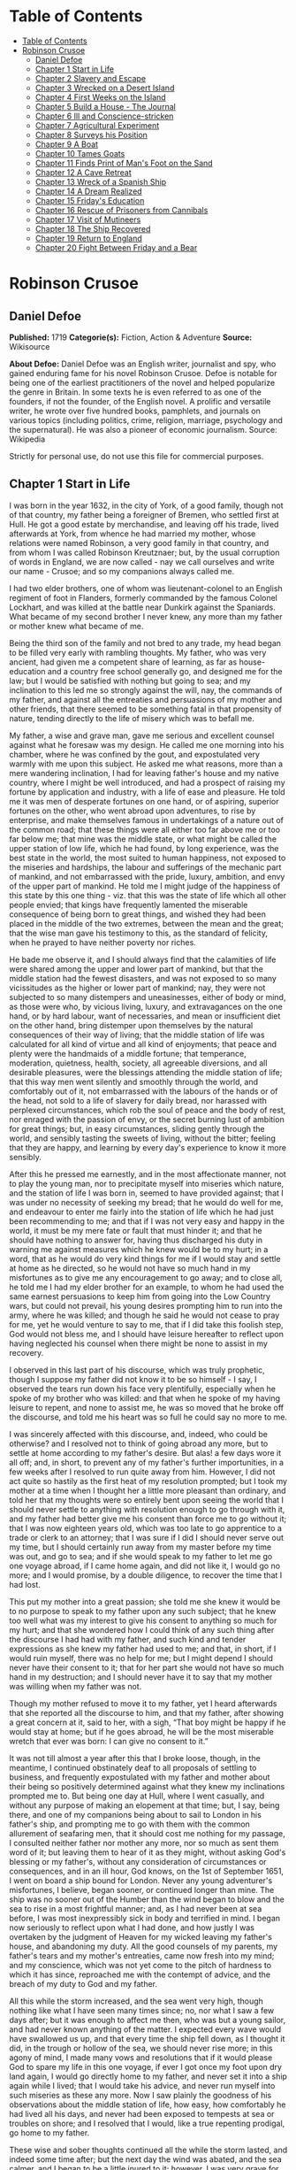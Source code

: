 * Table of Contents
  :PROPERTIES:
  :TOC:      :include all :depth 2
  :END:
:CONTENTS:
- [[#table-of-contents][Table of Contents]]
- [[#robinson-crusoe][Robinson Crusoe]]
  - [[#daniel-defoe][Daniel Defoe]]
  - [[#chapter-1-start-in-life][Chapter 1 Start in Life]]
  - [[#chapter-2-slavery-and-escape][Chapter 2 Slavery and Escape]]
  - [[#chapter-3-wrecked-on-a-desert-island][Chapter 3 Wrecked on a Desert Island]]
  - [[#chapter-4-first-weeks-on-the-island][Chapter 4 First Weeks on the Island]]
  - [[#chapter-5-build-a-house---the-journal][Chapter 5 Build a House - The Journal]]
  - [[#chapter-6-ill-and-conscience-stricken][Chapter 6 Ill and Conscience-stricken]]
  - [[#chapter-7-agricultural-experiment][Chapter 7 Agricultural Experiment]]
  - [[#chapter-8-surveys-his-position][Chapter 8 Surveys his Position]]
  - [[#chapter-9-a-boat][Chapter 9 A Boat]]
  - [[#chapter-10-tames-goats][Chapter 10 Tames Goats]]
  - [[#chapter-11-finds-print-of-mans-foot-on-the-sand][Chapter 11 Finds Print of Man's Foot on the Sand]]
  - [[#chapter-12-a-cave-retreat][Chapter 12 A Cave Retreat]]
  - [[#chapter-13-wreck-of-a-spanish-ship][Chapter 13 Wreck of a Spanish Ship]]
  - [[#chapter-14-a-dream-realized][Chapter 14 A Dream Realized]]
  - [[#chapter-15-fridays-education][Chapter 15 Friday's Education]]
  - [[#chapter-16-rescue-of-prisoners-from-cannibals][Chapter 16 Rescue of Prisoners from Cannibals]]
  - [[#chapter-17-visit-of-mutineers][Chapter 17 Visit of Mutineers]]
  - [[#chapter-18-the-ship-recovered][Chapter 18 The Ship Recovered]]
  - [[#chapter-19-return-to-england][Chapter 19 Return to England]]
  - [[#chapter-20-fight-between-friday-and-a-bear][Chapter 20 Fight Between Friday and a Bear]]
:END:
* Robinson Crusoe
** Daniel Defoe
   *Published:* 1719
   *Categorie(s):* Fiction, Action & Adventure
   *Source:* Wikisource

   *About Defoe:*
   Daniel Defoe was an English writer, journalist and spy, who gained enduring fame for his novel Robinson Crusoe. Defoe is
   notable for being one of the earliest practitioners of the novel and helped popularize the genre in Britain. In some
   texts he is even referred to as one of the founders, if not the founder, of the English novel. A prolific and versatile
   writer, he wrote over five hundred books, pamphlets, and journals on various topics (including politics, crime,
   religion, marriage, psychology and the supernatural). He was also a pioneer of economic journalism. Source: Wikipedia

   Strictly for personal use, do not use this file for commercial purposes.

** Chapter 1 Start in Life

   I was born in the year 1632, in the city of York, of a good family, though not of that country, my father being a
   foreigner of Bremen, who settled first at Hull. He got a good estate by merchandise, and leaving off his trade, lived
   afterwards at York, from whence he had married my mother, whose relations were named Robinson, a very good family in
   that country, and from whom I was called Robinson Kreutznaer; but, by the usual corruption of words in England, we are
   now called - nay we call ourselves and write our name - Crusoe; and so my companions always called me.

   I had two elder brothers, one of whom was lieutenant-colonel to an English regiment of foot in Flanders, formerly
   commanded by the famous Colonel Lockhart, and was killed at the battle near Dunkirk against the Spaniards. What became
   of my second brother I never knew, any more than my father or mother knew what became of me.

   Being the third son of the family and not bred to any trade, my head began to be filled very early with rambling
   thoughts. My father, who was very ancient, had given me a competent share of learning, as far as house-education and a
   country free school generally go, and designed me for the law; but I would be satisfied with nothing but going to sea;
   and my inclination to this led me so strongly against the will, nay, the commands of my father, and against all the
   entreaties and persuasions of my mother and other friends, that there seemed to be something fatal in that propensity of
   nature, tending directly to the life of misery which was to befall me.

   My father, a wise and grave man, gave me serious and excellent counsel against what he foresaw was my design. He called
   me one morning into his chamber, where he was confined by the gout, and expostulated very warmly with me upon this
   subject. He asked me what reasons, more than a mere wandering inclination, I had for leaving father's house and my
   native country, where I might be well introduced, and had a prospect of raising my fortune by application and industry,
   with a life of ease and pleasure. He told me it was men of desperate fortunes on one hand, or of aspiring, superior
   fortunes on the other, who went abroad upon adventures, to rise by enterprise, and make themselves famous in
   undertakings of a nature out of the common road; that these things were all either too far above me or too far below me;
   that mine was the middle state, or what might be called the upper station of low life, which he had found, by long
   experience, was the best state in the world, the most suited to human happiness, not exposed to the miseries and
   hardships, the labour and sufferings of the mechanic part of mankind, and not embarrassed with the pride, luxury,
   ambition, and envy of the upper part of mankind. He told me I might judge of the happiness of this state by this one
   thing - viz. that this was the state of life which all other people envied; that kings have frequently lamented the
   miserable consequence of being born to great things, and wished they had been placed in the middle of the two extremes,
   between the mean and the great; that the wise man gave his testimony to this, as the standard of felicity, when he
   prayed to have neither poverty nor riches.

   He bade me observe it, and I should always find that the calamities of life were shared among the upper and lower part
   of mankind, but that the middle station had the fewest disasters, and was not exposed to so many vicissitudes as the
   higher or lower part of mankind; nay, they were not subjected to so many distempers and uneasinesses, either of body or
   mind, as those were who, by vicious living, luxury, and extravagances on the one hand, or by hard labour, want of
   necessaries, and mean or insufficient diet on the other hand, bring distemper upon themselves by the natural
   consequences of their way of living; that the middle station of life was calculated for all kind of virtue and all kind
   of enjoyments; that peace and plenty were the handmaids of a middle fortune; that temperance, moderation, quietness,
   health, society, all agreeable diversions, and all desirable pleasures, were the blessings attending the middle station
   of life; that this way men went silently and smoothly through the world, and comfortably out of it, not embarrassed with
   the labours of the hands or of the head, not sold to a life of slavery for daily bread, nor harassed with perplexed
   circumstances, which rob the soul of peace and the body of rest, nor enraged with the passion of envy, or the secret
   burning lust of ambition for great things; but, in easy circumstances, sliding gently through the world, and sensibly
   tasting the sweets of living, without the bitter; feeling that they are happy, and learning by every day's experience to
   know it more sensibly.

   After this he pressed me earnestly, and in the most affectionate manner, not to play the young man, nor to precipitate
   myself into miseries which nature, and the station of life I was born in, seemed to have provided against; that I was
   under no necessity of seeking my bread; that he would do well for me, and endeavour to enter me fairly into the station
   of life which he had just been recommending to me; and that if I was not very easy and happy in the world, it must be my
   mere fate or fault that must hinder it; and that he should have nothing to answer for, having thus discharged his duty
   in warning me against measures which he knew would be to my hurt; in a word, that as he would do very kind things for me
   if I would stay and settle at home as he directed, so he would not have so much hand in my misfortunes as to give me any
   encouragement to go away; and to close all, he told me I had my elder brother for an example, to whom he had used the
   same earnest persuasions to keep him from going into the Low Country wars, but could not prevail, his young desires
   prompting him to run into the army, where he was killed; and though he said he would not cease to pray for me, yet he
   would venture to say to me, that if I did take this foolish step, God would not bless me, and I should have leisure
   hereafter to reflect upon having neglected his counsel when there might be none to assist in my recovery.

   I observed in this last part of his discourse, which was truly prophetic, though I suppose my father did not know it to
   be so himself - I say, I observed the tears run down his face very plentifully, especially when he spoke of my brother
   who was killed: and that when he spoke of my having leisure to repent, and none to assist me, he was so moved that he
   broke off the discourse, and told me his heart was so full he could say no more to me.

   I was sincerely affected with this discourse, and, indeed, who could be otherwise? and I resolved not to think of going
   abroad any more, but to settle at home according to my father's desire. But alas! a few days wore it all off; and, in
   short, to prevent any of my father's further importunities, in a few weeks after I resolved to run quite away from him.
   However, I did not act quite so hastily as the first heat of my resolution prompted; but I took my mother at a time when
   I thought her a little more pleasant than ordinary, and told her that my thoughts were so entirely bent upon seeing the
   world that I should never settle to anything with resolution enough to go through with it, and my father had better give
   me his consent than force me to go without it; that I was now eighteen years old, which was too late to go apprentice to
   a trade or clerk to an attorney; that I was sure if I did I should never serve out my time, but I should certainly run
   away from my master before my time was out, and go to sea; and if she would speak to my father to let me go one voyage
   abroad, if I came home again, and did not like it, I would go no more; and I would promise, by a double diligence, to
   recover the time that I had lost.

   This put my mother into a great passion; she told me she knew it would be to no purpose to speak to my father upon any
   such subject; that he knew too well what was my interest to give his consent to anything so much for my hurt; and that
   she wondered how I could think of any such thing after the discourse I had had with my father, and such kind and tender
   expressions as she knew my father had used to me; and that, in short, if I would ruin myself, there was no help for me;
   but I might depend I should never have their consent to it; that for her part she would not have so much hand in my
   destruction; and I should never have it to say that my mother was willing when my father was not.

   Though my mother refused to move it to my father, yet I heard afterwards that she reported all the discourse to him, and
   that my father, after showing a great concern at it, said to her, with a sigh, “That boy might be happy if he would stay
   at home; but if he goes abroad, he will be the most miserable wretch that ever was born: I can give no consent to it.”

   It was not till almost a year after this that I broke loose, though, in the meantime, I continued obstinately deaf to
   all proposals of settling to business, and frequently expostulated with my father and mother about their being so
   positively determined against what they knew my inclinations prompted me to. But being one day at Hull, where I went
   casually, and without any purpose of making an elopement at that time; but, I say, being there, and one of my companions
   being about to sail to London in his father's ship, and prompting me to go with them with the common allurement of
   seafaring men, that it should cost me nothing for my passage, I consulted neither father nor mother any more, nor so
   much as sent them word of it; but leaving them to hear of it as they might, without asking God's blessing or my
   father's, without any consideration of circumstances or consequences, and in an ill hour, God knows, on the 1st of
   September 1651, I went on board a ship bound for London. Never any young adventurer's misfortunes, I believe, began
   sooner, or continued longer than mine. The ship was no sooner out of the Humber than the wind began to blow and the sea
   to rise in a most frightful manner; and, as I had never been at sea before, I was most inexpressibly sick in body and
   terrified in mind. I began now seriously to reflect upon what I had done, and how justly I was overtaken by the judgment
   of Heaven for my wicked leaving my father's house, and abandoning my duty. All the good counsels of my parents, my
   father's tears and my mother's entreaties, came now fresh into my mind; and my conscience, which was not yet come to the
   pitch of hardness to which it has since, reproached me with the contempt of advice, and the breach of my duty to God and
   my father.

   All this while the storm increased, and the sea went very high, though nothing like what I have seen many times since;
   no, nor what I saw a few days after; but it was enough to affect me then, who was but a young sailor, and had never
   known anything of the matter. I expected every wave would have swallowed us up, and that every time the ship fell down,
   as I thought it did, in the trough or hollow of the sea, we should never rise more; in this agony of mind, I made many
   vows and resolutions that if it would please God to spare my life in this one voyage, if ever I got once my foot upon
   dry land again, I would go directly home to my father, and never set it into a ship again while I lived; that I would
   take his advice, and never run myself into such miseries as these any more. Now I saw plainly the goodness of his
   observations about the middle station of life, how easy, how comfortably he had lived all his days, and never had been
   exposed to tempests at sea or troubles on shore; and I resolved that I would, like a true repenting prodigal, go home to
   my father.

   These wise and sober thoughts continued all the while the storm lasted, and indeed some time after; but the next day the
   wind was abated, and the sea calmer, and I began to be a little inured to it; however, I was very grave for all that
   day, being also a little sea-sick still; but towards night the weather cleared up, the wind was quite over, and a
   charming fine evening followed; the sun went down perfectly clear, and rose so the next morning; and having little or no
   wind, and a smooth sea, the sun shining upon it, the sight was, as I thought, the most delightful that ever I saw.

   I had slept well in the night, and was now no more sea-sick, but very cheerful, looking with wonder upon the sea that
   was so rough and terrible the day before, and could be so calm and so pleasant in so little a time after. And now, lest
   my good resolutions should continue, my companion, who had enticed me away, comes to me; “Well, Bob,” says he, clapping
   me upon the shoulder, “how do you do after it? I warrant you were frighted, wer'n't you, last night, when it blew but a
   capful of wind?” “A capful d'you call it?” said I; “'twas a terrible storm.” “A storm, you fool you,” replies he; “do
   you call that a storm? why, it was nothing at all; give us but a good ship and sea-room, and we think nothing of such a
   squall of wind as that; but you're but a fresh-water sailor, Bob. Come, let us make a bowl of punch, and we'll forget
   all that; d'ye see what charming weather 'tis now?” To make short this sad part of my story, we went the way of all
   sailors; the punch was made and I was made half drunk with it: and in that one night's wickedness I drowned all my
   repentance, all my reflections upon my past conduct, all my resolutions for the future. In a word, as the sea was
   returned to its smoothness of surface and settled calmness by the abatement of that storm, so the hurry of my thoughts
   being over, my fears and apprehensions of being swallowed up by the sea being forgotten, and the current of my former
   desires returned, I entirely forgot the vows and promises that I made in my distress. I found, indeed, some intervals of
   reflection; and the serious thoughts did, as it were, endeavour to return again sometimes; but I shook them off, and
   roused myself from them as it were from a distemper, and applying myself to drinking and company, soon mastered the
   return of those fits - for so I called them; and I had in five or six days got as complete a victory over conscience as
   any young fellow that resolved not to be troubled with it could desire. But I was to have another trial for it still;
   and Providence, as in such cases generally it does, resolved to leave me entirely without excuse; for if I would not
   take this for a deliverance, the next was to be such a one as the worst and most hardened wretch among us would confess
   both the danger and the mercy of.

   The sixth day of our being at sea we came into Yarmouth Roads; the wind having been contrary and the weather calm, we
   had made but little way since the storm. Here we were obliged to come to an anchor, and here we lay, the wind continuing
   contrary - viz. at south-west - for seven or eight days, during which time a great many ships from Newcastle came into
   the same Roads, as the common harbour where the ships might wait for a wind for the river.

   We had not, however, rid here so long but we should have tided it up the river, but that the wind blew too fresh, and
   after we had lain four or five days, blew very hard. However, the Roads being reckoned as good as a harbour, the
   anchorage good, and our ground- tackle very strong, our men were unconcerned, and not in the least apprehensive of
   danger, but spent the time in rest and mirth, after the manner of the sea; but the eighth day, in the morning, the wind
   increased, and we had all hands at work to strike our topmasts, and make everything snug and close, that the ship might
   ride as easy as possible. By noon the sea went very high indeed, and our ship rode forecastle in, shipped several seas,
   and we thought once or twice our anchor had come home; upon which our master ordered out the sheet-anchor, so that we
   rode with two anchors ahead, and the cables veered out to the bitter end.

   By this time it blew a terrible storm indeed; and now I began to see terror and amazement in the faces even of the
   seamen themselves. The master, though vigilant in the business of preserving the ship, yet as he went in and out of his
   cabin by me, I could hear him softly to himself say, several times, “Lord be merciful to us! we shall be all lost! we
   shall be all undone!” and the like. During these first hurries I was stupid, lying still in my cabin, which was in the
   steerage, and cannot describe my temper: I could ill resume the first penitence which I had so apparently trampled upon
   and hardened myself against: I thought the bitterness of death had been past, and that this would be nothing like the
   first; but when the master himself came by me, as I said just now, and said we should be all lost, I was dreadfully
   frighted. I got up out of my cabin and looked out; but such a dismal sight I never saw: the sea ran mountains high, and
   broke upon us every three or four minutes; when I could look about, I could see nothing but distress round us; two ships
   that rode near us, we found, had cut their masts by the board, being deep laden; and our men cried out that a ship which
   rode about a mile ahead of us was foundered. Two more ships, being driven from their anchors, were run out of the Roads
   to sea, at all adventures, and that with not a mast standing. The light ships fared the best, as not so much labouring
   in the sea; but two or three of them drove, and came close by us, running away with only their spritsail out before the
   wind.

   Towards evening the mate and boatswain begged the master of our ship to let them cut away the fore-mast, which he was
   very unwilling to do; but the boatswain protesting to him that if he did not the ship would founder, he consented; and
   when they had cut away the fore-mast, the main-mast stood so loose, and shook the ship so much, they were obliged to cut
   that away also, and make a clear deck.

   Any one may judge what a condition I must be in at all this, who was but a young sailor, and who had been in such a
   fright before at but a little. But if I can express at this distance the thoughts I had about me at that time, I was in
   tenfold more horror of mind upon account of my former convictions, and the having returned from them to the resolutions
   I had wickedly taken at first, than I was at death itself; and these, added to the terror of the storm, put me into such
   a condition that I can by no words describe it. But the worst was not come yet; the storm continued with such fury that
   the seamen themselves acknowledged they had never seen a worse. We had a good ship, but she was deep laden, and wallowed
   in the sea, so that the seamen every now and then cried out she would founder. It was my advantage in one respect, that
   I did not know what they meant by FOUNDER till I inquired. However, the storm was so violent that I saw, what is not
   often seen, the master, the boatswain, and some others more sensible than the rest, at their prayers, and expecting
   every moment when the ship would go to the bottom. In the middle of the night, and under all the rest of our distresses,
   one of the men that had been down to see cried out we had sprung a leak; another said there was four feet water in the
   hold. Then all hands were called to the pump. At that word, my heart, as I thought, died within me: and I fell backwards
   upon the side of my bed where I sat, into the cabin. However, the men roused me, and told me that I, that was able to do
   nothing before, was as well able to pump as another; at which I stirred up and went to the pump, and worked very
   heartily. While this was doing the master, seeing some light colliers, who, not able to ride out the storm were obliged
   to slip and run away to sea, and would come near us, ordered to fire a gun as a signal of distress. I, who knew nothing
   what they meant, thought the ship had broken, or some dreadful thing happened. In a word, I was so surprised that I fell
   down in a swoon. As this was a time when everybody had his own life to think of, nobody minded me, or what was become of
   me; but another man stepped up to the pump, and thrusting me aside with his foot, let me lie, thinking I had been dead;
   and it was a great while before I came to myself.

   We worked on; but the water increasing in the hold, it was apparent that the ship would founder; and though the storm
   began to abate a little, yet it was not possible she could swim till we might run into any port; so the master continued
   firing guns for help; and a light ship, who had rid it out just ahead of us, ventured a boat out to help us. It was with
   the utmost hazard the boat came near us; but it was impossible for us to get on board, or for the boat to lie near the
   ship's side, till at last the men rowing very heartily, and venturing their lives to save ours, our men cast them a rope
   over the stern with a buoy to it, and then veered it out a great length, which they, after much labour and hazard, took
   hold of, and we hauled them close under our stern, and got all into their boat. It was to no purpose for them or us,
   after we were in the boat, to think of reaching their own ship; so all agreed to let her drive, and only to pull her in
   towards shore as much as we could; and our master promised them, that if the boat was staved upon shore, he would make
   it good to their master: so partly rowing and partly driving, our boat went away to the northward, sloping towards the
   shore almost as far as Winterton Ness.

   We were not much more than a quarter of an hour out of our ship till we saw her sink, and then I understood for the
   first time what was meant by a ship foundering in the sea. I must acknowledge I had hardly eyes to look up when the
   seamen told me she was sinking; for from the moment that they rather put me into the boat than that I might be said to
   go in, my heart was, as it were, dead within me, partly with fright, partly with horror of mind, and the thoughts of
   what was yet before me.

   While we were in this condition - the men yet labouring at the oar to bring the boat near the shore - we could see
   (when, our boat mounting the waves, we were able to see the shore) a great many people running along the strand to
   assist us when we should come near; but we made but slow way towards the shore; nor were we able to reach the shore
   till, being past the lighthouse at Winterton, the shore falls off to the westward towards Cromer, and so the land broke
   off a little the violence of the wind. Here we got in, and though not without much difficulty, got all safe on shore,
   and walked afterwards on foot to Yarmouth, where, as unfortunate men, we were used with great humanity, as well by the
   magistrates of the town, who assigned us good quarters, as by particular merchants and owners of ships, and had money
   given us sufficient to carry us either to London or back to Hull as we thought fit.

   Had I now had the sense to have gone back to Hull, and have gone home, I had been happy, and my father, as in our
   blessed Saviour's parable, had even killed the fatted calf for me; for hearing the ship I went away in was cast away in
   Yarmouth Roads, it was a great while before he had any assurances that I was not drowned.

   But my ill fate pushed me on now with an obstinacy that nothing could resist; and though I had several times loud calls
   from my reason and my more composed judgment to go home, yet I had no power to do it. I know not what to call this, nor
   will I urge that it is a secret overruling decree, that hurries us on to be the instruments of our own destruction, even
   though it be before us, and that we rush upon it with our eyes open. Certainly, nothing but some such decreed
   unavoidable misery, which it was impossible for me to escape, could have pushed me forward against the calm reasonings
   and persuasions of my most retired thoughts, and against two such visible instructions as I had met with in my first
   attempt.

   My comrade, who had helped to harden me before, and who was the master's son, was now less forward than I. The first
   time he spoke to me after we were at Yarmouth, which was not till two or three days, for we were separated in the town
   to several quarters; I say, the first time he saw me, it appeared his tone was altered; and, looking very melancholy,
   and shaking his head, he asked me how I did, and telling his father who I was, and how I had come this voyage only for a
   trial, in order to go further abroad, his father, turning to me with a very grave and concerned tone “Young man,” says
   he, “you ought never to go to sea any more; you ought to take this for a plain and visible token that you are not to be
   a seafaring man.” “Why, sir,” said I, “will you go to sea no more?” “That is another case,” said he; “it is my calling,
   and therefore my duty; but as you made this voyage on trial, you see what a taste Heaven has given you of what you are
   to expect if you persist. Perhaps this has all befallen us on your account, like Jonah in the ship of Tarshish. Pray,”
   continues he, “what are you; and on what account did you go to sea?” Upon that I told him some of my story; at the end
   of which he burst out into a strange kind of passion: “What had I done,” says he, “that such an unhappy wretch should
   come into my ship? I would not set my foot in the same ship with thee again for a thousand pounds.” This indeed was, as
   I said, an excursion of his spirits, which were yet agitated by the sense of his loss, and was farther than he could
   have authority to go. However, he afterwards talked very gravely to me, exhorting me to go back to my father, and not
   tempt Providence to my ruin, telling me I might see a visible hand of Heaven against me. “And, young man,” said he,
   “depend upon it, if you do not go back, wherever you go, you will meet with nothing but disasters and disappointments,
   till your father's words are fulfilled upon you.”

   We parted soon after; for I made him little answer, and I saw him no more; which way he went I knew not. As for me,
   having some money in my pocket, I travelled to London by land; and there, as well as on the road, had many struggles
   with myself what course of life I should take, and whether I should go home or to sea.

   As to going home, shame opposed the best motions that offered to my thoughts, and it immediately occurred to me how I
   should be laughed at among the neighbours, and should be ashamed to see, not my father and mother only, but even
   everybody else; from whence I have since often observed, how incongruous and irrational the common temper of mankind is,
   especially of youth, to that reason which ought to guide them in such cases - viz. that they are not ashamed to sin, and
   yet are ashamed to repent; not ashamed of the action for which they ought justly to be esteemed fools, but are ashamed
   of the returning, which only can make them be esteemed wise men.

   In this state of life, however, I remained some time, uncertain what measures to take, and what course of life to lead.
   An irresistible reluctance continued to going home; and as I stayed away a while, the remembrance of the distress I had
   been in wore off, and as that abated, the little motion I had in my desires to return wore off with it, till at last I
   quite laid aside the thoughts of it, and looked out for a voyage.

** Chapter 2 Slavery and Escape

   That evil influence which carried me first away from my father's house - which hurried me into the wild and indigested
   notion of raising my fortune, and that impressed those conceits so forcibly upon me as to make me deaf to all good
   advice, and to the entreaties and even the commands of my father - I say, the same influence, whatever it was, presented
   the most unfortunate of all enterprises to my view; and I went on board a vessel bound to the coast of Africa; or, as
   our sailors vulgarly called it, a voyage to Guinea.

   It was my great misfortune that in all these adventures I did not ship myself as a sailor; when, though I might indeed
   have worked a little harder than ordinary, yet at the same time I should have learnt the duty and office of a fore-mast
   man, and in time might have qualified myself for a mate or lieutenant, if not for a master. But as it was always my fate
   to choose for the worse, so I did here; for having money in my pocket and good clothes upon my back, I would always go
   on board in the habit of a gentleman; and so I neither had any business in the ship, nor learned to do any.

   It was my lot first of all to fall into pretty good company in London, which does not always happen to such loose and
   misguided young fellows as I then was; the devil generally not omitting to lay some snare for them very early; but it
   was not so with me. I first got acquainted with the master of a ship who had been on the coast of Guinea; and who,
   having had very good success there, was resolved to go again. This captain taking a fancy to my conversation, which was
   not at all disagreeable at that time, hearing me say I had a mind to see the world, told me if I would go the voyage
   with him I should be at no expense; I should be his messmate and his companion; and if I could carry anything with me, I
   should have all the advantage of it that the trade would admit; and perhaps I might meet with some encouragement.

   I embraced the offer; and entering into a strict friendship with this captain, who was an honest, plain-dealing man, I
   went the voyage with him, and carried a small adventure with me, which, by the disinterested honesty of my friend the
   captain, I increased very considerably; for I carried about 40 pounds in such toys and trifles as the captain directed
   me to buy. These 40 pounds I had mustered together by the assistance of some of my relations whom I corresponded with;
   and who, I believe, got my father, or at least my mother, to contribute so much as that to my first adventure.

   This was the only voyage which I may say was successful in all my adventures, which I owe to the integrity and honesty
   of my friend the captain; under whom also I got a competent knowledge of the mathematics and the rules of navigation,
   learned how to keep an account of the ship's course, take an observation, and, in short, to understand some things that
   were needful to be understood by a sailor; for, as he took delight to instruct me, I took delight to learn; and, in a
   word, this voyage made me both a sailor and a merchant; for I brought home five pounds nine ounces of gold-dust for my
   adventure, which yielded me in London, at my return, almost 300 pounds; and this filled me with those aspiring thoughts
   which have since so completed my ruin.

   Yet even in this voyage I had my misfortunes too; particularly, that I was continually sick, being thrown into a violent
   calenture by the excessive heat of the climate; our principal trading being upon the coast, from latitude of 15 degrees
   north even to the line itself.

   I was now set up for a Guinea trader; and my friend, to my great misfortune, dying soon after his arrival, I resolved to
   go the same voyage again, and I embarked in the same vessel with one who was his mate in the former voyage, and had now
   got the command of the ship. This was the unhappiest voyage that ever man made; for though I did not carry quite 100
   pounds of my new-gained wealth, so that I had 200 pounds left, which I had lodged with my friend's widow, who was very
   just to me, yet I fell into terrible misfortunes. The first was this: our ship making her course towards the Canary
   Islands, or rather between those islands and the African shore, was surprised in the grey of the morning by a Turkish
   rover of Sallee, who gave chase to us with all the sail she could make. We crowded also as much canvas as our yards
   would spread, or our masts carry, to get clear; but finding the pirate gained upon us, and would certainly come up with
   us in a few hours, we prepared to fight; our ship having twelve guns, and the rogue eighteen. About three in the
   afternoon he came up with us, and bringing to, by mistake, just athwart our quarter, instead of athwart our stern, as he
   intended, we brought eight of our guns to bear on that side, and poured in a broadside upon him, which made him sheer
   off again, after returning our fire, and pouring in also his small shot from near two hundred men which he had on board.
   However, we had not a man touched, all our men keeping close. He prepared to attack us again, and we to defend
   ourselves. But laying us on board the next time upon our other quarter, he entered sixty men upon our decks, who
   immediately fell to cutting and hacking the sails and rigging. We plied them with small shot, half-pikes, powder-chests,
   and such like, and cleared our deck of them twice. However, to cut short this melancholy part of our story, our ship
   being disabled, and three of our men killed, and eight wounded, we were obliged to yield, and were carried all prisoners
   into Sallee, a port belonging to the Moors.

   The usage I had there was not so dreadful as at first I apprehended; nor was I carried up the country to the emperor's
   court, as the rest of our men were, but was kept by the captain of the rover as his proper prize, and made his slave,
   being young and nimble, and fit for his business. At this surprising change of my circumstances, from a merchant to a
   miserable slave, I was perfectly overwhelmed; and now I looked back upon my father's prophetic discourse to me, that I
   should be miserable and have none to relieve me, which I thought was now so effectually brought to pass that I could not
   be worse; for now the hand of Heaven had overtaken me, and I was undone without redemption; but, alas! this was but a
   taste of the misery I was to go through, as will appear in the sequel of this story.

   As my new patron, or master, had taken me home to his house, so I was in hopes that he would take me with him when he
   went to sea again, believing that it would some time or other be his fate to be taken by a Spanish or Portugal
   man-of-war; and that then I should be set at liberty. But this hope of mine was soon taken away; for when he went to
   sea, he left me on shore to look after his little garden, and do the common drudgery of slaves about his house; and when
   he came home again from his cruise, he ordered me to lie in the cabin to look after the ship.

   Here I meditated nothing but my escape, and what method I might take to effect it, but found no way that had the least
   probability in it; nothing presented to make the supposition of it rational; for I had nobody to communicate it to that
   would embark with me - no fellow-slave, no Englishman, Irishman, or Scotchman there but myself; so that for two years,
   though I often pleased myself with the imagination, yet I never had the least encouraging prospect of putting it in
   practice.

   After about two years, an odd circumstance presented itself, which put the old thought of making some attempt for my
   liberty again in my head. My patron lying at home longer than usual without fitting out his ship, which, as I heard, was
   for want of money, he used constantly, once or twice a week, sometimes oftener if the weather was fair, to take the
   ship's pinnace and go out into the road a- fishing; and as he always took me and young Maresco with him to row the boat,
   we made him very merry, and I proved very dexterous in catching fish; insomuch that sometimes he would send me with a
   Moor, one of his kinsmen, and the youth - the Maresco, as they called him - to catch a dish of fish for him.

   It happened one time, that going a-fishing in a calm morning, a fog rose so thick that, though we were not half a league
   from the shore, we lost sight of it; and rowing we knew not whither or which way, we laboured all day, and all the next
   night; and when the morning came we found we had pulled off to sea instead of pulling in for the shore; and that we were
   at least two leagues from the shore. However, we got well in again, though with a great deal of labour and some danger;
   for the wind began to blow pretty fresh in the morning; but we were all very hungry.

   But our patron, warned by this disaster, resolved to take more care of himself for the future; and having lying by him
   the longboat of our English ship that he had taken, he resolved he would not go a- fishing any more without a compass
   and some provision; so he ordered the carpenter of his ship, who also was an English slave, to build a little
   state-room, or cabin, in the middle of the long- boat, like that of a barge, with a place to stand behind it to steer,
   and haul home the main-sheet; the room before for a hand or two to stand and work the sails. She sailed with what we
   call a shoulder-of-mutton sail; and the boom jibed over the top of the cabin, which lay very snug and low, and had in it
   room for him to lie, with a slave or two, and a table to eat on, with some small lockers to put in some bottles of such
   liquor as he thought fit to drink; and his bread, rice, and coffee.

   We went frequently out with this boat a-fishing; and as I was most dexterous to catch fish for him, he never went
   without me. It happened that he had appointed to go out in this boat, either for pleasure or for fish, with two or three
   Moors of some distinction in that place, and for whom he had provided extraordinarily, and had, therefore, sent on board
   the boat overnight a larger store of provisions than ordinary; and had ordered me to get ready three fusees with powder
   and shot, which were on board his ship, for that they designed some sport of fowling as well as fishing.

   I got all things ready as he had directed, and waited the next morning with the boat washed clean, her ancient and
   pendants out, and everything to accommodate his guests; when by-and-by my patron came on board alone, and told me his
   guests had put off going from some business that fell out, and ordered me, with the man and boy, as usual, to go out
   with the boat and catch them some fish, for that his friends were to sup at his house, and commanded that as soon as I
   got some fish I should bring it home to his house; all which I prepared to do.

   This moment my former notions of deliverance darted into my thoughts, for now I found I was likely to have a little ship
   at my command; and my master being gone, I prepared to furnish myself, not for fishing business, but for a voyage;
   though I knew not, neither did I so much as consider, whither I should steer - anywhere to get out of that place was my
   desire.

   My first contrivance was to make a pretence to speak to this Moor, to get something for our subsistence on board; for I
   told him we must not presume to eat of our patron's bread. He said that was true; so he brought a large basket of rusk
   or biscuit, and three jars of fresh water, into the boat. I knew where my patron's case of bottles stood, which it was
   evident, by the make, were taken out of some English prize, and I conveyed them into the boat while the Moor was on
   shore, as if they had been there before for our master. I conveyed also a great lump of beeswax into the boat, which
   weighed about half a hundred-weight, with a parcel of twine or thread, a hatchet, a saw, and a hammer, all of which were
   of great use to us afterwards, especially the wax, to make candles. Another trick I tried upon him, which he innocently
   came into also: his name was Ismael, which they call Muley, or Moely; so I called to him - “Moely,” said I, “our
   patron's guns are on board the boat; can you not get a little powder and shot? It may be we may kill some alcamies (a
   fowl like our curlews) for ourselves, for I know he keeps the gunner's stores in the ship.” “Yes,” says he, “I'll bring
   some;” and accordingly he brought a great leather pouch, which held a pound and a half of powder, or rather more; and
   another with shot, that had five or six pounds, with some bullets, and put all into the boat. At the same time I had
   found some powder of my master's in the great cabin, with which I filled one of the large bottles in the case, which was
   almost empty, pouring what was in it into another; and thus furnished with everything needful, we sailed out of the port
   to fish. The castle, which is at the entrance of the port, knew who we were, and took no notice of us; and we were not
   above a mile out of the port before we hauled in our sail and set us down to fish. The wind blew from the N.N.E., which
   was contrary to my desire, for had it blown southerly I had been sure to have made the coast of Spain, and at least
   reached to the bay of Cadiz; but my resolutions were, blow which way it would, I would be gone from that horrid place
   where I was, and leave the rest to fate.

   After we had fished some time and caught nothing - for when I had fish on my hook I would not pull them up, that he
   might not see them - I said to the Moor, “This will not do; our master will not be thus served; we must stand farther
   off.” He, thinking no harm, agreed, and being in the head of the boat, set the sails; and, as I had the helm, I ran the
   boat out near a league farther, and then brought her to, as if I would fish; when, giving the boy the helm, I stepped
   forward to where the Moor was, and making as if I stooped for something behind him, I took him by surprise with my arm
   under his waist, and tossed him clear overboard into the sea. He rose immediately, for he swam like a cork, and called
   to me, begged to be taken in, told me he would go all over the world with me. He swam so strong after the boat that he
   would have reached me very quickly, there being but little wind; upon which I stepped into the cabin, and fetching one
   of the fowling-pieces, I presented it at him, and told him I had done him no hurt, and if he would be quiet I would do
   him none. “But,” said I, “you swim well enough to reach to the shore, and the sea is calm; make the best of your way to
   shore, and I will do you no harm; but if you come near the boat I'll shoot you through the head, for I am resolved to
   have my liberty;” so he turned himself about, and swam for the shore, and I make no doubt but he reached it with ease,
   for he was an excellent swimmer.

   I could have been content to have taken this Moor with me, and have drowned the boy, but there was no venturing to trust
   him. When he was gone, I turned to the boy, whom they called Xury, and said to him, “Xury, if you will be faithful to
   me, I'll make you a great man; but if you will not stroke your face to be true to me” - that is, swear by Mahomet and
   his father's beard - “I must throw you into the sea too.” The boy smiled in my face, and spoke so innocently that I
   could not distrust him, and swore to be faithful to me, and go all over the world with me.

   While I was in view of the Moor that was swimming, I stood out directly to sea with the boat, rather stretching to
   windward, that they might think me gone towards the Straits' mouth (as indeed any one that had been in their wits must
   have been supposed to do): for who would have supposed we were sailed on to the southward, to the truly Barbarian coast,
   where whole nations of negroes were sure to surround us with their canoes and destroy us; where we could not go on shore
   but we should be devoured by savage beasts, or more merciless savages of human kind.

   But as soon as it grew dusk in the evening, I changed my course, and steered directly south and by east, bending my
   course a little towards the east, that I might keep in with the shore; and having a fair, fresh gale of wind, and a
   smooth, quiet sea, I made such sail that I believe by the next day, at three o'clock in the afternoon, when I first made
   the land, I could not be less than one hundred and fifty miles south of Sallee; quite beyond the Emperor of Morocco's
   dominions, or indeed of any other king thereabouts, for we saw no people.

   Yet such was the fright I had taken of the Moors, and the dreadful apprehensions I had of falling into their hands, that
   I would not stop, or go on shore, or come to an anchor; the wind continuing fair till I had sailed in that manner five
   days; and then the wind shifting to the southward, I concluded also that if any of our vessels were in chase of me, they
   also would now give over; so I ventured to make to the coast, and came to an anchor in the mouth of a little river, I
   knew not what, nor where, neither what latitude, what country, what nation, or what river. I neither saw, nor desired to
   see any people; the principal thing I wanted was fresh water. We came into this creek in the evening, resolving to swim
   on shore as soon as it was dark, and discover the country; but as soon as it was quite dark, we heard such dreadful
   noises of the barking, roaring, and howling of wild creatures, of we knew not what kinds, that the poor boy was ready to
   die with fear, and begged of me not to go on shore till day. “Well, Xury,” said I, “then I won't; but it may be that we
   may see men by day, who will be as bad to us as those lions.” “Then we give them the shoot gun,” says Xury, laughing,
   “make them run wey.” Such English Xury spoke by conversing among us slaves. However, I was glad to see the boy so
   cheerful, and I gave him a dram (out of our patron's case of bottles) to cheer him up. After all, Xury's advice was
   good, and I took it; we dropped our little anchor, and lay still all night; I say still, for we slept none; for in two
   or three hours we saw vast great creatures (we knew not what to call them) of many sorts, come down to the sea-shore and
   run into the water, wallowing and washing themselves for the pleasure of cooling themselves; and they made such hideous
   howlings and yellings, that I never indeed heard the like.

   Xury was dreadfully frighted, and indeed so was I too; but we were both more frighted when we heard one of these mighty
   creatures come swimming towards our boat; we could not see him, but we might hear him by his blowing to be a monstrous
   huge and furious beast. Xury said it was a lion, and it might be so for aught I know; but poor Xury cried to me to weigh
   the anchor and row away; “No,” says I, “Xury; we can slip our cable, with the buoy to it, and go off to sea; they cannot
   follow us far.” I had no sooner said so, but I perceived the creature (whatever it was) within two oars' length, which
   something surprised me; however, I immediately stepped to the cabin door, and taking up my gun, fired at him; upon which
   he immediately turned about and swam towards the shore again.

   But it is impossible to describe the horrid noises, and hideous cries and howlings that were raised, as well upon the
   edge of the shore as higher within the country, upon the noise or report of the gun, a thing I have some reason to
   believe those creatures had never heard before: this convinced me that there was no going on shore for us in the night
   on that coast, and how to venture on shore in the day was another question too; for to have fallen into the hands of any
   of the savages had been as bad as to have fallen into the hands of the lions and tigers; at least we were equally
   apprehensive of the danger of it.

   Be that as it would, we were obliged to go on shore somewhere or other for water, for we had not a pint left in the
   boat; when and where to get to it was the point. Xury said, if I would let him go on shore with one of the jars, he
   would find if there was any water, and bring some to me. I asked him why he would go? why I should not go, and he stay
   in the boat? The boy answered with so much affection as made me love him ever after. Says he, “If wild mans come, they
   eat me, you go wey.” “Well, Xury,” said I, “we will both go and if the wild mans come, we will kill them, they shall eat
   neither of us.” So I gave Xury a piece of rusk bread to eat, and a dram out of our patron's case of bottles which I
   mentioned before; and we hauled the boat in as near the shore as we thought was proper, and so waded on shore, carrying
   nothing but our arms and two jars for water.

   I did not care to go out of sight of the boat, fearing the coming of canoes with savages down the river; but the boy
   seeing a low place about a mile up the country, rambled to it, and by-and-by I saw him come running towards me. I
   thought he was pursued by some savage, or frighted with some wild beast, and I ran forward towards him to help him; but
   when I came nearer to him I saw something hanging over his shoulders, which was a creature that he had shot, like a
   hare, but different in colour, and longer legs; however, we were very glad of it, and it was very good meat; but the
   great joy that poor Xury came with, was to tell me he had found good water and seen no wild mans.

   But we found afterwards that we need not take such pains for water, for a little higher up the creek where we were we
   found the water fresh when the tide was out, which flowed but a little way up; so we filled our jars, and feasted on the
   hare he had killed, and prepared to go on our way, having seen no footsteps of any human creature in that part of the
   country.

   As I had been one voyage to this coast before, I knew very well that the islands of the Canaries, and the Cape de Verde
   Islands also, lay not far off from the coast. But as I had no instruments to take an observation to know what latitude
   we were in, and not exactly knowing, or at least remembering, what latitude they were in, I knew not where to look for
   them, or when to stand off to sea towards them; otherwise I might now easily have found some of these islands. But my
   hope was, that if I stood along this coast till I came to that part where the English traded, I should find some of
   their vessels upon their usual design of trade, that would relieve and take us in.

   By the best of my calculation, that place where I now was must be that country which, lying between the Emperor of
   Morocco's dominions and the negroes, lies waste and uninhabited, except by wild beasts; the negroes having abandoned it
   and gone farther south for fear of the Moors, and the Moors not thinking it worth inhabiting by reason of its
   barrenness; and indeed, both forsaking it because of the prodigious number of tigers, lions, leopards, and other furious
   creatures which harbour there; so that the Moors use it for their hunting only, where they go like an army, two or three
   thousand men at a time; and indeed for near a hundred miles together upon this coast we saw nothing but a waste,
   uninhabited country by day, and heard nothing but howlings and roaring of wild beasts by night.

   Once or twice in the daytime I thought I saw the Pico of Teneriffe, being the high top of the Mountain Teneriffe in the
   Canaries, and had a great mind to venture out, in hopes of reaching thither; but having tried twice, I was forced in
   again by contrary winds, the sea also going too high for my little vessel; so, I resolved to pursue my first design, and
   keep along the shore.

   Several times I was obliged to land for fresh water, after we had left this place; and once in particular, being early
   in morning, we came to an anchor under a little point of land, which was pretty high; and the tide beginning to flow, we
   lay still to go farther in. Xury, whose eyes were more about him than it seems mine were, calls softly to me, and tells
   me that we had best go farther off the shore; “For,” says he, “look, yonder lies a dreadful monster on the side of that
   hillock, fast asleep.” I looked where he pointed, and saw a dreadful monster indeed, for it was a terrible, great lion
   that lay on the side of the shore, under the shade of a piece of the hill that hung as it were a little over him.
   “Xury,” says I, “you shall on shore and kill him.” Xury, looked frighted, and said, “Me kill! he eat me at one mouth!” -
   one mouthful he meant. However, I said no more to the boy, but bade him lie still, and I took our biggest gun, which was
   almost musket-bore, and loaded it with a good charge of powder, and with two slugs, and laid it down; then I loaded
   another gun with two bullets; and the third (for we had three pieces) I loaded with five smaller bullets. I took the
   best aim I could with the first piece to have shot him in the head, but he lay so with his leg raised a little above his
   nose, that the slugs hit his leg about the knee and broke the bone. He started up, growling at first, but finding his
   leg broken, fell down again; and then got upon three legs, and gave the most hideous roar that ever I heard. I was a
   little surprised that I had not hit him on the head; however, I took up the second piece immediately, and though he
   began to move off, fired again, and shot him in the head, and had the pleasure to see him drop and make but little
   noise, but lie struggling for life. Then Xury took heart, and would have me let him go on shore. “Well, go,” said I: so
   the boy jumped into the water and taking a little gun in one hand, swam to shore with the other hand, and coming close
   to the creature, put the muzzle of the piece to his ear, and shot him in the head again, which despatched him quite.

   This was game indeed to us, but this was no food; and I was very sorry to lose three charges of powder and shot upon a
   creature that was good for nothing to us. However, Xury said he would have some of him; so he comes on board, and asked
   me to give him the hatchet. “For what, Xury?” said I. “Me cut off his head,” said he. However, Xury could not cut off
   his head, but he cut off a foot, and brought it with him, and it was a monstrous great one.

   I bethought myself, however, that, perhaps the skin of him might, one way or other, be of some value to us; and I
   resolved to take off his skin if I could. So Xury and I went to work with him; but Xury was much the better workman at
   it, for I knew very ill how to do it. Indeed, it took us both up the whole day, but at last we got off the hide of him,
   and spreading it on the top of our cabin, the sun effectually dried it in two days' time, and it afterwards served me to
   lie upon.

** Chapter 3 Wrecked on a Desert Island

   After this stop, we made on to the southward continually for ten or twelve days, living very sparingly on our
   provisions, which began to abate very much, and going no oftener to the shore than we were obliged to for fresh water.
   My design in this was to make the river Gambia or Senegal, that is to say anywhere about the Cape de Verde, where I was
   in hopes to meet with some European ship; and if I did not, I knew not what course I had to take, but to seek for the
   islands, or perish there among the negroes. I knew that all the ships from Europe, which sailed either to the coast of
   Guinea or to Brazil, or to the East Indies, made this cape, or those islands; and, in a word, I put the whole of my
   fortune upon this single point, either that I must meet with some ship or must perish.

   When I had pursued this resolution about ten days longer, as I have said, I began to see that the land was inhabited;
   and in two or three places, as we sailed by, we saw people stand upon the shore to look at us; we could also perceive
   they were quite black and naked. I was once inclined to have gone on shore to them; but Xury was my better counsellor,
   and said to me, “No go, no go.” However, I hauled in nearer the shore that I might talk to them, and I found they ran
   along the shore by me a good way. I observed they had no weapons in their hand, except one, who had a long slender
   stick, which Xury said was a lance, and that they could throw them a great way with good aim; so I kept at a distance,
   but talked with them by signs as well as I could; and particularly made signs for something to eat: they beckoned to me
   to stop my boat, and they would fetch me some meat. Upon this I lowered the top of my sail and lay by, and two of them
   ran up into the country, and in less than half-an- hour came back, and brought with them two pieces of dried flesh and
   some corn, such as is the produce of their country; but we neither knew what the one or the other was; however, we were
   willing to accept it, but how to come at it was our next dispute, for I would not venture on shore to them, and they
   were as much afraid of us; but they took a safe way for us all, for they brought it to the shore and laid it down, and
   went and stood a great way off till we fetched it on board, and then came close to us again.

   We made signs of thanks to them, for we had nothing to make them amends; but an opportunity offered that very instant to
   oblige them wonderfully; for while we were lying by the shore came two mighty creatures, one pursuing the other (as we
   took it) with great fury from the mountains towards the sea; whether it was the male pursuing the female, or whether
   they were in sport or in rage, we could not tell, any more than we could tell whether it was usual or strange, but I
   believe it was the latter; because, in the first place, those ravenous creatures seldom appear but in the night; and, in
   the second place, we found the people terribly frighted, especially the women. The man that had the lance or dart did
   not fly from them, but the rest did; however, as the two creatures ran directly into the water, they did not offer to
   fall upon any of the negroes, but plunged themselves into the sea, and swam about, as if they had come for their
   diversion; at last one of them began to come nearer our boat than at first I expected; but I lay ready for him, for I
   had loaded my gun with all possible expedition, and bade Xury load both the others. As soon as he came fairly within my
   reach, I fired, and shot him directly in the head; immediately he sank down into the water, but rose instantly, and
   plunged up and down, as if he were struggling for life, and so indeed he was; he immediately made to the shore; but
   between the wound, which was his mortal hurt, and the strangling of the water, he died just before he reached the shore.

   It is impossible to express the astonishment of these poor creatures at the noise and fire of my gun: some of them were
   even ready to die for fear, and fell down as dead with the very terror; but when they saw the creature dead, and sunk in
   the water, and that I made signs to them to come to the shore, they took heart and came, and began to search for the
   creature. I found him by his blood staining the water; and by the help of a rope, which I slung round him, and gave the
   negroes to haul, they dragged him on shore, and found that it was a most curious leopard, spotted, and fine to an
   admirable degree; and the negroes held up their hands with admiration, to think what it was I had killed him with.

   The other creature, frighted with the flash of fire and the noise of the gun, swam on shore, and ran up directly to the
   mountains from whence they came; nor could I, at that distance, know what it was. I found quickly the negroes wished to
   eat the flesh of this creature, so I was willing to have them take it as a favour from me; which, when I made signs to
   them that they might take him, they were very thankful for. Immediately they fell to work with him; and though they had
   no knife, yet, with a sharpened piece of wood, they took off his skin as readily, and much more readily, than we could
   have done with a knife. They offered me some of the flesh, which I declined, pointing out that I would give it them; but
   made signs for the skin, which they gave me very freely, and brought me a great deal more of their provisions, which,
   though I did not understand, yet I accepted. I then made signs to them for some water, and held out one of my jars to
   them, turning it bottom upward, to show that it was empty, and that I wanted to have it filled. They called immediately
   to some of their friends, and there came two women, and brought a great vessel made of earth, and burnt, as I supposed,
   in the sun, this they set down to me, as before, and I sent Xury on shore with my jars, and filled them all three. The
   women were as naked as the men.

   I was now furnished with roots and corn, such as it was, and water; and leaving my friendly negroes, I made forward for
   about eleven days more, without offering to go near the shore, till I saw the land run out a great length into the sea,
   at about the distance of four or five leagues before me; and the sea being very calm, I kept a large offing to make this
   point. At length, doubling the point, at about two leagues from the land, I saw plainly land on the other side, to
   seaward; then I concluded, as it was most certain indeed, that this was the Cape de Verde, and those the islands called,
   from thence, Cape de Verde Islands. However, they were at a great distance, and I could not well tell what I had best to
   do; for if I should be taken with a fresh of wind, I might neither reach one or other.

   In this dilemma, as I was very pensive, I stepped into the cabin and sat down, Xury having the helm; when, on a sudden,
   the boy cried out, “Master, master, a ship with a sail!” and the foolish boy was frighted out of his wits, thinking it
   must needs be some of his master's ships sent to pursue us, but I knew we were far enough out of their reach. I jumped
   out of the cabin, and immediately saw, not only the ship, but that it was a Portuguese ship; and, as I thought, was
   bound to the coast of Guinea, for negroes. But, when I observed the course she steered, I was soon convinced they were
   bound some other way, and did not design to come any nearer to the shore; upon which I stretched out to sea as much as I
   could, resolving to speak with them if possible.

   With all the sail I could make, I found I should not be able to come in their way, but that they would be gone by before
   I could make any signal to them: but after I had crowded to the utmost, and began to despair, they, it seems, saw by the
   help of their glasses that it was some European boat, which they supposed must belong to some ship that was lost; so
   they shortened sail to let me come up. I was encouraged with this, and as I had my patron's ancient on board, I made a
   waft of it to them, for a signal of distress, and fired a gun, both which they saw; for they told me they saw the smoke,
   though they did not hear the gun. Upon these signals they very kindly brought to, and lay by for me; and in about three
   hours; time I came up with them.

   They asked me what I was, in Portuguese, and in Spanish, and in French, but I understood none of them; but at last a
   Scotch sailor, who was on board, called to me: and I answered him, and told him I was an Englishman, that I had made my
   escape out of slavery from the Moors, at Sallee; they then bade me come on board, and very kindly took me in, and all my
   goods.

   It was an inexpressible joy to me, which any one will believe, that I was thus delivered, as I esteemed it, from such a
   miserable and almost hopeless condition as I was in; and I immediately offered all I had to the captain of the ship, as
   a return for my deliverance; but he generously told me he would take nothing from me, but that all I had should be
   delivered safe to me when I came to the Brazils. “For,” says he, “I have saved your life on no other terms than I would
   be glad to be saved myself: and it may, one time or other, be my lot to be taken up in the same condition. Besides,”
   said he, “when I carry you to the Brazils, so great a way from your own country, if I should take from you what you
   have, you will be starved there, and then I only take away that life I have given. No, no,” says he: “Seignior Inglese”
   (Mr. Englishman), “I will carry you thither in charity, and those things will help to buy your subsistence there, and
   your passage home again.”

   As he was charitable in this proposal, so he was just in the performance to a tittle; for he ordered the seamen that
   none should touch anything that I had: then he took everything into his own possession, and gave me back an exact
   inventory of them, that I might have them, even to my three earthen jars.

   As to my boat, it was a very good one; and that he saw, and told me he would buy it of me for his ship's use; and asked
   me what I would have for it? I told him he had been so generous to me in everything that I could not offer to make any
   price of the boat, but left it entirely to him: upon which he told me he would give me a note of hand to pay me eighty
   pieces of eight for it at Brazil; and when it came there, if any one offered to give more, he would make it up. He
   offered me also sixty pieces of eight more for my boy Xury, which I was loth to take; not that I was unwilling to let
   the captain have him, but I was very loth to sell the poor boy's liberty, who had assisted me so faithfully in procuring
   my own. However, when I let him know my reason, he owned it to be just, and offered me this medium, that he would give
   the boy an obligation to set him free in ten years, if he turned Christian: upon this, and Xury saying he was willing to
   go to him, I let the captain have him.

   We had a very good voyage to the Brazils, and I arrived in the Bay de Todos los Santos, or All Saints' Bay, in about
   twenty-two days after. And now I was once more delivered from the most miserable of all conditions of life; and what to
   do next with myself I was to consider.

   The generous treatment the captain gave me I can never enough remember: he would take nothing of me for my passage, gave
   me twenty ducats for the leopard's skin, and forty for the lion's skin, which I had in my boat, and caused everything I
   had in the ship to be punctually delivered to me; and what I was willing to sell he bought of me, such as the case of
   bottles, two of my guns, and a piece of the lump of beeswax - for I had made candles of the rest: in a word, I made
   about two hundred and twenty pieces of eight of all my cargo; and with this stock I went on shore in the Brazils.

   I had not been long here before I was recommended to the house of a good honest man like himself, who had an ingenio, as
   they call it (that is, a plantation and a sugar-house). I lived with him some time, and acquainted myself by that means
   with the manner of planting and making of sugar; and seeing how well the planters lived, and how they got rich suddenly,
   I resolved, if I could get a licence to settle there, I would turn planter among them: resolving in the meantime to find
   out some way to get my money, which I had left in London, remitted to me. To this purpose, getting a kind of letter of
   naturalisation, I purchased as much land that was uncured as my money would reach, and formed a plan for my plantation
   and settlement; such a one as might be suitable to the stock which I proposed to myself to receive from England.

   I had a neighbour, a Portuguese, of Lisbon, but born of English parents, whose name was Wells, and in much such
   circumstances as I was. I call him my neighbour, because his plantation lay next to mine, and we went on very sociably
   together. My stock was but low, as well as his; and we rather planted for food than anything else, for about two years.
   However, we began to increase, and our land began to come into order; so that the third year we planted some tobacco,
   and made each of us a large piece of ground ready for planting canes in the year to come. But we both wanted help; and
   now I found, more than before, I had done wrong in parting with my boy Xury.

   But, alas! for me to do wrong that never did right, was no great wonder. I hail no remedy but to go on: I had got into
   an employment quite remote to my genius, and directly contrary to the life I delighted in, and for which I forsook my
   father's house, and broke through all his good advice. Nay, I was coming into the very middle station, or upper degree
   of low life, which my father advised me to before, and which, if I resolved to go on with, I might as well have stayed
   at home, and never have fatigued myself in the world as I had done; and I used often to say to myself, I could have done
   this as well in England, among my friends, as have gone five thousand miles off to do it among strangers and savages, in
   a wilderness, and at such a distance as never to hear from any part of the world that had the least knowledge of me.

   In this manner I used to look upon my condition with the utmost regret. I had nobody to converse with, but now and then
   this neighbour; no work to be done, but by the labour of my hands; and I used to say, I lived just like a man cast away
   upon some desolate island, that had nobody there but himself. But how just has it been - and how should all men reflect,
   that when they compare their present conditions with others that are worse, Heaven may oblige them to make the exchange,
   and be convinced of their former felicity by their experience - I say, how just has it been, that the truly solitary
   life I reflected on, in an island of mere desolation, should be my lot, who had so often unjustly compared it with the
   life which I then led, in which, had I continued, I had in all probability been exceeding prosperous and rich.

   I was in some degree settled in my measures for carrying on the plantation before my kind friend, the captain of the
   ship that took me up at sea, went back - for the ship remained there, in providing his lading and preparing for his
   voyage, nearly three months - when telling him what little stock I had left behind me in London, he gave me this
   friendly and sincere advice:- “Seignior Inglese,” says he (for so he always called me), “if you will give me letters,
   and a procuration in form to me, with orders to the person who has your money in London to send your effects to Lisbon,
   to such persons as I shall direct, and in such goods as are proper for this country, I will bring you the produce of
   them, God willing, at my return; but, since human affairs are all subject to changes and disasters, I would have you
   give orders but for one hundred pounds sterling, which, you say, is half your stock, and let the hazard be run for the
   first; so that, if it come safe, you may order the rest the same way, and, if it miscarry, you may have the other half
   to have recourse to for your supply.”

   This was so wholesome advice, and looked so friendly, that I could not but be convinced it was the best course I could
   take; so I accordingly prepared letters to the gentlewoman with whom I had left my money, and a procuration to the
   Portuguese captain, as he desired.

   I wrote the English captain's widow a full account of all my adventures - my slavery, escape, and how I had met with the
   Portuguese captain at sea, the humanity of his behaviour, and what condition I was now in, with all other necessary
   directions for my supply; and when this honest captain came to Lisbon, he found means, by some of the English merchants
   there, to send over, not the order only, but a full account of my story to a merchant in London, who represented it
   effectually to her; whereupon she not only delivered the money, but out of her own pocket sent the Portugal captain a
   very handsome present for his humanity and charity to me.

   The merchant in London, vesting this hundred pounds in English goods, such as the captain had written for, sent them
   directly to him at Lisbon, and he brought them all safe to me to the Brazils; among which, without my direction (for I
   was too young in my business to think of them), he had taken care to have all sorts of tools, ironwork, and utensils
   necessary for my plantation, and which were of great use to me.

   When this cargo arrived I thought my fortune made, for I was surprised with the joy of it; and my stood steward, the
   captain, had laid out the five pounds, which my friend had sent him for a present for himself, to purchase and bring me
   over a servant, under bond for six years' service, and would not accept of any consideration, except a little tobacco,
   which I would have him accept, being of my own produce.

   Neither was this all; for my goods being all English manufacture, such as cloths, stuffs, baize, and things particularly
   valuable and desirable in the country, I found means to sell them to a very great advantage; so that I might say I had
   more than four times the value of my first cargo, and was now infinitely beyond my poor neighbour - I mean in the
   advancement of my plantation; for the first thing I did, I bought me a negro slave, and an European servant also - I
   mean another besides that which the captain brought me from Lisbon.

   But as abused prosperity is oftentimes made the very means of our greatest adversity, so it was with me. I went on the
   next year with great success in my plantation: I raised fifty great rolls of tobacco on my own ground, more than I had
   disposed of for necessaries among my neighbours; and these fifty rolls, being each of above a hundredweight, were well
   cured, and laid by against the return of the fleet from Lisbon: and now increasing in business and wealth, my head began
   to be full of projects and undertakings beyond my reach; such as are, indeed, often the ruin of the best heads in
   business. Had I continued in the station I was now in, I had room for all the happy things to have yet befallen me for
   which my father so earnestly recommended a quiet, retired life, and of which he had so sensibly described the middle
   station of life to be full of; but other things attended me, and I was still to be the wilful agent of all my own
   miseries; and particularly, to increase my fault, and double the reflections upon myself, which in my future sorrows I
   should have leisure to make, all these miscarriages were procured by my apparent obstinate adhering to my foolish
   inclination of wandering abroad, and pursuing that inclination, in contradiction to the clearest views of doing myself
   good in a fair and plain pursuit of those prospects, and those measures of life, which nature and Providence concurred
   to present me with, and to make my duty.

   As I had once done thus in my breaking away from my parents, so I could not be content now, but I must go and leave the
   happy view I had of being a rich and thriving man in my new plantation, only to pursue a rash and immoderate desire of
   rising faster than the nature of the thing admitted; and thus I cast myself down again into the deepest gulf of human
   misery that ever man fell into, or perhaps could be consistent with life and a state of health in the world.

   To come, then, by the just degrees to the particulars of this part of my story. You may suppose, that having now lived
   almost four years in the Brazils, and beginning to thrive and prosper very well upon my plantation, I had not only
   learned the language, but had contracted acquaintance and friendship among my fellow-planters, as well as among the
   merchants at St. Salvador, which was our port; and that, in my discourses among them, I had frequently given them an
   account of my two voyages to the coast of Guinea: the manner of trading with the negroes there, and how easy it was to
   purchase upon the coast for trifles - such as beads, toys, knives, scissors, hatchets, bits of glass, and the like - not
   only gold-dust, Guinea grains, elephants' teeth, &c., but negroes, for the service of the Brazils, in great numbers.

   They listened always very attentively to my discourses on these heads, but especially to that part which related to the
   buying of negroes, which was a trade at that time, not only not far entered into, but, as far as it was, had been
   carried on by assientos, or permission of the kings of Spain and Portugal, and engrossed in the public stock: so that
   few negroes were bought, and these excessively dear.

   It happened, being in company with some merchants and planters of my acquaintance, and talking of those things very
   earnestly, three of them came to me next morning, and told me they had been musing very much upon what I had discoursed
   with them of the last night, and they came to make a secret proposal to me; and, after enjoining me to secrecy, they
   told me that they had a mind to fit out a ship to go to Guinea; that they had all plantations as well as I, and were
   straitened for nothing so much as servants; that as it was a trade that could not be carried on, because they could not
   publicly sell the negroes when they came home, so they desired to make but one voyage, to bring the negroes on shore
   privately, and divide them among their own plantations; and, in a word, the question was whether I would go their
   supercargo in the ship, to manage the trading part upon the coast of Guinea; and they offered me that I should have my
   equal share of the negroes, without providing any part of the stock.

   This was a fair proposal, it must be confessed, had it been made to any one that had not had a settlement and a
   plantation of his own to look after, which was in a fair way of coming to be very considerable, and with a good stock
   upon it; but for me, that was thus entered and established, and had nothing to do but to go on as I had begun, for three
   or four years more, and to have sent for the other hundred pounds from England; and who in that time, and with that
   little addition, could scarce have failed of being worth three or four thousand pounds sterling, and that increasing
   too - for me to think of such a voyage was the most preposterous thing that ever man in such circumstances could be
   guilty of.

   But I, that was born to be my own destroyer, could no more resist the offer than I could restrain my first rambling
   designs when my father' good counsel was lost upon me. In a word, I told them I would go with all my heart, if they
   would undertake to look after my plantation in my absence, and would dispose of it to such as I should direct, if I
   miscarried. This they all engaged to do, and entered into writings or covenants to do so; and I made a formal will,
   disposing of my plantation and effects in case of my death, making the captain of the ship that had saved my life, as
   before, my universal heir, but obliging him to dispose of my effects as I had directed in my will; one half of the
   produce being to himself, and the other to be shipped to England.

   In short, I took all possible caution to preserve my effects and to keep up my plantation. Had I used half as much
   prudence to have looked into my own interest, and have made a judgment of what I ought to have done and not to have
   done, I had certainly never gone away from so prosperous an undertaking, leaving all the probable views of a thriving
   circumstance, and gone upon a voyage to sea, attended with all its common hazards, to say nothing of the reasons I had
   to expect particular misfortunes to myself.

   But I was hurried on, and obeyed blindly the dictates of my fancy rather than my reason; and, accordingly, the ship
   being fitted out, and the cargo furnished, and all things done, as by agreement, by my partners in the voyage, I went on
   board in an evil hour, the 1st September 1659, being the same day eight years that I went from my father and mother at
   Hull, in order to act the rebel to their authority, and the fool to my own interests.

   Our ship was about one hundred and twenty tons burden, carried six guns and fourteen men, besides the master, his boy,
   and myself. We had on board no large cargo of goods, except of such toys as were fit for our trade with the negroes,
   such as beads, bits of glass, shells, and other trifles, especially little looking-glasses, knives, scissors, hatchets,
   and the like.

   The same day I went on board we set sail, standing away to the northward upon our own coast, with design to stretch over
   for the African coast when we came about ten or twelve degrees of northern latitude, which, it seems, was the manner of
   course in those days. We had very good weather, only excessively hot, all the way upon our own coast, till we came to
   the height of Cape St. Augustino; from whence, keeping further off at sea, we lost sight of land, and steered as if we
   were bound for the isle Fernando de Noronha, holding our course N.E. by N., and leaving those isles on the east. In this
   course we passed the line in about twelve days' time, and were, by our last observation, in seven degrees twenty-two
   minutes northern latitude, when a violent tornado, or hurricane, took us quite out of our knowledge. It began from the
   south-east, came about to the north-west, and then settled in the north-east; from whence it blew in such a terrible
   manner, that for twelve days together we could do nothing but drive, and, scudding away before it, let it carry us
   whither fate and the fury of the winds directed; and, during these twelve days, I need not say that I expected every day
   to be swallowed up; nor, indeed, did any in the ship expect to save their lives.

   In this distress we had, besides the terror of the storm, one of our men die of the calenture, and one man and the boy
   washed overboard. About the twelfth day, the weather abating a little, the master made an observation as well as he
   could, and found that he was in about eleven degrees north latitude, but that he was twenty-two degrees of longitude
   difference west from Cape St. Augustino; so that he found he was upon the coast of Guiana, or the north part of Brazil,
   beyond the river Amazon, toward that of the river Orinoco, commonly called the Great River; and began to consult with me
   what course he should take, for the ship was leaky, and very much disabled, and he was going directly back to the coast
   of Brazil.

   I was positively against that; and looking over the charts of the sea-coast of America with him, we concluded there was
   no inhabited country for us to have recourse to till we came within the circle of the Caribbee Islands, and therefore
   resolved to stand away for Barbadoes; which, by keeping off at sea, to avoid the indraft of the Bay or Gulf of Mexico,
   we might easily perform, as we hoped, in about fifteen days' sail; whereas we could not possibly make our voyage to the
   coast of Africa without some assistance both to our ship and to ourselves.

   With this design we changed our course, and steered away N.W. by W., in order to reach some of our English islands,
   where I hoped for relief. But our voyage was otherwise determined; for, being in the latitude of twelve degrees eighteen
   minutes, a second storm came upon us, which carried us away with the same impetuosity westward, and drove us so out of
   the way of all human commerce, that, had all our lives been saved as to the sea, we were rather in danger of being
   devoured by savages than ever returning to our own country.

   In this distress, the wind still blowing very hard, one of our men early in the morning cried out, “Land!” and we had no
   sooner run out of the cabin to look out, in hopes of seeing whereabouts in the world we were, than the ship struck upon
   a sand, and in a moment her motion being so stopped, the sea broke over her in such a manner that we expected we should
   all have perished immediately; and we were immediately driven into our close quarters, to shelter us from the very foam
   and spray of the sea.

   It is not easy for any one who has not been in the like condition to describe or conceive the consternation of men in
   such circumstances. We knew nothing where we were, or upon what land it was we were driven - whether an island or the
   main, whether inhabited or not inhabited. As the rage of the wind was still great, though rather less than at first, we
   could not so much as hope to have the ship hold many minutes without breaking into pieces, unless the winds, by a kind
   of miracle, should turn immediately about. In a word, we sat looking upon one another, and expecting death every moment,
   and every man, accordingly, preparing for another world; for there was little or nothing more for us to do in this. That
   which was our present comfort, and all the comfort we had, was that, contrary to our expectation, the ship did not break
   yet, and that the master said the wind began to abate.

   Now, though we thought that the wind did a little abate, yet the ship having thus struck upon the sand, and sticking too
   fast for us to expect her getting off, we were in a dreadful condition indeed, and had nothing to do but to think of
   saving our lives as well as we could. We had a boat at our stern just before the storm, but she was first staved by
   dashing against the ship's rudder, and in the next place she broke away, and either sunk or was driven off to sea; so
   there was no hope from her. We had another boat on board, but how to get her off into the sea was a doubtful thing.
   However, there was no time to debate, for we fancied that the ship would break in pieces every minute, and some told us
   she was actually broken already.

   In this distress the mate of our vessel laid hold of the boat, and with the help of the rest of the men got her slung
   over the ship's side; and getting all into her, let go, and committed ourselves, being eleven in number, to God's mercy
   and the wild sea; for though the storm was abated considerably, yet the sea ran dreadfully high upon the shore, and
   might be well called den wild zee, as the Dutch call the sea in a storm.

   And now our case was very dismal indeed; for we all saw plainly that the sea went so high that the boat could not live,
   and that we should be inevitably drowned. As to making sail, we had none, nor if we had could we have done anything with
   it; so we worked at the oar towards the land, though with heavy hearts, like men going to execution; for we all knew
   that when the boat came near the shore she would be dashed in a thousand pieces by the breach of the sea. However, we
   committed our souls to God in the most earnest manner; and the wind driving us towards the shore, we hastened our
   destruction with our own hands, pulling as well as we could towards land.

   What the shore was, whether rock or sand, whether steep or shoal, we knew not. The only hope that could rationally give
   us the least shadow of expectation was, if we might find some bay or gulf, or the mouth of some river, where by great
   chance we might have run our boat in, or got under the lee of the land, and perhaps made smooth water. But there was
   nothing like this appeared; but as we made nearer and nearer the shore, the land looked more frightful than the sea.

   After we had rowed, or rather driven about a league and a half, as we reckoned it, a raging wave, mountain-like, came
   rolling astern of us, and plainly bade us expect the coup de grace. It took us with such a fury, that it overset the
   boat at once; and separating us as well from the boat as from one another, gave us no time to say, “O God!” for we were
   all swallowed up in a moment.

   Nothing can describe the confusion of thought which I felt when I sank into the water; for though I swam very well, yet
   I could not deliver myself from the waves so as to draw breath, till that wave having driven me, or rather carried me, a
   vast way on towards the shore, and having spent itself, went back, and left me upon the land almost dry, but half dead
   with the water I took in. I had so much presence of mind, as well as breath left, that seeing myself nearer the mainland
   than I expected, I got upon my feet, and endeavoured to make on towards the land as fast as I could before another wave
   should return and take me up again; but I soon found it was impossible to avoid it; for I saw the sea come after me as
   high as a great hill, and as furious as an enemy, which I had no means or strength to contend with: my business was to
   hold my breath, and raise myself upon the water if I could; and so, by swimming, to preserve my breathing, and pilot
   myself towards the shore, if possible, my greatest concern now being that the sea, as it would carry me a great way
   towards the shore when it came on, might not carry me back again with it when it gave back towards the sea.

   The wave that came upon me again buried me at once twenty or thirty feet deep in its own body, and I could feel myself
   carried with a mighty force and swiftness towards the shore - a very great way; but I held my breath, and assisted
   myself to swim still forward with all my might. I was ready to burst with holding my breath, when, as I felt myself
   rising up, so, to my immediate relief, I found my head and hands shoot out above the surface of the water; and though it
   was not two seconds of time that I could keep myself so, yet it relieved me greatly, gave me breath, and new courage. I
   was covered again with water a good while, but not so long but I held it out; and finding the water had spent itself,
   and began to return, I struck forward against the return of the waves, and felt ground again with my feet. I stood still
   a few moments to recover breath, and till the waters went from me, and then took to my heels and ran with what strength
   I had further towards the shore. But neither would this deliver me from the fury of the sea, which came pouring in after
   me again; and twice more I was lifted up by the waves and carried forward as before, the shore being very flat.

   The last time of these two had well-nigh been fatal to me, for the sea having hurried me along as before, landed me, or
   rather dashed me, against a piece of rock, and that with such force, that it left me senseless, and indeed helpless, as
   to my own deliverance; for the blow taking my side and breast, beat the breath as it were quite out of my body; and had
   it returned again immediately, I must have been strangled in the water; but I recovered a little before the return of
   the waves, and seeing I should be covered again with the water, I resolved to hold fast by a piece of the rock, and so
   to hold my breath, if possible, till the wave went back. Now, as the waves were not so high as at first, being nearer
   land, I held my hold till the wave abated, and then fetched another run, which brought me so near the shore that the
   next wave, though it went over me, yet did not so swallow me up as to carry me away; and the next run I took, I got to
   the mainland, where, to my great comfort, I clambered up the cliffs of the shore and sat me down upon the grass, free
   from danger and quite out of the reach of the water.

   I was now landed and safe on shore, and began to look up and thank God that my life was saved, in a case wherein there
   was some minutes before scarce any room to hope. I believe it is impossible to express, to the life, what the ecstasies
   and transports of the soul are, when it is so saved, as I may say, out of the very grave: and I do not wonder now at the
   custom, when a malefactor, who has the halter about his neck, is tied up, and just going to be turned off, and has a
   reprieve brought to him - I say, I do not wonder that they bring a surgeon with it, to let him blood that very moment
   they tell him of it, that the surprise may not drive the animal spirits from the heart and overwhelm him.

   “For sudden joys, like griefs, confound at first.”

   I walked about on the shore lifting up my hands, and my whole being, as I may say, wrapped up in a contemplation of my
   deliverance; making a thousand gestures and motions, which I cannot describe; reflecting upon all my comrades that were
   drowned, and that there should not be one soul saved but myself; for, as for them, I never saw them afterwards, or any
   sign of them, except three of their hats, one cap, and two shoes that were not fellows.

   I cast my eye to the stranded vessel, when, the breach and froth of the sea being so big, I could hardly see it, it lay
   so far of; and considered, Lord! how was it possible I could get on shore

   After I had solaced my mind with the comfortable part of my condition, I began to look round me, to see what kind of
   place I was in, and what was next to be done; and I soon found my comforts abate, and that, in a word, I had a dreadful
   deliverance; for I was wet, had no clothes to shift me, nor anything either to eat or drink to comfort me; neither did I
   see any prospect before me but that of perishing with hunger or being devoured by wild beasts; and that which was
   particularly afflicting to me was, that I had no weapon, either to hunt and kill any creature for my sustenance, or to
   defend myself against any other creature that might desire to kill me for theirs. In a word, I had nothing about me but
   a knife, a tobacco-pipe, and a little tobacco in a box. This was all my provisions; and this threw me into such terrible
   agonies of mind, that for a while I ran about like a madman. Night coming upon me, I began with a heavy heart to
   consider what would be my lot if there were any ravenous beasts in that country, as at night they always come abroad for
   their prey.

   All the remedy that offered to my thoughts at that time was to get up into a thick bushy tree like a fir, but thorny,
   which grew near me, and where I resolved to sit all night, and consider the next day what death I should die, for as yet
   I saw no prospect of life. I walked about a furlong from the shore, to see if I could find any fresh water to drink,
   which I did, to my great joy; and having drank, and put a little tobacco into my mouth to prevent hunger, I went to the
   tree, and getting up into it, endeavoured to place myself so that if I should sleep I might not fall. And having cut me
   a short stick, like a truncheon, for my defence, I took up my lodging; and having been excessively fatigued, I fell fast
   asleep, and slept as comfortably as, I believe, few could have done in my condition, and found myself more refreshed
   with it than, I think, I ever was on such an occasion.

** Chapter 4 First Weeks on the Island

   When I waked it was broad day, the weather clear, and the storm abated, so that the sea did not rage and swell as
   before. But that which surprised me most was, that the ship was lifted off in the night from the sand where she lay by
   the swelling of the tide, and was driven up almost as far as the rock which I at first mentioned, where I had been so
   bruised by the wave dashing me against it. This being within about a mile from the shore where I was, and the ship
   seeming to stand upright still, I wished myself on board, that at least I might save some necessary things for my use.

   When I came down from my apartment in the tree, I looked about me again, and the first thing I found was the boat, which
   lay, as the wind and the sea had tossed her up, upon the land, about two miles on my right hand. I walked as far as I
   could upon the shore to have got to her; but found a neck or inlet of water between me and the boat which was about half
   a mile broad; so I came back for the present, being more intent upon getting at the ship, where I hoped to find
   something for my present subsistence.

   A little after noon I found the sea very calm, and the tide ebbed so far out that I could come within a quarter of a
   mile of the ship. And here I found a fresh renewing of my grief; for I saw evidently that if we had kept on board we had
   been all safe - that is to say, we had all got safe on shore, and I had not been so miserable as to be left entirety
   destitute of all comfort and company as I now was. This forced tears to my eyes again; but as there was little relief in
   that, I resolved, if possible, to get to the ship; so I pulled off my clothes - for the weather was hot to extremity -
   and took the water. But when I came to the ship my difficulty was still greater to know how to get on board; for, as she
   lay aground, and high out of the water, there was nothing within my reach to lay hold of. I swam round her twice, and
   the second time I spied a small piece of rope, which I wondered I did not see at first, hung down by the fore-chains so
   low, as that with great difficulty I got hold of it, and by the help of that rope I got up into the forecastle of the
   ship. Here I found that the ship was bulged, and had a great deal of water in her hold, but that she lay so on the side
   of a bank of hard sand, or, rather earth, that her stern lay lifted up upon the bank, and her head low, almost to the
   water. By this means all her quarter was free, and all that was in that part was dry; for you may be sure my first work
   was to search, and to see what was spoiled and what was free. And, first, I found that all the ship's provisions were
   dry and untouched by the water, and being very well disposed to eat, I went to the bread room and filled my pockets with
   biscuit, and ate it as I went about other things, for I had no time to lose. I also found some rum in the great cabin,
   of which I took a large dram, and which I had, indeed, need enough of to spirit me for what was before me. Now I wanted
   nothing but a boat to furnish myself with many things which I foresaw would be very necessary to me.

   It was in vain to sit still and wish for what was not to be had; and this extremity roused my application. We had
   several spare yards, and two or three large spars of wood, and a spare topmast or two in the ship; I resolved to fall to
   work with these, and I flung as many of them overboard as I could manage for their weight, tying every one with a rope,
   that they might not drive away. When this was done I went down the ship's side, and pulling them to me, I tied four of
   them together at both ends as well as I could, in the form of a raft, and laying two or three short pieces of plank upon
   them crossways, I found I could walk upon it very well, but that it was not able to bear any great weight, the pieces
   being too light. So I went to work, and with a carpenter's saw I cut a spare topmast into three lengths, and added them
   to my raft, with a great deal of labour and pains. But the hope of furnishing myself with necessaries encouraged me to
   go beyond what I should have been able to have done upon another occasion.

   My raft was now strong enough to bear any reasonable weight. My next care was what to load it with, and how to preserve
   what I laid upon it from the surf of the sea; but I was not long considering this. I first laid all the planks or boards
   upon it that I could get, and having considered well what I most wanted, I got three of the seamen's chests, which I had
   broken open, and emptied, and lowered them down upon my raft; the first of these I filled with provisions - viz. bread,
   rice, three Dutch cheeses, five pieces of dried goat's flesh (which we lived much upon), and a little remainder of
   European corn, which had been laid by for some fowls which we brought to sea with us, but the fowls were killed. There
   had been some barley and wheat together; but, to my great disappointment, I found afterwards that the rats had eaten or
   spoiled it all. As for liquors, I found several, cases of bottles belonging to our skipper, in which were some cordial
   waters; and, in all, about five or six gallons of rack. These I stowed by themselves, there being no need to put them
   into the chest, nor any room for them. While I was doing this, I found the tide begin to flow, though very calm; and I
   had the mortification to see my coat, shirt, and waistcoat, which I had left on the shore, upon the sand, swim away. As
   for my breeches, which were only linen, and open- kneed, I swam on board in them and my stockings. However, this set me
   on rummaging for clothes, of which I found enough, but took no more than I wanted for present use, for I had others
   things which my eye was more upon - as, first, tools to work with on shore. And it was after long searching that I found
   out the carpenter's chest, which was, indeed, a very useful prize to me, and much more valuable than a shipload of gold
   would have been at that time. I got it down to my raft, whole as it was, without losing time to look into it, for I knew
   in general what it contained.

   My next care was for some ammunition and arms. There were two very good fowling-pieces in the great cabin, and two
   pistols. These I secured first, with some powder-horns and a small bag of shot, and two old rusty swords. I knew there
   were three barrels of powder in the ship, but knew not where our gunner had stowed them; but with much search I found
   them, two of them dry and good, the third had taken water. Those two I got to my raft with the arms. And now I thought
   myself pretty well freighted, and began to think how I should get to shore with them, having neither sail, oar, nor
   rudder; and the least capful of wind would have overset all my navigation.

   I had three encouragements - 1st, a smooth, calm sea; 2ndly, the tide rising, and setting in to the shore; 3rdly, what
   little wind there was blew me towards the land. And thus, having found two or three broken oars belonging to the boat -
   and, besides the tools which were in the chest, I found two saws, an axe, and a hammer; with this cargo I put to sea.
   For a mile or thereabouts my raft went very well, only that I found it drive a little distant from the place where I had
   landed before; by which I perceived that there was some indraft of the water, and consequently I hoped to find some
   creek or river there, which I might make use of as a port to get to land with my cargo.

   As I imagined, so it was. There appeared before me a little opening of the land, and I found a strong current of the
   tide set into it; so I guided my raft as well as I could, to keep in the middle of the stream.

   But here I had like to have suffered a second shipwreck, which, if I had, I think verily would have broken my heart;
   for, knowing nothing of the coast, my raft ran aground at one end of it upon a shoal, and not being aground at the other
   end, it wanted but a little that all my cargo had slipped off towards the end that was afloat, and to fallen into the
   water. I did my utmost, by setting my back against the chests, to keep them in their places, but could not thrust off
   the raft with all my strength; neither durst I stir from the posture I was in; but holding up the chests with all my
   might, I stood in that manner near half-an-hour, in which time the rising of the water brought me a little more upon a
   level; and a little after, the water still-rising, my raft floated again, and I thrust her off with the oar I had into
   the channel, and then driving up higher, I at length found myself in the mouth of a little river, with land on both
   sides, and a strong current of tide running up. I looked on both sides for a proper place to get to shore, for I was not
   willing to be driven too high up the river: hoping in time to see some ships at sea, and therefore resolved to place
   myself as near the coast as I could.

   At length I spied a little cove on the right shore of the creek, to which with great pain and difficulty I guided my
   raft, and at last got so near that, reaching ground with my oar, I could thrust her directly in. But here I had like to
   have dipped all my cargo into the sea again; for that shore lying pretty steep - that is to say sloping - there was no
   place to land, but where one end of my float, if it ran on shore, would lie so high, and the other sink lower, as
   before, that it would endanger my cargo again. All that I could do was to wait till the tide was at the highest, keeping
   the raft with my oar like an anchor, to hold the side of it fast to the shore, near a flat piece of ground, which I
   expected the water would flow over; and so it did. As soon as I found water enough - for my raft drew about a foot of
   water - I thrust her upon that flat piece of ground, and there fastened or moored her, by sticking my two broken oars
   into the ground, one on one side near one end, and one on the other side near the other end; and thus I lay till the
   water ebbed away, and left my raft and all my cargo safe on shore.

   My next work was to view the country, and seek a proper place for my habitation, and where to stow my goods to secure
   them from whatever might happen. Where I was, I yet knew not; whether on the continent or on an island; whether
   inhabited or not inhabited; whether in danger of wild beasts or not. There was a hill not above a mile from me, which
   rose up very steep and high, and which seemed to overtop some other hills, which lay as in a ridge from it northward. I
   took out one of the fowling-pieces, and one of the pistols, and a horn of powder; and thus armed, I travelled for
   discovery up to the top of that hill, where, after I had with great labour and difficulty got to the top, I saw any
   fate, to my great affliction - viz. that I was in an island environed every way with the sea: no land to be seen except
   some rocks, which lay a great way off; and two small islands, less than this, which lay about three leagues to the west.

   I found also that the island I was in was barren, and, as I saw good reason to believe, uninhabited except by wild
   beasts, of whom, however, I saw none. Yet I saw abundance of fowls, but knew not their kinds; neither when I killed them
   could I tell what was fit for food, and what not. At my coming back, I shot at a great bird which I saw sitting upon a
   tree on the side of a great wood. I believe it was the first gun that had been fired there since the creation of the
   world. I had no sooner fired, than from all parts of the wood there arose an innumerable number of fowls, of many sorts,
   making a confused screaming and crying, and every one according to his usual note, but not one of them of any kind that
   I knew. As for the creature I killed, I took it to be a kind of hawk, its colour and beak resembling it, but it had no
   talons or claws more than common. Its flesh was carrion, and fit for nothing.

   Contented with this discovery, I came back to my raft, and fell to work to bring my cargo on shore, which took me up the
   rest of that day. What to do with myself at night I knew not, nor indeed where to rest, for I was afraid to lie down on
   the ground, not knowing but some wild beast might devour me, though, as I afterwards found, there was really no need for
   those fears.

   However, as well as I could, I barricaded myself round with the chest and boards that I had brought on shore, and made a
   kind of hut for that night's lodging. As for food, I yet saw not which way to supply myself, except that I had seen two
   or three creatures like hares run out of the wood where I shot the fowl.

   I now began to consider that I might yet get a great many things out of the ship which would be useful to me, and
   particularly some of the rigging and sails, and such other things as might come to land; and I resolved to make another
   voyage on board the vessel, if possible. And as I knew that the first storm that blew must necessarily break her all in
   pieces, I resolved to set all other things apart till I had got everything out of the ship that I could get. Then I
   called a council - that is to say in my thoughts - whether I should take back the raft; but this appeared impracticable:
   so I resolved to go as before, when the tide was down; and I did so, only that I stripped before I went from my hut,
   having nothing on but my chequered shirt, a pair of linen drawers, and a pair of pumps on my feet.

   I got on board the ship as before, and prepared a second raft; and, having had experience of the first, I neither made
   this so unwieldy, nor loaded it so hard, but yet I brought away several things very useful to me; as first, in the
   carpenters stores I found two or three bags full of nails and spikes, a great screw- jack, a dozen or two of hatchets,
   and, above all, that most useful thing called a grindstone. All these I secured, together with several things belonging
   to the gunner, particularly two or three iron crows, and two barrels of musket bullets, seven muskets, another
   fowling-piece, with some small quantity of powder more; a large bagful of small shot, and a great roll of sheet-lead;
   but this last was so heavy, I could not hoist it up to get it over the ship's side.

   Besides these things, I took all the men's clothes that I could find, and a spare fore-topsail, a hammock, and some
   bedding; and with this I loaded my second raft, and brought them all safe on shore, to my very great comfort.

   I was under some apprehension, during my absence from the land, that at least my provisions might be devoured on shore:
   but when I came back I found no sign of any visitor; only there sat a creature like a wild cat upon one of the chests,
   which, when I came towards it, ran away a little distance, and then stood still. She sat very composed and unconcerned,
   and looked full in my face, as if she had a mind to be acquainted with me. I presented my gun at her, but, as she did
   not understand it, she was perfectly unconcerned at it, nor did she offer to stir away; upon which I tossed her a bit of
   biscuit, though by the way, I was not very free of it, for my store was not great: however, I spared her a bit, I say,
   and she went to it, smelled at it, and ate it, and looked (as if pleased) for more; but I thanked her, and could spare
   no more: so she marched off.

   Having got my second cargo on shore - though I was fain to open the barrels of powder, and bring them by parcels, for
   they were too heavy, being large casks - I went to work to make me a little tent with the sail and some poles which I
   cut for that purpose: and into this tent I brought everything that I knew would spoil either with rain or sun; and I
   piled all the empty chests and casks up in a circle round the tent, to fortify it from any sudden attempt, either from
   man or beast.

   When I had done this, I blocked up the door of the tent with some boards within, and an empty chest set up on end
   without; and spreading one of the beds upon the ground, laying my two pistols just at my head, and my gun at length by
   me, I went to bed for the first time, and slept very quietly all night, for I was very weary and heavy; for the night
   before I had slept little, and had laboured very hard all day to fetch all those things from the ship, and to get them
   on shore.

   I had the biggest magazine of all kinds now that ever was laid up, I believe, for one man: but I was not satisfied
   still, for while the ship sat upright in that posture, I thought I ought to get everything out of her that I could; so
   every day at low water I went on board, and brought away something or other; but particularly the third time I went I
   brought away as much of the rigging as I could, as also all the small ropes and rope-twine I could get, with a piece of
   spare canvas, which was to mend the sails upon occasion, and the barrel of wet gunpowder. In a word, I brought away all
   the sails, first and last; only that I was fain to cut them in pieces, and bring as much at a time as I could, for they
   were no more useful to be sails, but as mere canvas only.

   But that which comforted me more still, was, that last of all, after I had made five or six such voyages as these, and
   thought I had nothing more to expect from the ship that was worth my meddling with - I say, after all this, I found a
   great hogshead of bread, three large runlets of rum, or spirits, a box of sugar, and a barrel of fine flour; this was
   surprising to me, because I had given over expecting any more provisions, except what was spoiled by the water. I soon
   emptied the hogshead of the bread, and wrapped it up, parcel by parcel, in pieces of the sails, which I cut out; and, in
   a word, I got all this safe on shore also.

   The next day I made another voyage, and now, having plundered the ship of what was portable and fit to hand out, I began
   with the cables. Cutting the great cable into pieces, such as I could move, I got two cables and a hawser on shore, with
   all the ironwork I could get; and having cut down the spritsail-yard, and the mizzen- yard, and everything I could, to
   make a large raft, I loaded it with all these heavy goods, and came away. But my good luck began now to leave me; for
   this raft was so unwieldy, and so overladen, that, after I had entered the little cove where I had landed the rest of my
   goods, not being able to guide it so handily as I did the other, it overset, and threw me and all my cargo into the
   water. As for myself, it was no great harm, for I was near the shore; but as to my cargo, it was a great part of it
   lost, especially the iron, which I expected would have been of great use to me; however, when the tide was out, I got
   most of the pieces of the cable ashore, and some of the iron, though with infinite labour; for I was fain to dip for it
   into the water, a work which fatigued me very much. After this, I went every day on board, and brought away what I could
   get.

   I had been now thirteen days on shore, and had been eleven times on board the ship, in which time I had brought away all
   that one pair of hands could well be supposed capable to bring; though I believe verily, had the calm weather held, I
   should have brought away the whole ship, piece by piece. But preparing the twelfth time to go on board, I found the wind
   began to rise: however, at low water I went on board, and though I thought I had rummaged the cabin so effectually that
   nothing more could be found, yet I discovered a locker with drawers in it, in one of which I found two or three razors,
   and one pair of large scissors, with some ten or a dozen of good knives and forks: in another I found about thirty-six
   pounds value in money - some European coin, some Brazil, some pieces of eight, some gold, and some silver.

   I smiled to myself at the sight of this money: “O drug!” said I, aloud, “what art thou good for? Thou art not worth to
   me - no, not the taking off the ground; one of those knives is worth all this heap; I have no manner of use for thee -
   e'en remain where thou art, and go to the bottom as a creature whose life is not worth saying.” However, upon second
   thoughts I took it away; and wrapping all this in a piece of canvas, I began to think of making another raft; but while
   I was preparing this, I found the sky overcast, and the wind began to rise, and in a quarter of an hour it blew a fresh
   gale from the shore. It presently occurred to me that it was in vain to pretend to make a raft with the wind offshore;
   and that it was my business to be gone before the tide of flood began, otherwise I might not be able to reach the shore
   at all. Accordingly, I let myself down into the water, and swam across the channel, which lay between the ship and the
   sands, and even that with difficulty enough, partly with the weight of the things I had about me, and partly the
   roughness of the water; for the wind rose very hastily, and before it was quite high water it blew a storm.

   But I had got home to my little tent, where I lay, with all my wealth about me, very secure. It blew very hard all
   night, and in the morning, when I looked out, behold, no more ship was to be seen! I was a little surprised, but
   recovered myself with the satisfactory reflection that I had lost no time, nor abated any diligence, to get everything
   out of her that could be useful to me; and that, indeed, there was little left in her that I was able to bring away, if
   I had had more time.

   I now gave over any more thoughts of the ship, or of anything out of her, except what might drive on shore from her
   wreck; as, indeed, divers pieces of her afterwards did; but those things were of small use to me.

   My thoughts were now wholly employed about securing myself against either savages, if any should appear, or wild beasts,
   if any were in the island; and I had many thoughts of the method how to do this, and what kind of dwelling to make -
   whether I should make me a cave in the earth, or a tent upon the earth; and, in short, I resolved upon both; the manner
   and description of which, it may not be improper to give an account of.

   I soon found the place I was in was not fit for my settlement, because it was upon a low, moorish ground, near the sea,
   and I believed it would not be wholesome, and more particularly because there was no fresh water near it; so I resolved
   to find a more healthy and more convenient spot of ground.

   I consulted several things in my situation, which I found would be proper for me: 1st, health and fresh water, I just
   now mentioned; 2ndly, shelter from the heat of the sun; 3rdly, security from ravenous creatures, whether man or beast;
   4thly, a view to the sea, that if God sent any ship in sight, I might not lose any advantage for my deliverance, of
   which I was not willing to banish all my expectation yet.

   In search of a place proper for this, I found a little plain on the side of a rising hill, whose front towards this
   little plain was steep as a house-side, so that nothing could come down upon me from the top. On the one side of the
   rock there was a hollow place, worn a little way in, like the entrance or door of a cave but there was not really any
   cave or way into the rock at all.

   On the flat of the green, just before this hollow place, I resolved to pitch my tent. This plain was not above a hundred
   yards broad, and about twice as long, and lay like a green before my door; and, at the end of it, descended irregularly
   every way down into the low ground by the seaside. It was on the N.N.W. side of the hill; so that it was sheltered from
   the heat every day, till it came to a W. and by S. sun, or thereabouts, which, in those countries, is near the setting.

   Before I set up my tent I drew a half-circle before the hollow place, which took in about ten yards in its semi-diameter
   from the rock, and twenty yards in its diameter from its beginning and ending.

   In this half-circle I pitched two rows of strong stakes, driving them into the ground till they stood very firm like
   piles, the biggest end being out of the ground above five feet and a half, and sharpened on the top. The two rows did
   not stand above six inches from one another.

   Then I took the pieces of cable which I had cut in the ship, and laid them in rows, one upon another, within the circle,
   between these two rows of stakes, up to the top, placing other stakes in the inside, leaning against them, about two
   feet and a half high, like a spur to a post; and this fence was so strong, that neither man nor beast could get into it
   or over it. This cost me a great deal of time and labour, especially to cut the piles in the woods, bring them to the
   place, and drive them into the earth.

   The entrance into this place I made to be, not by a door, but by a short ladder to go over the top; which ladder, when I
   was in, I lifted over after me; and so I was completely fenced in and fortified, as I thought, from all the world, and
   consequently slept secure in the night, which otherwise I could not have done; though, as it appeared afterwards, there
   was no need of all this caution from the enemies that I apprehended danger from.

   Into this fence or fortress, with infinite labour, I carried all my riches, all my provisions, ammunition, and stores,
   of which you have the account above; and I made a large tent, which to preserve me from the rains that in one part of
   the year are very violent there, I made double - one smaller tent within, and one larger tent above it; and covered the
   uppermost with a large tarpaulin, which I had saved among the sails.

   And now I lay no more for a while in the bed which I had brought on shore, but in a hammock, which was indeed a very
   good one, and belonged to the mate of the ship.

   Into this tent I brought all my provisions, and everything that would spoil by the wet; and having thus enclosed all my
   goods, I made up the entrance, which till now I had left open, and so passed and repassed, as I said, by a short ladder.

   When I had done this, I began to work my way into the rock, and bringing all the earth and stones that I dug down out
   through my tent, I laid them up within my fence, in the nature of a terrace, so that it raised the ground within about a
   foot and a half; and thus I made me a cave, just behind my tent, which served me like a cellar to my house.

   It cost me much labour and many days before all these things were brought to perfection; and therefore I must go back to
   some other things which took up some of my thoughts. At the same time it happened, after I had laid my scheme for the
   setting up my tent, and making the cave, that a storm of rain falling from a thick, dark cloud, a sudden flash of
   lightning happened, and after that a great clap of thunder, as is naturally the effect of it. I was not so much
   surprised with the lightning as I was with the thought which darted into my mind as swift as the lightning itself - Oh,
   my powder! My very heart sank within me when I thought that, at one blast, all my powder might be destroyed; on which,
   not my defence only, but the providing my food, as I thought, entirely depended. I was nothing near so anxious about my
   own danger, though, had the powder took fire, I should never have known who had hurt me.

   Such impression did this make upon me, that after the storm was over I laid aside all my works, my building and
   fortifying, and applied myself to make bags and boxes, to separate the powder, and to keep it a little and a little in a
   parcel, in the hope that, whatever might come, it might not all take fire at once; and to keep it so apart that it
   should not be possible to make one part fire another. I finished this work in about a fortnight; and I think my powder,
   which in all was about two hundred and forty pounds weight, was divided in not less than a hundred parcels. As to the
   barrel that had been wet, I did not apprehend any danger from that; so I placed it in my new cave, which, in my fancy, I
   called my kitchen; and the rest I hid up and down in holes among the rocks, so that no wet might come to it, marking
   very carefully where I laid it.

   In the interval of time while this was doing, I went out once at least every day with my gun, as well to divert myself
   as to see if I could kill anything fit for food; and, as near as I could, to acquaint myself with what the island
   produced. The first time I went out, I presently discovered that there were goats in the island, which was a great
   satisfaction to me; but then it was attended with this misfortune to me - viz. that they were so shy, so subtle, and so
   swift of foot, that it was the most difficult thing in the world to come at them; but I was not discouraged at this, not
   doubting but I might now and then shoot one, as it soon happened; for after I had found their haunts a little, I laid
   wait in this manner for them: I observed if they saw me in the valleys, though they were upon the rocks, they would run
   away, as in a terrible fright; but if they were feeding in the valleys, and I was upon the rocks, they took no notice of
   me; from whence I concluded that, by the position of their optics, their sight was so directed downward that they did
   not readily see objects that were above them; so afterwards I took this method - I always climbed the rocks first, to
   get above them, and then had frequently a fair mark.

   The first shot I made among these creatures, I killed a she-goat, which had a little kid by her, which she gave suck to,
   which grieved me heartily; for when the old one fell, the kid stood stock still by her, till I came and took her up; and
   not only so, but when I carried the old one with me, upon my shoulders, the kid followed me quite to my enclosure; upon
   which I laid down the dam, and took the kid in my arms, and carried it over my pale, in hopes to have bred it up tame;
   but it would not eat; so I was forced to kill it and eat it myself. These two supplied me with flesh a great while, for
   I ate sparingly, and saved my provisions, my bread especially, as much as possibly I could.

   Having now fixed my habitation, I found it absolutely necessary to provide a place to make a fire in, and fuel to burn:
   and what I did for that, and also how I enlarged my cave, and what conveniences I made, I shall give a full account of
   in its place; but I must now give some little account of myself, and of my thoughts about living, which, it may well be
   supposed, were not a few.

   I had a dismal prospect of my condition; for as I was not cast away upon that island without being driven, as is said,
   by a violent storm, quite out of the course of our intended voyage, and a great way, viz. some hundreds of leagues, out
   of the ordinary course of the trade of mankind, I had great reason to consider it as a determination of Heaven, that in
   this desolate place, and in this desolate manner, I should end my life. The tears would run plentifully down my face
   when I made these reflections; and sometimes I would expostulate with myself why Providence should thus completely ruin
   His creatures, and render them so absolutely miserable; so without help, abandoned, so entirely depressed, that it could
   hardly be rational to be thankful for such a life.

   But something always returned swift upon me to check these thoughts, and to reprove me; and particularly one day,
   walking with my gun in my hand by the seaside, I was very pensive upon the subject of my present condition, when reason,
   as it were, expostulated with me the other way, thus: “Well, you are in a desolate condition, it is true; but, pray
   remember, where are the rest of you? Did not you come, eleven of you in the boat? Where are the ten? Why were they not
   saved, and you lost? Why were you singled out? Is it better to be here or there?” And then I pointed to the sea. All
   evils are to be considered with the good that is in them, and with what worse attends them.

   Then it occurred to me again, how well I was furnished for my subsistence, and what would have been my case if it had
   not happened (which was a hundred thousand to one) that the ship floated from the place where she first struck, and was
   driven so near to the shore that I had time to get all these things out of her; what would have been my case, if I had
   been forced to have lived in the condition in which I at first came on shore, without necessaries of life, or
   necessaries to supply and procure them? “Particularly,” said I, aloud (though to myself), “what should I have done
   without a gun, without ammunition, without any tools to make anything, or to work with, without clothes, bedding, a
   tent, or any manner of covering?” and that now I had all these to sufficient quantity, and was in a fair way to provide
   myself in such a manner as to live without my gun, when my ammunition was spent: so that I had a tolerable view of
   subsisting, without any want, as long as I lived; for I considered from the beginning how I would provide for the
   accidents that might happen, and for the time that was to come, even not only after my ammunition should be spent, but
   even after my health and strength should decay.

   I confess I had not entertained any notion of my ammunition being destroyed at one blast - I mean my powder being blown
   up by lightning; and this made the thoughts of it so surprising to me, when it lightened and thundered, as I observed
   just now.

   And now being about to enter into a melancholy relation of a scene of silent life, such, perhaps, as was never heard of
   in the world before, I shall take it from its beginning, and continue it in its order. It was by my account the 30th of
   September, when, in the manner as above said, I first set foot upon this horrid island; when the sun, being to us in its
   autumnal equinox, was almost over my head; for I reckoned myself, by observation, to be in the latitude of nine degrees
   twenty-two minutes north of the line.

   After I had been there about ten or twelve days, it came into my thoughts that I should lose my reckoning of time for
   want of books, and pen and ink, and should even forget the Sabbath days; but to prevent this, I cut with my knife upon a
   large post, in capital letters - and making it into a great cross, I set it up on the shore where I first landed - “I
   came on shore here on the 30th September 1659.”

   Upon the sides of this square post I cut every day a notch with my knife, and every seventh notch was as long again as
   the rest, and every first day of the month as long again as that long one; and thus I kept my calendar, or weekly,
   monthly, and yearly reckoning of time.

   In the next place, we are to observe that among the many things which I brought out of the ship, in the several voyages
   which, as above mentioned, I made to it, I got several things of less value, but not at all less useful to me, which I
   omitted setting down before; as, in particular, pens, ink, and paper, several parcels in the captain's, mate's, gunner's
   and carpenter's keeping; three or four compasses, some mathematical instruments, dials, perspectives, charts, and books
   of navigation, all which I huddled together, whether I might want them or no; also, I found three very good Bibles,
   which came to me in my cargo from England, and which I had packed up among my things; some Portuguese books also; and
   among them two or three Popish prayer-books, and several other books, all which I carefully secured. And I must not
   forget that we had in the ship a dog and two cats, of whose eminent history I may have occasion to say something in its
   place; for I carried both the cats with me; and as for the dog, he jumped out of the ship of himself, and swam on shore
   to me the day after I went on shore with my first cargo, and was a trusty servant to me many years; I wanted nothing
   that he could fetch me, nor any company that he could make up to me; I only wanted to have him talk to me, but that
   would not do. As I observed before, I found pens, ink, and paper, and I husbanded them to the utmost; and I shall show
   that while my ink lasted, I kept things very exact, but after that was gone I could not, for I could not make any ink by
   any means that I could devise.

   And this put me in mind that I wanted many things notwithstanding all that I had amassed together; and of these, ink was
   one; as also a spade, pickaxe, and shovel, to dig or remove the earth; needles, pins, and thread; as for linen, I soon
   learned to want that without much difficulty.

   This want of tools made every work I did go on heavily; and it was near a whole year before I had entirely finished my
   little pale, or surrounded my habitation. The piles, or stakes, which were as heavy as I could well lift, were a long
   time in cutting and preparing in the woods, and more, by far, in bringing home; so that I spent sometimes two days in
   cutting and bringing home one of those posts, and a third day in driving it into the ground; for which purpose I got a
   heavy piece of wood at first, but at last bethought myself of one of the iron crows; which, however, though I found it,
   made driving those posts or piles very laborious and tedious work. But what need I have been concerned at the
   tediousness of anything I had to do, seeing I had time enough to do it in? nor had I any other employment, if that had
   been over, at least that I could foresee, except the ranging the island to seek for food, which I did, more or less,
   every day.

   I now began to consider seriously my condition, and the circumstances I was reduced to; and I drew up the state of my
   affairs in writing, not so much to leave them to any that were to come after me - for I was likely to have but few
   heirs - as to deliver my thoughts from daily poring over them, and afflicting my mind; and as my reason began now to
   master my despondency, I began to comfort myself as well as I could, and to set the good against the evil, that I might
   have something to distinguish my case from worse; and I stated very impartially, like debtor and creditor, the comforts
   I enjoyed against the miseries I suffered, thus:-

   Evil: I am cast upon a horrible, desolate island, void of all hope of recovery.

   Good: But I am alive; and not drowned, as all my ship's company were.

   Evil: I am singled out and separated, as it were, from all the world, to be miserable.

   Good: But I am singled out, too, from all the ship's crew, to be spared from death; and He that miraculously saved me
   from death can deliver me from this condition.

   Evil: I am divided from mankind - a solitaire; one banished from human society.

   Good: But I am not starved, and perishing on a barren place, affording no sustenance.

   Evil: I have no clothes to cover me.

   Good: But I am in a hot climate, where, if I had clothes, I could hardly wear them.

   Evil: I am without any defence, or means to resist any violence of man or beast.

   Good: But I am cast on an island where I see no wild beasts to hurt me, as I saw on the coast of Africa; and what if I
   had been shipwrecked there?

   Evil: I have no soul to speak to or relieve me.

   Good: But God wonderfully sent the ship in near enough to the shore, that I have got out as many necessary things as
   will either supply my wants or enable me to supply myself, even as long as I live.

   Upon the whole, here was an undoubted testimony that there was scarce any condition in the world so miserable but there
   was something negative or something positive to be thankful for in it; and let this stand as a direction from the
   experience of the most miserable of all conditions in this world: that we may always find in it something to comfort
   ourselves from, and to set, in the description of good and evil, on the credit side of the account.

   Having now brought my mind a little to relish my condition, and given over looking out to sea, to see if I could spy a
   ship - I say, giving over these things, I begun to apply myself to arrange my way of living, and to make things as easy
   to me as I could.

   I have already described my habitation, which was a tent under the side of a rock, surrounded with a strong pale of
   posts and cables: but I might now rather call it a wall, for I raised a kind of wall up against it of turfs, about two
   feet thick on the outside; and after some time (I think it was a year and a half) I raised rafters from it, leaning to
   the rock, and thatched or covered it with boughs of trees, and such things as I could get, to keep out the rain; which I
   found at some times of the year very violent.

   I have already observed how I brought all my goods into this pale, and into the cave which I had made behind me. But I
   must observe, too, that at first this was a confused heap of goods, which, as they lay in no order, so they took up all
   my place; I had no room to turn myself: so I set myself to enlarge my cave, and work farther into the earth; for it was
   a loose sandy rock, which yielded easily to the labour I bestowed on it: and so when I found I was pretty safe as to
   beasts of prey, I worked sideways, to the right hand, into the rock; and then, turning to the right again, worked quite
   out, and made me a door to come out on the outside of my pale or fortification. This gave me not only egress and
   regress, as it was a back way to my tent and to my storehouse, but gave me room to store my goods.

   And now I began to apply myself to make such necessary things as I found I most wanted, particularly a chair and a
   table; for without these I was not able to enjoy the few comforts I had in the world; I could not write or eat, or do
   several things, with so much pleasure without a table: so I went to work. And here I must needs observe, that as reason
   is the substance and origin of the mathematics, so by stating and squaring everything by reason, and by making the most
   rational judgment of things, every man may be, in time, master of every mechanic art. I had never handled a tool in my
   life; and yet, in time, by labour, application, and contrivance, I found at last that I wanted nothing but I could have
   made it, especially if I had had tools. However, I made abundance of things, even without tools; and some with no more
   tools than an adze and a hatchet, which perhaps were never made that way before, and that with infinite labour. For
   example, if I wanted a board, I had no other way but to cut down a tree, set it on an edge before me, and hew it flat on
   either side with my axe, till I brought it to be thin as a plank, and then dub it smooth with my adze. It is true, by
   this method I could make but one board out of a whole tree; but this I had no remedy for but patience, any more than I
   had for the prodigious deal of time and labour which it took me up to make a plank or board: but my time or labour was
   little worth, and so it was as well employed one way as another.

   However, I made me a table and a chair, as I observed above, in the first place; and this I did out of the short pieces
   of boards that I brought on my raft from the ship. But when I had wrought out some boards as above, I made large
   shelves, of the breadth of a foot and a half, one over another all along one side of my cave, to lay all my tools, nails
   and ironwork on; and, in a word, to separate everything at large into their places, that I might come easily at them. I
   knocked pieces into the wall of the rock to hang my guns and all things that would hang up; so that, had my cave been to
   be seen, it looked like a general magazine of all necessary things; and had everything so ready at my hand, that it was
   a great pleasure to me to see all my goods in such order, and especially to find my stock of all necessaries so great.

   And now it was that I began to keep a journal of every day's employment; for, indeed, at first I was in too much hurry,
   and not only hurry as to labour, but in too much discomposure of mind; and my journal would have been full of many dull
   things; for example, I must have said thus: “30th. - After I had got to shore, and escaped drowning, instead of being
   thankful to God for my deliverance, having first vomited, with the great quantity of salt water which had got into my
   stomach, and recovering myself a little, I ran about the shore wringing my hands and beating my head and face,
   exclaiming at my misery, and crying out, 'I was undone, undone!' till, tired and faint, I was forced to lie down on the
   ground to repose, but durst not sleep for fear of being devoured.”

   Some days after this, and after I had been on board the ship, and got all that I could out of her, yet I could not
   forbear getting up to the top of a little mountain and looking out to sea, in hopes of seeing a ship; then fancy at a
   vast distance I spied a sail, please myself with the hopes of it, and then after looking steadily, till I was almost
   blind, lose it quite, and sit down and weep like a child, and thus increase my misery by my folly.

   But having gotten over these things in some measure, and having settled my household staff and habitation, made me a
   table and a chair, and all as handsome about me as I could, I began to keep my journal; of which I shall here give you
   the copy (though in it will be told all these particulars over again) as long as it lasted; for having no more ink, I
   was forced to leave it off.

** Chapter 5 Build a House - The Journal

   SEPTEMBER 30, 1659. - I, poor miserable Robinson Crusoe, being shipwrecked during a dreadful storm in the offing, came
   on shore on this dismal, unfortunate island, which I called “The Island of Despair”; all the rest of the ship's company
   being drowned, and myself almost dead.

   All the rest of the day I spent in afflicting myself at the dismal circumstances I was brought to - viz. I had neither
   food, house, clothes, weapon, nor place to fly to; and in despair of any relief, saw nothing but death before me -
   either that I should be devoured by wild beasts, murdered by savages, or starved to death for want of food. At the
   approach of night I slept in a tree, for fear of wild creatures; but slept soundly, though it rained all night.

   October 1. - In the morning I saw, to my great surprise, the ship had floated with the high tide, and was driven on
   shore again much nearer the island; which, as it was some comfort, on one hand - for, seeing her set upright, and not
   broken to pieces, I hoped, if the wind abated, I might get on board, and get some food and necessaries out of her for my
   relief - so, on the other hand, it renewed my grief at the loss of my comrades, who, I imagined, if we had all stayed on
   board, might have saved the ship, or, at least, that they would not have been all drowned as they were; and that, had
   the men been saved, we might perhaps have built us a boat out of the ruins of the ship to have carried us to some other
   part of the world. I spent great part of this day in perplexing myself on these things; but at length, seeing the ship
   almost dry, I went upon the sand as near as I could, and then swam on board. This day also it continued raining, though
   with no wind at all.

   From the 1st of October to the 24th. - All these days entirely spent in many several voyages to get all I could out of
   the ship, which I brought on shore every tide of flood upon rafts. Much rain also in the days, though with some
   intervals of fair weather; but it seems this was the rainy season.

   Oct. 20. - I overset my raft, and all the goods I had got upon it; but, being in shoal water, and the things being
   chiefly heavy, I recovered many of them when the tide was out.

   Oct. 25. - It rained all night and all day, with some gusts of wind; during which time the ship broke in pieces, the
   wind blowing a little harder than before, and was no more to be seen, except the wreck of her, and that only at low
   water. I spent this day in covering and securing the goods which I had saved, that the rain might not spoil them.

   Oct. 26. - I walked about the shore almost all day, to find out a place to fix my habitation, greatly concerned to
   secure myself from any attack in the night, either from wild beasts or men. Towards night, I fixed upon a proper place,
   under a rock, and marked out a semicircle for my encampment; which I resolved to strengthen with a work, wall, or
   fortification, made of double piles, lined within with cables, and without with turf.

   From the 26th to the 30th I worked very hard in carrying all my goods to my new habitation, though some part of the time
   it rained exceedingly hard.

   The 31st, in the morning, I went out into the island with my gun, to seek for some food, and discover the country; when
   I killed a she-goat, and her kid followed me home, which I afterwards killed also, because it would not feed.

   November 1. - I set up my tent under a rock, and lay there for the first night; making it as large as I could, with
   stakes driven in to swing my hammock upon.

   Nov. 2. - I set up all my chests and boards, and the pieces of timber which made my rafts, and with them formed a fence
   round me, a little within the place I had marked out for my fortification.

   Nov. 3. - I went out with my gun, and killed two fowls like ducks, which were very good food. In the afternoon went to
   work to make me a table.

   Nov. 4. - This morning I began to order my times of work, of going out with my gun, time of sleep, and time of
   diversion - viz. every morning I walked out with my gun for two or three hours, if it did not rain; then employed myself
   to work till about eleven o'clock; then eat what I had to live on; and from twelve to two I lay down to sleep, the
   weather being excessively hot; and then, in the evening, to work again. The working part of this day and of the next
   were wholly employed in making my table, for I was yet but a very sorry workman, though time and necessity made me a
   complete natural mechanic soon after, as I believe they would do any one else.

   Nov. 5. - This day went abroad with my gun and my dog, and killed a wild cat; her skin pretty soft, but her flesh good
   for nothing; every creature that I killed I took of the skins and preserved them. Coming back by the sea-shore, I saw
   many sorts of sea-fowls, which I did not understand; but was surprised, and almost frightened, with two or three seals,
   which, while I was gazing at, not well knowing what they were, got into the sea, and escaped me for that time.

   Nov. 6. - After my morning walk I went to work with my table again, and finished it, though not to my liking; nor was it
   long before I learned to mend it.

   Nov. 7. - Now it began to be settled fair weather. The 7th, 8th, 9th, 10th, and part of the 12th (for the 11th was
   Sunday) I took wholly up to make me a chair, and with much ado brought it to a tolerable shape, but never to please me;
   and even in the making I pulled it in pieces several times.

   Note. - I soon neglected my keeping Sundays; for, omitting my mark for them on my post, I forgot which was which.

   Nov. 13. - This day it rained, which refreshed me exceedingly, and cooled the earth; but it was accompanied with
   terrible thunder and lightning, which frightened me dreadfully, for fear of my powder. As soon as it was over, I
   resolved to separate my stock of powder into as many little parcels as possible, that it might not be in danger.

   Nov. 14, 15, 16. - These three days I spent in making little square chests, or boxes, which might hold about a pound, or
   two pounds at most, of powder; and so, putting the powder in, I stowed it in places as secure and remote from one
   another as possible. On one of these three days I killed a large bird that was good to eat, but I knew not what to call
   it.

   Nov. 17. - This day I began to dig behind my tent into the rock, to make room for my further conveniency.

   Note. - Three things I wanted exceedingly for this work - viz. a pickaxe, a shovel, and a wheelbarrow or basket; so I
   desisted from my work, and began to consider how to supply that want, and make me some tools. As for the pickaxe, I made
   use of the iron crows, which were proper enough, though heavy; but the next thing was a shovel or spade; this was so
   absolutely necessary, that, indeed, I could do nothing effectually without it; but what kind of one to make I knew not.

   Nov. 18. - The next day, in searching the woods, I found a tree of that wood, or like it, which in the Brazils they call
   the iron- tree, for its exceeding hardness. Of this, with great labour, and almost spoiling my axe, I cut a piece, and
   brought it home, too, with difficulty enough, for it was exceeding heavy. The excessive hardness of the wood, and my
   having no other way, made me a long while upon this machine, for I worked it effectually by little and little into the
   form of a shovel or spade; the handle exactly shaped like ours in England, only that the board part having no iron shod
   upon it at bottom, it would not last me so long; however, it served well enough for the uses which I had occasion to put
   it to; but never was a shovel, I believe, made after that fashion, or so long in making.

   I was still deficient, for I wanted a basket or a wheelbarrow. A basket I could not make by any means, having no such
   things as twigs that would bend to make wicker-ware - at least, none yet found out; and as to a wheelbarrow, I fancied I
   could make all but the wheel; but that I had no notion of; neither did I know how to go about it; besides, I had no
   possible way to make the iron gudgeons for the spindle or axis of the wheel to run in; so I gave it over, and so, for
   carrying away the earth which I dug out of the cave, I made me a thing like a hod which the labourers carry mortar in
   when they serve the bricklayers. This was not so difficult to me as the making the shovel: and yet this and the shovel,
   and the attempt which I made in vain to make a wheelbarrow, took me up no less than four days - I mean always excepting
   my morning walk with my gun, which I seldom failed, and very seldom failed also bringing home something fit to eat.

   Nov. 23. - My other work having now stood still, because of my making these tools, when they were finished I went on,
   and working every day, as my strength and time allowed, I spent eighteen days entirely in widening and deepening my
   cave, that it might hold my goods commodiously.

   Note. - During all this time I worked to make this room or cave spacious enough to accommodate me as a warehouse or
   magazine, a kitchen, a dining-room, and a cellar. As for my lodging, I kept to the tent; except that sometimes, in the
   wet season of the year, it rained so hard that I could not keep myself dry, which caused me afterwards to cover all my
   place within my pale with long poles, in the form of rafters, leaning against the rock, and load them with flags and
   large leaves of trees, like a thatch.

   December 10. - I began now to think my cave or vault finished, when on a sudden (it seems I had made it too large) a
   great quantity of earth fell down from the top on one side; so much that, in short, it frighted me, and not without
   reason, too, for if I had been under it, I had never wanted a gravedigger. I had now a great deal of work to do over
   again, for I had the loose earth to carry out; and, which was of more importance, I had the ceiling to prop up, so that
   I might be sure no more would come down.

   Dec. 11. - This day I went to work with it accordingly, and got two shores or posts pitched upright to the top, with two
   pieces of boards across over each post; this I finished the next day; and setting more posts up with boards, in about a
   week more I had the roof secured, and the posts, standing in rows, served me for partitions to part off the house.

   Dec. 17. - From this day to the 20th I placed shelves, and knocked up nails on the posts, to hang everything up that
   could be hung up; and now I began to be in some order within doors.

   Dec. 20. - Now I carried everything into the cave, and began to furnish my house, and set up some pieces of boards like
   a dresser, to order my victuals upon; but boards began to be very scarce with me; also, I made me another table.

   Dec. 24. - Much rain all night and all day. No stirring out.

   Dec. 25. - Rain all day.

   Dec. 26. - No rain, and the earth much cooler than before, and pleasanter.

   Dec. 27. - Killed a young goat, and lamed another, so that I caught it and led it home in a string; when I had it at
   home, I bound and splintered up its leg, which was broke.

   N.B. - I took such care of it that it lived, and the leg grew well and as strong as ever; but, by my nursing it so long,
   it grew tame, and fed upon the little green at my door, and would not go away. This was the first time that I
   entertained a thought of breeding up some tame creatures, that I might have food when my powder and shot was all spent.

   Dec. 28,29,30,31. - Great heats, and no breeze, so that there was no stirring abroad, except in the evening, for food;
   this time I spent in putting all my things in order within doors.

   January 1. - Very hot still: but I went abroad early and late with my gun, and lay still in the middle of the day. This
   evening, going farther into the valleys which lay towards the centre of the island, I found there were plenty of goats,
   though exceedingly shy, and hard to come at; however, I resolved to try if I could not bring my dog to hunt them down.

   Jan. 2. - Accordingly, the next day I went out with my dog, and set him upon the goats, but I was mistaken, for they all
   faced about upon the dog, and he knew his danger too well, for he would not come near them.

   Jan. 3. - I began my fence or wall; which, being still jealous of my being attacked by somebody, I resolved to make very
   thick and strong.

   N.B. - This wall being described before, I purposely omit what was said in the journal; it is sufficient to observe,
   that I was no less time than from the 2nd of January to the 14th of April working, finishing, and perfecting this wall,
   though it was no more than about twenty-four yards in length, being a half-circle from one place in the rock to another
   place, about eight yards from it, the door of the cave being in the centre behind it.

   All this time I worked very hard, the rains hindering me many days, nay, sometimes weeks together; but I thought I
   should never be perfectly secure till this wall was finished; and it is scarce credible what inexpressible labour
   everything was done with, especially the bringing piles out of the woods and driving them into the ground; for I made
   them much bigger than I needed to have done.

   When this wall was finished, and the outside double fenced, with a turf wall raised up close to it, I perceived myself
   that if any people were to come on shore there, they would not perceive anything like a habitation; and it was very well
   I did so, as may be observed hereafter, upon a very remarkable occasion.

   During this time I made my rounds in the woods for game every day when the rain permitted me, and made frequent
   discoveries in these walks of something or other to my advantage; particularly, I found a kind of wild pigeons, which
   build, not as wood-pigeons in a tree, but rather as house-pigeons, in the holes of the rocks; and taking some young
   ones, I endeavoured to breed them up tame, and did so; but when they grew older they flew away, which perhaps was at
   first for want of feeding them, for I had nothing to give them; however, I frequently found their nests, and got their
   young ones, which were very good meat. And now, in the managing my household affairs, I found myself wanting in many
   things, which I thought at first it was impossible for me to make; as, indeed, with some of them it was: for instance, I
   could never make a cask to be hooped. I had a small runlet or two, as I observed before; but I could never arrive at the
   capacity of making one by them, though I spent many weeks about it; I could neither put in the heads, or join the staves
   so true to one another as to make them hold water; so I gave that also over. In the next place, I was at a great loss
   for candles; so that as soon as ever it was dark, which was generally by seven o'clock, I was obliged to go to bed. I
   remembered the lump of beeswax with which I made candles in my African adventure; but I had none of that now; the only
   remedy I had was, that when I had killed a goat I saved the tallow, and with a little dish made of clay, which I baked
   in the sun, to which I added a wick of some oakum, I made me a lamp; and this gave me light, though not a clear, steady
   light, like a candle. In the middle of all my labours it happened that, rummaging my things, I found a little bag which,
   as I hinted before, had been filled with corn for the feeding of poultry - not for this voyage, but before, as I
   suppose, when the ship came from Lisbon. The little remainder of corn that had been in the bag was all devoured by the
   rats, and I saw nothing in the bag but husks and dust; and being willing to have the bag for some other use (I think it
   was to put powder in, when I divided it for fear of the lightning, or some such use), I shook the husks of corn out of
   it on one side of my fortification, under the rock.

   It was a little before the great rains just now mentioned that I threw this stuff away, taking no notice, and not so
   much as remembering that I had thrown anything there, when, about a month after, or thereabouts, I saw some few stalks
   of something green shooting out of the ground, which I fancied might be some plant I had not seen; but I was surprised,
   and perfectly astonished, when, after a little longer time, I saw about ten or twelve ears come out, which were perfect
   green barley, of the same kind as our European - nay, as our English barley.

   It is impossible to express the astonishment and confusion of my thoughts on this occasion. I had hitherto acted upon no
   religious foundation at all; indeed, I had very few notions of religion in my head, nor had entertained any sense of
   anything that had befallen me otherwise than as chance, or, as we lightly say, what pleases God, without so much as
   inquiring into the end of Providence in these things, or His order in governing events for the world. But after I saw
   barley grow there, in a climate which I knew was not proper for corn, and especially that I knew not how it came there,
   it startled me strangely, and I began to suggest that God had miraculously caused His grain to grow without any help of
   seed sown, and that it was so directed purely for my sustenance on that wild, miserable place.

   This touched my heart a little, and brought tears out of my eyes, and I began to bless myself that such a prodigy of
   nature should happen upon my account; and this was the more strange to me, because I saw near it still, all along by the
   side of the rock, some other straggling stalks, which proved to be stalks of rice, and which I knew, because I had seen
   it grow in Africa when I was ashore there.

   I not only thought these the pure productions of Providence for my support, but not doubting that there was more in the
   place, I went all over that part of the island, where I had been before, peering in every corner, and under every rock,
   to see for more of it, but I could not find any. At last it occurred to my thoughts that I shook a bag of chickens' meat
   out in that place; and then the wonder began to cease; and I must confess my religious thankfulness to God's providence
   began to abate, too, upon the discovering that all this was nothing but what was common; though I ought to have been as
   thankful for so strange and unforeseen a providence as if it had been miraculous; for it was really the work of
   Providence to me, that should order or appoint that ten or twelve grains of corn should remain unspoiled, when the rats
   had destroyed all the rest, as if it had been dropped from heaven; as also, that I should throw it out in that
   particular place, where, it being in the shade of a high rock, it sprang up immediately; whereas, if I had thrown it
   anywhere else at that time, it had been burnt up and destroyed.

   I carefully saved the ears of this corn, you may be sure, in their season, which was about the end of June; and, laying
   up every corn, I resolved to sow them all again, hoping in time to have some quantity sufficient to supply me with
   bread. But it was not till the fourth year that I could allow myself the least grain of this corn to eat, and even then
   but sparingly, as I shall say afterwards, in its order; for I lost all that I sowed the first season by not observing
   the proper time; for I sowed it just before the dry season, so that it never came up at all, at least not as it would
   have done; of which in its place.

   Besides this barley, there were, as above, twenty or thirty stalks of rice, which I preserved with the same care and for
   the same use, or to the same purpose - to make me bread, or rather food; for I found ways to cook it without baking,
   though I did that also after some time.

   But to return to my Journal.

   I worked excessive hard these three or four months to get my wall done; and the 14th of April I closed it up, contriving
   to go into it, not by a door but over the wall, by a ladder, that there might be no sign on the outside of my
   habitation.

   April 16. - I finished the ladder; so I went up the ladder to the top, and then pulled it up after me, and let it down
   in the inside. This was a complete enclosure to me; for within I had room enough, and nothing could come at me from
   without, unless it could first mount my wall.

   The very next day after this wall was finished I had almost had all my labour overthrown at once, and myself killed. The
   case was thus: As I was busy in the inside, behind my tent, just at the entrance into my cave, I was terribly frighted
   with a most dreadful, surprising thing indeed; for all on a sudden I found the earth come crumbling down from the roof
   of my cave, and from the edge of the hill over my head, and two of the posts I had set up in the cave cracked in a
   frightful manner. I was heartily scared; but thought nothing of what was really the cause, only thinking that the top of
   my cave was fallen in, as some of it had done before: and for fear I should be buried in it I ran forward to my ladder,
   and not thinking myself safe there neither, I got over my wall for fear of the pieces of the hill, which I expected
   might roll down upon me. I had no sooner stepped do ground, than I plainly saw it was a terrible earthquake, for the
   ground I stood on shook three times at about eight minutes' distance, with three such shocks as would have overturned
   the strongest building that could be supposed to have stood on the earth; and a great piece of the top of a rock which
   stood about half a mile from me next the sea fell down with such a terrible noise as I never heard in all my life. I
   perceived also the very sea was put into violent motion by it; and I believe the shocks were stronger under the water
   than on the island.

   I was so much amazed with the thing itself, having never felt the like, nor discoursed with any one that had, that I was
   like one dead or stupefied; and the motion of the earth made my stomach sick, like one that was tossed at sea; but the
   noise of the falling of the rock awakened me, as it were, and rousing me from the stupefied condition I was in, filled
   me with horror; and I thought of nothing then but the hill falling upon my tent and all my household goods, and burying
   all at once; and this sunk my very soul within me a second time.

   After the third shock was over, and I felt no more for some time, I began to take courage; and yet I had not heart
   enough to go over my wall again, for fear of being buried alive, but sat still upon the ground greatly cast down and
   disconsolate, not knowing what to do. All this while I had not the least serious religious thought; nothing but the
   common “Lord have mercy upon me!” and when it was over that went away too.

   While I sat thus, I found the air overcast and grow cloudy, as if it would rain. Soon after that the wind arose by
   little and little, so that in less than half-an-hour it blew a most dreadful hurricane; the sea was all on a sudden
   covered over with foam and froth; the shore was covered with the breach of the water, the trees were torn up by the
   roots, and a terrible storm it was. This held about three hours, and then began to abate; and in two hours more it was
   quite calm, and began to rain very hard. All this while I sat upon the ground very much terrified and dejected; when on
   a sudden it came into my thoughts, that these winds and rain being the consequences of the earthquake, the earthquake
   itself was spent and over, and I might venture into my cave again. With this thought my spirits began to revive; and the
   rain also helping to persuade me, I went in and sat down in my tent. But the rain was so violent that my tent was ready
   to be beaten down with it; and I was forced to go into my cave, though very much afraid and uneasy, for fear it should
   fall on my head. This violent rain forced me to a new work - viz. to cut a hole through my new fortification, like a
   sink, to let the water go out, which would else have flooded my cave. After I had been in my cave for some time, and
   found still no more shocks of the earthquake follow, I began to be more composed. And now, to support my spirits, which
   indeed wanted it very much, I went to my little store, and took a small sup of rum; which, however, I did then and
   always very sparingly, knowing I could have no more when that was gone. It continued raining all that night and great
   part of the next day, so that I could not stir abroad; but my mind being more composed, I began to think of what I had
   best do; concluding that if the island was subject to these earthquakes, there would be no living for me in a cave, but
   I must consider of building a little hut in an open place which I might surround with a wall, as I had done here, and so
   make myself secure from wild beasts or men; for I concluded, if I stayed where I was, I should certainly one time or
   other be buried alive.

   With these thoughts, I resolved to remove my tent from the place where it stood, which was just under the hanging
   precipice of the hill; and which, if it should be shaken again, would certainly fall upon my tent; and I spent the two
   next days, being the 19th and 20th of April, in contriving where and how to remove my habitation. The fear of being
   swallowed up alive made me that I never slept in quiet; and yet the apprehension of lying abroad without any fence was
   almost equal to it; but still, when I looked about, and saw how everything was put in order, how pleasantly concealed I
   was, and how safe from danger, it made me very loath to remove. In the meantime, it occurred to me that it would require
   a vast deal of time for me to do this, and that I must be contented to venture where I was, till I had formed a camp for
   myself, and had secured it so as to remove to it. So with this resolution I composed myself for a time, and resolved
   that I would go to work with all speed to build me a wall with piles and cables, &c., in a circle, as before, and set my
   tent up in it when it was finished; but that I would venture to stay where I was till it was finished, and fit to
   remove. This was the 21st.

   April 22. - The next morning I begin to consider of means to put this resolve into execution; but I was at a great loss
   about my tools. I had three large axes, and abundance of hatchets (for we carried the hatchets for traffic with the
   Indians); but with much chopping and cutting knotty hard wood, they were all full of notches, and dull; and though I had
   a grindstone, I could not turn it and grind my tools too. This cost me as much thought as a statesman would have
   bestowed upon a grand point of politics, or a judge upon the life and death of a man. At length I contrived a wheel with
   a string, to turn it with my foot, that I might have both my hands at liberty. Note. - I had never seen any such thing
   in England, or at least, not to take notice how it was done, though since I have observed, it is very common there;
   besides that, my grindstone was very large and heavy. This machine cost me a full week's work to bring it to perfection.

   April 28, 29. - These two whole days I took up in grinding my tools, my machine for turning my grindstone performing
   very well.

   April 30. - Having perceived my bread had been low a great while, now I took a survey of it, and reduced myself to one
   biscuit cake a day, which made my heart very heavy.

   May 1. - In the morning, looking towards the sea side, the tide being low, I saw something lie on the shore bigger than
   ordinary, and it looked like a cask; when I came to it, I found a small barrel, and two or three pieces of the wreck of
   the ship, which were driven on shore by the late hurricane; and looking towards the wreck itself, I thought it seemed to
   lie higher out of the water than it used to do. I examined the barrel which was driven on shore, and soon found it was a
   barrel of gunpowder; but it had taken water, and the powder was caked as hard as a stone; however, I rolled it farther
   on shore for the present, and went on upon the sands, as near as I could to the wreck of the ship, to look for more.

** Chapter 6 Ill and Conscience-stricken

   When I came down to the ship I found it strangely removed. The forecastle, which lay before buried in sand, was heaved
   up at least six feet, and the stern, which was broke in pieces and parted from the rest by the force of the sea, soon
   after I had left rummaging her, was tossed as it were up, and cast on one side; and the sand was thrown so high on that
   side next her stern, that whereas there was a great place of water before, so that I could not come within a quarter of
   a mile of the wreck without swimming I could now walk quite up to her when the tide was out. I was surprised with this
   at first, but soon concluded it must be done by the earthquake; and as by this violence the ship was more broke open
   than formerly, so many things came daily on shore, which the sea had loosened, and which the winds and water rolled by
   degrees to the land.

   This wholly diverted my thoughts from the design of removing my habitation, and I busied myself mightily, that day
   especially, in searching whether I could make any way into the ship; but I found nothing was to be expected of that
   kind, for all the inside of the ship was choked up with sand. However, as I had learned not to despair of anything, I
   resolved to pull everything to pieces that I could of the ship, concluding that everything I could get from her would be
   of some use or other to me.

   May 3. - I began with my saw, and cut a piece of a beam through, which I thought held some of the upper part or
   quarter-deck together, and when I had cut it through, I cleared away the sand as well as I could from the side which lay
   highest; but the tide coming in, I was obliged to give over for that time.

   May 4. - I went a-fishing, but caught not one fish that I durst eat of, till I was weary of my sport; when, just going
   to leave off, I caught a young dolphin. I had made me a long line of some rope- yarn, but I had no hooks; yet I
   frequently caught fish enough, as much as I cared to eat; all which I dried in the sun, and ate them dry.

   May 5. - Worked on the wreck; cut another beam asunder, and brought three great fir planks off from the decks, which I
   tied together, and made to float on shore when the tide of flood came on.

   May 6. - Worked on the wreck; got several iron bolts out of her and other pieces of ironwork. Worked very hard, and came
   home very much tired, and had thoughts of giving it over.

   May 7. - Went to the wreck again, not with an intent to work, but found the weight of the wreck had broke itself down,
   the beams being cut; that several pieces of the ship seemed to lie loose, and the inside of the hold lay so open that I
   could see into it; but it was almost full of water and sand.

   May 8. - Went to the wreck, and carried an iron crow to wrench up the deck, which lay now quite clear of the water or
   sand. I wrenched open two planks, and brought them on shore also with the tide. I left the iron crow in the wreck for
   next day.

   May 9. - Went to the wreck, and with the crow made way into the body of the wreck, and felt several casks, and loosened
   them with the crow, but could not break them up. I felt also a roll of English lead, and could stir it, but it was too
   heavy to remove.

   May 10-14. - Went every day to the wreck; and got a great many pieces of timber, and boards, or plank, and two or three
   hundredweight of iron.

   May 15. - I carried two hatchets, to try if I could not cut a piece off the roll of lead by placing the edge of one
   hatchet and driving it with the other; but as it lay about a foot and a half in the water, I could not make any blow to
   drive the hatchet.

   May 16. - It had blown hard in the night, and the wreck appeared more broken by the force of the water; but I stayed so
   long in the woods, to get pigeons for food, that the tide prevented my going to the wreck that day.

   May 17. - I saw some pieces of the wreck blown on shore, at a great distance, near two miles off me, but resolved to see
   what they were, and found it was a piece of the head, but too heavy for me to bring away.

   May 24. - Every day, to this day, I worked on the wreck; and with hard labour I loosened some things so much with the
   crow, that the first flowing tide several casks floated out, and two of the seamen's chests; but the wind blowing from
   the shore, nothing came to land that day but pieces of timber, and a hogshead, which had some Brazil pork in it; but the
   salt water and the sand had spoiled it. I continued this work every day to the 15th of June, except the time necessary
   to get food, which I always appointed, during this part of my employment, to be when the tide was up, that I might be
   ready when it was ebbed out; and by this time I had got timber and plank and ironwork enough to have built a good boat,
   if I had known how; and also I got, at several times and in several pieces, near one hundredweight of the sheet lead.

   June 16. - Going down to the seaside, I found a large tortoise or turtle. This was the first I had seen, which, it
   seems, was only my misfortune, not any defect of the place, or scarcity; for had I happened to be on the other side of
   the island, I might have had hundreds of them every day, as I found afterwards; but perhaps had paid dear enough for
   them.

   June 17. - I spent in cooking the turtle. I found in her three- score eggs; and her flesh was to me, at that time, the
   most savoury and pleasant that ever I tasted in my life, having had no flesh, but of goats and fowls, since I landed in
   this horrid place.

   June 18. - Rained all day, and I stayed within. I thought at this time the rain felt cold, and I was something chilly;
   which I knew was not usual in that latitude.

   June 19. - Very ill, and shivering, as if the weather had been cold.

   June 20. - No rest all night; violent pains in my head, and feverish.

   June 21. - Very ill; frighted almost to death with the apprehensions of my sad condition - to be sick, and no help.
   Prayed to God, for the first time since the storm off Hull, but scarce knew what I said, or why, my thoughts being all
   confused.

   June 22. - A little better; but under dreadful apprehensions of sickness.

   June 22. - Very bad again; cold and shivering, and then a violent headache.

   June 24. - Much better.

   June 25. - An ague very violent; the fit held me seven hours; cold fit and hot, with faint sweats after it.

   June 26. - Better; and having no victuals to eat, took my gun, but found myself very weak. However, I killed a she-goat,
   and with much difficulty got it home, and broiled some of it, and ate, I would fain have stewed it, and made some broth,
   but had no pot.

   June 27. - The ague again so violent that I lay a-bed all day, and neither ate nor drank. I was ready to perish for
   thirst; but so weak, I had not strength to stand up, or to get myself any water to drink. Prayed to God again, but was
   light-headed; and when I was not, I was so ignorant that I knew not what to say; only I lay and cried, “Lord, look upon
   me! Lord, pity me! Lord, have mercy upon me!” I suppose I did nothing else for two or three hours; till, the fit wearing
   off, I fell asleep, and did not wake till far in the night. When I awoke, I found myself much refreshed, but weak, and
   exceeding thirsty. However, as I had no water in my habitation, I was forced to lie till morning, and went to sleep
   again. In this second sleep I had this terrible dream: I thought that I was sitting on the ground, on the outside of my
   wall, where I sat when the storm blew after the earthquake, and that I saw a man descend from a great black cloud, in a
   bright flame of fire, and light upon the ground. He was all over as bright as a flame, so that I could but just bear to
   look towards him; his countenance was most inexpressibly dreadful, impossible for words to describe. When he stepped
   upon the ground with his feet, I thought the earth trembled, just as it had done before in the earthquake, and all the
   air looked, to my apprehension, as if it had been filled with flashes of fire. He was no sooner landed upon the earth,
   but he moved forward towards me, with a long spear or weapon in his hand, to kill me; and when he came to a rising
   ground, at some distance, he spoke to me - or I heard a voice so terrible that it is impossible to express the terror of
   it. All that I can say I understood was this: “Seeing all these things have not brought thee to repentance, now thou
   shalt die;” at which words, I thought he lifted up the spear that was in his hand to kill me.

   No one that shall ever read this account will expect that I should be able to describe the horrors of my soul at this
   terrible vision. I mean, that even while it was a dream, I even dreamed of those horrors. Nor is it any more possible to
   describe the impression that remained upon my mind when I awaked, and found it was but a dream.

   I had, alas! no divine knowledge. What I had received by the good instruction of my father was then worn out by an
   uninterrupted series, for eight years, of seafaring wickedness, and a constant conversation with none but such as were,
   like myself, wicked and profane to the last degree. I do not remember that I had, in all that time, one thought that so
   much as tended either to looking upwards towards God, or inwards towards a reflection upon my own ways; but a certain
   stupidity of soul, without desire of good, or conscience of evil, had entirely overwhelmed me; and I was all that the
   most hardened, unthinking, wicked creature among our common sailors can be supposed to be; not having the least sense,
   either of the fear of God in danger, or of thankfulness to God in deliverance.

   In the relating what is already past of my story, this will be the more easily believed when I shall add, that through
   all the variety of miseries that had to this day befallen me, I never had so much as one thought of it being the hand of
   God, or that it was a just punishment for my sin - my rebellious behaviour against my father - or my present sins, which
   were great - or so much as a punishment for the general course of my wicked life. When I was on the desperate expedition
   on the desert shores of Africa, I never had so much as one thought of what would become of me, or one wish to God to
   direct me whither I should go, or to keep me from the danger which apparently surrounded me, as well from voracious
   creatures as cruel savages. But I was merely thoughtless of a God or a Providence, acted like a mere brute, from the
   principles of nature, and by the dictates of common sense only, and, indeed, hardly that. When I was delivered and taken
   up at sea by the Portugal captain, well used, and dealt justly and honourably with, as well as charitably, I had not the
   least thankfulness in my thoughts. When, again, I was shipwrecked, ruined, and in danger of drowning on this island, I
   was as far from remorse, or looking on it as a judgment. I only said to myself often, that I was an unfortunate dog, and
   born to be always miserable.

   It is true, when I got on shore first here, and found all my ship's crew drowned and myself spared, I was surprised with
   a kind of ecstasy, and some transports of soul, which, had the grace of God assisted, might have come up to true
   thankfulness; but it ended where it began, in a mere common flight of joy, or, as I may say, being glad I was alive,
   without the least reflection upon the distinguished goodness of the hand which had preserved me, and had singled me out
   to be preserved when all the rest were destroyed, or an inquiry why Providence had been thus merciful unto me. Even just
   the same common sort of joy which seamen generally have, after they are got safe ashore from a shipwreck, which they
   drown all in the next bowl of punch, and forget almost as soon as it is over; and all the rest of my life was like it.
   Even when I was afterwards, on due consideration, made sensible of my condition, how I was cast on this dreadful place,
   out of the reach of human kind, out of all hope of relief, or prospect of redemption, as soon as I saw but a prospect of
   living and that I should not starve and perish for hunger, all the sense of my affliction wore off; and I began to be
   very easy, applied myself to the works proper for my preservation and supply, and was far enough from being afflicted at
   my condition, as a judgment from heaven, or as the hand of God against me: these were thoughts which very seldom entered
   my head.

   The growing up of the corn, as is hinted in my Journal, had at first some little influence upon me, and began to affect
   me with seriousness, as long as I thought it had something miraculous in it; but as soon as ever that part of the
   thought was removed, all the impression that was raised from it wore off also, as I have noted already. Even the
   earthquake, though nothing could be more terrible in its nature, or more immediately directing to the invisible Power
   which alone directs such things, yet no sooner was the first fright over, but the impression it had made went off also.
   I had no more sense of God or His judgments - much less of the present affliction of my circumstances being from His
   hand - than if I had been in the most prosperous condition of life. But now, when I began to be sick, and a leisurely
   view of the miseries of death came to place itself before me; when my spirits began to sink under the burden of a strong
   distemper, and nature was exhausted with the violence of the fever; conscience, that had slept so long, began to awake,
   and I began to reproach myself with my past life, in which I had so evidently, by uncommon wickedness, provoked the
   justice of God to lay me under uncommon strokes, and to deal with me in so vindictive a manner. These reflections
   oppressed me for the second or third day of my distemper; and in the violence, as well of the fever as of the dreadful
   reproaches of my conscience, extorted some words from me like praying to God, though I cannot say they were either a
   prayer attended with desires or with hopes: it was rather the voice of mere fright and distress. My thoughts were
   confused, the convictions great upon my mind, and the horror of dying in such a miserable condition raised vapours into
   my head with the mere apprehensions; and in these hurries of my soul I knew not what my tongue might express. But it was
   rather exclamation, such as, “Lord, what a miserable creature am I! If I should be sick, I shall certainly die for want
   of help; and what will become of me!” Then the tears burst out of my eyes, and I could say no more for a good while. In
   this interval the good advice of my father came to my mind, and presently his prediction, which I mentioned at the
   beginning of this story - viz. that if I did take this foolish step, God would not bless me, and I would have leisure
   hereafter to reflect upon having neglected his counsel when there might be none to assist in my recovery. “Now,” said I,
   aloud, “my dear father's words are come to pass; God's justice has overtaken me, and I have none to help or hear me. I
   rejected the voice of Providence, which had mercifully put me in a posture or station of life wherein I might have been
   happy and easy; but I would neither see it myself nor learn to know the blessing of it from my parents. I left them to
   mourn over my folly, and now I am left to mourn under the consequences of it. I abused their help and assistance, who
   would have lifted me in the world, and would have made everything easy to me; and now I have difficulties to struggle
   with, too great for even nature itself to support, and no assistance, no help, no comfort, no advice.” Then I cried out,
   “Lord, be my help, for I am in great distress.” This was the first prayer, if I may call it so, that I had made for many
   years.

   But to return to my Journal.

   June 28. - Having been somewhat refreshed with the sleep I had had, and the fit being entirely off, I got up; and though
   the fright and terror of my dream was very great, yet I considered that the fit of the ague would return again the next
   day, and now was my time to get something to refresh and support myself when I should be ill; and the first thing I did,
   I filled a large square case-bottle with water, and set it upon my table, in reach of my bed; and to take off the chill
   or aguish disposition of the water, I put about a quarter of a pint of rum into it, and mixed them together. Then I got
   me a piece of the goat's flesh and broiled it on the coals, but could eat very little. I walked about, but was very
   weak, and withal very sad and heavy-hearted under a sense of my miserable condition, dreading, the return of my
   distemper the next day. At night I made my supper of three of the turtle's eggs, which I roasted in the ashes, and ate,
   as we call it, in the shell, and this was the first bit of meat I had ever asked God's blessing to, that I could
   remember, in my whole life. After I had eaten I tried to walk, but found myself so weak that I could hardly carry a gun,
   for I never went out without that; so I went but a little way, and sat down upon the ground, looking out upon the sea,
   which was just before me, and very calm and smooth. As I sat here some such thoughts as these occurred to me: What is
   this earth and sea, of which I have seen so much? Whence is it produced? And what am I, and all the other creatures wild
   and tame, human and brutal? Whence are we? Sure we are all made by some secret Power, who formed the earth and sea, the
   air and sky. And who is that? Then it followed most naturally, it is God that has made all. Well, but then it came on
   strangely, if God has made all these things, He guides and governs them all, and all things that concern them; for the
   Power that could make all things must certainly have power to guide and direct them. If so, nothing can happen in the
   great circuit of His works, either without His knowledge or appointment.

   And if nothing happens without His knowledge, He knows that I am here, and am in this dreadful condition; and if nothing
   happens without His appointment, He has appointed all this to befall me. Nothing occurred to my thought to contradict
   any of these conclusions, and therefore it rested upon me with the greater force, that it must needs be that God had
   appointed all this to befall me; that I was brought into this miserable circumstance by His direction, He having the
   sole power, not of me only, but of everything that happened in the world. Immediately it followed: Why has God done this
   to me? What have I done to be thus used? My conscience presently checked me in that inquiry, as if I had blasphemed, and
   methought it spoke to me like a voice: “Wretch! dost thou ask what thou hast done? Look back upon a dreadful misspent
   life, and ask thyself what thou hast not done? Ask, why is it that thou wert not long ago destroyed? Why wert thou not
   drowned in Yarmouth Roads; killed in the fight when the ship was taken by the Sallee man-of-war; devoured by the wild
   beasts on the coast of Africa; or drowned here, when all the crew perished but thyself? Dost thou ask, what have I
   done?” I was struck dumb with these reflections, as one astonished, and had not a word to say - no, not to answer to
   myself, but rose up pensive and sad, walked back to my retreat, and went up over my wall, as if I had been going to bed;
   but my thoughts were sadly disturbed, and I had no inclination to sleep; so I sat down in my chair, and lighted my lamp,
   for it began to be dark. Now, as the apprehension of the return of my distemper terrified me very much, it occurred to
   my thought that the Brazilians take no physic but their tobacco for almost all distempers, and I had a piece of a roll
   of tobacco in one of the chests, which was quite cured, and some also that was green, and not quite cured.

   I went, directed by Heaven no doubt; for in this chest I found a cure both for soul and body. I opened the chest, and
   found what I looked for, the tobacco; and as the few books I had saved lay there too, I took out one of the Bibles which
   I mentioned before, and which to this time I had not found leisure or inclination to look into. I say, I took it out,
   and brought both that and the tobacco with me to the table. What use to make of the tobacco I knew not, in my distemper,
   or whether it was good for it or no: but I tried several experiments with it, as if I was resolved it should hit one way
   or other. I first took a piece of leaf, and chewed it in my mouth, which, indeed, at first almost stupefied my brain,
   the tobacco being green and strong, and that I had not been much used to. Then I took some and steeped it an hour or two
   in some rum, and resolved to take a dose of it when I lay down; and lastly., I burnt some upon a pan of coals, and held
   my nose close over the smoke of it as long as I could bear it, as well for the heat as almost for suffocation. In the
   interval of this operation I took up the Bible and began to read; but my head was too much disturbed with the tobacco to
   bear reading, at least at that time; only, having opened the book casually, the first words that occurred to me were
   these, “Call on Me in the day of trouble, and I will deliver thee, and thou shalt glorify Me.” These words were very apt
   to my case, and made some impression upon my thoughts at the time of reading them, though not so much as they did
   afterwards; for, as for being delivered, the word had no sound, as I may say, to me; the thing was so remote, so
   impossible in my apprehension of things, that I began to say, as the children of Israel did when they were promised
   flesh to eat, “Can God spread a table in the wilderness?” so I began to say, “Can God Himself deliver me from this
   place?” And as it was not for many years that any hopes appeared, this prevailed very often upon my thoughts; but,
   however, the words made a great impression upon me, and I mused upon them very often. It grew now late, and the tobacco
   had, as I said, dozed my head so much that I inclined to sleep; so I left my lamp burning in the cave, lest I should
   want anything in the night, and went to bed. But before I lay down, I did what I never had done in all my life - I
   kneeled down, and prayed to God to fulfil the promise to me, that if I called upon Him in the day of trouble, He would
   deliver me. After my broken and imperfect prayer was over, I drank the rum in which I had steeped the tobacco, which was
   so strong and rank of the tobacco that I could scarcely get it down; immediately upon this I went to bed. I found
   presently it flew up into my head violently; but I fell into a sound sleep, and waked no more till, by the sun, it must
   necessarily be near three o'clock in the afternoon the next day - nay, to this hour I am partly of opinion that I slept
   all the next day and night, and till almost three the day after; for otherwise I know not how I should lose a day out of
   my reckoning in the days of the week, as it appeared some years after I had done; for if I had lost it by crossing and
   recrossing the line, I should have lost more than one day; but certainly I lost a day in my account, and never knew
   which way. Be that, however, one way or the other, when I awaked I found myself exceedingly refreshed, and my spirits
   lively and cheerful; when I got up I was stronger than I was the day before, and my stomach better, for I was hungry;
   and, in short, I had no fit the next day, but continued much altered for the better. This was the 29th.

   The 30th was my well day, of course, and I went abroad with my gun, but did not care to travel too far. I killed a
   sea-fowl or two, something like a brandgoose, and brought them home, but was not very forward to eat them; so I ate some
   more of the turtle's eggs, which were very good. This evening I renewed the medicine, which I had supposed did me good
   the day before - the tobacco steeped in rum; only I did not take so much as before, nor did I chew any of the leaf, or
   hold my head over the smoke; however, I was not so well the next day, which was the first of July, as I hoped I should
   have been; for I had a little spice of the cold fit, but it was not much.

   July 2. - I renewed the medicine all the three ways; and dosed myself with it as at first, and doubled the quantity
   which I drank.

   July 3. - I missed the fit for good and all, though I did not recover my full strength for some weeks after. While I was
   thus gathering strength, my thoughts ran exceedingly upon this Scripture, “I will deliver thee”; and the impossibility
   of my deliverance lay much upon my mind, in bar of my ever expecting it; but as I was discouraging myself with such
   thoughts, it occurred to my mind that I pored so much upon my deliverance from the main affliction, that I disregarded
   the deliverance I had received, and I was as it were made to ask myself such questions as these - viz. Have I not been
   delivered, and wonderfully too, from sickness - from the most distressed condition that could be, and that was so
   frightful to me? and what notice had I taken of it? Had I done my part? God had delivered me, but I had not glorified
   Him - that is to say, I had not owned and been thankful for that as a deliverance; and how could I expect greater
   deliverance? This touched my heart very much; and immediately I knelt down and gave God thanks aloud for my recovery
   from my sickness.

   July 4. - In the morning I took the Bible; and beginning at the New Testament, I began seriously to read it, and imposed
   upon myself to read a while every morning and every night; not tying myself to the number of chapters, but long as my
   thoughts should engage me. It was not long after I set seriously to this work till I found my heart more deeply and
   sincerely affected with the wickedness of my past life. The impression of my dream revived; and the words, “All these
   things have not brought thee to repentance,” ran seriously through my thoughts. I was earnestly begging of God to give
   me repentance, when it happened providentially, the very day, that, reading the Scripture, I came to these words: “He is
   exalted a Prince and a Saviour, to give repentance and to give remission.” I threw down the book; and with my heart as
   well as my hands lifted up to heaven, in a kind of ecstasy of joy, I cried out aloud, “Jesus, thou son of David! Jesus,
   thou exalted Prince and Saviour! give me repentance!” This was the first time I could say, in the true sense of the
   words, that I prayed in all my life; for now I prayed with a sense of my condition, and a true Scripture view of hope,
   founded on the encouragement of the Word of God; and from this time, I may say, I began to hope that God would hear me.

   Now I began to construe the words mentioned above, “Call on Me, and I will deliver thee,” in a different sense from what
   I had ever done before; for then I had no notion of anything being called deliverance, but my being delivered from the
   captivity I was in; for though I was indeed at large in the place, yet the island was certainly a prison to me, and that
   in the worse sense in the world. But now I learned to take it in another sense: now I looked back upon my past life with
   such horror, and my sins appeared so dreadful, that my soul sought nothing of God but deliverance from the load of guilt
   that bore down all my comfort. As for my solitary life, it was nothing. I did not so much as pray to be delivered from
   it or think of it; it was all of no consideration in comparison to this. And I add this part here, to hint to whoever
   shall read it, that whenever they come to a true sense of things, they will find deliverance from sin a much greater
   blessing than deliverance from affliction.

   But, leaving this part, I return to my Journal.

   My condition began now to be, though not less miserable as to my way of living, yet much easier to my mind: and my
   thoughts being directed, by a constant reading the Scripture and praying to God, to things of a higher nature, I had a
   great deal of comfort within, which till now I knew nothing of; also, my health and strength returned, I bestirred
   myself to furnish myself with everything that I wanted, and make my way of living as regular as I could.

   From the 4th of July to the 14th I was chiefly employed in walking about with my gun in my hand, a little and a little
   at a time, as a man that was gathering up his strength after a fit of sickness; for it is hardly to be imagined how low
   I was, and to what weakness I was reduced. The application which I made use of was perfectly new, and perhaps which had
   never cured an ague before; neither can I recommend it to any to practise, by this experiment: and though it did carry
   off the fit, yet it rather contributed to weakening me; for I had frequent convulsions in my nerves and limbs for some
   time. I learned from it also this, in particular, that being abroad in the rainy season was the most pernicious thing to
   my health that could be, especially in those rains which came attended with storms and hurricanes of wind; for as the
   rain which came in the dry season was almost always accompanied with such storms, so I found that rain was much more
   dangerous than the rain which fell in September and October.

** Chapter 7 Agricultural Experiment

   I had now been in this unhappy island above ten months. All possibility of deliverance from this condition seemed to be
   entirely taken from me; and I firmly believe that no human shape had ever set foot upon that place. Having now secured
   my habitation, as I thought, fully to my mind, I had a great desire to make a more perfect discovery of the island, and
   to see what other productions I might find, which I yet knew nothing of.

   It was on the 15th of July that I began to take a more particular survey of the island itself. I went up the creek
   first, where, as I hinted, I brought my rafts on shore. I found after I came about two miles up, that the tide did not
   flow any higher, and that it was no more than a little brook of running water, very fresh and good; but this being the
   dry season, there was hardly any water in some parts of it - at least not enough to run in any stream, so as it could be
   perceived. On the banks of this brook I found many pleasant savannahs or meadows, plain, smooth, and covered with grass;
   and on the rising parts of them, next to the higher grounds, where the water, as might be supposed, never overflowed, I
   found a great deal of tobacco, green, and growing to a great and very strong stalk. There were divers other plants,
   which I had no notion of or understanding about, that might, perhaps, have virtues of their own, which I could not find
   out. I searched for the cassava root, which the Indians, in all that climate, make their bread of, but I could find
   none. I saw large plants of aloes, but did not understand them. I saw several sugar-canes, but wild, and, for want of
   cultivation, imperfect. I contented myself with these discoveries for this time, and came back, musing with myself what
   course I might take to know the virtue and goodness of any of the fruits or plants which I should discover, but could
   bring it to no conclusion; for, in short, I had made so little observation while I was in the Brazils, that I knew
   little of the plants in the field; at least, very little that might serve to any purpose now in my distress.

   The next day, the sixteenth, I went up the same way again; and after going something further than I had gone the day
   before, I found the brook and the savannahs cease, and the country become more woody than before. In this part I found
   different fruits, and particularly I found melons upon the ground, in great abundance, and grapes upon the trees. The
   vines had spread, indeed, over the trees, and the clusters of grapes were just now in their prime, very ripe and rich.
   This was a surprising discovery, and I was exceeding glad of them; but I was warned by my experience to eat sparingly of
   them; remembering that when I was ashore in Barbary, the eating of grapes killed several of our Englishmen, who were
   slaves there, by throwing them into fluxes and fevers. But I found an excellent use for these grapes; and that was, to
   cure or dry them in the sun, and keep them as dried grapes or raisins are kept, which I thought would be, as indeed they
   were, wholesome and agreeable to eat when no grapes could be had.

   I spent all that evening there, and went not back to my habitation; which, by the way, was the first night, as I might
   say, I had lain from home. In the night, I took my first contrivance, and got up in a tree, where I slept well; and the
   next morning proceeded upon my discovery; travelling nearly four miles, as I might judge by the length of the valley,
   keeping still due north, with a ridge of hills on the south and north side of me. At the end of this march I came to an
   opening where the country seemed to descend to the west; and a little spring of fresh water, which issued out of the
   side of the hill by me, ran the other way, that is, due east; and the country appeared so fresh, so green, so
   flourishing, everything being in a constant verdure or flourish of spring that it looked like a planted garden. I
   descended a little on the side of that delicious vale, surveying it with a secret kind of pleasure, though mixed with my
   other afflicting thoughts, to think that this was all my own; that I was king and lord of all this country indefensibly,
   and had a right of possession; and if I could convey it, I might have it in inheritance as completely as any lord of a
   manor in England. I saw here abundance of cocoa trees, orange, and lemon, and citron trees; but all wild, and very few
   bearing any fruit, at least not then. However, the green limes that I gathered were not only pleasant to eat, but very
   wholesome; and I mixed their juice afterwards with water, which made it very wholesome, and very cool and refreshing. I
   found now I had business enough to gather and carry home; and I resolved to lay up a store as well of grapes as limes
   and lemons, to furnish myself for the wet season, which I knew was approaching. In order to do this, I gathered a great
   heap of grapes in one place, a lesser heap in another place, and a great parcel of limes and lemons in another place;
   and taking a few of each with me, I travelled homewards; resolving to come again, and bring a bag or sack, or what I
   could make, to carry the rest home. Accordingly, having spent three days in this journey, I came home (so I must now
   call my tent and my cave); but before I got thither the grapes were spoiled; the richness of the fruit and the weight of
   the juice having broken them and bruised them, they were good for little or nothing; as to the limes, they were good,
   but I could bring but a few.

   The next day, being the nineteenth, I went back, having made me two small bags to bring home my harvest; but I was
   surprised, when coming to my heap of grapes, which were so rich and fine when I gathered them, to find them all spread
   about, trod to pieces, and dragged about, some here, some there, and abundance eaten and devoured. By this I concluded
   there were some wild creatures thereabouts, which had done this; but what they were I knew not. However, as I found
   there was no laying them up on heaps, and no carrying them away in a sack, but that one way they would be destroyed, and
   the other way they would be crushed with their own weight, I took another course; for I gathered a large quantity of the
   grapes, and hung them trees, that they might cure and dry in the sun; and as for the limes and lemons, I carried as many
   back as I could well stand under.

   When I came home from this journey, I contemplated with great pleasure the fruitfulness of that valley, and the
   pleasantness of the situation; the security from storms on that side of the water, and the wood: and concluded that I
   had pitched upon a place to fix my abode which was by far the worst part of the country. Upon the whole, I began to
   consider of removing my habitation, and looking out for a place equally safe as where now I was situate, if possible, in
   that pleasant, fruitful part of the island.

   This thought ran long in my head, and I was exceeding fond of it for some time, the pleasantness of the place tempting
   me; but when I came to a nearer view of it, I considered that I was now by the seaside, where it was at least possible
   that something might happen to my advantage, and, by the same ill fate that brought me hither might bring some other
   unhappy wretches to the same place; and though it was scarce probable that any such thing should ever happen, yet to
   enclose myself among the hills and woods in the centre of the island was to anticipate my bondage, and to render such an
   affair not only improbable, but impossible; and that therefore I ought not by any means to remove. However, I was so
   enamoured of this place, that I spent much of my time there for the whole of the remaining part of the month of July;
   and though upon second thoughts, I resolved not to remove, yet I built me a little kind of a bower, and surrounded it at
   a distance with a strong fence, being a double hedge, as high as I could reach, well staked and filled between with
   brushwood; and here I lay very secure, sometimes two or three nights together; always going over it with a ladder; so
   that I fancied now I had my country house and my sea- coast house; and this work took me up to the beginning of August.

   I had but newly finished my fence, and began to enjoy my labour, when the rains came on, and made me stick close to my
   first habitation; for though I had made me a tent like the other, with a piece of a sail, and spread it very well, yet I
   had not the shelter of a hill to keep me from storms, nor a cave behind me to retreat into when the rains were
   extraordinary.

   About the beginning of August, as I said, I had finished my bower, and began to enjoy myself. The 3rd of August, I found
   the grapes I had hung up perfectly dried, and, indeed, were excellent good raisins of the sun; so I began to take them
   down from the trees, and it was very happy that I did so, for the rains which followed would have spoiled them, and I
   had lost the best part of my winter food; for I had above two hundred large bunches of them. No sooner had I taken them
   all down, and carried the most of them home to my cave, than it began to rain; and from hence, which was the 14th of
   August, it rained, more or less, every day till the middle of October; and sometimes so violently, that I could not stir
   out of my cave for several days.

   In this season I was much surprised with the increase of my family; I had been concerned for the loss of one of my cats,
   who ran away from me, or, as I thought, had been dead, and I heard no more tidings of her till, to my astonishment, she
   came home about the end of August with three kittens. This was the more strange to me because, though I had killed a
   wild cat, as I called it, with my gun, yet I thought it was quite a different kind from our European cats; but the young
   cats were the same kind of house-breed as the old one; and both my cats being females, I thought it very strange. But
   from these three cats I afterwards came to be so pestered with cats that I was forced to kill them like vermin or wild
   beasts, and to drive them from my house as much as possible.

   From the 14th of August to the 26th, incessant rain, so that I could not stir, and was now very careful not to be much
   wet. In this confinement, I began to be straitened for food: but venturing out twice, I one day killed a goat; and the
   last day, which was the 26th, found a very large tortoise, which was a treat to me, and my food was regulated thus: I
   ate a bunch of raisins for my breakfast; a piece of the goat's flesh, or of the turtle, for my dinner, broiled - for, to
   my great misfortune, I had no vessel to boil or stew anything; and two or three of the turtle's eggs for my supper.

   During this confinement in my cover by the rain, I worked daily two or three hours at enlarging my cave, and by degrees
   worked it on towards one side, till I came to the outside of the hill, and made a door or way out, which came beyond my
   fence or wall; and so I came in and out this way. But I was not perfectly easy at lying so open; for, as I had managed
   myself before, I was in a perfect enclosure; whereas now I thought I lay exposed, and open for anything to come in upon
   me; and yet I could not perceive that there was any living thing to fear, the biggest creature that I had yet seen upon
   the island being a goat.

   Sept. 30. - I was now come to the unhappy anniversary of my landing. I cast up the notches on my post, and found I had
   been on shore three hundred and sixty-five days. I kept this day as a solemn fast, setting it apart for religious
   exercise, prostrating myself on the ground with the most serious humiliation, confessing my sins to God, acknowledging
   His righteous judgments upon me, and praying to Him to have mercy on me through Jesus Christ; and not having tasted the
   least refreshment for twelve hours, even till the going down of the sun, I then ate a biscuit-cake and a bunch of
   grapes, and went to bed, finishing the day as I began it. I had all this time observed no Sabbath day; for as at first I
   had no sense of religion upon my mind, I had, after some time, omitted to distinguish the weeks, by making a longer
   notch than ordinary for the Sabbath day, and so did not really know what any of the days were; but now, having cast up
   the days as above, I found I had been there a year; so I divided it into weeks, and set apart every seventh day for a
   Sabbath; though I found at the end of my account I had lost a day or two in my reckoning. A little after this, my ink
   began to fail me, and so I contented myself to use it more sparingly, and to write down only the most remarkable events
   of my life, without continuing a daily memorandum of other things.

   The rainy season and the dry season began now to appear regular to me, and I learned to divide them so as to provide for
   them accordingly; but I bought all my experience before I had it, and this I am going to relate was one of the most
   discouraging experiments that I made.

   I have mentioned that I had saved the few ears of barley and rice, which I had so surprisingly found spring up, as I
   thought, of themselves, and I believe there were about thirty stalks of rice, and about twenty of barley; and now I
   thought it a proper time to sow it, after the rains, the sun being in its southern position, going from me. Accordingly,
   I dug up a piece of ground as well as I could with my wooden spade, and dividing it into two parts, I sowed my grain;
   but as I was sowing, it casually occurred to my thoughts that I would not sow it all at first, because I did not know
   when was the proper time for it, so I sowed about two-thirds of the seed, leaving about a handful of each. It was a
   great comfort to me afterwards that I did so, for not one grain of what I sowed this time came to anything: for the dry
   months following, the earth having had no rain after the seed was sown, it had no moisture to assist its growth, and
   never came up at all till the wet season had come again, and then it grew as if it had been but newly sown. Finding my
   first seed did not grow, which I easily imagined was by the drought, I sought for a moister piece of ground to make
   another trial in, and I dug up a piece of ground near my new bower, and sowed the rest of my seed in February, a little
   before the vernal equinox; and this having the rainy months of March and April to water it, sprung up very pleasantly,
   and yielded a very good crop; but having part of the seed left only, and not daring to sow all that I had, I had but a
   small quantity at last, my whole crop not amounting to above half a peck of each kind. But by this experiment I was made
   master of my business, and knew exactly when the proper season was to sow, and that I might expect two seed-times and
   two harvests every year.

   While this corn was growing I made a little discovery, which was of use to me afterwards. As soon as the rains were
   over, and the weather began to settle, which was about the month of November, I made a visit up the country to my bower,
   where, though I had not been some months, yet I found all things just as I left them. The circle or double hedge that I
   had made was not only firm and entire, but the stakes which I had cut out of some trees that grew thereabouts were all
   shot out and grown with long branches, as much as a willow-tree usually shoots the first year after lopping its head. I
   could not tell what tree to call it that these stakes were cut from. I was surprised, and yet very well pleased, to see
   the young trees grow; and I pruned them, and led them up to grow as much alike as I could; and it is scarce credible how
   beautiful a figure they grew into in three years; so that though the hedge made a circle of about twenty-five yards in
   diameter, yet the trees, for such I might now call them, soon covered it, and it was a complete shade, sufficient to
   lodge under all the dry season. This made me resolve to cut some more stakes, and make me a hedge like this, in a
   semi-circle round my wall (I mean that of my first dwelling), which I did; and placing the trees or stakes in a double
   row, at about eight yards distance from my first fence, they grew presently, and were at first a fine cover to my
   habitation, and afterwards served for a defence also, as I shall observe in its order.

   I found now that the seasons of the year might generally be divided, not into summer and winter, as in Europe, but into
   the rainy seasons and the dry seasons, which were generally thus:- The half of February, the whole of March, and the
   half of April - rainy, the sun being then on or near the equinox.

   The half of April, the whole of May, June, and July, and the half of August - dry, the sun being then to the north of
   the line.

   The half of August, the whole of September, and the half of October - rainy, the sun being then come back.

   The half of October, the whole of November, December, and January, and the half of February - dry, the sun being then to
   the south of the line.

   The rainy seasons sometimes held longer or shorter as the winds happened to blow, but this was the general observation I
   made. After I had found by experience the ill consequences of being abroad in the rain, I took care to furnish myself
   with provisions beforehand, that I might not be obliged to go out, and I sat within doors as much as possible during the
   wet months. This time I found much employment, and very suitable also to the time, for I found great occasion for many
   things which I had no way to furnish myself with but by hard labour and constant application; particularly I tried many
   ways to make myself a basket, but all the twigs I could get for the purpose proved so brittle that they would do
   nothing. It proved of excellent advantage to me now, that when I was a boy, I used to take great delight in standing at
   a basket-maker's, in the town where my father lived, to see them make their wicker-ware; and being, as boys usually are,
   very officious to help, and a great observer of the manner in which they worked those things, and sometimes lending a
   hand, I had by these means full knowledge of the methods of it, and I wanted nothing but the materials, when it came
   into my mind that the twigs of that tree from whence I cut my stakes that grew might possibly be as tough as the
   sallows, willows, and osiers in England, and I resolved to try. Accordingly, the next day I went to my country house, as
   I called it, and cutting some of the smaller twigs, I found them to my purpose as much as I could desire; whereupon I
   came the next time prepared with a hatchet to cut down a quantity, which I soon found, for there was great plenty of
   them. These I set up to dry within my circle or hedge, and when they were fit for use I carried them to my cave; and
   here, during the next season, I employed myself in making, as well as I could, a great many baskets, both to carry earth
   or to carry or lay up anything, as I had occasion; and though I did not finish them very handsomely, yet I made them
   sufficiently serviceable for my purpose; thus, afterwards, I took care never to be without them; and as my wicker-ware
   decayed, I made more, especially strong, deep baskets to place my corn in, instead of sacks, when I should come to have
   any quantity of it.

   Having mastered this difficulty, and employed a world of time about it, I bestirred myself to see, if possible, how to
   supply two wants. I had no vessels to hold anything that was liquid, except two runlets, which were almost full of rum,
   and some glass bottles - some of the common size, and others which were case bottles, square, for the holding of water,
   spirits, &c. I had not so much as a pot to boil anything, except a great kettle, which I saved out of the ship, and
   which was too big for such as I desired it - viz. to make broth, and stew a bit of meat by itself. The second thing I
   fain would have had was a tobacco-pipe, but it was impossible to me to make one; however, I found a contrivance for
   that, too, at last. I employed myself in planting my second rows of stakes or piles, and in this wicker-working all the
   summer or dry season, when another business took me up more time than it could be imagined I could spare.

** Chapter 8 Surveys his Position

   I mentioned before that I had a great mind to see the whole island, and that I had travelled up the brook, and so on to
   where I built my bower, and where I had an opening quite to the sea, on the other side of the island. I now resolved to
   travel quite across to the sea-shore on that side; so, taking my gun, a hatchet, and my dog, and a larger quantity of
   powder and shot than usual, with two biscuit-cakes and a great bunch of raisins in my pouch for my store, I began my
   journey. When I had passed the vale where my bower stood, as above, I came within view of the sea to the west, and it
   being a very clear day, I fairly descried land - whether an island or a continent I could not tell; but it lay very
   high, extending from the W. to the W.S.W. at a very great distance; by my guess it could not be less than fifteen or
   twenty leagues off.

   I could not tell what part of the world this might be, otherwise than that I knew it must be part of America, and, as I
   concluded by all my observations, must be near the Spanish dominions, and perhaps was all inhabited by savages, where,
   if I had landed, I had been in a worse condition than I was now; and therefore I acquiesced in the dispositions of
   Providence, which I began now to own and to believe ordered everything for the best; I say I quieted my mind with this,
   and left off afflicting myself with fruitless wishes of being there.

   Besides, after some thought upon this affair, I considered that if this land was the Spanish coast, I should certainly,
   one time or other, see some vessel pass or repass one way or other; but if not, then it was the savage coast between the
   Spanish country and Brazils, where are found the worst of savages; for they are cannibals or men-eaters, and fail not to
   murder and devour all the human bodies that fall into their hands.

   With these considerations, I walked very leisurely forward. I found that side of the island where I now was much
   pleasanter than mine - the open or savannah fields sweet, adorned with flowers and grass, and full of very fine woods. I
   saw abundance of parrots, and fain I would have caught one, if possible, to have kept it to be tame, and taught it to
   speak to me. I did, after some painstaking, catch a young parrot, for I knocked it down with a stick, and having
   recovered it, I brought it home; but it was some years before I could make him speak; however, at last I taught him to
   call me by name very familiarly. But the accident that followed, though it be a trifle, will be very diverting in its
   place.

   I was exceedingly diverted with this journey. I found in the low grounds hares (as I thought them to be) and foxes; but
   they differed greatly from all the other kinds I had met with, nor could I satisfy myself to eat them, though I killed
   several. But I had no need to be venturous, for I had no want of food, and of that which was very good too, especially
   these three sorts, viz. goats, pigeons, and turtle, or tortoise, which added to my grapes, Leadenhall market could not
   have furnished a table better than I, in proportion to the company; and though my case was deplorable enough, yet I had
   great cause for thankfulness that I was not driven to any extremities for food, but had rather plenty, even to dainties.

   I never travelled in this journey above two miles outright in a day, or thereabouts; but I took so many turns and
   re-turns to see what discoveries I could make, that I came weary enough to the place where I resolved to sit down all
   night; and then I either reposed myself in a tree, or surrounded myself with a row of stakes set upright in the ground,
   either from one tree to another, or so as no wild creature could come at me without waking me.

   As soon as I came to the sea-shore, I was surprised to see that I had taken up my lot on the worst side of the island,
   for here, indeed, the shore was covered with innumerable turtles, whereas on the other side I had found but three in a
   year and a half. Here was also an infinite number of fowls of many kinds, some which I had seen, and some which I had
   not seen before, and many of them very good meat, but such as I knew not the names of, except those called penguins.

   I could have shot as many as I pleased, but was very sparing of my powder and shot, and therefore had more mind to kill
   a she-goat if I could, which I could better feed on; and though there were many goats here, more than on my side the
   island, yet it was with much more difficulty that I could come near them, the country being flat and even, and they saw
   me much sooner than when I was on the hills.

   I confess this side of the country was much pleasanter than mine; but yet I had not the least inclination to remove, for
   as I was fixed in my habitation it became natural to me, and I seemed all the while I was here to be as it were upon a
   journey, and from home. However, I travelled along the shore of the sea towards the east, I suppose about twelve miles,
   and then setting up a great pole upon the shore for a mark, I concluded I would go home again, and that the next journey
   I took should be on the other side of the island east from my dwelling, and so round till I came to my post again.

   I took another way to come back than that I went, thinking I could easily keep all the island so much in my view that I
   could not miss finding my first dwelling by viewing the country; but I found myself mistaken, for being come about two
   or three miles, I found myself descended into a very large valley, but so surrounded with hills, and those hills covered
   with wood, that I could not see which was my way by any direction but that of the sun, nor even then, unless I knew very
   well the position of the sun at that time of the day. It happened, to my further misfortune, that the weather proved
   hazy for three or four days while I was in the valley, and not being able to see the sun, I wandered about very
   uncomfortably, and at last was obliged to find the seaside, look for my post, and come back the same way I went: and
   then, by easy journeys, I turned homeward, the weather being exceeding hot, and my gun, ammunition, hatchet, and other
   things very heavy.

   In this journey my dog surprised a young kid, and seized upon it; and I, running in to take hold of it, caught it, and
   saved it alive from the dog. I had a great mind to bring it home if I could, for I had often been musing whether it
   might not be possible to get a kid or two, and so raise a breed of tame goats, which might supply me when my powder and
   shot should be all spent. I made a collar for this little creature, and with a string, which I made of some rope-yam,
   which I always carried about me, I led him along, though with some difficulty, till I came to my bower, and there I
   enclosed him and left him, for I was very impatient to be at home, from whence I had been absent above a month.

   I cannot express what a satisfaction it was to me to come into my old hutch, and lie down in my hammock-bed. This little
   wandering journey, without settled place of abode, had been so unpleasant to me, that my own house, as I called it to
   myself, was a perfect settlement to me compared to that; and it rendered everything about me so comfortable, that I
   resolved I would never go a great way from it again while it should be my lot to stay on the island.

   I reposed myself here a week, to rest and regale myself after my long journey; during which most of the time was taken
   up in the weighty affair of making a cage for my Poll, who began now to be a mere domestic, and to be well acquainted
   with me. Then I began to think of the poor kid which I had penned in within my little circle, and resolved to go and
   fetch it home, or give it some food; accordingly I went, and found it where I left it, for indeed it could not get out,
   but was almost starved for want of food. I went and cut boughs of trees, and branches of such shrubs as I could find,
   and threw it over, and having fed it, I tied it as I did before, to lead it away; but it was so tame with being hungry,
   that I had no need to have tied it, for it followed me like a dog: and as I continually fed it, the creature became so
   loving, so gentle, and so fond, that it became from that time one of my domestics also, and would never leave me
   afterwards.

   The rainy season of the autumnal equinox was now come, and I kept the 30th of September in the same solemn manner as
   before, being the anniversary of my landing on the island, having now been there two years, and no more prospect of
   being delivered than the first day I came there, I spent the whole day in humble and thankful acknowledgments of the
   many wonderful mercies which my solitary condition was attended with, and without which it might have been infinitely
   more miserable. I gave humble and hearty thanks that God had been pleased to discover to me that it was possible I might
   be more happy in this solitary condition than I should have been in the liberty of society, and in all the pleasures of
   the world; that He could fully make up to me the deficiencies of my solitary state, and the want of human society, by
   His presence and the communications of His grace to my soul; supporting, comforting, and encouraging me to depend upon
   His providence here, and hope for His eternal presence hereafter.

   It was now that I began sensibly to feel how much more happy this life I now led was, with all its miserable
   circumstances, than the wicked, cursed, abominable life I led all the past part of my days; and now I changed both my
   sorrows and my joys; my very desires altered, my affections changed their gusts, and my delights were perfectly new from
   what they were at my first coming, or, indeed, for the two years past.

   Before, as I walked about, either on my hunting or for viewing the country, the anguish of my soul at my condition would
   break out upon me on a sudden, and my very heart would die within me, to think of the woods, the mountains, the deserts
   I was in, and how I was a prisoner, locked up with the eternal bars and bolts of the ocean, in an uninhabited
   wilderness, without redemption. In the midst of the greatest composure of my mind, this would break out upon me like a
   storm, and make me wring my hands and weep like a child. Sometimes it would take me in the middle of my work, and I
   would immediately sit down and sigh, and look upon the ground for an hour or two together; and this was still worse to
   me, for if I could burst out into tears, or vent myself by words, it would go off, and the grief, having exhausted
   itself, would abate.

   But now I began to exercise myself with new thoughts: I daily read the word of God, and applied all the comforts of it
   to my present state. One morning, being very sad, I opened the Bible upon these words, “I will never, never leave thee,
   nor forsake thee.” Immediately it occurred that these words were to me; why else should they be directed in such a
   manner, just at the moment when I was mourning over my condition, as one forsaken of God and man? “Well, then,” said I,
   “if God does not forsake me, of what ill consequence can it be, or what matters it, though the world should all forsake
   me, seeing on the other hand, if I had all the world, and should lose the favour and blessing of God, there would be no
   comparison in the loss?”

   From this moment I began to conclude in my mind that it was possible for me to be more happy in this forsaken, solitary
   condition than it was probable I should ever have been in any other particular state in the world; and with this thought
   I was going to give thanks to God for bringing me to this place. I know not what it was, but something shocked my mind
   at that thought, and I durst not speak the words. “How canst thou become such a hypocrite,” said I, even audibly, “to
   pretend to be thankful for a condition which, however thou mayest endeavour to be contented with, thou wouldst rather
   pray heartily to be delivered from?” So I stopped there; but though I could not say I thanked God for being there, yet I
   sincerely gave thanks to God for opening my eyes, by whatever afflicting providences, to see the former condition of my
   life, and to mourn for my wickedness, and repent. I never opened the Bible, or shut it, but my very soul within me
   blessed God for directing my friend in England, without any order of mine, to pack it up among my goods, and for
   assisting me afterwards to save it out of the wreck of the ship.

   Thus, and in this disposition of mind, I began my third year; and though I have not given the reader the trouble of so
   particular an account of my works this year as the first, yet in general it may be observed that I was very seldom idle,
   but having regularly divided my time according to the several daily employments that were before me, such as: first, my
   duty to God, and the reading the Scriptures, which I constantly set apart some time for thrice every day; secondly, the
   going abroad with my gun for food, which generally took me up three hours in every morning, when it did not rain;
   thirdly, the ordering, cutting, preserving, and cooking what I had killed or caught for my supply; these took up great
   part of the day. Also, it is to be considered, that in the middle of the day, when the sun was in the zenith, the
   violence of the heat was too great to stir out; so that about four hours in the evening was all the time I could be
   supposed to work in, with this exception, that sometimes I changed my hours of hunting and working, and went to work in
   the morning, and abroad with my gun in the afternoon.

   To this short time allowed for labour I desire may be added the exceeding laboriousness of my work; the many hours
   which, for want of tools, want of help, and want of skill, everything I did took up out of my time. For example, I was
   full two and forty days in making a board for a long shelf, which I wanted in my cave; whereas, two sawyers, with their
   tools and a saw-pit, would have cut six of them out of the same tree in half a day.

   My case was this: it was to be a large tree which was to be cut down, because my board was to be a broad one. This tree
   I was three days in cutting down, and two more cutting off the boughs, and reducing it to a log or piece of timber. With
   inexpressible hacking and hewing I reduced both the sides of it into chips till it began to be light enough to move;
   then I turned it, and made one side of it smooth and flat as a board from end to end; then, turning that side downward,
   cut the other side til I brought the plank to be about three inches thick, and smooth on both sides. Any one may judge
   the labour of my hands in such a piece of work; but labour and patience carried me through that, and many other things.
   I only observe this in particular, to show the reason why so much of my time went away with so little work - viz. that
   what might be a little to be done with help and tools, was a vast labour and required a prodigious time to do alone, and
   by hand. But notwithstanding this, with patience and labour I got through everything that my circumstances made
   necessary to me to do, as will appear by what follows.

   I was now, in the months of November and December, expecting my crop of barley and rice. The ground I had manured and
   dug up for them was not great; for, as I observed, my seed of each was not above the quantity of half a peck, for I had
   lost one whole crop by sowing in the dry season. But now my crop promised very well, when on a sudden I found I was in
   danger of losing it all again by enemies of several sorts, which it was scarcely possible to keep from it; as, first,
   the goats, and wild creatures which I called hares, who, tasting the sweetness of the blade, lay in it night and day, as
   soon as it came up, and eat it so close, that it could get no time to shoot up into stalk.

   This I saw no remedy for but by making an enclosure about it with a hedge; which I did with a great deal of toil, and
   the more, because it required speed. However, as my arable land was but small, suited to my crop, I got it totally well
   fenced in about three weeks' time; and shooting some of the creatures in the daytime, I set my dog to guard it in the
   night, tying him up to a stake at the gate, where he would stand and bark all night long; so in a little time the
   enemies forsook the place, and the corn grew very strong and well, and began to ripen apace.

   But as the beasts ruined me before, while my corn was in the blade, so the birds were as likely to ruin me now, when it
   was in the ear; for, going along by the place to see how it throve, I saw my little crop surrounded with fowls, of I
   know not how many sorts, who stood, as it were, watching till I should be gone. I immediately let fly among them, for I
   always had my gun with me. I had no sooner shot, but there rose up a little cloud of fowls, which I had not seen at all,
   from among the corn itself.

   This touched me sensibly, for I foresaw that in a few days they would devour all my hopes; that I should be starved, and
   never be able to raise a crop at all; and what to do I could not tell; however, I resolved not to lose my corn, if
   possible, though I should watch it night and day. In the first place, I went among it to see what damage was already
   done, and found they had spoiled a good deal of it; but that as it was yet too green for them, the loss was not so great
   but that the remainder was likely to be a good crop if it could be saved.

   I stayed by it to load my gun, and then coming away, I could easily see the thieves sitting upon all the trees about me,
   as if they only waited till I was gone away, and the event proved it to be so; for as I walked off, as if I was gone, I
   was no sooner out of their sight than they dropped down one by one into the corn again. I was so provoked, that I could
   not have patience to stay till more came on, knowing that every grain that they ate now was, as it might be said, a
   peck-loaf to me in the consequence; but coming up to the hedge, I fired again, and killed three of them. This was what I
   wished for; so I took them up, and served them as we serve notorious thieves in England - hanged them in chains, for a
   terror to of them. It is impossible to imagine that this should have such an effect as it had, for the fowls would not
   only not come at the corn, but, in short, they forsook all that part of the island, and I could never see a bird near
   the place as long as my scarecrows hung there. This I was very glad of, you may be sure, and about the latter end of
   December, which was our second harvest of the year, I reaped my corn.

   I was sadly put to it for a scythe or sickle to cut it down, and all I could do was to make one, as well as I could, out
   of one of the broadswords, or cutlasses, which I saved among the arms out of the ship. However, as my first crop was but
   small, I had no great difficulty to cut it down; in short, I reaped it in my way, for I cut nothing off but the ears,
   and carried it away in a great basket which I had made, and so rubbed it out with my hands; and at the end of all my
   harvesting, I found that out of my half-peck of seed I had near two bushels of rice, and about two bushels and a half of
   barley; that is to say, by my guess, for I had no measure at that time.

   However, this was a great encouragement to me, and I foresaw that, in time, it would please God to supply me with bread.
   And yet here I was perplexed again, for I neither knew how to grind or make meal of my corn, or indeed how to clean it
   and part it; nor, if made into meal, how to make bread of it; and if how to make it, yet I knew not how to bake it.
   These things being added to my desire of having a good quantity for store, and to secure a constant supply, I resolved
   not to taste any of this crop but to preserve it all for seed against the next season; and in the meantime to employ all
   my study and hours of working to accomplish this great work of providing myself with corn and bread.

   It might be truly said, that now I worked for my bread. I believe few people have thought much upon the strange
   multitude of little things necessary in the providing, producing, curing, dressing, making, and finishing this one
   article of bread.

   I, that was reduced to a mere state of nature, found this to my daily discouragement; and was made more sensible of it
   every hour, even after I had got the first handful of seed-corn, which, as I have said, came up unexpectedly, and indeed
   to a surprise.

   First, I had no plough to turn up the earth - no spade or shovel to dig it. Well, this I conquered by making me a wooden
   spade, as I observed before; but this did my work but in a wooden manner; and though it cost me a great many days to
   make it, yet, for want of iron, it not only wore out soon, but made my work the harder, and made it be performed much
   worse. However, this I bore with, and was content to work it out with patience, and bear with the badness of the
   performance. When the corn was sown, I had no harrow, but was forced to go over it myself, and drag a great heavy bough
   of a tree over it, to scratch it, as it may be called, rather than rake or harrow it. When it was growing, and grown, I
   have observed already how many things I wanted to fence it, secure it, mow or reap it, cure and carry it home, thrash,
   part it from the chaff, and save it. Then I wanted a mill to grind it sieves to dress it, yeast and salt to make it into
   bread, and an oven to bake it; but all these things I did without, as shall be observed; and yet the corn was an
   inestimable comfort and advantage to me too. All this, as I said, made everything laborious and tedious to me; but that
   there was no help for. Neither was my time so much loss to me, because, as I had divided it, a certain part of it was
   every day appointed to these works; and as I had resolved to use none of the corn for bread till I had a greater
   quantity by me, I had the next six months to apply myself wholly, by labour and invention, to furnish myself with
   utensils proper for the performing all the operations necessary for making the corn, when I had it, fit for my use.

** Chapter 9 A Boat

   But first I was to prepare more land, for I had now seed enough to sow above an acre of ground. Before I did this, I had
   a week's work at least to make me a spade, which, when it was done, was but a sorry one indeed, and very heavy, and
   required double labour to work with it. However, I got through that, and sowed my seed in two large flat pieces of
   ground, as near my house as I could find them to my mind, and fenced them in with a good hedge, the stakes of which were
   all cut off that wood which I had set before, and knew it would grow; so that, in a year's time, I knew I should have a
   quick or living hedge, that would want but little repair. This work did not take me up less than three months, because a
   great part of that time was the wet season, when I could not go abroad. Within-doors, that is when it rained and I could
   not go out, I found employment in the following occupations - always observing, that all the while I was at work I
   diverted myself with talking to my parrot, and teaching him to speak; and I quickly taught him to know his own name, and
   at last to speak it out pretty loud, “Poll,” which was the first word I ever heard spoken in the island by any mouth but
   my own. This, therefore, was not my work, but an assistance to my work; for now, as I said, I had a great employment
   upon my hands, as follows: I had long studied to make, by some means or other, some earthen vessels, which, indeed, I
   wanted sorely, but knew not where to come at them. However, considering the heat of the climate, I did not doubt but if
   I could find out any clay, I might make some pots that might, being dried in the sun, be hard enough and strong enough
   to bear handling, and to hold anything that was dry, and required to be kept so; and as this was necessary in the
   preparing corn, meal, &c., which was the thing I was doing, I resolved to make some as large as I could, and fit only to
   stand like jars, to hold what should be put into them.

   It would make the reader pity me, or rather laugh at me, to tell how many awkward ways I took to raise this paste; what
   odd, misshapen, ugly things I made; how many of them fell in and how many fell out, the clay not being stiff enough to
   bear its own weight; how many cracked by the over-violent heat of the sun, being set out too hastily; and how many fell
   in pieces with only removing, as well before as after they were dried; and, in a word, how, after having laboured hard
   to find the clay - to dig it, to temper it, to bring it home, and work it - I could not make above two large earthen
   ugly things (I cannot call them jars) in about two months' labour.

   However, as the sun baked these two very dry and hard, I lifted them very gently up, and set them down again in two
   great wicker baskets, which I had made on purpose for them, that they might not break; and as between the pot and the
   basket there was a little room to spare, I stuffed it full of the rice and barley straw; and these two pots being to
   stand always dry I thought would hold my dry corn, and perhaps the meal, when the corn was bruised.

   Though I miscarried so much in my design for large pots, yet I made several smaller things with better success; such as
   little round pots, flat dishes, pitchers, and pipkins, and any things my hand turned to; and the heat of the sun baked
   them quite hard.

   But all this would not answer my end, which was to get an earthen pot to hold what was liquid, and bear the fire, which
   none of these could do. It happened after some time, making a pretty large fire for cooking my meat, when I went to put
   it out after I had done with it, I found a broken piece of one of my earthenware vessels in the fire, burnt as hard as a
   stone, and red as a tile. I was agreeably surprised to see it, and said to myself, that certainly they might be made to
   burn whole, if they would burn broken.

   This set me to study how to order my fire, so as to make it burn some pots. I had no notion of a kiln, such as the
   potters burn in, or of glazing them with lead, though I had some lead to do it with; but I placed three large pipkins
   and two or three pots in a pile, one upon another, and placed my firewood all round it, with a great heap of embers
   under them. I plied the fire with fresh fuel round the outside and upon the top, till I saw the pots in the inside
   red-hot quite through, and observed that they did not crack at all. When I saw them clear red, I let them stand in that
   heat about five or six hours, till I found one of them, though it did not crack, did melt or run; for the sand which was
   mixed with the clay melted by the violence of the heat, and would have run into glass if I had gone on; so I slacked my
   fire gradually till the pots began to abate of the red colour; and watching them all night, that I might not let the
   fire abate too fast, in the morning I had three very good (I will not say handsome) pipkins, and two other earthen pots,
   as hard burnt as could be desired, and one of them perfectly glazed with the running of the sand.

   After this experiment, I need not say that I wanted no sort of earthenware for my use; but I must needs say as to the
   shapes of them, they were very indifferent, as any one may suppose, when I had no way of making them but as the children
   make dirt pies, or as a woman would make pies that never learned to raise paste.

   No joy at a thing of so mean a nature was ever equal to mine, when I found I had made an earthen pot that would bear the
   fire; and I had hardly patience to stay till they were cold before I set one on the fire again with some water in it to
   boil me some meat, which it did admirably well; and with a piece of a kid I made some very good broth, though I wanted
   oatmeal, and several other ingredients requisite to make it as good as I would have had it been.

   My next concern was to get me a stone mortar to stamp or beat some corn in; for as to the mill, there was no thought of
   arriving at that perfection of art with one pair of hands. To supply this want, I was at a great loss; for, of all the
   trades in the world, I was as perfectly unqualified for a stone-cutter as for any whatever; neither had I any tools to
   go about it with. I spent many a day to find out a great stone big enough to cut hollow, and make fit for a mortar, and
   could find none at all, except what was in the solid rock, and which I had no way to dig or cut out; nor indeed were the
   rocks in the island of hardness sufficient, but were all of a sandy, crumbling stone, which neither would bear the
   weight of a heavy pestle, nor would break the corn without filling it with sand. So, after a great deal of time lost in
   searching for a stone, I gave it over, and resolved to look out for a great block of hard wood, which I found, indeed,
   much easier; and getting one as big as I had strength to stir, I rounded it, and formed it on the outside with my axe
   and hatchet, and then with the help of fire and infinite labour, made a hollow place in it, as the Indians in Brazil
   make their canoes. After this, I made a great heavy pestle or beater of the wood called the iron-wood; and this I
   prepared and laid by against I had my next crop of corn, which I proposed to myself to grind, or rather pound into meal
   to make bread.

   My next difficulty was to make a sieve or searce, to dress my meal, and to part it from the bran and the husk; without
   which I did not see it possible I could have any bread. This was a most difficult thing even to think on, for to be sure
   I had nothing like the necessary thing to make it - I mean fine thin canvas or stuff to searce the meal through. And
   here I was at a full stop for many months; nor did I really know what to do. Linen I had none left but what was mere
   rags; I had goat's hair, but neither knew how to weave it or spin it; and had I known how, here were no tools to work it
   with. All the remedy that I found for this was, that at last I did remember I had, among the seamen's clothes which were
   saved out of the ship, some neckcloths of calico or muslin; and with some pieces of these I made three small sieves
   proper enough for the work; and thus I made shift for some years: how I did afterwards, I shall show in its place.

   The baking part was the next thing to be considered, and how I should make bread when I came to have corn; for first, I
   had no yeast. As to that part, there was no supplying the want, so I did not concern myself much about it. But for an
   oven I was indeed in great pain. At length I found out an experiment for that also, which was this: I made some
   earthen-vessels very broad but not deep, that is to say, about two feet diameter, and not above nine inches deep. These
   I burned in the fire, as I had done the other, and laid them by; and when I wanted to bake, I made a great fire upon my
   hearth, which I had paved with some square tiles of my own baking and burning also; but I should not call them square.

   When the firewood was burned pretty much into embers or live coals, I drew them forward upon this hearth, so as to cover
   it all over, and there I let them lie till the hearth was very hot. Then sweeping away all the embers, I set down my
   loaf or loaves, and whelming down the earthen pot upon them, drew the embers all round the outside of the pot, to keep
   in and add to the heat; and thus as well as in the best oven in the world, I baked my barley-loaves, and became in
   little time a good pastrycook into the bargain; for I made myself several cakes and puddings of the rice; but I made no
   pies, neither had I anything to put into them supposing I had, except the flesh either of fowls or goats.

   It need not be wondered at if all these things took me up most part of the third year of my abode here; for it is to be
   observed that in the intervals of these things I had my new harvest and husbandry to manage; for I reaped my corn in its
   season, and carried it home as well as I could, and laid it up in the ear, in my large baskets, till I had time to rub
   it out, for I had no floor to thrash it on, or instrument to thrash it with.

   And now, indeed, my stock of corn increasing, I really wanted to build my barns bigger; I wanted a place to lay it up
   in, for the increase of the corn now yielded me so much, that I had of the barley about twenty bushels, and of the rice
   as much or more; insomuch that now I resolved to begin to use it freely; for my bread had been quite gone a great while;
   also I resolved to see what quantity would be sufficient for me a whole year, and to sow but once a year.

   Upon the whole, I found that the forty bushels of barley and rice were much more than I could consume in a year; so I
   resolved to sow just the same quantity every year that I sowed the last, in hopes that such a quantity would fully
   provide me with bread, &c.

   All the while these things were doing, you may be sure my thoughts ran many times upon the prospect of land which I had
   seen from the other side of the island; and I was not without secret wishes that I were on shore there, fancying that,
   seeing the mainland, and an inhabited country, I might find some way or other to convey myself further, and perhaps at
   last find some means of escape.

   But all this while I made no allowance for the dangers of such an undertaking, and how I might fall into the hands of
   savages, and perhaps such as I might have reason to think far worse than the lions and tigers of Africa: that if I once
   came in their power, I should run a hazard of more than a thousand to one of being killed, and perhaps of being eaten;
   for I had heard that the people of the Caribbean coast were cannibals or man-eaters, and I knew by the latitude that I
   could not be far from that shore. Then, supposing they were not cannibals, yet they might kill me, as many Europeans who
   had fallen into their hands had been served, even when they had been ten or twenty together - much more I, that was but
   one, and could make little or no defence; all these things, I say, which I ought to have considered well; and did come
   into my thoughts afterwards, yet gave me no apprehensions at first, and my head ran mightily upon the thought of getting
   over to the shore.

   Now I wished for my boy Xury, and the long-boat with shoulder-of- mutton sail, with which I sailed above a thousand
   miles on the coast of Africa; but this was in vain: then I thought I would go and look at our ship's boat, which, as I
   have said, was blown up upon the shore a great way, in the storm, when we were first cast away. She lay almost where she
   did at first, but not quite; and was turned, by the force of the waves and the winds, almost bottom upward, against a
   high ridge of beachy, rough sand, but no water about her. If I had had hands to have refitted her, and to have launched
   her into the water, the boat would have done well enough, and I might have gone back into the Brazils with her easily
   enough; but I might have foreseen that I could no more turn her and set her upright upon her bottom than I could remove
   the island; however, I went to the woods, and cut levers and rollers, and brought them to the boat resolving to try what
   I could do; suggesting to myself that if I could but turn her down, I might repair the damage she had received, and she
   would be a very good boat, and I might go to sea in her very easily.

   I spared no pains, indeed, in this piece of fruitless toil, and spent, I think, three or four weeks about it; at last
   finding it impossible to heave it up with my little strength, I fell to digging away the sand, to undermine it, and so
   to make it fall down, setting pieces of wood to thrust and guide it right in the fall.

   But when I had done this, I was unable to stir it up again, or to get under it, much less to move it forward towards the
   water; so I was forced to give it over; and yet, though I gave over the hopes of the boat, my desire to venture over for
   the main increased, rather than decreased, as the means for it seemed impossible.

   This at length put me upon thinking whether it was not possible to make myself a canoe, or periagua, such as the natives
   of those climates make, even without tools, or, as I might say, without hands, of the trunk of a great tree. This I not
   only thought possible, but easy, and pleased myself extremely with the thoughts of making it, and with my having much
   more convenience for it than any of the negroes or Indians; but not at all considering the particular inconveniences
   which I lay under more than the Indians did - viz. want of hands to move it, when it was made, into the water - a
   difficulty much harder for me to surmount than all the consequences of want of tools could be to them; for what was it
   to me, if when I had chosen a vast tree in the woods, and with much trouble cut it down, if I had been able with my
   tools to hew and dub the outside into the proper shape of a boat, and burn or cut out the inside to make it hollow, so
   as to make a boat of it - if, after all this, I must leave it just there where I found it, and not be able to launch it
   into the water?

   One would have thought I could not have had the least reflection upon my mind of my circumstances while I was making
   this boat, but I should have immediately thought how I should get it into the sea; but my thoughts were so intent upon
   my voyage over the sea in it, that I never once considered how I should get it off the land: and it was really, in its
   own nature, more easy for me to guide it over forty-five miles of sea than about forty-five fathoms of land, where it
   lay, to set it afloat in the water.

   I went to work upon this boat the most like a fool that ever man did who had any of his senses awake. I pleased myself
   with the design, without determining whether I was ever able to undertake it; not but that the difficulty of launching
   my boat came often into my head; but I put a stop to my inquiries into it by this foolish answer which I gave myself -
   “Let me first make it; I warrant I will find some way or other to get it along when it is done.”

   This was a most preposterous method; but the eagerness of my fancy prevailed, and to work I went. I felled a cedar-tree,
   and I question much whether Solomon ever had such a one for the building of the Temple of Jerusalem; it was five feet
   ten inches diameter at the lower part next the stump, and four feet eleven inches diameter at the end of twenty-two
   feet; after which it lessened for a while, and then parted into branches. It was not without infinite labour that I
   felled this tree; I was twenty days hacking and hewing at it at the bottom; I was fourteen more getting the branches and
   limbs and the vast spreading head cut off, which I hacked and hewed through with axe and hatchet, and inexpressible
   labour; after this, it cost me a month to shape it and dub it to a proportion, and to something like the bottom of a
   boat, that it might swim upright as it ought to do. It cost me near three months more to clear the inside, and work it
   out so as to make an exact boat of it; this I did, indeed, without fire, by mere mallet and chisel, and by the dint of
   hard labour, till I had brought it to be a very handsome periagua, and big enough to have carried six-and-twenty men,
   and consequently big enough to have carried me and all my cargo.

   When I had gone through this work I was extremely delighted with it. The boat was really much bigger than ever I saw a
   canoe or periagua, that was made of one tree, in my life. Many a weary stroke it had cost, you may be sure; and had I
   gotten it into the water, I make no question, but I should have begun the maddest voyage, and the most unlikely to be
   performed, that ever was undertaken.

   But all my devices to get it into the water failed me; though they cost me infinite labour too. It lay about one hundred
   yards from the water, and not more; but the first inconvenience was, it was up hill towards the creek. Well, to take
   away this discouragement, I resolved to dig into the surface of the earth, and so make a declivity: this I began, and it
   cost me a prodigious deal of pains (but who grudge pains who have their deliverance in view?); but when this was worked
   through, and this difficulty managed, it was still much the same, for I could no more stir the canoe than I could the
   other boat. Then I measured the distance of ground, and resolved to cut a dock or canal, to bring the water up to the
   canoe, seeing I could not bring the canoe down to the water. Well, I began this work; and when I began to enter upon it,
   and calculate how deep it was to be dug, how broad, how the stuff was to be thrown out, I found that, by the number of
   hands I had, being none but my own, it must have been ten or twelve years before I could have gone through with it; for
   the shore lay so high, that at the upper end it must have been at least twenty feet deep; so at length, though with
   great reluctancy, I gave this attempt over also.

   This grieved me heartily; and now I saw, though too late, the folly of beginning a work before we count the cost, and
   before we judge rightly of our own strength to go through with it.

   In the middle of this work I finished my fourth year in this place, and kept my anniversary with the same devotion, and
   with as much comfort as ever before; for, by a constant study and serious application to the Word of God, and by the
   assistance of His grace, I gained a different knowledge from what I had before. I entertained different notions of
   things. I looked now upon the world as a thing remote, which I had nothing to do with, no expectations from, and,
   indeed, no desires about: in a word, I had nothing indeed to do with it, nor was ever likely to have, so I thought it
   looked, as we may perhaps look upon it hereafter - viz. as a place I had lived in, but was come out of it; and well
   might I say, as Father Abraham to Dives, “Between me and thee is a great gulf fixed.”

   In the first place, I was removed from all the wickedness of the world here; I had neither the lusts of the flesh, the
   lusts of the eye, nor the pride of life. I had nothing to covet, for I had all that I was now capable of enjoying; I was
   lord of the whole manor; or, if I pleased, I might call myself king or emperor over the whole country which I had
   possession of: there were no rivals; I had no competitor, none to dispute sovereignty or command with me: I might have
   raised ship-loadings of corn, but I had no use for it; so I let as little grow as I thought enough for my occasion. I
   had tortoise or turtle enough, but now and then one was as much as I could put to any use: I had timber enough to have
   built a fleet of ships; and I had grapes enough to have made wine, or to have cured into raisins, to have loaded that
   fleet when it had been built.

   But all I could make use of was all that was valuable: I had enough to eat and supply my wants, and what was all the
   rest to me? If I killed more flesh than I could eat, the dog must eat it, or vermin; if I sowed more corn than I could
   eat, it must be spoiled; the trees that I cut down were lying to rot on the ground; I could make no more use of them but
   for fuel, and that I had no occasion for but to dress my food.

   In a word, the nature and experience of things dictated to me, upon just reflection, that all the good things of this
   world are no farther good to us than they are for our use; and that, whatever we may heap up to give others, we enjoy
   just as much as we can use, and no more. The most covetous, griping miser in the world would have been cured of the vice
   of covetousness if he had been in my case; for I possessed infinitely more than I knew what to do with. I had no room
   for desire, except it was of things which I had not, and they were but trifles, though, indeed, of great use to me. I
   had, as I hinted before, a parcel of money, as well gold as silver, about thirty-six pounds sterling. Alas! there the
   sorry, useless stuff lay; I had no more manner of business for it; and often thought with myself that I would have given
   a handful of it for a gross of tobacco-pipes; or for a hand-mill to grind my corn; nay, I would have given it all for a
   sixpenny-worth of turnip and carrot seed out of England, or for a handful of peas and beans, and a bottle of ink. As it
   was, I had not the least advantage by it or benefit from it; but there it lay in a drawer, and grew mouldy with the damp
   of the cave in the wet seasons; and if I had had the drawer full of diamonds, it had been the same case - they had been
   of no manner of value to me, because of no use.

   I had now brought my state of life to be much easier in itself than it was at first, and much easier to my mind, as well
   as to my body. I frequently sat down to meat with thankfulness, and admired the hand of God's providence, which had thus
   spread my table in the wilderness. I learned to look more upon the bright side of my condition, and less upon the dark
   side, and to consider what I enjoyed rather than what I wanted; and this gave me sometimes such secret comforts, that I
   cannot express them; and which I take notice of here, to put those discontented people in mind of it, who cannot enjoy
   comfortably what God has given them, because they see and covet something that He has not given them. All our
   discontents about what we want appeared to me to spring from the want of thankfulness for what we have.

   Another reflection was of great use to me, and doubtless would be so to any one that should fall into such distress as
   mine was; and this was, to compare my present condition with what I at first expected it would be; nay, with what it
   would certainly have been, if the good providence of God had not wonderfully ordered the ship to be cast up nearer to
   the shore, where I not only could come at her, but could bring what I got out of her to the shore, for my relief and
   comfort; without which, I had wanted for tools to work, weapons for defence, and gunpowder and shot for getting my food.

   I spent whole hours, I may say whole days, in representing to myself, in the most lively colours, how I must have acted
   if I had got nothing out of the ship. How I could not have so much as got any food, except fish and turtles; and that,
   as it was long before I found any of them, I must have perished first; that I should have lived, if I had not perished,
   like a mere savage; that if I had killed a goat or a fowl, by any contrivance, I had no way to flay or open it, or part
   the flesh from the skin and the bowels, or to cut it up; but must gnaw it with my teeth, and pull it with my claws, like
   a beast.

   These reflections made me very sensible of the goodness of Providence to me, and very thankful for my present condition,
   with all its hardships and misfortunes; and this part also I cannot but recommend to the reflection of those who are
   apt, in their misery, to say, “Is any affliction like mine?” Let them consider how much worse the cases of some people
   are, and their case might have been, if Providence had thought fit.

   I had another reflection, which assisted me also to comfort my mind with hopes; and this was comparing my present
   situation with what I had deserved, and had therefore reason to expect from the hand of Providence. I had lived a
   dreadful life, perfectly destitute of the knowledge and fear of God. I had been well instructed by father and mother;
   neither had they been wanting to me in their early endeavours to infuse a religious awe of God into my mind, a sense of
   my duty, and what the nature and end of my being required of me. But, alas! falling early into the seafaring life, which
   of all lives is the most destitute of the fear of God, though His terrors are always before them; I say, falling early
   into the seafaring life, and into seafaring company, all that little sense of religion which I had entertained was
   laughed out of me by my messmates; by a hardened despising of dangers, and the views of death, which grew habitual to me
   by my long absence from all manner of opportunities to converse with anything but what was like myself, or to hear
   anything that was good or tended towards it.

   So void was I of everything that was good, or the least sense of what I was, or was to be, that, in the greatest
   deliverances I enjoyed - such as my escape from Sallee; my being taken up by the Portuguese master of the ship; my being
   planted so well in the Brazils; my receiving the cargo from England, and the like - I never had once the words “Thank
   God!” so much as on my mind, or in my mouth; nor in the greatest distress had I so much as a thought to pray to Him, or
   so much as to say, “Lord, have mercy upon me!” no, nor to mention the name of God, unless it was to swear by, and
   blaspheme it.

   I had terrible reflections upon my mind for many months, as I have already observed, on account of my wicked and
   hardened life past; and when I looked about me, and considered what particular providences had attended me since my
   coming into this place, and how God had dealt bountifully with me - had not only punished me less than my iniquity had
   deserved, but had so plentifully provided for me - this gave me great hopes that my repentance was accepted, and that
   God had yet mercy in store for me.

   With these reflections I worked my mind up, not only to a resignation to the will of God in the present disposition of
   my circumstances, but even to a sincere thankfulness for my condition; and that I, who was yet a living man, ought not
   to complain, seeing I had not the due punishment of my sins; that I enjoyed so many mercies which I had no reason to
   have expected in that place; that I ought never more to repine at my condition, but to rejoice, and to give daily thanks
   for that daily bread, which nothing but a crowd of wonders could have brought; that I ought to consider I had been fed
   even by a miracle, even as great as that of feeding Elijah by ravens, nay, by a long series of miracles; and that I
   could hardly have named a place in the uninhabitable part of the world where I could have been cast more to my
   advantage; a place where, as I had no society, which was my affliction on one hand, so I found no ravenous beasts, no
   furious wolves or tigers, to threaten my life; no venomous creatures, or poisons, which I might feed on to my hurt; no
   savages to murder and devour me. In a word, as my life was a life of sorrow one way, so it was a life of mercy another;
   and I wanted nothing to make it a life of comfort but to be able to make my sense of God's goodness to me, and care over
   me in this condition, be my daily consolation; and after I did make a just improvement on these things, I went away, and
   was no more sad. I had now been here so long that many things which I had brought on shore for my help were either quite
   gone, or very much wasted and near spent.

   My ink, as I observed, had been gone some time, all but a very little, which I eked out with water, a little and a
   little, till it was so pale, it scarce left any appearance of black upon the paper. As long as it lasted I made use of
   it to minute down the days of the month on which any remarkable thing happened to me; and first, by casting up times
   past, I remembered that there was a strange concurrence of days in the various providences which befell me, and which,
   if I had been superstitiously inclined to observe days as fatal or fortunate, I might have had reason to have looked
   upon with a great deal of curiosity.

   First, I had observed that the same day that I broke away from my father and friends and ran away to Hull, in order to
   go to sea, the same day afterwards I was taken by the Sallee man-of-war, and made a slave; the same day of the year that
   I escaped out of the wreck of that ship in Yarmouth Roads, that same day-year afterwards I made my escape from Sallee in
   a boat; the same day of the year I was born on - viz. the 30th of September, that same day I had my life so miraculously
   saved twenty-six years after, when I was cast on shore in this island; so that my wicked life and my solitary life began
   both on a day.

   The next thing to my ink being wasted was that of my bread - I mean the biscuit which I brought out of the ship; this I
   had husbanded to the last degree, allowing myself but one cake of bread a-day for above a year; and yet I was quite
   without bread for near a year before I got any corn of my own, and great reason I had to be thankful that I had any at
   all, the getting it being, as has been already observed, next to miraculous.

   My clothes, too, began to decay; as to linen, I had had none a good while, except some chequered shirts which I found in
   the chests of the other seamen, and which I carefully preserved; because many times I could bear no other clothes on but
   a shirt; and it was a very great help to me that I had, among all the men's clothes of the ship, almost three dozen of
   shirts. There were also, indeed, several thick watch-coats of the seamen's which were left, but they were too hot to
   wear; and though it is true that the weather was so violently hot that there was no need of clothes, yet I could not go
   quite naked - no, though I had been inclined to it, which I was not - nor could I abide the thought of it, though I was
   alone. The reason why I could not go naked was, I could not bear the heat of the sun so well when quite naked as with
   some clothes on; nay, the very heat frequently blistered my skin: whereas, with a shirt on, the air itself made some
   motion, and whistling under the shirt, was twofold cooler than without it. No more could I ever bring myself to go out
   in the heat of the sun without a cap or a hat; the heat of the sun, beating with such violence as it does in that place,
   would give me the headache presently, by darting so directly on my head, without a cap or hat on, so that I could not
   bear it; whereas, if I put on my hat it would presently go away.

   Upon these views I began to consider about putting the few rags I had, which I called clothes, into some order; I had
   worn out all the waistcoats I had, and my business was now to try if I could not make jackets out of the great
   watch-coats which I had by me, and with such other materials as I had; so I set to work, tailoring, or rather, indeed,
   botching, for I made most piteous work of it. However, I made shift to make two or three new waistcoats, which I hoped
   would serve me a great while: as for breeches or drawers, I made but a very sorry shift indeed till afterwards.

   I have mentioned that I saved the skins of all the creatures that I killed, I mean four-footed ones, and I had them hung
   up, stretched out with sticks in the sun, by which means some of them were so dry and hard that they were fit for
   little, but others were very useful. The first thing I made of these was a great cap for my head, with the hair on the
   outside, to shoot off the rain; and this I performed so well, that after I made me a suit of clothes wholly of these
   skins - that is to say, a waistcoat, and breeches open at the knees, and both loose, for they were rather wanting to
   keep me cool than to keep me warm. I must not omit to acknowledge that they were wretchedly made; for if I was a bad
   carpenter, I was a worse tailor. However, they were such as I made very good shift with, and when I was out, if it
   happened to rain, the hair of my waistcoat and cap being outermost, I was kept very dry.

   After this, I spent a great deal of time and pains to make an umbrella; I was, indeed, in great want of one, and had a
   great mind to make one; I had seen them made in the Brazils, where they are very useful in the great heats there, and I
   felt the heats every jot as great here, and greater too, being nearer the equinox; besides, as I was obliged to be much
   abroad, it was a most useful thing to me, as well for the rains as the heats. I took a world of pains with it, and was a
   great while before I could make anything likely to hold: nay, after I had thought I had hit the way, I spoiled two or
   three before I made one to my mind: but at last I made one that answered indifferently well: the main difficulty I found
   was to make it let down. I could make it spread, but if it did not let down too, and draw in, it was not portable for me
   any way but just over my head, which would not do. However, at last, as I said, I made one to answer, and covered it
   with skins, the hair upwards, so that it cast off the rain like a pent-house, and kept off the sun so effectually, that
   I could walk out in the hottest of the weather with greater advantage than I could before in the coolest, and when I had
   no need of it could close it, and carry it under my arm

   Thus I lived mighty comfortably, my mind being entirely composed by resigning myself to the will of God, and throwing
   myself wholly upon the disposal of His providence. This made my life better than sociable, for when I began to regret
   the want of conversation I would ask myself, whether thus conversing mutually with my own thoughts, and (as I hope I may
   say) with even God Himself, by ejaculations, was not better than the utmost enjoyment of human society in the world?

** Chapter 10 Tames Goats

   I cannot say that after this, for five years, any extraordinary thing happened to me, but I lived on in the same course,
   in the same posture and place, as before; the chief things I was employed in, besides my yearly labour of planting my
   barley and rice, and curing my raisins, of both which I always kept up just enough to have sufficient stock of one
   year's provisions beforehand; I say, besides this yearly labour, and my daily pursuit of going out with my gun, I had
   one labour, to make a canoe, which at last I finished: so that, by digging a canal to it of six feet wide and four feet
   deep, I brought it into the creek, almost half a mile. As for the first, which was so vastly big, for I made it without
   considering beforehand, as I ought to have done, how I should be able to launch it, so, never being able to bring it
   into the water, or bring the water to it, I was obliged to let it lie where it was as a memorandum to teach me to be
   wiser the next time: indeed, the next time, though I could not get a tree proper for it, and was in a place where I
   could not get the water to it at any less distance than, as I have said, near half a mile, yet, as I saw it was
   practicable at last, I never gave it over; and though I was near two years about it, yet I never grudged my labour, in
   hopes of having a boat to go off to sea at last.

   However, though my little periagua was finished, yet the size of it was not at all answerable to the design which I had
   in view when I made the first; I mean of venturing over to the terra firma, where it was above forty miles broad;
   accordingly, the smallness of my boat assisted to put an end to that design, and now I thought no more of it. As I had a
   boat, my next design was to make a cruise round the island; for as I had been on the other side in one place, crossing,
   as I have already described it, over the land, so the discoveries I made in that little journey made me very eager to
   see other parts of the coast; and now I had a boat, I thought of nothing but sailing round the island.

   For this purpose, that I might do everything with discretion and consideration, I fitted up a little mast in my boat,
   and made a sail too out of some of the pieces of the ship's sails which lay in store, and of which I had a great stock
   by me. Having fitted my mast and sail, and tried the boat, I found she would sail very well; then I made little lockers
   or boxes at each end of my boat, to put provisions, necessaries, ammunition, &c., into, to be kept dry, either from rain
   or the spray of the sea; and a little, long, hollow place I cut in the inside of the boat, where I could lay my gun,
   making a flap to hang down over it to keep it dry.

   I fixed my umbrella also in the step at the stern, like a mast, to stand over my head, and keep the heat of the sun off
   me, like an awning; and thus I every now and then took a little voyage upon the sea, but never went far out, nor far
   from the little creek. At last, being eager to view the circumference of my little kingdom, I resolved upon my cruise;
   and accordingly I victualled my ship for the voyage, putting in two dozen of loaves (cakes I should call them) of
   barley-bread, an earthen pot full of parched rice (a food I ate a good deal of), a little bottle of rum, half a goat,
   and powder and shot for killing more, and two large watch-coats, of those which, as I mentioned before, I had saved out
   of the seamen's chests; these I took, one to lie upon, and the other to cover me in the night.

   It was the 6th of November, in the sixth year of my reign - or my captivity, which you please - that I set out on this
   voyage, and I found it much longer than I expected; for though the island itself was not very large, yet when I came to
   the east side of it, I found a great ledge of rocks lie out about two leagues into the sea, some above water, some under
   it; and beyond that a shoal of sand, lying dry half a league more, so that I was obliged to go a great way out to sea to
   double the point.

   When I first discovered them, I was going to give over my enterprise, and come back again, not knowing how far it might
   oblige me to go out to sea; and above all, doubting how I should get back again: so I came to an anchor; for I had made
   a kind of an anchor with a piece of a broken grappling which I got out of the ship.

   Having secured my boat, I took my gun and went on shore, climbing up a hill, which seemed to overlook that point where I
   saw the full extent of it, and resolved to venture.

   In my viewing the sea from that hill where I stood, I perceived a strong, and indeed a most furious current, which ran
   to the east, and even came close to the point; and I took the more notice of it because I saw there might be some danger
   that when I came into it I might be carried out to sea by the strength of it, and not be able to make the island again;
   and indeed, had I not got first upon this hill, I believe it would have been so; for there was the same current on the
   other side the island, only that it set off at a further distance, and I saw there was a strong eddy under the shore; so
   I had nothing to do but to get out of the first current, and I should presently be in an eddy.

   I lay here, however, two days, because the wind blowing pretty fresh at ESE., and that being just contrary to the
   current, made a great breach of the sea upon the point: so that it was not safe for me to keep too close to the shore
   for the breach, nor to go too far off, because of the stream.

   The third day, in the morning, the wind having abated overnight, the sea was calm, and I ventured: but I am a warning to
   all rash and ignorant pilots; for no sooner was I come to the point, when I was not even my boat's length from the
   shore, but I found myself in a great depth of water, and a current like the sluice of a mill; it carried my boat along
   with it with such violence that all I could do could not keep her so much as on the edge of it; but I found it hurried
   me farther and farther out from the eddy, which was on my left hand. There was no wind stirring to help me, and all I
   could do with my paddles signified nothing: and now I began to give myself over for lost; for as the current was on both
   sides of the island, I knew in a few leagues distance they must join again, and then I was irrecoverably gone; nor did I
   see any possibility of avoiding it; so that I had no prospect before me but of perishing, not by the sea, for that was
   calm enough, but of starving from hunger. I had, indeed, found a tortoise on the shore, as big almost as I could lift,
   and had tossed it into the boat; and I had a great jar of fresh water, that is to say, one of my earthen pots; but what
   was all this to being driven into the vast ocean, where, to be sure, there was no shore, no mainland or island, for a
   thousand leagues at least?

   And now I saw how easy it was for the providence of God to make even the most miserable condition of mankind worse. Now
   I looked back upon my desolate, solitary island as the most pleasant place in the world and all the happiness my heart
   could wish for was to be but there again. I stretched out my hands to it, with eager wishes - “O happy desert!” said I,
   “I shall never see thee more. O miserable creature! whither am going?” Then I reproached myself with my unthankful
   temper, and that I had repined at my solitary condition; and now what would I give to be on shore there again! Thus, we
   never see the true state of our condition till it is illustrated to us by its contraries, nor know how to value what we
   enjoy, but by the want of it. It is scarcely possible to imagine the consternation I was now in, being driven from my
   beloved island (for so it appeared to me now to be) into the wide ocean, almost two leagues, and in the utmost despair
   of ever recovering it again. However, I worked hard till, indeed, my strength was almost exhausted, and kept my boat as
   much to the northward, that is, towards the side of the current which the eddy lay on, as possibly I could; when about
   noon, as the sun passed the meridian, I thought I felt a little breeze of wind in my face, springing up from SSE. This
   cheered my heart a little, and especially when, in about half- an-hour more, it blew a pretty gentle gale. By this time
   I had got at a frightful distance from the island, and had the least cloudy or hazy weather intervened, I had been
   undone another way, too; for I had no compass on board, and should never have known how to have steered towards the
   island, if I had but once lost sight of it; but the weather continuing clear, I applied myself to get up my mast again,
   and spread my sail, standing away to the north as much as possible, to get out of the current.

   Just as I had set my mast and sail, and the boat began to stretch away, I saw even by the clearness of the water some
   alteration of the current was near; for where the current was so strong the water was foul; but perceiving the water
   clear, I found the current abate; and presently I found to the east, at about half a mile, a breach of the sea upon some
   rocks: these rocks I found caused the current to part again, and as the main stress of it ran away more southerly,
   leaving the rocks to the north-east, so the other returned by the repulse of the rocks, and made a strong eddy, which
   ran back again to the north-west, with a very sharp stream.

   They who know what it is to have a reprieve brought to them upon the ladder, or to be rescued from thieves just going to
   murder them, or who have been in such extremities, may guess what my present surprise of joy was, and how gladly I put
   my boat into the stream of this eddy; and the wind also freshening, how gladly I spread my sail to it, running
   cheerfully before the wind, and with a strong tide or eddy underfoot.

   This eddy carried me about a league on my way back again, directly towards the island, but about two leagues more to the
   northward than the current which carried me away at first; so that when I came near the island, I found myself open to
   the northern shore of it, that is to say, the other end of the island, opposite to that which I went out from.

   When I had made something more than a league of way by the help of this current or eddy, I found it was spent, and
   served me no further. However, I found that being between two great currents - viz. that on the south side, which had
   hurried me away, and that on the north, which lay about a league on the other side; I say, between these two, in the
   wake of the island, I found the water at least still, and running no way; and having still a breeze of wind fair for me,
   I kept on steering directly for the island, though not making such fresh way as I did before.

   About four o'clock in the evening, being then within a league of the island, I found the point of the rocks which
   occasioned this disaster stretching out, as is described before, to the southward, and casting off the current more
   southerly, had, of course, made another eddy to the north; and this I found very strong, but not directly setting the
   way my course lay, which was due west, but almost full north. However, having a fresh gale, I stretched across this
   eddy, slanting north-west; and in about an hour came within about a mile of the shore, where, it being smooth water, I
   soon got to land.

   When I was on shore, God I fell on my knees and gave God thanks for my deliverance, resolving to lay aside all thoughts
   of my deliverance by my boat; and refreshing myself with such things as I had, I brought my boat close to the shore, in
   a little cove that I had spied under some trees, and laid me down to sleep, being quite spent with the labour and
   fatigue of the voyage.

   I was now at a great loss which way to get home with my boat! I had run so much hazard, and knew too much of the case,
   to think of attempting it by the way I went out; and what might be at the other side (I mean the west side) I knew not,
   nor had I any mind to run any more ventures; so I resolved on the next morning to make my way westward along the shore,
   and to see if there was no creek where I might lay up my frigate in safety, so as to have her again if I wanted her. In
   about three miles or thereabouts, coasting the shore, I came to a very good inlet or bay, about a mile over, which
   narrowed till it came to a very little rivulet or brook, where I found a very convenient harbour for my boat, and where
   she lay as if she had been in a little dock made on purpose for her. Here I put in, and having stowed my boat very safe,
   I went on shore to look about me, and see where I was.

   I soon found I had but a little passed by the place where I had been before, when I travelled on foot to that shore; so
   taking nothing out of my boat but my gun and umbrella, for it was exceedingly hot, I began my march. The way was
   comfortable enough after such a voyage as I had been upon, and I reached my old bower in the evening, where I found
   everything standing as I left it; for I always kept it in good order, being, as I said before, my country house.

   I got over the fence, and laid me down in the shade to rest my limbs, for I was very weary, and fell asleep; but judge
   you, if you can, that read my story, what a surprise I must be in when I was awaked out of my sleep by a voice calling
   me by my name several times, “Robin, Robin, Robin Crusoe: poor Robin Crusoe! Where are you, Robin Crusoe? Where are you?
   Where have you been?”

   I was so dead asleep at first, being fatigued with rowing, or part of the day, and with walking the latter part, that I
   did not wake thoroughly; but dozing thought I dreamed that somebody spoke to me; but as the voice continued to repeat,
   “Robin Crusoe, Robin Crusoe,” at last I began to wake more perfectly, and was at first dreadfully frightened, and
   started up in the utmost consternation; but no sooner were my eyes open, but I saw my Poll sitting on the top of the
   hedge; and immediately knew that it was he that spoke to me; for just in such bemoaning language I had used to talk to
   him and teach him; and he had learned it so perfectly that he would sit upon my finger, and lay his bill close to my
   face and cry, “Poor Robin Crusoe! Where are you? Where have you been? How came you here?” and such things as I had
   taught him.

   However, even though I knew it was the parrot, and that indeed it could be nobody else, it was a good while before I
   could compose myself. First, I was amazed how the creature got thither; and then, how he should just keep about the
   place, and nowhere else; but as I was well satisfied it could be nobody but honest Poll, I got over it; and holding out
   my hand, and calling him by his name, “Poll,” the sociable creature came to me, and sat upon my thumb, as he used to do,
   and continued talking to me, “Poor Robin Crusoe! and how did I come here? and where had I been?” just as if he had been
   overjoyed to see me again; and so I carried him home along with me.

   I had now had enough of rambling to sea for some time, and had enough to do for many days to sit still and reflect upon
   the danger I had been in. I would have been very glad to have had my boat again on my side of the island; but I knew not
   how it was practicable to get it about. As to the east side of the island, which I had gone round, I knew well enough
   there was no venturing that way; my very heart would shrink, and my very blood run chill, but to think of it; and as to
   the other side of the island, I did not know how it might be there; but supposing the current ran with the same force
   against the shore at the east as it passed by it on the other, I might run the same risk of being driven down the
   stream, and carried by the island, as I had been before of being carried away from it: so with these thoughts, I
   contented myself to be without any boat, though it had been the product of so many months' labour to make it, and of so
   many more to get it into the sea.

   In this government of my temper I remained near a year; and lived a very sedate, retired life, as you may well suppose;
   and my thoughts being very much composed as to my condition, and fully comforted in resigning myself to the dispositions
   of Providence, I thought I lived really very happily in all things except that of society.

   I improved myself in this time in all the mechanic exercises which my necessities put me upon applying myself to; and I
   believe I should, upon occasion, have made a very good carpenter, especially considering how few tools I had.

   Besides this, I arrived at an unexpected perfection in my earthenware, and contrived well enough to make them with a
   wheel, which I found infinitely easier and better; because I made things round and shaped, which before were filthy
   things indeed to look on. But I think I was never more vain of my own performance, or more joyful for anything I found
   out, than for my being able to make a tobacco-pipe; and though it was a very ugly, clumsy thing when it was done, and
   only burned red, like other earthenware, yet as it was hard and firm, and would draw the smoke, I was exceedingly
   comforted with it, for I had been always used to smoke; and there were pipes in the ship, but I forgot them at first,
   not thinking there was tobacco in the island; and afterwards, when I searched the ship again, I could not come at any
   pipes.

   In my wicker-ware also I improved much, and made abundance of necessary baskets, as well as my invention showed me;
   though not very handsome, yet they were such as were very handy and convenient for laying things up in, or fetching
   things home. For example, if I killed a goat abroad, I could hang it up in a tree, flay it, dress it, and cut it in
   pieces, and bring it home in a basket; and the like by a turtle; I could cut it up, take out the eggs and a piece or two
   of the flesh, which was enough for me, and bring them home in a basket, and leave the rest behind me. Also, large deep
   baskets were the receivers of my corn, which I always rubbed out as soon as it was dry and cured, and kept it in great
   baskets.

   I began now to perceive my powder abated considerably; this was a want which it was impossible for me to supply, and I
   began seriously to consider what I must do when I should have no more powder; that is to say, how I should kill any
   goats. I had, as is observed in the third year of my being here, kept a young kid, and bred her up tame, and I was in
   hopes of getting a he-goat; but I could not by any means bring it to pass, till my kid grew an old goat; and as I could
   never find in my heart to kill her, she died at last of mere age.

   But being now in the eleventh year of my residence, and, as I have said, my ammunition growing low, I set myself to
   study some art to trap and snare the goats, to see whether I could not catch some of them alive; and particularly I
   wanted a she-goat great with young. For this purpose I made snares to hamper them; and I do believe they were more than
   once taken in them; but my tackle was not good, for I had no wire, and I always found them broken and my bait devoured.
   At length I resolved to try a pitfall; so I dug several large pits in the earth, in places where I had observed the
   goats used to feed, and over those pits I placed hurdles of my own making too, with a great weight upon them; and
   several times I put ears of barley and dry rice without setting the trap; and I could easily perceive that the goats had
   gone in and eaten up the corn, for I could see the marks of their feet. At length I set three traps in one night, and
   going the next morning I found them, all standing, and yet the bait eaten and gone; this was very discouraging. However,
   I altered my traps; and not to trouble you with particulars, going one morning to see my traps, I found in one of them a
   large old he-goat; and in one of the others three kids, a male and two females.

   As to the old one, I knew not what to do with him; he was so fierce I durst not go into the pit to him; that is to say,
   to bring him away alive, which was what I wanted. I could have killed him, but that was not my business, nor would it
   answer my end; so I even let him out, and he ran away as if he had been frightened out of his wits. But I did not then
   know what I afterwards learned, that hunger will tame a lion. If I had let him stay three or four days without food, and
   then have carried him some water to drink and then a little corn, he would have been as tame as one of the kids; for
   they are mighty sagacious, tractable creatures, where they are well used.

   However, for the present I let him go, knowing no better at that time: then I went to the three kids, and taking them
   one by one, I tied them with strings together, and with some difficulty brought them all home.

   It was a good while before they would feed; but throwing them some sweet corn, it tempted them, and they began to be
   tame. And now I found that if I expected to supply myself with goats' flesh, when I had no powder or shot left, breeding
   some up tame was my only way, when, perhaps, I might have them about my house like a flock of sheep. But then it
   occurred to me that I must keep the tame from the wild, or else they would always run wild when they grew up; and the
   only way for this was to have some enclosed piece of ground, well fenced either with hedge or pale, to keep them in so
   effectually, that those within might not break out, or those without break in.

   This was a great undertaking for one pair of hands yet, as I saw there was an absolute necessity for doing it, my first
   work was to find out a proper piece of ground, where there was likely to be herbage for them to eat, water for them to
   drink, and cover to keep them from the sun.

   Those who understand such enclosures will think I had very little contrivance when I pitched upon a place very proper
   for all these (being a plain, open piece of meadow land, or savannah, as our people call it in the western colonies),
   which had two or three little drills of fresh water in it, and at one end was very woody - I say, they will smile at my
   forecast, when I shall tell them I began by enclosing this piece of ground in such a manner that, my hedge or pale must
   have been at least two miles about. Nor was the madness of it so great as to the compass, for if it was ten miles about,
   I was like to have time enough to do it in; but I did not consider that my goats would be as wild in so much compass as
   if they had had the whole island, and I should have so much room to chase them in that I should never catch them.

   My hedge was begun and carried on, I believe, about fifty yards when this thought occurred to me; so I presently stopped
   short, and, for the beginning, I resolved to enclose a piece of about one hundred and fifty yards in length, and one
   hundred yards in breadth, which, as it would maintain as many as I should have in any reasonable time, so, as my stock
   increased, I could add more ground to my enclosure.

   This was acting with some prudence, and I went to work with courage. I was about three months hedging in the first
   piece; and, till I had done it, I tethered the three kids in the best part of it, and used them to feed as near me as
   possible, to make them familiar; and very often I would go and carry them some ears of barley, or a handful of rice, and
   feed them out of my hand; so that after my enclosure was finished and I let them loose, they would follow me up and
   down, bleating after me for a handful of corn.

   This answered my end, and in about a year and a half I had a flock of about twelve goats, kids and all; and in two years
   more I had three-and-forty, besides several that I took and killed for my food. After that, I enclosed five several
   pieces of ground to feed them in, with little pens to drive them to take them as I wanted, and gates out of one piece of
   ground into another.

   But this was not all; for now I not only had goat's flesh to feed on when I pleased, but milk too - a thing which,
   indeed, in the beginning, I did not so much as think of, and which, when it came into my thoughts, was really an
   agreeable surprise, for now I set up my dairy, and had sometimes a gallon or two of milk in a day. And as Nature, who
   gives supplies of food to every creature, dictates even naturally how to make use of it, so I, that had never milked a
   cow, much less a goat, or seen butter or cheese made only when I was a boy, after a great many essays and miscarriages,
   made both butter and cheese at last, also salt (though I found it partly made to my hand by the heat of the sun upon
   some of the rocks of the sea), and never wanted it afterwards. How mercifully can our Creator treat His creatures, even
   in those conditions in which they seemed to be overwhelmed in destruction! How can He sweeten the bitterest providences,
   and give us cause to praise Him for dungeons and prisons! What a table was here spread for me in the wilderness, where I
   saw nothing at first but to perish for hunger!

** Chapter 11 Finds Print of Man's Foot on the Sand

   It would have made a Stoic smile to have seen me and my little family sit down to dinner. There was my majesty the
   prince and lord of the whole island; I had the lives of all my subjects at my absolute command; I could hang, draw, give
   liberty, and take it away, and no rebels among all my subjects. Then, to see how like a king I dined, too, all alone,
   attended by my servants! Poll, as if he had been my favourite, was the only person permitted to talk to me. My dog, who
   was now grown old and crazy, and had found no species to multiply his kind upon, sat always at my right hand; and two
   cats, one on one side of the table and one on the other, expecting now and then a bit from my hand, as a mark of
   especial favour.

   But these were not the two cats which I brought on shore at first, for they were both of them dead, and had been
   interred near my habitation by my own hand; but one of them having multiplied by I know not what kind of creature, these
   were two which I had preserved tame; whereas the rest ran wild in the woods, and became indeed troublesome to me at
   last, for they would often come into my house, and plunder me too, till at last I was obliged to shoot them, and did
   kill a great many; at length they left me. With this attendance and in this plentiful manner I lived; neither could I be
   said to want anything but society; and of that, some time after this, I was likely to have too much.

   I was something impatient, as I have observed, to have the use of my boat, though very loath to run any more hazards;
   and therefore sometimes I sat contriving ways to get her about the island, and at other times I sat myself down
   contented enough without her. But I had a strange uneasiness in my mind to go down to the point of the island where, as
   I have said in my last ramble, I went up the hill to see how the shore lay, and how the current set, that I might see
   what I had to do: this inclination increased upon me every day, and at length I resolved to travel thither by land,
   following the edge of the shore. I did so; but had any one in England met such a man as I was, it must either have
   frightened him, or raised a great deal of laughter; and as I frequently stood still to look at myself, I could not but
   smile at the notion of my travelling through Yorkshire with such an equipage, and in such a dress. Be pleased to take a
   sketch of my figure, as follows.

   I had a great high shapeless cap, made of a goat's skin, with a flap hanging down behind, as well to keep the sun from
   me as to shoot the rain off from running into my neck, nothing being so hurtful in these climates as the rain upon the
   flesh under the clothes.

   I had a short jacket of goat's skin, the skirts coming down to about the middle of the thighs, and a pair of open-kneed
   breeches of the same; the breeches were made of the skin of an old he-goat, whose hair hung down such a length on either
   side that, like pantaloons, it reached to the middle of my legs; stockings and shoes I had none, but had made me a pair
   of somethings, I scarce knew what to call them, like buskins, to flap over my legs, and lace on either side like
   spatterdashes, but of a most barbarous shape, as indeed were all the rest of my clothes.

   I had on a broad belt of goat's skin dried, which I drew together with two thongs of the same instead of buckles, and in
   a kind of a frog on either side of this, instead of a sword and dagger, hung a little saw and a hatchet, one on one side
   and one on the other. I had another belt not so broad, and fastened in the same manner, which hung over my shoulder, and
   at the end of it, under my left arm, hung two pouches, both made of goat's skin too, in one of which hung my powder, in
   the other my shot. At my back I carried my basket, and on my shoulder my gun, and over my head a great clumsy, ugly,
   goat's-skin umbrella, but which, after all, was the most necessary thing I had about me next to my gun. As for my face,
   the colour of it was really not so mulatto-like as one might expect from a man not at all careful of it, and living
   within nine or ten degrees of the equinox. My beard I had once suffered to grow till it was about a quarter of a yard
   long; but as I had both scissors and razors sufficient, I had cut it pretty short, except what grew on my upper lip,
   which I had trimmed into a large pair of Mahometan whiskers, such as I had seen worn by some Turks at Sallee, for the
   Moors did not wear such, though the Turks did; of these moustachios, or whiskers, I will not say they were long enough
   to hang my hat upon them, but they were of a length and shape monstrous enough, and such as in England would have passed
   for frightful.

   But all this is by-the-bye; for as to my figure, I had so few to observe me that it was of no manner of consequence, so
   I say no more of that. In this kind of dress I went my new journey, and was out five or six days. I travelled first
   along the sea-shore, directly to the place where I first brought my boat to an anchor to get upon the rocks; and having
   no boat now to take care of, I went over the land a nearer way to the same height that I was upon before, when, looking
   forward to the points of the rocks which lay out, and which I was obliged to double with my boat, as is said above, I
   was surprised to see the sea all smooth and quiet - no rippling, no motion, no current, any more there than in other
   places. I was at a strange loss to understand this, and resolved to spend some time in the observing it, to see if
   nothing from the sets of the tide had occasioned it; but I was presently convinced how it was - viz. that the tide of
   ebb setting from the west, and joining with the current of waters from some great river on the shore, must be the
   occasion of this current, and that, according as the wind blew more forcibly from the west or from the north, this
   current came nearer or went farther from the shore; for, waiting thereabouts till evening, I went up to the rock again,
   and then the tide of ebb being made, I plainly saw the current again as before, only that it ran farther off, being near
   half a league from the shore, whereas in my case it set close upon the shore, and hurried me and my canoe along with it,
   which at another time it would not have done.

   This observation convinced me that I had nothing to do but to observe the ebbing and the flowing of the tide, and I
   might very easily bring my boat about the island again; but when I began to think of putting it in practice, I had such
   terror upon my spirits at the remembrance of the danger I had been in, that I could not think of it again with any
   patience, but, on the contrary, I took up another resolution, which was more safe, though more laborious - and this was,
   that I would build, or rather make, me another periagua or canoe, and so have one for one side of the island, and one
   for the other.

   You are to understand that now I had, as I may call it, two plantations in the island - one my little fortification or
   tent, with the wall about it, under the rock, with the cave behind me, which by this time I had enlarged into several
   apartments or caves, one within another. One of these, which was the driest and largest, and had a door out beyond my
   wall or fortification - that is to say, beyond where my wall joined to the rock - was all filled up with the large
   earthen pots of which I have given an account, and with fourteen or fifteen great baskets, which would hold five or six
   bushels each, where I laid up my stores of provisions, especially my corn, some in the ear, cut off short from the
   straw, and the other rubbed out with my hand.

   As for my wall, made, as before, with long stakes or piles, those piles grew all like trees, and were by this time grown
   so big, and spread so very much, that there was not the least appearance, to any one's view, of any habitation behind
   them.

   Near this dwelling of mine, but a little farther within the land, and upon lower ground, lay my two pieces of corn land,
   which I kept duly cultivated and sowed, and which duly yielded me their harvest in its season; and whenever I had
   occasion for more corn, I had more land adjoining as fit as that.

   Besides this, I had my country seat, and I had now a tolerable plantation there also; for, first, I had my little bower,
   as I called it, which I kept in repair - that is to say, I kept the hedge which encircled it in constantly fitted up to
   its usual height, the ladder standing always in the inside. I kept the trees, which at first were no more than stakes,
   but were now grown very firm and tall, always cut, so that they might spread and grow thick and wild, and make the more
   agreeable shade, which they did effectually to my mind. In the middle of this I had my tent always standing, being a
   piece of a sail spread over poles, set up for that purpose, and which never wanted any repair or renewing; and under
   this I had made me a squab or couch with the skins of the creatures I had killed, and with other soft things, and a
   blanket laid on them, such as belonged to our sea-bedding, which I had saved; and a great watch-coat to cover me. And
   here, whenever I had occasion to be absent from my chief seat, I took up my country habitation.

   Adjoining to this I had my enclosures for my cattle, that is to say my goats, and I had taken an inconceivable deal of
   pains to fence and enclose this ground. I was so anxious to see it kept entire, lest the goats should break through,
   that I never left off till, with infinite labour, I had stuck the outside of the hedge so full of small stakes, and so
   near to one another, that it was rather a pale than a hedge, and there was scarce room to put a hand through between
   them; which afterwards, when those stakes grew, as they all did in the next rainy season, made the enclosure strong like
   a wall, indeed stronger than any wall.

   This will testify for me that I was not idle, and that I spared no pains to bring to pass whatever appeared necessary
   for my comfortable support, for I considered the keeping up a breed of tame creatures thus at my hand would be a living
   magazine of flesh, milk, butter, and cheese for me as long as I lived in the place, if it were to be forty years; and
   that keeping them in my reach depended entirely upon my perfecting my enclosures to such a degree that I might be sure
   of keeping them together; which by this method, indeed, I so effectually secured, that when these little stakes began to
   grow, I had planted them so very thick that I was forced to pull some of them up again.

   In this place also I had my grapes growing, which I principally depended on for my winter store of raisins, and which I
   never failed to preserve very carefully, as the best and most agreeable dainty of my whole diet; and indeed they were
   not only agreeable, but medicinal, wholesome, nourishing, and refreshing to the last degree.

   As this was also about half-way between my other habitation and the place where I had laid up my boat, I generally
   stayed and lay here in my way thither, for I used frequently to visit my boat; and I kept all things about or belonging
   to her in very good order. Sometimes I went out in her to divert myself, but no more hazardous voyages would I go,
   scarcely ever above a stone's cast or two from the shore, I was so apprehensive of being hurried out of my knowledge
   again by the currents or winds, or any other accident. But now I come to a new scene of my life. It happened one day,
   about noon, going towards my boat, I was exceedingly surprised with the print of a man's naked foot on the shore, which
   was very plain to be seen on the sand. I stood like one thunderstruck, or as if I had seen an apparition. I listened, I
   looked round me, but I could hear nothing, nor see anything; I went up to a rising ground to look farther; I went up the
   shore and down the shore, but it was all one; I could see no other impression but that one. I went to it again to see if
   there were any more, and to observe if it might not be my fancy; but there was no room for that, for there was exactly
   the print of a foot - toes, heel, and every part of a foot. How it came thither I knew not, nor could I in the least
   imagine; but after innumerable fluttering thoughts, like a man perfectly confused and out of myself, I came home to my
   fortification, not feeling, as we say, the ground I went on, but terrified to the last degree, looking behind me at
   every two or three steps, mistaking every bush and tree, and fancying every stump at a distance to be a man. Nor is it
   possible to describe how many various shapes my affrighted imagination represented things to me in, how many wild ideas
   were found every moment in my fancy, and what strange, unaccountable whimsies came into my thoughts by the way.

   When I came to my castle (for so I think I called it ever after this), I fled into it like one pursued. Whether I went
   over by the ladder, as first contrived, or went in at the hole in the rock, which I had called a door, I cannot
   remember; no, nor could I remember the next morning, for never frightened hare fled to cover, or fox to earth, with more
   terror of mind than I to this retreat.

   I slept none that night; the farther I was from the occasion of my fright, the greater my apprehensions were, which is
   something contrary to the nature of such things, and especially to the usual practice of all creatures in fear; but I
   was so embarrassed with my own frightful ideas of the thing, that I formed nothing but dismal imaginations to myself,
   even though I was now a great way off. Sometimes I fancied it must be the devil, and reason joined in with me in this
   supposition, for how should any other thing in human shape come into the place? Where was the vessel that brought them?
   What marks were there of any other footstep? And how was it possible a man should come there? But then, to think that
   Satan should take human shape upon him in such a place, where there could be no manner of occasion for it, but to leave
   the print of his foot behind him, and that even for no purpose too, for he could not be sure I should see it - this was
   an amusement the other way. I considered that the devil might have found out abundance of other ways to have terrified
   me than this of the single print of a foot; that as I lived quite on the other side of the island, he would never have
   been so simple as to leave a mark in a place where it was ten thousand to one whether I should ever see it or not, and
   in the sand too, which the first surge of the sea, upon a high wind, would have defaced entirely. All this seemed
   inconsistent with the thing itself and with all the notions we usually entertain of the subtlety of the devil.

   Abundance of such things as these assisted to argue me out of all apprehensions of its being the devil; and I presently
   concluded then that it must be some more dangerous creature - viz. that it must be some of the savages of the mainland
   opposite who had wandered out to sea in their canoes, and either driven by the currents or by contrary winds, had made
   the island, and had been on shore, but were gone away again to sea; being as loath, perhaps, to have stayed in this
   desolate island as I would have been to have had them.

   While these reflections were rolling in my mind, I was very thankful in my thoughts that I was so happy as not to be
   thereabouts at that time, or that they did not see my boat, by which they would have concluded that some inhabitants had
   been in the place, and perhaps have searched farther for me. Then terrible thoughts racked my imagination about their
   having found out my boat, and that there were people here; and that, if so, I should certainly have them come again in
   greater numbers and devour me; that if it should happen that they should not find me, yet they would find my enclosure,
   destroy all my corn, and carry away all my flock of tame goats, and I should perish at last for mere want.

   Thus my fear banished all my religious hope, all that former confidence in God, which was founded upon such wonderful
   experience as I had had of His goodness; as if He that had fed me by miracle hitherto could not preserve, by His power,
   the provision which He had made for me by His goodness. I reproached myself with my laziness, that would not sow any
   more corn one year than would just serve me till the next season, as if no accident could intervene to prevent my
   enjoying the crop that was upon the ground; and this I thought so just a reproof, that I resolved for the future to have
   two or three years' corn beforehand; so that, whatever might come, I might not perish for want of bread.

   How strange a chequer-work of Providence is the life of man! and by what secret different springs are the affections
   hurried about, as different circumstances present! To-day we love what to-morrow we hate; to-day we seek what to-morrow
   we shun; to-day we desire what to-morrow we fear, nay, even tremble at the apprehensions of. This was exemplified in me,
   at this time, in the most lively manner imaginable; for I, whose only affliction was that I seemed banished from human
   society, that I was alone, circumscribed by the boundless ocean, cut off from mankind, and condemned to what I call
   silent life; that I was as one whom Heaven thought not worthy to be numbered among the living, or to appear among the
   rest of His creatures; that to have seen one of my own species would have seemed to me a raising me from death to life,
   and the greatest blessing that Heaven itself, next to the supreme blessing of salvation, could bestow; I say, that I
   should now tremble at the very apprehensions of seeing a man, and was ready to sink into the ground at but the shadow or
   silent appearance of a man having set his foot in the island.

   Such is the uneven state of human life; and it afforded me a great many curious speculations afterwards, when I had a
   little recovered my first surprise. I considered that this was the station of life the infinitely wise and good
   providence of God had determined for me; that as I could not foresee what the ends of Divine wisdom might be in all
   this, so I was not to dispute His sovereignty; who, as I was His creature, had an undoubted right, by creation, to
   govern and dispose of me absolutely as He thought fit; and who, as I was a creature that had offended Him, had likewise
   a judicial right to condemn me to what punishment He thought fit; and that it was my part to submit to bear His
   indignation, because I had sinned against Him. I then reflected, that as God, who was not only righteous but omnipotent,
   had thought fit thus to punish and afflict me, so He was able to deliver me: that if He did not think fit to do so, it
   was my unquestioned duty to resign myself absolutely and entirely to His will; and, on the other hand, it was my duty
   also to hope in Him, pray to Him, and quietly to attend to the dictates and directions of His daily providence,

   These thoughts took me up many hours, days, nay, I may say weeks and months: and one particular effect of my cogitations
   on this occasion I cannot omit. One morning early, lying in my bed, and filled with thoughts about my danger from the
   appearances of savages, I found it discomposed me very much; upon which these words of the Scripture came into my
   thoughts, “Call upon Me in the day of trouble, and I will deliver thee, and thou shalt glorify Me.” Upon this, rising
   cheerfully out of my bed, my heart was not only comforted, but I was guided and encouraged to pray earnestly to God for
   deliverance: when I had done praying I took up my Bible, and opening it to read, the first words that presented to me
   were, “Wait on the Lord, and be of good cheer, and He shall strengthen thy heart; wait, I say, on the Lord.” It is
   impossible to express the comfort this gave me. In answer, I thankfully laid down the book, and was no more sad, at
   least on that occasion.

   In the middle of these cogitations, apprehensions, and reflections, it came into my thoughts one day that all this might
   be a mere chimera of my own, and that this foot might be the print of my own foot, when I came on shore from my boat:
   this cheered me up a little, too, and I began to persuade myself it was all a delusion; that it was nothing else but my
   own foot; and why might I not come that way from the boat, as well as I was going that way to the boat? Again, I
   considered also that I could by no means tell for certain where I had trod, and where I had not; and that if, at last,
   this was only the print of my own foot, I had played the part of those fools who try to make stories of spectres and
   apparitions, and then are frightened at them more than anybody.

   Now I began to take courage, and to peep abroad again, for I had not stirred out of my castle for three days and nights,
   so that I began to starve for provisions; for I had little or nothing within doors but some barley-cakes and water; then
   I knew that my goats wanted to be milked too, which usually was my evening diversion: and the poor creatures were in
   great pain and inconvenience for want of it; and, indeed, it almost spoiled some of them, and almost dried up their
   milk. Encouraging myself, therefore, with the belief that this was nothing but the print of one of my own feet, and that
   I might be truly said to start at my own shadow, I began to go abroad again, and went to my country house to milk my
   flock: but to see with what fear I went forward, how often I looked behind me, how I was ready every now and then to lay
   down my basket and run for my life, it would have made any one have thought I was haunted with an evil conscience, or
   that I had been lately most terribly frightened; and so, indeed, I had. However, I went down thus two or three days, and
   having seen nothing, I began to be a little bolder, and to think there was really nothing in it but my own imagination;
   but I could not persuade myself fully of this till I should go down to the shore again, and see this print of a foot,
   and measure it by my own, and see if there was any similitude or fitness, that I might be assured it was my own foot:
   but when I came to the place, first, it appeared evidently to me, that when I laid up my boat I could not possibly be on
   shore anywhere thereabouts; secondly, when I came to measure the mark with my own foot, I found my foot not so large by
   a great deal. Both these things filled my head with new imaginations, and gave me the vapours again to the highest
   degree, so that I shook with cold like one in an ague; and I went home again, filled with the belief that some man or
   men had been on shore there; or, in short, that the island was inhabited, and I might be surprised before I was aware;
   and what course to take for my security I knew not.

   Oh, what ridiculous resolutions men take when possessed with fear! It deprives them of the use of those means which
   reason offers for their relief. The first thing I proposed to myself was, to throw down my enclosures, and turn all my
   tame cattle wild into the woods, lest the enemy should find them, and then frequent the island in prospect of the same
   or the like booty: then the simple thing of digging up my two corn-fields, lest they should find such a grain there, and
   still be prompted to frequent the island: then to demolish my bower and tent, that they might not see any vestiges of
   habitation, and be prompted to look farther, in order to find out the persons inhabiting.

   These were the subject of the first night's cogitations after I was come home again, while the apprehensions which had
   so overrun my mind were fresh upon me, and my head was full of vapours. Thus, fear of danger is ten thousand times more
   terrifying than danger itself, when apparent to the eyes; and we find the burden of anxiety greater, by much, than the
   evil which we are anxious about: and what was worse than all this, I had not that relief in this trouble that from the
   resignation I used to practise I hoped to have. I looked, I thought, like Saul, who complained not only that the
   Philistines were upon him, but that God had forsaken him; for I did not now take due ways to compose my mind, by crying
   to God in my distress, and resting upon His providence, as I had done before, for my defence and deliverance; which, if
   I had done, I had at least been more cheerfully supported under this new surprise, and perhaps carried through it with
   more resolution.

   This confusion of my thoughts kept me awake all night; but in the morning I fell asleep; and having, by the amusement of
   my mind, been as it were tired, and my spirits exhausted, I slept very soundly, and waked much better composed than I
   had ever been before. And now I began to think sedately; and, upon debate with myself, I concluded that this island
   (which was so exceedingly pleasant, fruitful, and no farther from the mainland than as I had seen) was not so entirely
   abandoned as I might imagine; that although there were no stated inhabitants who lived on the spot, yet that there might
   sometimes come boats off from the shore, who, either with design, or perhaps never but when they were driven by cross
   winds, might come to this place; that I had lived there fifteen years now and had not met with the least shadow or
   figure of any people yet; and that, if at any time they should be driven here, it was probable they went away again as
   soon as ever they could, seeing they had never thought fit to fix here upon any occasion; that the most I could suggest
   any danger from was from any casual accidental landing of straggling people from the main, who, as it was likely, if
   they were driven hither, were here against their wills, so they made no stay here, but went off again with all possible
   speed; seldom staying one night on shore, lest they should not have the help of the tides and daylight back again; and
   that, therefore, I had nothing to do but to consider of some safe retreat, in case I should see any savages land upon
   the spot.

   Now, I began sorely to repent that I had dug my cave so large as to bring a door through again, which door, as I said,
   came out beyond where my fortification joined to the rock: upon maturely considering this, therefore, I resolved to draw
   me a second fortification, in the manner of a semicircle, at a distance from my wall, just where I had planted a double
   row of trees about twelve years before, of which I made mention: these trees having been planted so thick before, they
   wanted but few piles to be driven between them, that they might be thicker and stronger, and my wall would be soon
   finished. So that I had now a double wall; and my outer wall was thickened with pieces of timber, old cables, and
   everything I could think of, to make it strong; having in it seven little holes, about as big as I might put my arm out
   at. In the inside of this I thickened my wall to about ten feet thick with continually bringing earth out of my cave,
   and laying it at the foot of the wall, and walking upon it; and through the seven holes I contrived to plant the
   muskets, of which I took notice that I had got seven on shore out of the ship; these I planted like my cannon, and
   fitted them into frames, that held them like a carriage, so that I could fire all the seven guns in two minutes' time;
   this wall I was many a weary month in finishing, and yet never thought myself safe till it was done.

   When this was done I stuck all the ground without my wall, for a great length every way, as full with stakes or sticks
   of the osier- like wood, which I found so apt to grow, as they could well stand; insomuch that I believe I might set in
   near twenty thousand of them, leaving a pretty large space between them and my wall, that I might have room to see an
   enemy, and they might have no shelter from the young trees, if they attempted to approach my outer wall.

   Thus in two years' time I had a thick grove; and in five or six years' time I had a wood before my dwelling, growing so
   monstrously thick and strong that it was indeed perfectly impassable: and no men, of what kind soever, could ever
   imagine that there was anything beyond it, much less a habitation. As for the way which I proposed to myself to go in
   and out (for I left no avenue), it was by setting two ladders, one to a part of the rock which was low, and then broke
   in, and left room to place another ladder upon that; so when the two ladders were taken down no man living could come
   down to me without doing himself mischief; and if they had come down, they were still on the outside of my outer wall.

   Thus I took all the measures human prudence could suggest for my own preservation; and it will be seen at length that
   they were not altogether without just reason; though I foresaw nothing at that time more than my mere fear suggested to
   me.

** Chapter 12 A Cave Retreat

   While this was doing, I was not altogether careless of my other affairs; for I had a great concern upon me for my little
   herd of goats: they were not only a ready supply to me on every occasion, and began to be sufficient for me, without the
   expense of powder and shot, but also without the fatigue of hunting after the wild ones; and I was loath to lose the
   advantage of them, and to have them all to nurse up over again.

   For this purpose, after long consideration, I could think of but two ways to preserve them: one was, to find another
   convenient place to dig a cave underground, and to drive them into it every night; and the other was to enclose two or
   three little bits of land, remote from one another, and as much concealed as I could, where I might keep about
   half-a-dozen young goats in each place; so that if any disaster happened to the flock in general, I might be able to
   raise them again with little trouble and time: and this though it would require a good deal of time and labour, I
   thought was the most rational design.

   Accordingly, I spent some time to find out the most retired parts of the island; and I pitched upon one, which was as
   private, indeed, as my heart could wish: it was a little damp piece of ground in the middle of the hollow and thick
   woods, where, as is observed, I almost lost myself once before, endeavouring to come back that way from the eastern part
   of the island. Here I found a clear piece of land, near three acres, so surrounded with woods that it was almost an
   enclosure by nature; at least, it did not want near so much labour to make it so as the other piece of ground I had
   worked so hard at.

   I immediately went to work with this piece of ground; and in less than a month's time I had so fenced it round that my
   flock, or herd, call it which you please, which were not so wild now as at first they might be supposed to be, were well
   enough secured in it: so, without any further delay, I removed ten young she-goats and two he-goats to this piece, and
   when they were there I continued to perfect the fence till I had made it as secure as the other; which, however, I did
   at more leisure, and it took me up more time by a great deal. All this labour I was at the expense of, purely from my
   apprehensions on account of the print of a man's foot; for as yet I had never seen any human creature come near the
   island; and I had now lived two years under this uneasiness, which, indeed, made my life much less comfortable than it
   was before, as may be well imagined by any who know what it is to live in the constant snare of the fear of man. And
   this I must observe, with grief, too, that the discomposure of my mind had great impression also upon the religious part
   of my thoughts; for the dread and terror of falling into the hands of savages and cannibals lay so upon my spirits, that
   I seldom found myself in a due temper for application to my Maker; at least, not with the sedate calmness and
   resignation of soul which I was wont to do: I rather prayed to God as under great affliction and pressure of mind,
   surrounded with danger, and in expectation every night of being murdered and devoured before morning; and I must
   testify, from my experience, that a temper of peace, thankfulness, love, and affection, is much the more proper frame
   for prayer than that of terror and discomposure: and that under the dread of mischief impending, a man is no more fit
   for a comforting performance of the duty of praying to God than he is for a repentance on a sick-bed; for these
   discomposures affect the mind, as the others do the body; and the discomposure of the mind must necessarily be as great
   a disability as that of the body, and much greater; praying to God being properly an act of the mind, not of the body.

   But to go on. After I had thus secured one part of my little living stock, I went about the whole island, searching for
   another private place to make such another deposit; when, wandering more to the west point of the island than I had ever
   done yet, and looking out to sea, I thought I saw a boat upon the sea, at a great distance. I had found a perspective
   glass or two in one of the seamen's chests, which I saved out of our ship, but I had it not about me; and this was so
   remote that I could not tell what to make of it, though I looked at it till my eyes were not able to hold to look any
   longer; whether it was a boat or not I do not know, but as I descended from the hill I could see no more of it, so I
   gave it over; only I resolved to go no more out without a perspective glass in my pocket. When I was come down the hill
   to the end of the island, where, indeed, I had never been before, I was presently convinced that the seeing the print of
   a man's foot was not such a strange thing in the island as I imagined: and but that it was a special providence that I
   was cast upon the side of the island where the savages never came, I should easily have known that nothing was more
   frequent than for the canoes from the main, when they happened to be a little too far out at sea, to shoot over to that
   side of the island for harbour: likewise, as they often met and fought in their canoes, the victors, having taken any
   prisoners, would bring them over to this shore, where, according to their dreadful customs, being all cannibals, they
   would kill and eat them; of which hereafter.

   When I was come down the hill to the shore, as I said above, being the SW. point of the island, I was perfectly
   confounded and amazed; nor is it possible for me to express the horror of my mind at seeing the shore spread with
   skulls, hands, feet, and other bones of human bodies; and particularly I observed a place where there had been a fire
   made, and a circle dug in the earth, like a cockpit, where I supposed the savage wretches had sat down to their human
   feastings upon the bodies of their fellow-creatures.

   I was so astonished with the sight of these things, that I entertained no notions of any danger to myself from it for a
   long while: all my apprehensions were buried in the thoughts of such a pitch of inhuman, hellish brutality, and the
   horror of the degeneracy of human nature, which, though I had heard of it often, yet I never had so near a view of
   before; in short, I turned away my face from the horrid spectacle; my stomach grew sick, and I was just at the point of
   fainting, when nature discharged the disorder from my stomach; and having vomited with uncommon violence, I was a little
   relieved, but could not bear to stay in the place a moment; so I got up the hill again with all the speed I could, and
   walked on towards my own habitation.

   When I came a little out of that part of the island I stood still awhile, as amazed, and then, recovering myself, I
   looked up with the utmost affection of my soul, and, with a flood of tears in my eyes, gave God thanks, that had cast my
   first lot in a part of the world where I was distinguished from such dreadful creatures as these; and that, though I had
   esteemed my present condition very miserable, had yet given me so many comforts in it that I had still more to give
   thanks for than to complain of: and this, above all, that I had, even in this miserable condition, been comforted with
   the knowledge of Himself, and the hope of His blessing: which was a felicity more than sufficiently equivalent to all
   the misery which I had suffered, or could suffer.

   In this frame of thankfulness I went home to my castle, and began to be much easier now, as to the safety of my
   circumstances, than ever I was before: for I observed that these wretches never came to this island in search of what
   they could get; perhaps not seeking, not wanting, or not expecting anything here; and having often, no doubt, been up
   the covered, woody part of it without finding anything to their purpose. I knew I had been here now almost eighteen
   years, and never saw the least footsteps of human creature there before; and I might be eighteen years more as entirely
   concealed as I was now, if I did not discover myself to them, which I had no manner of occasion to do; it being my only
   business to keep myself entirely concealed where I was, unless I found a better sort of creatures than cannibals to make
   myself known to. Yet I entertained such an abhorrence of the savage wretches that I have been speaking of, and of the
   wretched, inhuman custom of their devouring and eating one another up, that I continued pensive and sad, and kept close
   within my own circle for almost two years after this: when I say my own circle, I mean by it my three plantations - viz.
   my castle, my country seat (which I called my bower), and my enclosure in the woods: nor did I look after this for any
   other use than an enclosure for my goats; for the aversion which nature gave me to these hellish wretches was such, that
   I was as fearful of seeing them as of seeing the devil himself. I did not so much as go to look after my boat all this
   time, but began rather to think of making another; for I could not think of ever making any more attempts to bring the
   other boat round the island to me, lest I should meet with some of these creatures at sea; in which case, if I had
   happened to have fallen into their hands, I knew what would have been my lot.

   Time, however, and the satisfaction I had that I was in no danger of being discovered by these people, began to wear off
   my uneasiness about them; and I began to live just in the same composed manner as before, only with this difference,
   that I used more caution, and kept my eyes more about me than I did before, lest I should happen to be seen by any of
   them; and particularly, I was more cautious of firing my gun, lest any of them, being on the island, should happen to
   hear it. It was, therefore, a very good providence to me that I had furnished myself with a tame breed of goats, and
   that I had no need to hunt any more about the woods, or shoot at them; and if I did catch any of them after this, it was
   by traps and snares, as I had done before; so that for two years after this I believe I never fired my gun once off,
   though I never went out without it; and what was more, as I had saved three pistols out of the ship, I always carried
   them out with me, or at least two of them, sticking them in my goat-skin belt. I also furbished up one of the great
   cutlasses that I had out of the ship, and made me a belt to hang it on also; so that I was now a most formidable fellow
   to look at when I went abroad, if you add to the former description of myself the particular of two pistols, and a
   broadsword hanging at my side in a belt, but without a scabbard.

   Things going on thus, as I have said, for some time, I seemed, excepting these cautions, to be reduced to my former
   calm, sedate way of living. All these things tended to show me more and more how far my condition was from being
   miserable, compared to some others; nay, to many other particulars of life which it might have pleased God to have made
   my lot. It put me upon reflecting how little repining there would be among mankind at any condition of life if people
   would rather compare their condition with those that were worse, in order to be thankful, than be always comparing them
   with those which are better, to assist their murmurings and complainings.

   As in my present condition there were not really many things which I wanted, so indeed I thought that the frights I had
   been in about these savage wretches, and the concern I had been in for my own preservation, had taken off the edge of my
   invention, for my own conveniences; and I had dropped a good design, which I had once bent my thoughts upon, and that
   was to try if I could not make some of my barley into malt, and then try to brew myself some beer. This was really a
   whimsical thought, and I reproved myself often for the simplicity of it: for I presently saw there would be the want of
   several things necessary to the making my beer that it would be impossible for me to supply; as, first, casks to
   preserve it in, which was a thing that, as I have observed already, I could never compass: no, though I spent not only
   many days, but weeks, nay months, in attempting it, but to no purpose. In the next place, I had no hops to make it keep,
   no yeast to made it work, no copper or kettle to make it boil; and yet with all these things wanting, I verily believe,
   had not the frights and terrors I was in about the savages intervened, I had undertaken it, and perhaps brought it to
   pass too; for I seldom gave anything over without accomplishing it, when once I had it in my head to began it. But my
   invention now ran quite another way; for night and day I could think of nothing but how I might destroy some of the
   monsters in their cruel, bloody entertainment, and if possible save the victim they should bring hither to destroy. It
   would take up a larger volume than this whole work is intended to be to set down all the contrivances I hatched, or
   rather brooded upon, in my thoughts, for the destroying these creatures, or at least frightening them so as to prevent
   their coming hither any more: but all this was abortive; nothing could be possible to take effect, unless I was to be
   there to do it myself: and what could one man do among them, when perhaps there might be twenty or thirty of them
   together with their darts, or their bows and arrows, with which they could shoot as true to a mark as I could with my
   gun?

   Sometimes I thought if digging a hole under the place where they made their fire, and putting in five or six pounds of
   gunpowder, which, when they kindled their fire, would consequently take fire, and blow up all that was near it: but as,
   in the first place, I should be unwilling to waste so much powder upon them, my store being now within the quantity of
   one barrel, so neither could I be sure of its going off at any certain time, when it might surprise them; and, at best,
   that it would do little more than just blow the fire about their ears and fright them, but not sufficient to make them
   forsake the place: so I laid it aside; and then proposed that I would place myself in ambush in some convenient place,
   with my three guns all double-loaded, and in the middle of their bloody ceremony let fly at them, when I should be sure
   to kill or wound perhaps two or three at every shot; and then falling in upon them with my three pistols and my sword, I
   made no doubt but that, if there were twenty, I should kill them all. This fancy pleased my thoughts for some weeks, and
   I was so full of it that I often dreamed of it, and, sometimes, that I was just going to let fly at them in my sleep. I
   went so far with it in my imagination that I employed myself several days to find out proper places to put myself in
   ambuscade, as I said, to watch for them, and I went frequently to the place itself, which was now grown more familiar to
   me; but while my mind was thus filled with thoughts of revenge and a bloody putting twenty or thirty of them to the
   sword, as I may call it, the horror I had at the place, and at the signals of the barbarous wretches devouring one
   another, abetted my malice. Well, at length I found a place in the side of the hill where I was satisfied I might
   securely wait till I saw any of their boats coming; and might then, even before they would be ready to come on shore,
   convey myself unseen into some thickets of trees, in one of which there was a hollow large enough to conceal me
   entirely; and there I might sit and observe all their bloody doings, and take my full aim at their heads, when they were
   so close together as that it would be next to impossible that I should miss my shot, or that I could fail wounding three
   or four of them at the first shot. In this place, then, I resolved to fulfil my design; and accordingly I prepared two
   muskets and my ordinary fowling-piece. The two muskets I loaded with a brace of slugs each, and four or five smaller
   bullets, about the size of pistol bullets; and the fowling- piece I loaded with near a handful of swan-shot of the
   largest size; I also loaded my pistols with about four bullets each; and, in this posture, well provided with ammunition
   for a second and third charge, I prepared myself for my expedition.

   After I had thus laid the scheme of my design, and in my imagination put it in practice, I continually made my tour
   every morning to the top of the hill, which was from my castle, as I called it, about three miles or more, to see if I
   could observe any boats upon the sea, coming near the island, or standing over towards it; but I began to tire of this
   hard duty, after I had for two or three months constantly kept my watch, but came always back without any discovery;
   there having not, in all that time, been the least appearance, not only on or near the shore, but on the whole ocean, so
   far as my eye or glass could reach every way.

   As long as I kept my daily tour to the hill, to look out, so long also I kept up the vigour of my design, and my spirits
   seemed to be all the while in a suitable frame for so outrageous an execution as the killing twenty or thirty naked
   savages, for an offence which I had not at all entered into any discussion of in my thoughts, any farther than my
   passions were at first fired by the horror I conceived at the unnatural custom of the people of that country, who, it
   seems, had been suffered by Providence, in His wise disposition of the world, to have no other guide than that of their
   own abominable and vitiated passions; and consequently were left, and perhaps had been so for some ages, to act such
   horrid things, and receive such dreadful customs, as nothing but nature, entirely abandoned by Heaven, and actuated by
   some hellish degeneracy, could have run them into. But now, when, as I have said, I began to be weary of the fruitless
   excursion which I had made so long and so far every morning in vain, so my opinion of the action itself began to alter;
   and I began, with cooler and calmer thoughts, to consider what I was going to engage in; what authority or call I had to
   pretend to be judge and executioner upon these men as criminals, whom Heaven had thought fit for so many ages to suffer
   unpunished to go on, and to be as it were the executioners of His judgments one upon another; how far these people were
   offenders against me, and what right I had to engage in the quarrel of that blood which they shed promiscuously upon one
   another. I debated this very often with myself thus: “How do I know what God Himself judges in this particular case? It
   is certain these people do not commit this as a crime; it is not against their own consciences reproving, or their light
   reproaching them; they do not know it to be an offence, and then commit it in defiance of divine justice, as we do in
   almost all the sins we commit. They think it no more a crime to kill a captive taken in war than we do to kill an ox; or
   to eat human flesh than we do to eat mutton.”

   When I considered this a little, it followed necessarily that I was certainly in the wrong; that these people were not
   murderers, in the sense that I had before condemned them in my thoughts, any more than those Christians were murderers
   who often put to death the prisoners taken in battle; or more frequently, upon many occasions, put whole troops of men
   to the sword, without giving quarter, though they threw down their arms and submitted. In the next place, it occurred to
   me that although the usage they gave one another was thus brutish and inhuman, yet it was really nothing to me: these
   people had done me no injury: that if they attempted, or I saw it necessary, for my immediate preservation, to fall upon
   them, something might be said for it: but that I was yet out of their power, and they really had no knowledge of me, and
   consequently no design upon me; and therefore it could not be just for me to fall upon them; that this would justify the
   conduct of the Spaniards in all their barbarities practised in America, where they destroyed millions of these people;
   who, however they were idolators and barbarians, and had several bloody and barbarous rites in their customs, such as
   sacrificing human bodies to their idols, were yet, as to the Spaniards, very innocent people; and that the rooting them
   out of the country is spoken of with the utmost abhorrence and detestation by even the Spaniards themselves at this
   time, and by all other Christian nations of Europe, as a mere butchery, a bloody and unnatural piece of cruelty,
   unjustifiable either to God or man; and for which the very name of a Spaniard is reckoned to be frightful and terrible,
   to all people of humanity or of Christian compassion; as if the kingdom of Spain were particularly eminent for the
   produce of a race of men who were without principles of tenderness, or the common bowels of pity to the miserable, which
   is reckoned to be a mark of generous temper in the mind.

   These considerations really put me to a pause, and to a kind of a full stop; and I began by little and little to be off
   my design, and to conclude I had taken wrong measures in my resolution to attack the savages; and that it was not my
   business to meddle with them, unless they first attacked me; and this it was my business, if possible, to prevent: but
   that, if I were discovered and attacked by them, I knew my duty. On the other hand, I argued with myself that this
   really was the way not to deliver myself, but entirely to ruin and destroy myself; for unless I was sure to kill every
   one that not only should be on shore at that time, but that should ever come on shore afterwards, if but one of them
   escaped to tell their country-people what had happened, they would come over again by thousands to revenge the death of
   their fellows, and I should only bring upon myself a certain destruction, which, at present, I had no manner of occasion
   for. Upon the whole, I concluded that I ought, neither in principle nor in policy, one way or other, to concern myself
   in this affair: that my business was, by all possible means to conceal myself from them, and not to leave the least sign
   for them to guess by that there were any living creatures upon the island - I mean of human shape. Religion joined in
   with this prudential resolution; and I was convinced now, many ways, that I was perfectly out of my duty when I was
   laying all my bloody schemes for the destruction of innocent creatures - I mean innocent as to me. As to the crimes they
   were guilty of towards one another, I had nothing to do with them; they were national, and I ought to leave them to the
   justice of God, who is the Governor of nations, and knows how, by national punishments, to make a just retribution for
   national offences, and to bring public judgments upon those who offend in a public manner, by such ways as best please
   Him. This appeared so clear to me now, that nothing was a greater satisfaction to me than that I had not been suffered
   to do a thing which I now saw so much reason to believe would have been no less a sin than that of wilful murder if I
   had committed it; and I gave most humble thanks on my knees to God, that He had thus delivered me from blood-guiltiness;
   beseeching Him to grant me the protection of His providence, that I might not fall into the hands of the barbarians, or
   that I might not lay my hands upon them, unless I had a more clear call from Heaven to do it, in defence of my own life.

   In this disposition I continued for near a year after this; and so far was I from desiring an occasion for falling upon
   these wretches, that in all that time I never once went up the hill to see whether there were any of them in sight, or
   to know whether any of them had been on shore there or not, that I might not be tempted to renew any of my contrivances
   against them, or be provoked by any advantage that might present itself to fall upon them; only this I did: I went and
   removed my boat, which I had on the other side of the island, and carried it down to the east end of the whole island,
   where I ran it into a little cove, which I found under some high rocks, and where I knew, by reason of the currents, the
   savages durst not, at least would not, come with their boats upon any account whatever. With my boat I carried away
   everything that I had left there belonging to her, though not necessary for the bare going thither - viz. a mast and
   sail which I had made for her, and a thing like an anchor, but which, indeed, could not be called either anchor or
   grapnel; however, it was the best I could make of its kind: all these I removed, that there might not be the least
   shadow for discovery, or appearance of any boat, or of any human habitation upon the island. Besides this, I kept
   myself, as I said, more retired than ever, and seldom went from my cell except upon my constant employment, to milk my
   she-goats, and manage my little flock in the wood, which, as it was quite on the other part of the island, was out of
   danger; for certain, it is that these savage people, who sometimes haunted this island, never came with any thoughts of
   finding anything here, and consequently never wandered off from the coast, and I doubt not but they might have been
   several times on shore after my apprehensions of them had made me cautious, as well as before. Indeed, I looked back
   with some horror upon the thoughts of what my condition would have been if I had chopped upon them and been discovered
   before that; when, naked and unarmed, except with one gun, and that loaded often only with small shot, I walked
   everywhere, peeping and peering about the island, to see what I could get; what a surprise should I have been in if,
   when I discovered the print of a man's foot, I had, instead of that, seen fifteen or twenty savages, and found them
   pursuing me, and by the swiftness of their running no possibility of my escaping them! The thoughts of this sometimes
   sank my very soul within me, and distressed my mind so much that I could not soon recover it, to think what I should
   have done, and how I should not only have been unable to resist them, but even should not have had presence of mind
   enough to do what I might have done; much less what now, after so much consideration and preparation, I might be able to
   do. Indeed, after serious thinking of these things, I would be melancholy, and sometimes it would last a great while;
   but I resolved it all at last into thankfulness to that Providence which had delivered me from so many unseen dangers,
   and had kept me from those mischiefs which I could have no way been the agent in delivering myself from, because I had
   not the least notion of any such thing depending, or the least supposition of its being possible. This renewed a
   contemplation which often had come into my thoughts in former times, when first I began to see the merciful dispositions
   of Heaven, in the dangers we run through in this life; how wonderfully we are delivered when we know nothing of it; how,
   when we are in a quandary as we call it, a doubt or hesitation whether to go this way or that way, a secret hint shall
   direct us this way, when we intended to go that way: nay, when sense, our own inclination, and perhaps business has
   called us to go the other way, yet a strange impression upon the mind, from we know not what springs, and by we know not
   what power, shall overrule us to go this way; and it shall afterwards appear that had we gone that way, which we should
   have gone, and even to our imagination ought to have gone, we should have been ruined and lost. Upon these and many like
   reflections I afterwards made it a certain rule with me, that whenever I found those secret hints or pressings of mind
   to doing or not doing anything that presented, or going this way or that way, I never failed to obey the secret dictate;
   though I knew no other reason for it than such a pressure or such a hint hung upon my mind. I could give many examples
   of the success of this conduct in the course of my life, but more especially in the latter part of my inhabiting this
   unhappy island; besides many occasions which it is very likely I might have taken notice of, if I had seen with the same
   eyes then that I see with now. But it is never too late to be wise; and I cannot but advise all considering men, whose
   lives are attended with such extraordinary incidents as mine, or even though not so extraordinary, not to slight such
   secret intimations of Providence, let them come from what invisible intelligence they will. That I shall not discuss,
   and perhaps cannot account for; but certainly they are a proof of the converse of spirits, and a secret communication
   between those embodied and those unembodied, and such a proof as can never be withstood; of which I shall have occasion
   to give some remarkable instances in the remainder of my solitary residence in this dismal place.

   I believe the reader of this will not think it strange if I confess that these anxieties, these constant dangers I lived
   in, and the concern that was now upon me, put an end to all invention, and to all the contrivances that I had laid for
   my future accommodations and conveniences. I had the care of my safety more now upon my hands than that of my food. I
   cared not to drive a nail, or chop a stick of wood now, for fear the noise I might make should be heard: much less would
   I fire a gun for the same reason: and above all I was intolerably uneasy at making any fire, lest the smoke, which is
   visible at a great distance in the day, should betray me. For this reason, I removed that part of my business which
   required fire, such as burning of pots and pipes, &c., into my new apartment in the woods; where, after I had been some
   time, I found, to my unspeakable consolation, a mere natural cave in the earth, which went in a vast way, and where, I
   daresay, no savage, had he been at the mouth of it, would be so hardy as to venture in; nor, indeed, would any man else,
   but one who, like me, wanted nothing so much as a safe retreat.

   The mouth of this hollow was at the bottom of a great rock, where, by mere accident (I would say, if I did not see
   abundant reason to ascribe all such things now to Providence), I was cutting down some thick branches of trees to make
   charcoal; and before I go on I must observe the reason of my making this charcoal, which was this - I was afraid of
   making a smoke about my habitation, as I said before; and yet I could not live there without baking my bread, cooking my
   meat, &c.; so I contrived to burn some wood here, as I had seen done in England, under turf, till it became chark or dry
   coal: and then putting the fire out, I preserved the coal to carry home, and perform the other services for which fire
   was wanting, without danger of smoke. But this is by-the-bye. While I was cutting down some wood here, I perceived that,
   behind a very thick branch of low brushwood or underwood, there was a kind of hollow place: I was curious to look in it;
   and getting with difficulty into the mouth of it, I found it was pretty large, that is to say, sufficient for me to
   stand upright in it, and perhaps another with me: but I must confess to you that I made more haste out than I did in,
   when looking farther into the place, and which was perfectly dark, I saw two broad shining eyes of some creature,
   whether devil or man I knew not, which twinkled like two stars; the dim light from the cave's mouth shining directly in,
   and making the reflection. However, after some pause I recovered myself, and began to call myself a thousand fools, and
   to think that he that was afraid to see the devil was not fit to live twenty years in an island all alone; and that I
   might well think there was nothing in this cave that was more frightful than myself. Upon this, plucking up my courage,
   I took up a firebrand, and in I rushed again, with the stick flaming in my hand: I had not gone three steps in before I
   was almost as frightened as before; for I heard a very loud sigh, like that of a man in some pain, and it was followed
   by a broken noise, as of words half expressed, and then a deep sigh again. I stepped back, and was indeed struck with
   such a surprise that it put me into a cold sweat, and if I had had a hat on my head, I will not answer for it that my
   hair might not have lifted it off. But still plucking up my spirits as well as I could, and encouraging myself a little
   with considering that the power and presence of God was everywhere, and was able to protect me, I stepped forward again,
   and by the light of the firebrand, holding it up a little over my head, I saw lying on the ground a monstrous, frightful
   old he-goat, just making his will, as we say, and gasping for life, and, dying, indeed, of mere old age. I stirred him a
   little to see if I could get him out, and he essayed to get up, but was not able to raise himself; and I thought with
   myself he might even lie there - for if he had frightened me, so he would certainly fright any of the savages, if any of
   them should be so hardy as to come in there while he had any life in him.

   I was now recovered from my surprise, and began to look round me, when I found the cave was but very small - that is to
   say, it might be about twelve feet over, but in no manner of shape, neither round nor square, no hands having ever been
   employed in making it but those of mere Nature. I observed also that there was a place at the farther side of it that
   went in further, but was so low that it required me to creep upon my hands and knees to go into it, and whither it went
   I knew not; so, having no candle, I gave it over for that time, but resolved to go again the next day provided with
   candles and a tinder-box, which I had made of the lock of one of the muskets, with some wildfire in the pan.

   Accordingly, the next day I came provided with six large candles of my own making (for I made very good candles now of
   goat's tallow, but was hard set for candle-wick, using sometimes rags or rope- yarn, and sometimes the dried rind of a
   weed like nettles); and going into this low place I was obliged to creep upon all-fours as I have said, almost ten
   yards - which, by the way, I thought was a venture bold enough, considering that I knew not how far it might go, nor
   what was beyond it. When I had got through the strait, I found the roof rose higher up, I believe near twenty feet; but
   never was such a glorious sight seen in the island, I daresay, as it was to look round the sides and roof of this vault
   or cave - the wall reflected a hundred thousand lights to me from my two candles. What it was in the rock - whether
   diamonds or any other precious stones, or gold which I rather supposed it to be - I knew not. The place I was in was a
   most delightful cavity, or grotto, though perfectly dark; the floor was dry and level, and had a sort of a small loose
   gravel upon it, so that there was no nauseous or venomous creature to be seen, neither was there any damp or wet on the
   sides or roof. The only difficulty in it was the entrance - which, however, as it was a place of security, and such a
   retreat as I wanted; I thought was a convenience; so that I was really rejoiced at the discovery, and resolved, without
   any delay, to bring some of those things which I was most anxious about to this place: particularly, I resolved to bring
   hither my magazine of powder, and all my spare arms - viz. two fowling-pieces - for I had three in all - and three
   muskets - for of them I had eight in all; so I kept in my castle only five, which stood ready mounted like pieces of
   cannon on my outmost fence, and were ready also to take out upon any expedition. Upon this occasion of removing my
   ammunition I happened to open the barrel of powder which I took up out of the sea, and which had been wet, and I found
   that the water had penetrated about three or four inches into the powder on every side, which caking and growing hard,
   had preserved the inside like a kernel in the shell, so that I had near sixty pounds of very good powder in the centre
   of the cask. This was a very agreeable discovery to me at that time; so I carried all away thither, never keeping above
   two or three pounds of powder with me in my castle, for fear of a surprise of any kind; I also carried thither all the
   lead I had left for bullets.

   I fancied myself now like one of the ancient giants who were said to live in caves and holes in the rocks, where none
   could come at them; for I persuaded myself, while I was here, that if five hundred savages were to hunt me, they could
   never find me out - or if they did, they would not venture to attack me here. The old goat whom I found expiring died in
   the mouth of the cave the next day after I made this discovery; and I found it much easier to dig a great hole there,
   and throw him in and cover him with earth, than to drag him out; so I interred him there, to prevent offence to my nose.

** Chapter 13 Wreck of a Spanish Ship

   I was now in the twenty-third year of my residence in this island, and was so naturalised to the place and the manner of
   living, that, could I but have enjoyed the certainty that no savages would come to the place to disturb me, I could have
   been content to have capitulated for spending the rest of my time there, even to the last moment, till I had laid me
   down and died, like the old goat in the cave. I had also arrived to some little diversions and amusements, which made
   the time pass a great deal more pleasantly with me than it did before - first, I had taught my Poll, as I noted before,
   to speak; and he did it so familiarly, and talked so articulately and plain, that it was very pleasant to me; and he
   lived with me no less than six-and-twenty years. How long he might have lived afterwards I know not, though I know they
   have a notion in the Brazils that they live a hundred years. My dog was a pleasant and loving companion to me for no
   less than sixteen years of my time, and then died of mere old age. As for my cats, they multiplied, as I have observed,
   to that degree that I was obliged to shoot several of them at first, to keep them from devouring me and all I had; but
   at length, when the two old ones I brought with me were gone, and after some time continually driving them from me, and
   letting them have no provision with me, they all ran wild into the woods, except two or three favourites, which I kept
   tame, and whose young, when they had any, I always drowned; and these were part of my family. Besides these I always
   kept two or three household kids about me, whom I taught to feed out of my hand; and I had two more parrots, which
   talked pretty well, and would all call “Robin Crusoe,” but none like my first; nor, indeed, did I take the pains with
   any of them that I had done with him. I had also several tame sea-fowls, whose name I knew not, that I caught upon the
   shore, and cut their wings; and the little stakes which I had planted before my castle-wall being now grown up to a good
   thick grove, these fowls all lived among these low trees, and bred there, which was very agreeable to me; so that, as I
   said above, I began to he very well contented with the life I led, if I could have been secured from the dread of the
   savages. But it was otherwise directed; and it may not be amiss for all people who shall meet with my story to make this
   just observation from it: How frequently, in the course of our lives, the evil which in itself we seek most to shun, and
   which, when we are fallen into, is the most dreadful to us, is oftentimes the very means or door of our deliverance, by
   which alone we can be raised again from the affliction we are fallen into. I could give many examples of this in the
   course of my unaccountable life; but in nothing was it more particularly remarkable than in the circumstances of my last
   years of solitary residence in this island.

   It was now the month of December, as I said above, in my twenty- third year; and this, being the southern solstice (for
   winter I cannot call it), was the particular time of my harvest, and required me to be pretty much abroad in the fields,
   when, going out early in the morning, even before it was thorough daylight, I was surprised with seeing a light of some
   fire upon the shore, at a distance from me of about two miles, toward that part of the island where I had observed some
   savages had been, as before, and not on the other side; but, to my great affliction, it was on my side of the island.

   I was indeed terribly surprised at the sight, and stopped short within my grove, not daring to go out, lest I might be
   surprised; and yet I had no more peace within, from the apprehensions I had that if these savages, in rambling over the
   island, should find my corn standing or cut, or any of my works or improvements, they would immediately conclude that
   there were people in the place, and would then never rest till they had found me out. In this extremity I went back
   directly to my castle, pulled up the ladder after me, and made all things without look as wild and natural as I could.

   Then I prepared myself within, putting myself in a posture of defence. I loaded all my cannon, as I called them - that
   is to say, my muskets, which were mounted upon my new fortification - and all my pistols, and resolved to defend myself
   to the last gasp - not forgetting seriously to commend myself to the Divine protection, and earnestly to pray to God to
   deliver me out of the hands of the barbarians. I continued in this posture about two hours, and began to be impatient
   for intelligence abroad, for I had no spies to send out. After sitting a while longer, and musing what I should do in
   this case, I was not able to bear sitting in ignorance longer; so setting up my ladder to the side of the hill, where
   there was a flat place, as I observed before, and then pulling the ladder after me, I set it up again and mounted the
   top of the hill, and pulling out my perspective glass, which I had taken on purpose, I laid me down flat on my belly on
   the ground, and began to look for the place. I presently found there were no less than nine naked savages sitting round
   a small fire they had made, not to warm them, for they had no need of that, the weather being extremely hot, but, as I
   supposed, to dress some of their barbarous diet of human flesh which they had brought with them, whether alive or dead I
   could not tell.

   They had two canoes with them, which they had hauled up upon the shore; and as it was then ebb of tide, they seemed to
   me to wait for the return of the flood to go away again. It is not easy to imagine what confusion this sight put me
   into, especially seeing them come on my side of the island, and so near to me; but when I considered their coming must
   be always with the current of the ebb, I began afterwards to be more sedate in my mind, being satisfied that I might go
   abroad with safety all the time of the flood of tide, if they were not on shore before; and having made this
   observation, I went abroad about my harvest work with the more composure.

   As I expected, so it proved; for as soon as the tide made to the westward I saw them all take boat and row (or paddle as
   we call it) away. I should have observed, that for an hour or more before they went off they were dancing, and I could
   easily discern their postures and gestures by my glass. I could not perceive, by my nicest observation, but that they
   were stark naked, and had not the least covering upon them; but whether they were men or women I could not distinguish.

   As soon as I saw them shipped and gone, I took two guns upon my shoulders, and two pistols in my girdle, and my great
   sword by my side without a scabbard, and with all the speed I was able to make went away to the hill where I had
   discovered the first appearance of all; and as soon as I get thither, which was not in less than two hours (for I could
   not go quickly, being so loaded with arms as I was), I perceived there had been three canoes more of the savages at that
   place; and looking out farther, I saw they were all at sea together, making over for the main. This was a dreadful sight
   to me, especially as, going down to the shore, I could see the marks of horror which the dismal work they had been about
   had left behind it - viz. the blood, the bones, and part of the flesh of human bodies eaten and devoured by those
   wretches with merriment and sport. I was so filled with indignation at the sight, that I now began to premeditate the
   destruction of the next that I saw there, let them be whom or how many soever. It seemed evident to me that the visits
   which they made thus to this island were not very frequent, for it was above fifteen months before any more of them came
   on shore there again - that is to say, I neither saw them nor any footsteps or signals of them in all that time; for as
   to the rainy seasons, then they are sure not to come abroad, at least not so far. Yet all this while I lived
   uncomfortably, by reason of the constant apprehensions of their coming upon me by surprise: from whence I observe, that
   the expectation of evil is more bitter than the suffering, especially if there is no room to shake off that expectation
   or those apprehensions.

   During all this time I was in a murdering humour, and spent most of my hours, which should have been better employed, in
   contriving how to circumvent and fall upon them the very next time I should see them - especially if they should be
   divided, as they were the last time, into two parties; nor did I consider at all that if I killed one party - suppose
   ten or a dozen - I was still the next day, or week, or month, to kill another, and so another, even ad infinitum, till I
   should be, at length, no less a murderer than they were in being man-eaters - and perhaps much more so. I spent my days
   now in great perplexity and anxiety of mind, expecting that I should one day or other fall, into the hands of these
   merciless creatures; and if I did at any time venture abroad, it was not without looking around me with the greatest
   care and caution imaginable. And now I found, to my great comfort, how happy it was that I had provided a tame flock or
   herd of goats, for I durst not upon any account fire my gun, especially near that side of the island where they usually
   came, lest I should alarm the savages; and if they had fled from me now, I was sure to have them come again with perhaps
   two or three hundred canoes with them in a few days, and then I knew what to expect. However, I wore out a year and
   three months more before I ever saw any more of the savages, and then I found them again, as I shall soon observe. It is
   true they might have been there once or twice; but either they made no stay, or at least I did not see them; but in the
   month of May, as near as I could calculate, and in my four-and-twentieth year, I had a very strange encounter with them;
   of which in its place.

   The perturbation of my mind during this fifteen or sixteen months' interval was very great; I slept unquietly, dreamed
   always frightful dreams, and often started out of my sleep in the night. In the day great troubles overwhelmed my mind;
   and in the night I dreamed often of killing the savages and of the reasons why I might justify doing it.

   But to waive all this for a while. It was in the middle of May, on the sixteenth day, I think, as well as my poor wooden
   calendar would reckon, for I marked all upon the post still; I say, it was on the sixteenth of May that it blew a very
   great storm of wind all day, with a great deal of lightning and thunder, and; a very foul night it was after it. I knew
   not what was the particular occasion of it, but as I was reading in the Bible, and taken up with very serious thoughts
   about my present condition, I was surprised with the noise of a gun, as I thought, fired at sea. This was, to be sure, a
   surprise quite of a different nature from any I had met with before; for the notions this put into my thoughts were
   quite of another kind. I started up in the greatest haste imaginable; and, in a trice, clapped my ladder to the middle
   place of the rock, and pulled it after me; and mounting it the second time, got to the top of the hill the very moment
   that a flash of fire bid me listen for a second gun, which, accordingly, in about half a minute I heard; and by the
   sound, knew that it was from that part of the sea where I was driven down the current in my boat. I immediately
   considered that this must be some ship in distress, and that they had some comrade, or some other ship in company, and
   fired these for signals of distress, and to obtain help. I had the presence of mind at that minute to think, that though
   I could not help them, it might be that they might help me; so I brought together all the dry wood I could get at hand,
   and making a good handsome pile, I set it on fire upon the hill. The wood was dry, and blazed freely; and, though the
   wind blew very hard, yet it burned fairly out; so that I was certain, if there was any such thing as a ship, they must
   needs see it. And no doubt they did; for as soon as ever my fire blazed up, I heard another gun, and after that several
   others, all from the same quarter. I plied my fire all night long, till daybreak: and when it was broad day, and the air
   cleared up, I saw something at a great distance at sea, full east of the island, whether a sail or a hull I could not
   distinguish - no, not with my glass: the distance was so great, and the weather still something hazy also; at least, it
   was so out at sea.

   I looked frequently at it all that day, and soon perceived that it did not move; so I presently concluded that it was a
   ship at anchor; and being eager, you may be sure, to be satisfied, I took my gun in my hand, and ran towards the south
   side of the island to the rocks where I had formerly been carried away by the current; and getting up there, the weather
   by this time being perfectly clear, I could plainly see, to my great sorrow, the wreck of a ship, cast away in the night
   upon those concealed rocks which I found when I was out in my boat; and which rocks, as they checked the violence of the
   stream, and made a kind of counter-stream, or eddy, were the occasion of my recovering from the most desperate, hopeless
   condition that ever I had been in in all my life. Thus, what is one man's safety is another man's destruction; for it
   seems these men, whoever they were, being out of their knowledge, and the rocks being wholly under water, had been
   driven upon them in the night, the wind blowing hard at ENE. Had they seen the island, as I must necessarily suppose
   they did not, they must, as I thought, have endeavoured to have saved themselves on shore by the help of their boat; but
   their firing off guns for help, especially when they saw, as I imagined, my fire, filled me with many thoughts. First, I
   imagined that upon seeing my light they might have put themselves into their boat, and endeavoured to make the shore:
   but that the sea running very high, they might have been cast away. Other times I imagined that they might have lost
   their boat before, as might be the case many ways; particularly by the breaking of the sea upon their ship, which many
   times obliged men to stave, or take in pieces, their boat, and sometimes to throw it overboard with their own hands.
   Other times I imagined they had some other ship or ships in company, who, upon the signals of distress they made, had
   taken them up, and carried them off. Other times I fancied they were all gone off to sea in their boat, and being
   hurried away by the current that I had been formerly in, were carried out into the great ocean, where there was nothing
   but misery and perishing: and that, perhaps, they might by this time think of starving, and of being in a condition to
   eat one another.

   As all these were but conjectures at best, so, in the condition I was in, I could do no more than look on upon the
   misery of the poor men, and pity them; which had still this good effect upon my side, that it gave me more and more
   cause to give thanks to God, who had so happily and comfortably provided for me in my desolate condition; and that of
   two ships' companies, who were now cast away upon this part of the world, not one life should be spared but mine. I
   learned here again to observe, that it is very rare that the providence of God casts us into any condition so low, or
   any misery so great, but we may see something or other to be thankful for, and may see others in worse circumstances
   than our own. Such certainly was the case of these men, of whom I could not so much as see room to suppose any were
   saved; nothing could make it rational so much as to wish or expect that they did not all perish there, except the
   possibility only of their being taken up by another ship in company; and this was but mere possibility indeed, for I saw
   not the least sign or appearance of any such thing. I cannot explain, by any possible energy of words, what a strange
   longing I felt in my soul upon this sight, breaking out sometimes thus: “Oh that there had been but one or two, nay, or
   but one soul saved out of this ship, to have escaped to me, that I might but have had one companion, one
   fellow-creature, to have spoken to me and to have conversed with!” In all the time of my solitary life I never felt so
   earnest, so strong a desire after the society of my fellow- creatures, or so deep a regret at the want of it.

   There are some secret springs in the affections which, when they are set a-going by some object in view, or, though not
   in view, yet rendered present to the mind by the power of imagination, that motion carries out the soul, by its
   impetuosity, to such violent, eager embracings of the object, that the absence of it is insupportable. Such were these
   earnest wishings that but one man had been saved. I believe I repeated the words, “Oh that it had been but one!” a
   thousand times; and my desires were so moved by it, that when I spoke the words my hands would clinch together, and my
   fingers would press the palms of my hands, so that if I had had any soft thing in my hand I should have crushed it
   involuntarily; and the teeth in my head would strike together, and set against one another so strong, that for some time
   I could not part them again. Let the naturalists explain these things, and the reason and manner of them. All I can do
   is to describe the fact, which was even surprising to me when I found it, though I knew not from whence it proceeded; it
   was doubtless the effect of ardent wishes, and of strong ideas formed in my mind, realising the comfort which the
   conversation of one of my fellow-Christians would have been to me. But it was not to be; either their fate or mine, or
   both, forbade it; for, till the last year of my being on this island, I never knew whether any were saved out of that
   ship or no; and had only the affliction, some days after, to see the corpse of a drowned boy come on shore at the end of
   the island which was next the shipwreck. He had no clothes on but a seaman's waistcoat, a pair of open-kneed linen
   drawers, and a blue linen shirt; but nothing to direct me so much as to guess what nation he was of. He had nothing in
   his pockets but two pieces of eight and a tobacco pipe - the last was to me of ten times more value than the first.

   It was now calm, and I had a great mind to venture out in my boat to this wreck, not doubting but I might find something
   on board that might be useful to me. But that did not altogether press me so much as the possibility that there might be
   yet some living creature on board, whose life I might not only save, but might, by saving that life, comfort my own to
   the last degree; and this thought clung so to my heart that I could not be quiet night or day, but I must venture out in
   my boat on board this wreck; and committing the rest to God's providence, I thought the impression was so strong upon my
   mind that it could not be resisted - that it must come from some invisible direction, and that I should be wanting to
   myself if I did not go.

   Under the power of this impression, I hastened back to my castle, prepared everything for my voyage, took a quantity of
   bread, a great pot of fresh water, a compass to steer by, a bottle of rum (for I had still a great deal of that left),
   and a basket of raisins; and thus, loading myself with everything necessary. I went down to my boat, got the water out
   of her, got her afloat, loaded all my cargo in her, and then went home again for more. My second cargo was a great bag
   of rice, the umbrella to set up over my head for a shade, another large pot of water, and about two dozen of small
   loaves, or barley cakes, more than before, with a bottle of goat's milk and a cheese; all which with great labour and
   sweat I carried to my boat; and praying to God to direct my voyage, I put out, and rowing or paddling the canoe along
   the shore, came at last to the utmost point of the island on the north-east side. And now I was to launch out into the
   ocean, and either to venture or not to venture. I looked on the rapid currents which ran constantly on both sides of the
   island at a distance, and which were very terrible to me from the remembrance of the hazard I had been in before, and my
   heart began to fail me; for I foresaw that if I was driven into either of those currents, I should be carried a great
   way out to sea, and perhaps out of my reach or sight of the island again; and that then, as my boat was but small, if
   any little gale of wind should rise, I should be inevitably lost.

   These thoughts so oppressed my mind that I began to give over my enterprise; and having hauled my boat into a little
   creek on the shore, I stepped out, and sat down upon a rising bit of ground, very pensive and anxious, between fear and
   desire, about my voyage; when, as I was musing, I could perceive that the tide was turned, and the flood come on; upon
   which my going was impracticable for so many hours. Upon this, presently it occurred to me that I should go up to the
   highest piece of ground I could find, and observe, if I could, how the sets of the tide or currents lay when the flood
   came in, that I might judge whether, if I was driven one way out, I might not expect to be driven another way home, with
   the same rapidity of the currents. This thought was no sooner in my head than I cast my eye upon a little hill which
   sufficiently overlooked the sea both ways, and from whence I had a clear view of the currents or sets of the tide, and
   which way I was to guide myself in my return. Here I found, that as the current of ebb set out close by the south point
   of the island, so the current of the flood set in close by the shore of the north side; and that I had nothing to do but
   to keep to the north side of the island in my return, and I should do well enough.

   Encouraged by this observation, I resolved the next morning to set out with the first of the tide; and reposing myself
   for the night in my canoe, under the watch-coat I mentioned, I launched out. I first made a little out to sea, full
   north, till I began to feel the benefit of the current, which set eastward, and which carried me at a great rate; and
   yet did not so hurry me as the current on the south side had done before, so as to take from me all government of the
   boat; but having a strong steerage with my paddle, I went at a great rate directly for the wreck, and in less than two
   hours I came up to it. It was a dismal sight to look at; the ship, which by its building was Spanish, stuck fast, jammed
   in between two rocks. All the stern and quarter of her were beaten to pieces by the sea; and as her forecastle, which
   stuck in the rocks, had run on with great violence, her mainmast and foremast were brought by the board - that is to
   say, broken short off; but her bowsprit was sound, and the head and bow appeared firm. When I came close to her, a dog
   appeared upon her, who, seeing me coming, yelped and cried; and as soon as I called him, jumped into the sea to come to
   me. I took him into the boat, but found him almost dead with hunger and thirst. I gave him a cake of my bread, and he
   devoured it like a ravenous wolf that had been starving a fortnight in the snow; I then gave the poor creature some
   fresh water, with which, if I would have let him, he would have burst himself. After this I went on board; but the first
   sight I met with was two men drowned in the cook-room, or forecastle of the ship, with their arms fast about one
   another. I concluded, as is indeed probable, that when the ship struck, it being in a storm, the sea broke so high and
   so continually over her, that the men were not able to bear it, and were strangled with the constant rushing in of the
   water, as much as if they had been under water. Besides the dog, there was nothing left in the ship that had life; nor
   any goods, that I could see, but what were spoiled by the water. There were some casks of liquor, whether wine or brandy
   I knew not, which lay lower in the hold, and which, the water being ebbed out, I could see; but they were too big to
   meddle with. I saw several chests, which I believe belonged to some of the seamen; and I got two of them into the boat,
   without examining what was in them. Had the stern of the ship been fixed, and the forepart broken off, I am persuaded I
   might have made a good voyage; for by what I found in those two chests I had room to suppose the ship had a great deal
   of wealth on board; and, if I may guess from the course she steered, she must have been bound from Buenos Ayres, or the
   Rio de la Plata, in the south part of America, beyond the Brazils to the Havannah, in the Gulf of Mexico, and so perhaps
   to Spain. She had, no doubt, a great treasure in her, but of no use, at that time, to anybody; and what became of the
   crew I then knew not.

   I found, besides these chests, a little cask full of liquor, of about twenty gallons, which I got into my boat with much
   difficulty. There were several muskets in the cabin, and a great powder-horn, with about four pounds of powder in it; as
   for the muskets, I had no occasion for them, so I left them, but took the powder-horn. I took a fire-shovel and tongs,
   which I wanted extremely, as also two little brass kettles, a copper pot to make chocolate, and a gridiron; and with
   this cargo, and the dog, I came away, the tide beginning to make home again - and the same evening, about an hour within
   night, I reached the island again, weary and fatigued to the last degree. I reposed that night in the boat and in the
   morning I resolved to harbour what I had got in my new cave, and not carry it home to my castle. After refreshing
   myself, I got all my cargo on shore, and began to examine the particulars. The cask of liquor I found to be a kind of
   rum, but not such as we had at the Brazils; and, in a word, not at all good; but when I came to open the chests, I found
   several things of great use to me - for example, I found in one a fine case of bottles, of an extraordinary kind, and
   filled with cordial waters, fine and very good; the bottles held about three pints each, and were tipped with silver. I
   found two pots of very good succades, or sweetmeats, so fastened also on the top that the salt-water had not hurt them;
   and two more of the same, which the water had spoiled. I found some very good shirts, which were very welcome to me; and
   about a dozen and a half of white linen handkerchiefs and coloured neckcloths; the former were also very welcome, being
   exceedingly refreshing to wipe my face in a hot day. Besides this, when I came to the till in the chest, I found there
   three great bags of pieces of eight, which held about eleven hundred pieces in all; and in one of them, wrapped up in a
   paper, six doubloons of gold, and some small bars or wedges of gold; I suppose they might all weigh near a pound. In the
   other chest were some clothes, but of little value; but, by the circumstances, it must have belonged to the gunner's
   mate; though there was no powder in it, except two pounds of fine glazed powder, in three flasks, kept, I suppose, for
   charging their fowling-pieces on occasion. Upon the whole, I got very little by this voyage that was of any use to me;
   for, as to the money, I had no manner of occasion for it; it was to me as the dirt under my feet, and I would have given
   it all for three or four pair of English shoes and stockings, which were things I greatly wanted, but had had none on my
   feet for many years. I had, indeed, got two pair of shoes now, which I took off the feet of two drowned men whom I saw
   in the wreck, and I found two pair more in one of the chests, which were very welcome to me; but they were not like our
   English shoes, either for ease or service, being rather what we call pumps than shoes. I found in this seaman's chest
   about fifty pieces of eight, in rials, but no gold: I supposed this belonged to a poorer man than the other, which
   seemed to belong to some officer. Well, however, I lugged this money home to my cave, and laid it up, as I had done that
   before which I had brought from our own ship; but it was a great pity, as I said, that the other part of this ship had
   not come to my share: for I am satisfied I might have loaded my canoe several times over with money; and, thought I, if
   I ever escape to England, it might lie here safe enough till I come again and fetch it.

** Chapter 14 A Dream Realized

   Having now brought all my things on shore and secured them, I went back to my boat, and rowed or paddled her along the
   shore to her old harbour, where I laid her up, and made the best of my way to my old habitation, where I found
   everything safe and quiet. I began now to repose myself, live after my old fashion, and take care of my family affairs;
   and for a while I lived easy enough, only that I was more vigilant than I used to be, looked out oftener, and did not go
   abroad so much; and if at any time I did stir with any freedom, it was always to the east part of the island, where I
   was pretty well satisfied the savages never came, and where I could go without so many precautions, and such a load of
   arms and ammunition as I always carried with me if I went the other way. I lived in this condition near two years more;
   but my unlucky head, that was always to let me know it was born to make my body miserable, was all these two years
   filled with projects and designs how, if it were possible, I might get away from this island: for sometimes I was for
   making another voyage to the wreck, though my reason told me that there was nothing left there worth the hazard of my
   voyage; sometimes for a ramble one way, sometimes another - and I believe verily, if I had had the boat that I went from
   Sallee in, I should have ventured to sea, bound anywhere, I knew not whither. I have been, in all my circumstances, a
   memento to those who are touched with the general plague of mankind, whence, for aught I know, one half of their
   miseries flow: I mean that of not being satisfied with the station wherein God and Nature hath placed them - for, not to
   look back upon my primitive condition, and the excellent advice of my father, the opposition to which was, as I may call
   it, my original sin, my subsequent mistakes of the same kind had been the means of my coming into this miserable
   condition; for had that Providence which so happily seated me at the Brazils as a planter blessed me with confined
   desires, and I could have been contented to have gone on gradually, I might have been by this time - I mean in the time
   of my being in this island - one of the most considerable planters in the Brazils - nay, I am persuaded, that by the
   improvements I had made in that little time I lived there, and the increase I should probably have made if I had
   remained, I might have been worth a hundred thousand moidores - and what business had I to leave a settled fortune, a
   well-stocked plantation, improving and increasing, to turn supercargo to Guinea to fetch negroes, when patience and time
   would have so increased our stock at home, that we could have bought them at our own door from those whose business it
   was to fetch them? and though it had cost us something more, yet the difference of that price was by no means worth
   saving at so great a hazard. But as this is usually the fate of young heads, so reflection upon the folly of it is as
   commonly the exercise of more years, or of the dear-bought experience of time - so it was with me now; and yet so deep
   had the mistake taken root in my temper, that I could not satisfy myself in my station, but was continually poring upon
   the means and possibility of my escape from this place; and that I may, with greater pleasure to the reader, bring on
   the remaining part of my story, it may not be improper to give some account of my first conceptions on the subject of
   this foolish scheme for my escape, and how, and upon what foundation, I acted.

   I am now to be supposed retired into my castle, after my late voyage to the wreck, my frigate laid up and secured under
   water, as usual, and my condition restored to what it was before: I had more wealth, indeed, than I had before, but was
   not at all the richer; for I had no more use for it than the Indians of Peru had before the Spaniards came there.

   It was one of the nights in the rainy season in March, the four- and-twentieth year of my first setting foot in this
   island of solitude, I was lying in my bed or hammock, awake, very well in health, had no pain, no distemper, no
   uneasiness of body, nor any uneasiness of mind more than ordinary, but could by no means close my eyes, that is, so as
   to sleep; no, not a wink all night long, otherwise than as follows: It is impossible to set down the innumerable crowd
   of thoughts that whirled through that great thoroughfare of the brain, the memory, in this night's time. I ran over the
   whole history of my life in miniature, or by abridgment, as I may call it, to my coming to this island, and also of that
   part of my life since I came to this island. In my reflections upon the state of my case since I came on shore on this
   island, I was comparing the happy posture of my affairs in the first years of my habitation here, with the life of
   anxiety, fear, and care which I had lived in ever since I had seen the print of a foot in the sand. Not that I did not
   believe the savages had frequented the island even all the while, and might have been several hundreds of them at times
   on shore there; but I had never known it, and was incapable of any apprehensions about it; my satisfaction was perfect,
   though my danger was the same, and I was as happy in not knowing my danger as if I had never really been exposed to it.
   This furnished my thoughts with many very profitable reflections, and particularly this one: How infinitely good that
   Providence is, which has provided, in its government of mankind, such narrow bounds to his sight and knowledge of
   things; and though he walks in the midst of so many thousand dangers, the sight of which, if discovered to him, would
   distract his mind and sink his spirits, he is kept serene and calm, by having the events of things hid from his eyes,
   and knowing nothing of the dangers which surround him.

   After these thoughts had for some time entertained me, I came to reflect seriously upon the real danger I had been in
   for so many years in this very island, and how I had walked about in the greatest security, and with all possible
   tranquillity, even when perhaps nothing but the brow of a hill, a great tree, or the casual approach of night, had been
   between me and the worst kind of destruction - viz. that of falling into the hands of cannibals and savages, who would
   have seized on me with the same view as I would on a goat or turtle; and have thought it no more crime to kill and
   devour me than I did of a pigeon or a curlew. I would unjustly slander myself if I should say I was not sincerely
   thankful to my great Preserver, to whose singular protection I acknowledged, with great humanity, all these unknown
   deliverances were due, and without which I must inevitably have fallen into their merciless hands.

   When these thoughts were over, my head was for some time taken up in considering the nature of these wretched creatures,
   I mean the savages, and how it came to pass in the world that the wise Governor of all things should give up any of His
   creatures to such inhumanity - nay, to something so much below even brutality itself - as to devour its own kind: but as
   this ended in some (at that time) fruitless speculations, it occurred to me to inquire what part of the world these
   wretches lived in? how far off the coast was from whence they came? what they ventured over so far from home for? what
   kind of boats they had? and why I might not order myself and my business so that I might be able to go over thither, as
   they were to come to me?

   I never so much as troubled myself to consider what I should do with myself when I went thither; what would become of me
   if I fell into the hands of these savages; or how I should escape them if they attacked me; no, nor so much as how it
   was possible for me to reach the coast, and not to be attacked by some or other of them, without any possibility of
   delivering myself: and if I should not fall into their hands, what I should do for provision, or whither I should bend
   my course: none of these thoughts, I say, so much as came in my way; but my mind was wholly bent upon the notion of my
   passing over in my boat to the mainland. I looked upon my present condition as the most miserable that could possibly
   be; that I was not able to throw myself into anything but death, that could be called worse; and if I reached the shore
   of the main I might perhaps meet with relief, or I might coast along, as I did on the African shore, till I came to some
   inhabited country, and where I might find some relief; and after all, perhaps I might fall in with some Christian ship
   that might take me in: and if the worst came to the worst, I could but die, which would put an end to all these miseries
   at once. Pray note, all this was the fruit of a disturbed mind, an impatient temper, made desperate, as it were, by the
   long continuance of my troubles, and the disappointments I had met in the wreck I had been on board of, and where I had
   been so near obtaining what I so earnestly longed for - somebody to speak to, and to learn some knowledge from them of
   the place where I was, and of the probable means of my deliverance. I was agitated wholly by these thoughts; all my calm
   of mind, in my resignation to Providence, and waiting the issue of the dispositions of Heaven, seemed to be suspended;
   and I had as it were no power to turn my thoughts to anything but to the project of a voyage to the main, which came
   upon me with such force, and such an impetuosity of desire, that it was not to be resisted.

   When this had agitated my thoughts for two hours or more, with such violence that it set my very blood into a ferment,
   and my pulse beat as if I had been in a fever, merely with the extraordinary fervour of my mind about it, Nature - as if
   I had been fatigued and exhausted with the very thoughts of it - threw me into a sound sleep. One would have thought I
   should have dreamed of it, but I did not, nor of anything relating to it, but I dreamed that as I was going out in the
   morning as usual from my castle, I saw upon the shore two canoes and eleven savages coming to land, and that they
   brought with them another savage whom they were going to kill in order to eat him; when, on a sudden, the savage that
   they were going to kill jumped away, and ran for his life; and I thought in my sleep that he came running into my little
   thick grove before my fortification, to hide himself; and that I seeing him alone, and not perceiving that the others
   sought him that way, showed myself to him, and smiling upon him, encouraged him: that he kneeled down to me, seeming to
   pray me to assist him; upon which I showed him my ladder, made him go up, and carried him into my cave, and he became my
   servant; and that as soon as I had got this man, I said to myself, “Now I may certainly venture to the mainland, for
   this fellow will serve me as a pilot, and will tell me what to do, and whither to go for provisions, and whither not to
   go for fear of being devoured; what places to venture into, and what to shun.” I waked with this thought; and was under
   such inexpressible impressions of joy at the prospect of my escape in my dream, that the disappointments which I felt
   upon coming to myself, and finding that it was no more than a dream, were equally extravagant the other way, and threw
   me into a very great dejection of spirits.

   Upon this, however, I made this conclusion: that my only way to go about to attempt an escape was, to endeavour to get a
   savage into my possession: and, if possible, it should be one of their prisoners, whom they had condemned to be eaten,
   and should bring hither to kill. But these thoughts still were attended with this difficulty: that it was impossible to
   effect this without attacking a whole caravan of them, and killing them all; and this was not only a very desperate
   attempt, and might miscarry, but, on the other hand, I had greatly scrupled the lawfulness of it to myself; and my heart
   trembled at the thoughts of shedding so much blood, though it was for my deliverance. I need not repeat the arguments
   which occurred to me against this, they being the same mentioned before; but though I had other reasons to offer now -
   viz. that those men were enemies to my life, and would devour me if they could; that it was self-preservation, in the
   highest degree, to deliver myself from this death of a life, and was acting in my own defence as much as if they were
   actually assaulting me, and the like; I say though these things argued for it, yet the thoughts of shedding human blood
   for my deliverance were very terrible to me, and such as I could by no means reconcile myself to for a great while.
   However, at last, after many secret disputes with myself, and after great perplexities about it (for all these
   arguments, one way and another, struggled in my head a long time), the eager prevailing desire of deliverance at length
   mastered all the rest; and I resolved, if possible, to get one of these savages into my hands, cost what it would. My
   next thing was to contrive how to do it, and this, indeed, was very difficult to resolve on; but as I could pitch upon
   no probable means for it, so I resolved to put myself upon the watch, to see them when they came on shore, and leave the
   rest to the event; taking such measures as the opportunity should present, let what would be.

   With these resolutions in my thoughts, I set myself upon the scout as often as possible, and indeed so often that I was
   heartily tired of it; for it was above a year and a half that I waited; and for great part of that time went out to the
   west end, and to the south- west corner of the island almost every day, to look for canoes, but none appeared. This was
   very discouraging, and began to trouble me much, though I cannot say that it did in this case (as it had done some time
   before) wear off the edge of my desire to the thing; but the longer it seemed to be delayed, the more eager I was for
   it: in a word, I was not at first so careful to shun the sight of these savages, and avoid being seen by them, as I was
   now eager to be upon them. Besides, I fancied myself able to manage one, nay, two or three savages, if I had them, so as
   to make them entirely slaves to me, to do whatever I should direct them, and to prevent their being able at any time to
   do me any hurt. It was a great while that I pleased myself with this affair; but nothing still presented itself; all my
   fancies and schemes came to nothing, for no savages came near me for a great while.

   About a year and a half after I entertained these notions (and by long musing had, as it were, resolved them all into
   nothing, for want of an occasion to put them into execution), I was surprised one morning by seeing no less than five
   canoes all on shore together on my side the island, and the people who belonged to them all landed and out of my sight.
   The number of them broke all my measures; for seeing so many, and knowing that they always came four or six, or
   sometimes more in a boat, I could not tell what to think of it, or how to take my measures to attack twenty or thirty
   men single-handed; so lay still in my castle, perplexed and discomforted. However, I put myself into the same position
   for an attack that I had formerly provided, and was just ready for action, if anything had presented. Having waited a
   good while, listening to hear if they made any noise, at length, being very impatient, I set my guns at the foot of my
   ladder, and .clambered up to the top of the hill, by my two stages, as usual; standing so, however, that my head did not
   appear above the hill, so that they could not perceive me by any means. Here I observed, by the help of my perspective
   glass, that they were no less than thirty in number; that they had a fire kindled, and that they had meat dressed. How
   they had cooked it I knew not, or what it was; but they were all dancing, in I know not how many barbarous gestures and
   figures, their own way, round the fire.

   While I was thus looking on them, I perceived, by my perspective, two miserable wretches dragged from the boats, where,
   it seems, they were laid by, and were now brought out for the slaughter. I perceived one of them immediately fall; being
   knocked down, I suppose, with a club or wooden sword, for that was their way; and two or three others were at work
   immediately, cutting him open for their cookery, while the other victim was left standing by himself, till they should
   be ready for him. In that very moment this poor wretch, seeing himself a little at liberty and unbound, Nature inspired
   him with hopes of life, and he started away from them, and ran with incredible swiftness along the sands, directly
   towards me; I mean towards that part of the coast where my habitation was. I was dreadfully frightened, I must
   acknowledge, when I perceived him run my way; and especially when, as I thought, I saw him pursued by the whole body:
   and now I expected that part of my dream was coming to pass, and that he would certainly take shelter in my grove; but I
   could not depend, by any means, upon my dream, that the other savages would not pursue him thither and find him there.
   However, I kept my station, and my spirits began to recover when I found that there was not above three men that
   followed him; and still more was I encouraged, when I found that he outstripped them exceedingly in running, and gained
   ground on them; so that, if he could but hold out for half-an-hour, I saw easily he would fairly get away from them all.

   There was between them and my castle the creek, which I mentioned often in the first part of my story, where I landed my
   cargoes out of the ship; and this I saw plainly he must necessarily swim over, or the poor wretch would be taken there;
   but when the savage escaping came thither, he made nothing of it, though the tide was then up; but plunging in, swam
   through in about thirty strokes, or thereabouts, landed, and ran with exceeding strength and swiftness. When the three
   persons came to the creek, I found that two of them could swim, but the third could not, and that, standing on the other
   side, he looked at the others, but went no farther, and soon after went softly back again; which, as it happened, was
   very well for him in the end. I observed that the two who swam were yet more than twice as strong swimming over the
   creek as the fellow was that fled from them. It came very warmly upon my thoughts, and indeed irresistibly, that now was
   the time to get me a servant, and, perhaps, a companion or assistant; and that I was plainly called by Providence to
   save this poor creature's life. I immediately ran down the ladders with all possible expedition, fetched my two guns,
   for they were both at the foot of the ladders, as I observed before, and getting up again with the same haste to the top
   of the hill, I crossed towards the sea; and having a very short cut, and all down hill, placed myself in the way between
   the pursuers and the pursued, hallowing aloud to him that fled, who, looking back, was at first perhaps as much
   frightened at me as at them; but I beckoned with my hand to him to come back; and, in the meantime, I slowly advanced
   towards the two that followed; then rushing at once upon the foremost, I knocked him down with the stock of my piece. I
   was loath to fire, because I would not have the rest hear; though, at that distance, it would not have been easily
   heard, and being out of sight of the smoke, too, they would not have known what to make of it. Having knocked this
   fellow down, the other who pursued him stopped, as if he had been frightened, and I advanced towards him: but as I came
   nearer, I perceived presently he had a bow and arrow, and was fitting it to shoot at me: so I was then obliged to shoot
   at him first, which I did, and killed him at the first shot. The poor savage who fled, but had stopped, though he saw
   both his enemies fallen and killed, as he thought, yet was so frightened with the fire and noise of my piece that he
   stood stock still, and neither came forward nor went backward, though he seemed rather inclined still to fly than to
   come on. I hallooed again to him, and made signs to come forward, which he easily understood, and came a little way;
   then stopped again, and then a little farther, and stopped again; and I could then perceive that he stood trembling, as
   if he had been taken prisoner, and had just been to be killed, as his two enemies were. I beckoned to him again to come
   to me, and gave him all the signs of encouragement that I could think of; and he came nearer and nearer, kneeling down
   every ten or twelve steps, in token of acknowledgment for saving his life. I smiled at him, and looked pleasantly, and
   beckoned to him to come still nearer; at length he came close to me; and then he kneeled down again, kissed the ground,
   and laid his head upon the ground, and taking me by the foot, set my foot upon his head; this, it seems, was in token of
   swearing to be my slave for ever. I took him up and made much of him, and encouraged him all I could. But there was more
   work to do yet; for I perceived the savage whom I had knocked down was not killed, but stunned with the blow, and began
   to come to himself: so I pointed to him, and showed him the savage, that he was not dead; upon this he spoke some words
   to me, and though I could not understand them, yet I thought they were pleasant to hear; for they were the first sound
   of a man's voice that I had heard, my own excepted, for above twenty-five years. But there was no time for such
   reflections now; the savage who was knocked down recovered himself so far as to sit up upon the ground, and I perceived
   that my savage began to be afraid; but when I saw that, I presented my other piece at the man, as if I would shoot him:
   upon this my savage, for so I call him now, made a motion to me to lend him my sword, which hung naked in a belt by my
   side, which I did. He no sooner had it, but he runs to his enemy, and at one blow cut off his head so cleverly, no
   executioner in Germany could have done it sooner or better; which I thought very strange for one who, I had reason to
   believe, never saw a sword in his life before, except their own wooden swords: however, it seems, as I learned
   afterwards, they make their wooden swords so sharp, so heavy, and the wood is so hard, that they will even cut off heads
   with them, ay, and arms, and that at one blow, too. When he had done this, he comes laughing to me in sign of triumph,
   and brought me the sword again, and with abundance of gestures which I did not understand, laid it down, with the head
   of the savage that he had killed, just before me. But that which astonished him most was to know how I killed the other
   Indian so far off; so, pointing to him, he made signs to me to let him go to him; and I bade him go, as well as I could.
   When he came to him, he stood like one amazed, looking at him, turning him first on one side, then on the other; looked
   at the wound the bullet had made, which it seems was just in his breast, where it had made a hole, and no great quantity
   of blood had followed; but he had bled inwardly, for he was quite dead. He took up his bow and arrows, and came back; so
   I turned to go away, and beckoned him to follow me, making signs to him that more might come after them. Upon this he
   made signs to me that he should bury them with sand, that they might not be seen by the rest, if they followed; and so I
   made signs to him again to do so. He fell to work; and in an instant he had scraped a hole in the sand with his hands
   big enough to bury the first in, and then dragged him into it, and covered him; and did so by the other also; I believe
   he had him buried them both in a quarter of an hour. Then, calling away, I carried him, not to my castle, but quite away
   to my cave, on the farther part of the island: so I did not let my dream come to pass in that part, that he came into my
   grove for shelter. Here I gave him bread and a bunch of raisins to eat, and a draught of water, which I found he was
   indeed in great distress for, from his running: and having refreshed him, I made signs for him to go and lie down to
   sleep, showing him a place where I had laid some rice-straw, and a blanket upon it, which I used to sleep upon myself
   sometimes; so the poor creature lay down, and went to sleep.

   He was a comely, handsome fellow, perfectly well made, with straight, strong limbs, not too large; tall, and
   well-shaped; and, as I reckon, about twenty-six years of age. He had a very good countenance, not a fierce and surly
   aspect, but seemed to have something very manly in his face; and yet he had all the sweetness and softness of a European
   in his countenance, too, especially when he smiled. His hair was long and black, not curled like wool; his forehead very
   high and large; and a great vivacity and sparkling sharpness in his eyes. The colour of his skin was not quite black,
   but very tawny; and yet not an ugly, yellow, nauseous tawny, as the Brazilians and Virginians, and other natives of
   America are, but of a bright kind of a dun olive-colour, that had in it something very agreeable, though not very easy
   to describe. His face was round and plump; his nose small, not flat, like the negroes; a very good mouth, thin lips, and
   his fine teeth well set, and as white as ivory.

   After he had slumbered, rather than slept, about half-an-hour, he awoke again, and came out of the cave to me: for I had
   been milking my goats which I had in the enclosure just by: when he espied me he came running to me, laying himself down
   again upon the ground, with all the possible signs of an humble, thankful disposition, making a great many antic
   gestures to show it. At last he lays his head flat upon the ground, close to my foot, and sets my other foot upon his
   head, as he had done before; and after this made all the signs to me of subjection, servitude, and submission
   imaginable, to let me know how he would serve me so long as he lived. I understood him in many things, and let him know
   I was very well pleased with him. In a little time I began to speak to him; and teach him to speak to me: and first, I
   let him know his name should be Friday, which was the day I saved his life: I called him so for the memory of the time.
   I likewise taught him to say Master; and then let him know that was to be my name: I likewise taught him to say Yes and
   No and to know the meaning of them. I gave him some milk in an earthen pot, and let him see me drink it before him, and
   sop my bread in it; and gave him a cake of bread to do the like, which he quickly complied with, and made signs that it
   was very good for him. I kept there with him all that night; but as soon as it was day I beckoned to him to come with
   me, and let him know I would give him some clothes; at which he seemed very glad, for he was stark naked. As we went by
   the place where he had buried the two men, he pointed exactly to the place, and showed me the marks that he had made to
   find them again, making signs to me that we should dig them up again and eat them. At this I appeared very angry,
   expressed my abhorrence of it, made as if I would vomit at the thoughts of it, and beckoned with my hand to him to come
   away, which he did immediately, with great submission. I then led him up to the top of the hill, to see if his enemies
   were gone; and pulling out my glass I looked, and saw plainly the place where they had been, but no appearance of them
   or their canoes; so that it was plain they were gone, and had left their two comrades behind them, without any search
   after them.

   But I was not content with this discovery; but having now more courage, and consequently more curiosity, I took my man
   Friday with me, giving him the sword in his hand, with the bow and arrows at his back, which I found he could use very
   dexterously, making him carry one gun for me, and I two for myself; and away we marched to the place where these
   creatures had been; for I had a mind now to get some further intelligence of them. When I came to the place my very
   blood ran chill in my veins, and my heart sunk within me, at the horror of the spectacle; indeed, it was a dreadful
   sight, at least it was so to me, though Friday made nothing of it. The place was covered with human bones, the ground
   dyed with their blood, and great pieces of flesh left here and there, half-eaten, mangled, and scorched; and, in short,
   all the tokens of the triumphant feast they had been making there, after a victory over their enemies. I saw three
   skulls, five hands, and the bones of three or four legs and feet, and abundance of other parts of the bodies; and
   Friday, by his signs, made me understand that they brought over four prisoners to feast upon; that three of them were
   eaten up, and that he, pointing to himself, was the fourth; that there had been a great battle between them and their
   next king, of whose subjects, it seems, he had been one, and that they had taken a great number of prisoners; all which
   were carried to several places by those who had taken them in the fight, in order to feast upon them, as was done here
   by these wretches upon those they brought hither.

   I caused Friday to gather all the skulls, bones, flesh, and whatever remained, and lay them together in a heap, and make
   a great fire upon it, and burn them all to ashes. I found Friday had still a hankering stomach after some of the flesh,
   and was still a cannibal in his nature; but I showed so much abhorrence at the very thoughts of it, and at the least
   appearance of it, that he durst not discover it: for I had, by some means, let him know that I would kill him if he
   offered it.

   When he had done this, we came back to our castle; and there I fell to work for my man Friday; and first of all, I gave
   him a pair of linen drawers, which I had out of the poor gunner's chest I mentioned, which I found in the wreck, and
   which, with a little alteration, fitted him very well; and then I made him a jerkin of goat's skin, as well as my skill
   would allow (for I was now grown a tolerably good tailor); and I gave him a cap which I made of hare's skin, very
   convenient, and fashionable enough; and thus he was clothed, for the present, tolerably well, and was mighty well
   pleased to see himself almost as well clothed as his master. It is true he went awkwardly in these clothes at first:
   wearing the drawers was very awkward to him, and the sleeves of the waistcoat galled his shoulders and the inside of his
   arms; but a little easing them where he complained they hurt him, and using himself to them, he took to them at length
   very well.

   The next day, after I came home to my hutch with him, I began to consider where I should lodge him: and that I might do
   well for him and yet be perfectly easy myself, I made a little tent for him in the vacant place between my two
   fortifications, in the inside of the last, and in the outside of the first. As there was a door or entrance there into
   my cave, I made a formal framed door-case, and a door to it, of boards, and set it up in the passage, a little within
   the entrance; and, causing the door to open in the inside, I barred it up in the night, taking in my ladders, too; so
   that Friday could no way come at me in the inside of my innermost wall, without making so much noise in getting over
   that it must needs awaken me; for my first wall had now a complete roof over it of long poles, covering all my tent, and
   leaning up to the side of the hill; which was again laid across with smaller sticks, instead of laths, and then thatched
   over a great thickness with the rice- straw, which was strong, like reeds; and at the hole or place which was left to go
   in or out by the ladder I had placed a kind of trap- door, which, if it had been attempted on the outside, would not
   have opened at all, but would have fallen down and made a great noise - as to weapons, I took them all into my side
   every night. But I needed none of all this precaution; for never man had a more faithful, loving, sincere servant than
   Friday was to me: without passions, sullenness, or designs, perfectly obliged and engaged; his very affections were tied
   to me, like those of a child to a father; and I daresay he would have sacrificed his life to save mine upon any occasion
   whatsoever - the many testimonies he gave me of this put it out of doubt, and soon convinced me that I needed to use no
   precautions for my safety on his account.

   This frequently gave me occasion to observe, and that with wonder, that however it had pleased God in His providence,
   and in the government of the works of His hands, to take from so great a part of the world of His creatures the best
   uses to which their faculties and the powers of their souls are adapted, yet that He has bestowed upon them the same
   powers, the same reason, the same affections, the same sentiments of kindness and obligation, the same passions and
   resentments of wrongs, the same sense of gratitude, sincerity, fidelity, and all the capacities of doing good and
   receiving good that He has given to us; and that when He pleases to offer them occasions of exerting these, they are as
   ready, nay, more ready, to apply them to the right uses for which they were bestowed than we are. This made me very
   melancholy sometimes, in reflecting, as the several occasions presented, how mean a use we make of all these, even
   though we have these powers enlightened by the great lamp of instruction, the Spirit of God, and by the knowledge of His
   word added to our understanding; and why it has pleased God to hide the like saving knowledge from so many millions of
   souls, who, if I might judge by this poor savage, would make a much better use of it than we did. From hence I sometimes
   was led too far, to invade the sovereignty of Providence, and, as it were, arraign the justice of so arbitrary a
   disposition of things, that should hide that sight from some, and reveal it - to others, and yet expect a like duty from
   both; but I shut it up, and checked my thoughts with this conclusion: first, that we did not know by what light and law
   these should be condemned; but that as God was necessarily, and by the nature of His being, infinitely holy and just, so
   it could not be, but if these creatures were all sentenced to absence from Himself, it was on account of sinning against
   that light which, as the Scripture says, was a law to themselves, and by such rules as their consciences would
   acknowledge to be just, though the foundation was not discovered to us; and secondly, that still as we all are the clay
   in the hand of the potter, no vessel could say to him, “Why hast thou formed me thus?”

   But to return to my new companion. I was greatly delighted with him, and made it my business to teach him everything
   that was proper to make him useful, handy, and helpful; but especially to make him speak, and understand me when I
   spoke; and he was the aptest scholar that ever was; and particularly was so merry, so constantly diligent, and so
   pleased when he could but understand me, or make me understand him, that it was very pleasant for me to talk to him. Now
   my life began to be so easy that I began to say to myself that could I but have been safe from more savages, I cared not
   if I was never to remove from the place where I lived.

** Chapter 15 Friday's Education

   After I had been two or three days returned to my castle, I thought that, in order to bring Friday off from his horrid
   way of feeding, and from the relish of a cannibal's stomach, I ought to let him taste other flesh; so I took him out
   with me one morning to the woods. I went, indeed, intending to kill a kid out of my own flock; and bring it home and
   dress it; but as I was going I saw a she-goat lying down in the shade, and two young kids sitting by her. I catched hold
   of Friday. “Hold,” said I, “stand still;” and made signs to him not to stir: immediately I presented my piece, shot, and
   killed one of the kids. The poor creature, who had at a distance, indeed, seen me kill the savage, his enemy, but did
   not know, nor could imagine how it was done, was sensibly surprised, trembled, and shook, and looked so amazed that I
   thought he would have sunk down. He did not see the kid I shot at, or perceive I had killed it, but ripped up his
   waistcoat to feel whether he was not wounded; and, as I found presently, thought I was resolved to kill him: for he came
   and kneeled down to me, and embracing my knees, said a great many things I did not understand; but I could easily see
   the meaning was to pray me not to kill him.

   I soon found a way to convince him that I would do him no harm; and taking him up by the hand, laughed at him, and
   pointing to the kid which I had killed, beckoned to him to run and fetch it, which he did: and while he was wondering,
   and looking to see how the creature was killed, I loaded my gun again. By-and-by I saw a great fowl, like a hawk,
   sitting upon a tree within shot; so, to let Friday understand a little what I would do, I called him to me again,
   pointed at the fowl, which was indeed a parrot, though I thought it had been a hawk; I say, pointing to the parrot, and
   to my gun, and to the ground under the parrot, to let him see I would make it fall, I made him understand that I would
   shoot and kill that bird; accordingly, I fired, and bade him look, and immediately he saw the parrot fall. He stood like
   one frightened again, notwithstanding all I had said to him; and I found he was the more amazed, because he did not see
   me put anything into the gun, but thought that there must be some wonderful fund of death and destruction in that thing,
   able to kill man, beast, bird, or anything near or far off; and the astonishment this created in him was such as could
   not wear off for a long time; and I believe, if I would have let him, he would have worshipped me and my gun. As for the
   gun itself, he would not so much as touch it for several days after; but he would speak to it and talk to it, as if it
   had answered him, when he was by himself; which, as I afterwards learned of him, was to desire it not to kill him. Well,
   after his astonishment was a little over at this, I pointed to him to run and fetch the bird I had shot, which he did,
   but stayed some time; for the parrot, not being quite dead, had fluttered away a good distance from the place where she
   fell: however, he found her, took her up, and brought her to me; and as I had perceived his ignorance about the gun
   before, I took this advantage to charge the gun again, and not to let him see me do it, that I might be ready for any
   other mark that might present; but nothing more offered at that time: so I brought home the kid, and the same evening I
   took the skin off, and cut it out as well as I could; and having a pot fit for that purpose, I boiled or stewed some of
   the flesh, and made some very good broth. After I had begun to eat some I gave some to my man, who seemed very glad of
   it, and liked it very well; but that which was strangest to him was to see me eat salt with it. He made a sign to me
   that the salt was not good to eat; and putting a little into his own mouth, he seemed to nauseate it, and would spit and
   sputter at it, washing his mouth with fresh water after it: on the other hand, I took some meat into my mouth without
   salt, and I pretended to spit and sputter for want of salt, as much as he had done at the salt; but it would not do; he
   would never care for salt with meat or in his broth; at least, not for a great while, and then but a very little.

   Having thus fed him with boiled meat and broth, I was resolved to feast him the next day by roasting a piece of the kid:
   this I did by hanging it before the fire on a string, as I had seen many people do in England, setting two poles up, one
   on each side of the fire, and one across the top, and tying the string to the cross stick, letting the meat turn
   continually. This Friday admired very much; but when he came to taste the flesh, he took so many ways to tell me how
   well he liked it, that I could not but understand him: and at last he told me, as well as he could, he would never eat
   man's flesh any more, which I was very glad to hear.

   The next day I set him to work beating some corn out, and sifting it in the manner I used to do, as I observed before;
   and he soon understood how to do it as well as I, especially after he had seen what the meaning of it was, and that it
   was to make bread of; for after that I let him see me make my bread, and bake it too; and in a little time Friday was
   able to do all the work for me as well as I could do it myself.

   I began now to consider, that having two mouths to feed instead of one, I must provide more ground for my harvest, and
   plant a larger quantity of corn than I used to do; so I marked out a larger piece of land, and began the fence in the
   same manner as before, in which Friday worked not only very willingly and very hard, but did it very cheerfully: and I
   told him what it was for; that it was for corn to make more bread, because he was now with me, and that I might have
   enough for him and myself too. He appeared very sensible of that part, and let me know that he thought I had much more
   labour upon me on his account than I had for myself; and that he would work the harder for me if I would tell him what
   to do.

   This was the pleasantest year of all the life I led in this place. Friday began to talk pretty well, and understand the
   names of almost everything I had occasion to call for, and of every place I had to send him to, and talked a great deal
   to me; so that, in short, I began now to have some use for my tongue again, which, indeed, I had very little occasion
   for before. Besides the pleasure of talking to him, I had a singular satisfaction in the fellow himself: his simple,
   unfeigned honesty appeared to me more and more every day, and I began really to love the creature; and on his side I
   believe he loved me more than it was possible for him ever to love anything before.

   I had a mind once to try if he had any inclination for his own country again; and having taught him English so well that
   he could answer me almost any question, I asked him whether the nation that he belonged to never conquered in battle? At
   which he smiled, and said - “Yes, yes, we always fight the better;” that is, he meant always get the better in fight;
   and so we began the following discourse:-

   Master. - You always fight the better; how came you to be taken prisoner, then, Friday?

   Friday. - My nation beat much for all that.

   Master. - How beat? If your nation beat them, how came you to be taken?

   Friday. - They more many than my nation, in the place where me was; they take one, two, three, and me: my nation
   over-beat them in the yonder place, where me no was; there my nation take one, two, great thousand.

   Master. - But why did not your side recover you from the hands of your enemies, then?

   Friday. - They run, one, two, three, and me, and make go in the canoe; my nation have no canoe that time.

   Master. - Well, Friday, and what does your nation do with the men they take? Do they carry them away and eat them, as
   these did?

   Friday. - Yes, my nation eat mans too; eat all up.

   Master. - Where do they carry them?

   Friday. - Go to other place, where they think.

   Master. - Do they come hither?

   Friday. - Yes, yes, they come hither; come other else place.

   Master. - Have you been here with them?

   Friday. - Yes, I have been here (points to the NW. side of the island, which, it seems, was their side).

   By this I understood that my man Friday had formerly been among the savages who used to come on shore on the farther
   part of the island, on the same man-eating occasions he was now brought for; and some time after, when I took the
   courage to carry him to that side, being the same I formerly mentioned, he presently knew the place, and told me he was
   there once, when they ate up twenty men, two women, and one child; he could not tell twenty in English, but he numbered
   them by laying so many stones in a row, and pointing to me to tell them over.

   I have told this passage, because it introduces what follows: that after this discourse I had with him, I asked him how
   far it was from our island to the shore, and whether the canoes were not often lost. He told me there was no danger, no
   canoes ever lost: but that after a little way out to sea, there was a current and wind, always one way in the morning,
   the other in the afternoon. This I understood to be no more than the sets of the tide, as going out or coming in; but I
   afterwards understood it was occasioned by the great draft and reflux of the mighty river Orinoco, in the mouth or gulf
   of which river, as I found afterwards, our island lay; and that this land, which I perceived to be W. and NW., was the
   great island Trinidad, on the north point of the mouth of the river. I asked Friday a thousand questions about the
   country, the inhabitants, the sea, the coast, and what nations were near; he told me all he knew with the greatest
   openness imaginable. I asked him the names of the several nations of his sort of people, but could get no other name
   than Caribs; from whence I easily understood that these were the Caribbees, which our maps place on the part of America
   which reaches from the mouth of the river Orinoco to Guiana, and onwards to St. Martha. He told me that up a great way
   beyond the moon, that was beyond the setting of the moon, which must be west from their country, there dwelt white
   bearded men, like me, and pointed to my great whiskers, which I mentioned before; and that they had killed much mans,
   that was his word: by all which I understood he meant the Spaniards, whose cruelties in America had been spread over the
   whole country, and were remembered by all the nations from father to son.

   I inquired if he could tell me how I might go from this island, and get among those white men. He told me, “Yes, yes,
   you may go in two canoe.” I could not understand what he meant, or make him describe to me what he meant by two canoe,
   till at last, with great difficulty, I found he meant it must be in a large boat, as big as two canoes. This part of
   Friday's discourse I began to relish very well; and from this time I entertained some hopes that, one time or other, I
   might find an opportunity to make my escape from this place, and that this poor savage might be a means to help me.

   During the long time that Friday had now been with me, and that he began to speak to me, and understand me, I was not
   wanting to lay a foundation of religious knowledge in his mind; particularly I asked him one time, who made him. The
   creature did not understand me at all, but thought I had asked who was his father - but I took it up by another handle,
   and asked him who made the sea, the ground we walked on, and the hills and woods. He told me, “It was one Benamuckee,
   that lived beyond all;” he could describe nothing of this great person, but that he was very old, “much older,” he said,
   “than the sea or land, than the moon or the stars.” I asked him then, if this old person had made all things, why did
   not all things worship him? He looked very grave, and, with a perfect look of innocence, said, “All things say O to
   him.” I asked him if the people who die in his country went away anywhere? He said, “Yes; they all went to Benamuckee.”
   Then I asked him whether those they eat up went thither too. He said, “Yes.”

   From these things, I began to instruct him in the knowledge of the true God; I told him that the great Maker of all
   things lived up there, pointing up towards heaven; that He governed the world by the same power and providence by which
   He made it; that He was omnipotent, and could do everything for us, give everything to us, take everything from us; and
   thus, by degrees, I opened his eyes. He listened with great attention, and received with pleasure the notion of Jesus
   Christ being sent to redeem us; and of the manner of making our prayers to God, and His being able to hear us, even in
   heaven. He told me one day, that if our God could hear us, up beyond the sun, he must needs be a greater God than their
   Benamuckee, who lived but a little way off, and yet could not hear till they went up to the great mountains where he
   dwelt to speak to them. I asked him if ever he went thither to speak to him. He said, “No; they never went that were
   young men; none went thither but the old men,” whom he called their Oowokakee; that is, as I made him explain to me,
   their religious, or clergy; and that they went to say O (so he called saying prayers), and then came back and told them
   what Benamuckee said. By this I observed, that there is priestcraft even among the most blinded, ignorant pagans in the
   world; and the policy of making a secret of religion, in order to preserve the veneration of the people to the clergy,
   not only to be found in the Roman, but, perhaps, among all religions in the world, even among the most brutish and
   barbarous savages.

   I endeavoured to clear up this fraud to my man Friday; and told him that the pretence of their old men going up to the
   mountains to say O to their god Benamuckee was a cheat; and their bringing word from thence what he said was much more
   so; that if they met with any answer, or spake with any one there, it must be with an evil spirit; and then I entered
   into a long discourse with him about the devil, the origin of him, his rebellion against God, his enmity to man, the
   reason of it, his setting himself up in the dark parts of the world to be worshipped instead of God, and as God, and the
   many stratagems he made use of to delude mankind to their ruin; how he had a secret access to our passions and to our
   affections, and to adapt his snares to our inclinations, so as to cause us even to be our own tempters, and run upon our
   destruction by our own choice.

   I found it was not so easy to imprint right notions in his mind about the devil as it was about the being of a God.
   Nature assisted all my arguments to evidence to him even the necessity of a great First Cause, an overruling, governing
   Power, a secret directing Providence, and of the equity and justice of paying homage to Him that made us, and the like;
   but there appeared nothing of this kind in the notion of an evil spirit, of his origin, his being, his nature, and above
   all, of his inclination to do evil, and to draw us in to do so too; and the poor creature puzzled me once in such a
   manner, by a question merely natural and innocent, that I scarce knew what to say to him. I had been talking a great
   deal to him of the power of God, His omnipotence, His aversion to sin, His being a consuming fire to the workers of
   iniquity; how, as He had made us all, He could destroy us and all the world in a moment; and he listened with great
   seriousness to me all the while. After this I had been telling him how the devil was God's enemy in the hearts of men,
   and used all his malice and skill to defeat the good designs of Providence, and to ruin the kingdom of Christ in the
   world, and the like. “Well,” says Friday, “but you say God is so strong, so great; is He not much strong, much might as
   the devil?” “Yes, yes,” says I, “Friday; God is stronger than the devil - God is above the devil, and therefore we pray
   to God to tread him down under our feet, and enable us to resist his temptations and quench his fiery darts.” “But,”
   says he again, “if God much stronger, much might as the wicked devil, why God no kill the devil, so make him no more do
   wicked?” I was strangely surprised at this question; and, after all, though I was now an old man, yet I was but a young
   doctor, and ill qualified for a casuist or a solver of difficulties; and at first I could not tell what to say; so I
   pretended not to hear him, and asked him what he said; but he was too earnest for an answer to forget his question, so
   that he repeated it in the very same broken words as above. By this time I had recovered myself a little, and I said,
   “God will at last punish him severely; he is reserved for the judgment, and is to be cast into the bottomless pit, to
   dwell with everlasting fire.” This did not satisfy Friday; but he returns upon me, repeating my words, “'reserve at
   last!' me no understand - but why not kill the devil now; not kill great ago?” “You may as well ask me,” said I, “why
   God does not kill you or me, when we do wicked things here that offend Him - we are preserved to repent and be
   pardoned.” He mused some time on this. “Well, well,” says he, mighty affectionately, “that well - so you, I, devil, all
   wicked, all preserve, repent, God pardon all.” Here I was run down again by him to the last degree; and it was a
   testimony to me, how the mere notions of nature, though they will guide reasonable creatures to the knowledge of a God,
   and of a worship or homage due to the supreme being of God, as the consequence of our nature, yet nothing but divine
   revelation can form the knowledge of Jesus Christ, and of redemption purchased for us; of a Mediator of the new
   covenant, and of an Intercessor at the footstool of God's throne; I say, nothing but a revelation from Heaven can form
   these in the soul; and that, therefore, the gospel of our Lord and Saviour Jesus Christ, I mean the Word of God, and the
   Spirit of God, promised for the guide and sanctifier of His people, are the absolutely necessary instructors of the
   souls of men in the saving knowledge of God and the means of salvation.

   I therefore diverted the present discourse between me and my man, rising up hastily, as upon some sudden occasion of
   going out; then sending him for something a good way off, I seriously prayed to God that He would enable me to instruct
   savingly this poor savage; assisting, by His Spirit, the heart of the poor ignorant creature to receive the light of the
   knowledge of God in Christ, reconciling him to Himself, and would guide me so to speak to him from the Word of God that
   his conscience might be convinced, his eyes opened, and his soul saved. When he came again to me, I entered into a long
   discourse with him upon the subject of the redemption of man by the Saviour of the world, and of the doctrine of the
   gospel preached from Heaven, viz. of repentance towards God, and faith in our blessed Lord Jesus. I then explained to
   him as well as I could why our blessed Redeemer took not on Him the nature of angels but the seed of Abraham; and how,
   for that reason, the fallen angels had no share in the redemption; that He came only to the lost sheep of the house of
   Israel, and the like.

   I had, God knows, more sincerity than knowledge in all the methods I took for this poor creature's instruction, and must
   acknowledge, what I believe all that act upon the same principle will find, that in laying things open to him, I really
   informed and instructed myself in many things that either I did not know or had not fully considered before, but which
   occurred naturally to my mind upon searching into them, for the information of this poor savage; and I had more
   affection in my inquiry after things upon this occasion than ever I felt before: so that, whether this poor wild wretch
   was better for me or no, I had great reason to be thankful that ever he came to me; my grief sat lighter, upon me; my
   habitation grew comfortable to me beyond measure: and when I reflected that in this solitary life which I have been
   confined to, I had not only been moved to look up to heaven myself, and to seek the Hand that had brought me here, but
   was now to be made an instrument, under Providence, to save the life, and, for aught I knew, the soul of a poor savage,
   and bring him to the true knowledge of religion and of the Christian doctrine, that he might know Christ Jesus, in whom
   is life eternal; I say, when I reflected upon all these things, a secret joy ran through every part of My soul, and I
   frequently rejoiced that ever I was brought to this place, which I had so often thought the most dreadful of all
   afflictions that could possibly have befallen me.

   I continued in this thankful frame all the remainder of my time; and the conversation which employed the hours between
   Friday and me was such as made the three years which we lived there together perfectly and completely happy, if any such
   thing as complete happiness can be formed in a sublunary state. This savage was now a good Christian, a much better than
   I; though I have reason to hope, and bless God for it, that we were equally penitent, and comforted, restored penitents.
   We had here the Word of God to read, and no farther off from His Spirit to instruct than if we had been in England. I
   always applied myself, in reading the Scripture, to let him know, as well as I could, the meaning of what I read; and he
   again, by his serious inquiries and questionings, made me, as I said before, a much better scholar in the Scripture
   knowledge than I should ever have been by my own mere private reading. Another thing I cannot refrain from observing
   here also, from experience in this retired part of my life, viz. how infinite and inexpressible a blessing it is that
   the knowledge of God, and of the doctrine of salvation by Christ Jesus, is so plainly laid down in the Word of God, so
   easy to be received and understood, that, as the bare reading the Scripture made me capable of understanding enough of
   my duty to carry me directly on to the great work of sincere repentance for my sins, and laying hold of a Saviour for
   life and salvation, to a stated reformation in practice, and obedience to all God's commands, and this without any
   teacher or instructor, I mean human; so the same plain instruction sufficiently served to the enlightening this savage
   creature, and bringing him to be such a Christian as I have known few equal to him in my life.

   As to all the disputes, wrangling, strife, and contention which have happened in the world about religion, whether
   niceties in doctrines or schemes of church government, they were all perfectly useless to us, and, for aught I can yet
   see, they have been so to the rest of the world. We had the sure guide to heaven, viz. the Word of God; and we had,
   blessed be God, comfortable views of the Spirit of God teaching and instructing by His word, leading us into all truth,
   and making us both willing and obedient to the instruction of His word. And I cannot see the least use that the greatest
   knowledge of the disputed points of religion, which have made such confusion in the world, would have been to us, if we
   could have obtained it. But I must go on with the historical part of things, and take every part in its order.

   After Friday and I became more intimately acquainted, and that he could understand almost all I said to him, and speak
   pretty fluently, though in broken English, to me, I acquainted him with my own history, or at least so much of it as
   related to my coming to this place: how I had lived there, and how long; I let him into the mystery, for such it was to
   him, of gunpowder and bullet, and taught him how to shoot. I gave him a knife, which he was wonderfully delighted with;
   and I made him a belt, with a frog hanging to it, such as in England we wear hangers in; and in the frog, instead of a
   hanger, I gave him a hatchet, which was not only as good a weapon in some cases, but much more useful upon other
   occasions.

   I described to him the country of Europe, particularly England, which I came from; how we lived, how we worshipped God,
   how we behaved to one another, and how we traded in ships to all parts of the world. I gave him an account of the wreck
   which I had been on board of, and showed him, as near as I could, the place where she lay; but she was all beaten in
   pieces before, and gone. I showed him the ruins of our boat, which we lost when we escaped, and which I could not stir
   with my whole strength then; but was now fallen almost all to pieces. Upon seeing this boat, Friday stood, musing a
   great while, and said nothing. I asked him what it was he studied upon. At last says he, “Me see such boat like come to
   place at my nation.” I did not understand him a good while; but at last, when I had examined further into it, I
   understood by him that a boat, such as that had been, came on shore upon the country where he lived: that is, as he
   explained it, was driven thither by stress of weather. I presently imagined that some European ship must have been cast
   away upon their coast, and the boat might get loose and drive ashore; but was so dull that I never once thought of men
   making their escape from a wreck thither, much less whence they might come: so I only inquired after a description of
   the boat.

   Friday described the boat to me well enough; but brought me better to understand him when he added with some warmth, “We
   save the white mans from drown.” Then I presently asked if there were any white mans, as he called them, in the boat.
   “Yes,” he said; “the boat full of white mans.” I asked him how many. He told upon his fingers seventeen. I asked him
   then what became of them. He told me, “They live, they dwell at my nation.”

   This put new thoughts into my head; for I presently imagined that these might be the men belonging to the ship that was
   cast away in the sight of my island, as I now called it; and who, after the ship was struck on the rock, and they saw
   her inevitably lost, had saved themselves in their boat, and were landed upon that wild shore among the savages. Upon
   this I inquired of him more critically what was become of them. He assured me they lived still there; that they had been
   there about four years; that the savages left them alone, and gave them victuals to live on. I asked him how it came to
   pass they did not kill them and eat them. He said, “No, they make brother with them;” that is, as I understood him, a
   truce; and then he added, “They no eat mans but when make the war fight;” that is to say, they never eat any men but
   such as come to fight with them and are taken in battle.

   It was after this some considerable time, that being upon the top of the hill at the east side of the island, from
   whence, as I have said, I had, in a clear day, discovered the main or continent of America, Friday, the weather being
   very serene, looks very earnestly towards the mainland, and, in a kind of surprise, falls a jumping and dancing, and
   calls out to me, for I was at some distance from him. I asked him what was the matter. “Oh, joy!” says he; “Oh, glad!
   there see my country, there my nation!” I observed an extraordinary sense of pleasure appeared in his face, and his eyes
   sparkled, and his countenance discovered a strange eagerness, as if he had a mind to be in his own country again. This
   observation of mine put a great many thoughts into me, which made me at first not so easy about my new man Friday as I
   was before; and I made no doubt but that, if Friday could get back to his own nation again, he would not only forget all
   his religion but all his obligation to me, and would be forward enough to give his countrymen an account of me, and come
   back, perhaps with a hundred or two of them, and make a feast upon me, at which he might be as merry as he used to be
   with those of his enemies when they were taken in war. But I wronged the poor honest creature very much, for which I was
   very sorry afterwards. However, as my jealousy increased, and held some weeks, I was a little more circumspect, and not
   so familiar and kind to him as before: in which I was certainly wrong too; the honest, grateful creature having no
   thought about it but what consisted with the best principles, both as a religious Christian and as a grateful friend, as
   appeared afterwards to my full satisfaction.

   While my jealousy of him lasted, you may be sure I was every day pumping him to see if he would discover any of the new
   thoughts which I suspected were in him; but I found everything he said was so honest and so innocent, that I could find
   nothing to nourish my suspicion; and in spite of all my uneasiness, he made me at last entirely his own again; nor did
   he in the least perceive that I was uneasy, and therefore I could not suspect him of deceit.

   One day, walking up the same hill, but the weather being hazy at sea, so that we could not see the continent, I called
   to him, and said, “Friday, do not you wish yourself in your own country, your own nation?” “Yes,” he said, “I be much O
   glad to be at my own nation.” “What would you do there?” said I. “Would you turn wild again, eat men's flesh again, and
   be a savage as you were before?” He looked full of concern, and shaking his head, said, “No, no, Friday tell them to
   live good; tell them to pray God; tell them to eat corn-bread, cattle flesh, milk; no eat man again.” “Why, then,” said
   I to him, “they will kill you.” He looked grave at that, and then said, “No, no, they no kill me, they willing love
   learn.” He meant by this, they would be willing to learn. He added, they learned much of the bearded mans that came in
   the boat. Then I asked him if he would go back to them. He smiled at that, and told me that he could not swim so far. I
   told him I would make a canoe for him. He told me he would go if I would go with him. “I go!” says I; “why, they will
   eat me if I come there.” “No, no,” says he, “me make they no eat you; me make they much love you.” He meant, he would
   tell them how I had killed his enemies, and saved his life, and so he would make them love me. Then he told me, as well
   as he could, how kind they were to seventeen white men, or bearded men, as he called them who came on shore there in
   distress.

   From this time, I confess, I had a mind to venture over, and see if I could possibly join with those bearded men, who I
   made no doubt were Spaniards and Portuguese; not doubting but, if I could, we might find some method to escape from
   thence, being upon the continent, and a good company together, better than I could from an island forty miles off the
   shore, alone and without help. So, after some days, I took Friday to work again by way of discourse, and told him I
   would give him a boat to go back to his own nation; and, accordingly, I carried him to my frigate, which lay on the
   other side of the island, and having cleared it of water (for I always kept it sunk in water), I brought it out, showed
   it him, and we both went into it. I found he was a most dexterous fellow at managing it, and would make it go almost as
   swift again as I could. So when he was in, I said to him, “Well, now, Friday, shall we go to your nation?” He looked
   very dull at my saying so; which it seems was because he thought the boat was too small to go so far. I then told him I
   had a bigger; so the next day I went to the place where the first boat lay which I had made, but which I could not get
   into the water. He said that was big enough; but then, as I had taken no care of it, and it had lain two or three and
   twenty years there, the sun had so split and dried it, that it was rotten. Friday told me such a boat would do very
   well, and would carry “much enough vittle, drink, bread;” this was his way of talking.

** Chapter 16 Rescue of Prisoners from Cannibals

   Upon the whole, I was by this time so fixed upon my design of going over with him to the continent that I told him we
   would go and make one as big as that, and he should go home in it. He answered not one word, but looked very grave and
   sad. I asked him what was the matter with him. He asked me again, “Why you angry mad with Friday? - what me done?” I
   asked him what he meant. I told him I was not angry with him at all. “No angry!” says he, repeating the words several
   times; “why send Friday home away to my nation?” “Why,” says I, “Friday, did not you say you wished you were there?”
   “Yes, yes,” says he, “wish we both there; no wish Friday there, no master there.” In a word, he would not think of going
   there without me. “I go there, Friday?” says I; “what shall I do there?” He turned very quick upon me at this. “You do
   great deal much good,” says he; “you teach wild mans be good, sober, tame mans; you tell them know God, pray God, and
   live new life.” “Alas, Friday!” says I, “thou knowest not what thou sayest; I am but an ignorant man myself.” “Yes,
   yes,” says he, “you teachee me good, you teachee them good.” “No, no, Friday,” says I, “you shall go without me; leave
   me here to live by myself, as I did before.” He looked confused again at that word; and running to one of the hatchets
   which he used to wear, he takes it up hastily, and gives it to me. “What must I do with this?” says I to him. “You take
   kill Friday,” says he. “What must kill you for?” said I again. He returns very quick - “What you send Friday away for?
   Take kill Friday, no send Friday away.” This he spoke so earnestly that I saw tears stand in his eyes. In a word, I so
   plainly discovered the utmost affection in him to me, and a firm resolution in him, that I told him then and often
   after, that I would never send him away from me if he was willing to stay with me.

   Upon the whole, as I found by all his discourse a settled affection to me, and that nothing could part him from me, so I
   found all the foundation of his desire to go to his own country was laid in his ardent affection to the people, and his
   hopes of my doing them good; a thing which, as I had no notion of myself, so I had not the least thought or intention,
   or desire of undertaking it. But still I found a strong inclination to attempting my escape, founded on the supposition
   gathered from the discourse, that there were seventeen bearded men there; and therefore, without any more delay, I went
   to work with Friday to find out a great tree proper to fell, and make a large periagua, or canoe, to undertake the
   voyage. There were trees enough in the island to have built a little fleet, not of periaguas or canoes, but even of
   good, large vessels; but the main thing I looked at was, to get one so near the water that we might launch it when it
   was made, to avoid the mistake I committed at first. At last Friday pitched upon a tree; for I found he knew much better
   than I what kind of wood was fittest for it; nor can I tell to this day what wood to call the tree we cut down, except
   that it was very like the tree we call fustic, or between that and the Nicaragua wood, for it was much of the same
   colour and smell. Friday wished to burn the hollow or cavity of this tree out, to make it for a boat, but I showed him
   how to cut it with tools; which, after I had showed him how to use, he did very handily; and in about a month's hard
   labour we finished it and made it very handsome; especially when, with our axes, which I showed him how to handle, we
   cut and hewed the outside into the true shape of a boat. After this, however, it cost us near a fortnight's time to get
   her along, as it were inch by inch, upon great rollers into the water; but when she was in, she would have carried
   twenty men with great ease.

   When she was in the water, though she was so big, it amazed me to see with what dexterity and how swift my man Friday
   could manage her, turn her, and paddle her along. So I asked him if he would, and if we might venture over in her.
   “Yes,” he said, “we venture over in her very well, though great blow wind.” However I had a further design that he knew
   nothing of, and that was, to make a mast and a sail, and to fit her with an anchor and cable. As to a mast, that was
   easy enough to get; so I pitched upon a straight young cedar-tree, which I found near the place, and which there were
   great plenty of in the island, and I set Friday to work to cut it down, and gave him directions how to shape and order
   it. But as to the sail, that was my particular care. I knew I had old sails, or rather pieces of old sails, enough; but
   as I had had them now six-and-twenty years by me, and had not been very careful to preserve them, not imagining that I
   should ever have this kind of use for them, I did not doubt but they were all rotten; and, indeed, most of them were so.
   However, I found two pieces which appeared pretty good, and with these I went to work; and with a great deal of pains,
   and awkward stitching, you may be sure, for want of needles, I at length made a three-cornered ugly thing, like what we
   call in England a shoulder-of-mutton sail, to go with a boom at bottom, and a little short sprit at the top, such as
   usually our ships' long-boats sail with, and such as I best knew how to manage, as it was such a one as I had to the
   boat in which I made my escape from Barbary, as related in the first part of my story.

   I was near two months performing this last work, viz. rigging and fitting my masts and sails; for I finished them very
   complete, making a small stay, and a sail, or foresail, to it, to assist if we should turn to windward; and, what was
   more than all, I fixed a rudder to the stern of her to steer with. I was but a bungling shipwright, yet as I knew the
   usefulness and even necessity of such a thing, I applied myself with so much pains to do it, that at last I brought it
   to pass; though, considering the many dull contrivances I had for it that failed, I think it cost me almost as much
   labour as making the boat.

   After all this was done, I had my man Friday to teach as to what belonged to the navigation of my boat; though he knew
   very well how to paddle a canoe, he knew nothing of what belonged to a sail and a rudder; and was the most amazed when
   he saw me work the boat to and again in the sea by the rudder, and how the sail jibed, and filled this way or that way
   as the course we sailed changed; I say when he saw this he stood like one astonished and amazed. However, with a little
   use, I made all these things familiar to him, and he became an expert sailor, except that of the compass I could make
   him understand very little. On the other hand, as there was very little cloudy weather, and seldom or never any fogs in
   those parts, there was the less occasion for a compass, seeing the stars were always to be seen by night, and the shore
   by day, except in the rainy seasons, and then nobody cared to stir abroad either by land or sea.

   I was now entered on the seven-and-twentieth year of my captivity in this place; though the three last years that I had
   this creature with me ought rather to be left out of the account, my habitation being quite of another kind than in all
   the rest of the time. I kept the anniversary of my landing here with the same thankfulness to God for His mercies as at
   first: and if I had such cause of acknowledgment at first, I had much more so now, having such additional testimonies of
   the care of Providence over me, and the great hopes I had of being effectually and speedily delivered; for I had an
   invincible impression upon my thoughts that my deliverance was at hand, and that I should not be another year in this
   place. I went on, however, with my husbandry; digging, planting, and fencing as usual. I gathered and cured my grapes,
   and did every necessary thing as before.

   The rainy season was in the meantime upon me, when I kept more within doors than at other times. We had stowed our new
   vessel as secure as we could, bringing her up into the creek, where, as I said in the beginning, I landed my rafts from
   the ship; and hauling her up to the shore at high-water mark, I made my man Friday dig a little dock, just big enough to
   hold her, and just deep enough to give her water enough to float in; and then, when the tide was out, we made a strong
   dam across the end of it, to keep the water out; and so she lay, dry as to the tide from the sea: and to keep the rain
   off we laid a great many boughs of trees, so thick that she was as well thatched as a house; and thus we waited for the
   months of November and December, in which I designed to make my adventure.

   When the settled season began to come in, as the thought of my design returned with the fair weather, I was preparing
   daily for the voyage. And the first thing I did was to lay by a certain quantity of provisions, being the stores for our
   voyage; and intended in a week or a fortnight's time to open the dock, and launch out our boat. I was busy one morning
   upon something of this kind, when I called to Friday, and bid him to go to the sea-shore and see if he could find a
   turtle or a tortoise, a thing which we generally got once a week, for the sake of the eggs as well as the flesh. Friday
   had not been long gone when he came running back, and flew over my outer wall or fence, like one that felt not the
   ground or the steps he set his foot on; and before I had time to speak to him he cries out to me, “O master! O master! O
   sorrow! O bad!” - “What's the matter, Friday?” says I. “O yonder there,” says he, “one, two, three canoes; one, two,
   three!” By this way of speaking I concluded there were six; but on inquiry I found there were but three. “Well, Friday,”
   says I, “do not be frightened.” So I heartened him up as well as I could. However, I saw the poor fellow was most
   terribly scared, for nothing ran in his head but that they were come to look for him, and would cut him in pieces and
   eat him; and the poor fellow trembled so that I scarcely knew what to do with him. I comforted him as well as I could,
   and told him I was in as much danger as he, and that they would eat me as well as him. “But,” says I, “Friday, we must
   resolve to fight them. Can you fight, Friday?” “Me shoot,” says he, “but there come many great number.” “No matter for
   that,” said I again; “our guns will fright them that we do not kill.” So I asked him whether, if I resolved to defend
   him, he would defend me, and stand by me, and do just as I bid him. He said, “Me die when you bid die, master.” So I
   went and fetched a good dram of rum and gave him; for I had been so good a husband of my rum that I had a great deal
   left. When we had drunk it, I made him take the two fowling- pieces, which we always carried, and loaded them with large
   swan- shot, as big as small pistol-bullets. Then I took four muskets, and loaded them with two slugs and five small
   bullets each; and my two pistols I loaded with a brace of bullets each. I hung my great sword, as usual, naked by my
   side, and gave Friday his hatchet. When I had thus prepared myself, I took my perspective glass, and went up to the side
   of the hill, to see what I could discover; and I found quickly by my glass that there were one-and-twenty savages, three
   prisoners, and three canoes; and that their whole business seemed to be the triumphant banquet upon these three human
   bodies: a barbarous feast, indeed! but nothing more than, as I had observed, was usual with them. I observed also that
   they had landed, not where they had done when Friday made his escape, but nearer to my creek, where the shore was low,
   and where a thick wood came almost close down to the sea. This, with the abhorrence of the inhuman errand these wretches
   came about, filled me with such indignation that I came down again to Friday, and told him I was resolved to go down to
   them and kill them all; and asked him if he would stand by me. He had now got over his fright, and his spirits being a
   little raised with the dram I had given him, he was very cheerful, and told me, as before, he would die when I bid die.

   In this fit of fury I divided the arms which I had charged, as before, between us; I gave Friday one pistol to stick in
   his girdle, and three guns upon his shoulder, and I took one pistol and the other three guns myself; and in this posture
   we marched out. I took a small bottle of rum in my pocket, and gave Friday a large bag with more powder and bullets; and
   as to orders, I charged him to keep close behind me, and not to stir, or shoot, or do anything till I bid him, and in
   the meantime not to speak a word. In this posture I fetched a compass to my right hand of near a mile, as well to get
   over the creek as to get into the wood, so that I could come within shot of them before I should be discovered, which I
   had seen by my glass it was easy to do.

   While I was making this march, my former thoughts returning, I began to abate my resolution: I do not mean that I
   entertained any fear of their number, for as they were naked, unarmed wretches, it is certain I was superior to them -
   nay, though I had been alone. But it occurred to my thoughts, what call, what occasion, much less what necessity I was
   in to go and dip my hands in blood, to attack people who had neither done or intended me any wrong? who, as to me, were
   innocent, and whose barbarous customs were their own disaster, being in them a token, indeed, of God's having left them,
   with the other nations of that part of the world, to such stupidity, and to such inhuman courses, but did not call me to
   take upon me to be a judge of their actions, much less an executioner of His justice - that whenever He thought fit He
   would take the cause into His own hands, and by national vengeance punish them as a people for national crimes, but
   that, in the meantime, it was none of my business - that it was true Friday might justify it, because he was a declared
   enemy and in a state of war with those very particular people, and it was lawful for him to attack them - but I could
   not say the same with regard to myself. These things were so warmly pressed upon my thoughts all the way as I went, that
   I resolved I would only go and place myself near them that I might observe their barbarous feast, and that I would act
   then as God should direct; but that unless something offered that was more a call to me than yet I knew of, I would not
   meddle with them.

   With this resolution I entered the wood, and, with all possible wariness and silence, Friday following close at my
   heels, I marched till I came to the skirts of the wood on the side which was next to them, only that one corner of the
   wood lay between me and them. Here I called softly to Friday, and showing him a great tree which was just at the corner
   of the wood, I bade him go to the tree, and bring me word if he could see there plainly what they were doing. He did so,
   and came immediately back to me, and told me they might be plainly viewed there - that they were all about their fire,
   eating the flesh of one of their prisoners, and that another lay bound upon the sand a little from them, whom he said
   they would kill next; and this fired the very soul within me. He told me it was not one of their nation, but one of the
   bearded men he had told me of, that came to their country in the boat. I was filled with horror at the very naming of
   the white bearded man; and going to the tree, I saw plainly by my glass a white man, who lay upon the beach of the sea
   with his hands and his feet tied with flags, or things like rushes, and that he was an European, and had clothes on.

   There was another tree and a little thicket beyond it, about fifty yards nearer to them than the place where I was,
   which, by going a little way about, I saw I might come at undiscovered, and that then I should be within half a shot of
   them; so I withheld my passion, though I was indeed enraged to the highest degree; and going back about twenty paces, I
   got behind some bushes, which held all the way till I came to the other tree, and then came to a little rising ground,
   which gave me a full view of them at the distance of about eighty yards.

   I had now not a moment to lose, for nineteen of the dreadful wretches sat upon the ground, all close huddled together,
   and had just sent the other two to butcher the poor Christian, and bring him perhaps limb by limb to their fire, and
   they were stooping down to untie the bands at his feet. I turned to Friday. “Now, Friday,” said I, “do as I bid thee.”
   Friday said he would. “Then, Friday,” says I, “do exactly as you see me do; fail in nothing.” So I set down one of the
   muskets and the fowling-piece upon the ground, and Friday did the like by his, and with the other musket I took my aim
   at the savages, bidding him to do the like; then asking him if he was ready, he said, “Yes.” “Then fire at them,” said
   I; and at the same moment I fired also.

   Friday took his aim so much better than I, that on the side that he shot he killed two of them, and wounded three more;
   and on my side I killed one, and wounded two. They were, you may be sure, in a dreadful consternation: and all of them
   that were not hurt jumped upon their feet, but did not immediately know which way to run, or which way to look, for they
   knew not from whence their destruction came. Friday kept his eyes close upon me, that, as I had bid him, he might
   observe what I did; so, as soon as the first shot was made, I threw down the piece, and took up the fowling-piece, and
   Friday did the like; he saw me cock and present; he did the same again. “Are you ready, Friday?” said I. “Yes,” says he.
   “Let fly, then,” says I, “in the name of God!” and with that I fired again among the amazed wretches, and so did Friday;
   and as our pieces were now loaded with what I call swan-shot, or small pistol- bullets, we found only two drop; but so
   many were wounded that they ran about yelling and screaming like mad creatures, all bloody, and most of them miserably
   wounded; whereof three more fell quickly after, though not quite dead.

   “Now, Friday,” says I, laying down the discharged pieces, and taking up the musket which was yet loaded, “follow me,”
   which he did with a great deal of courage; upon which I rushed out of the wood and showed myself, and Friday close at my
   foot. As soon as I perceived they saw me, I shouted as loud as I could, and bade Friday do so too, and running as fast
   as I could, which, by the way, was not very fast, being loaded with arms as I was, I made directly towards the poor
   victim, who was, as I said, lying upon the beach or shore, between the place where they sat and the sea. The two
   butchers who were just going to work with him had left him at the surprise of our first fire, and fled in a terrible
   fright to the seaside, and had jumped into a canoe, and three more of the rest made the same way. I turned to Friday,
   and bade him step forwards and fire at them; he understood me immediately, and running about forty yards, to be nearer
   them, he shot at them; and I thought he had killed them all, for I saw them all fall of a heap into the boat, though I
   saw two of them up again quickly; however, he killed two of them, and wounded the third, so that he lay down in the
   bottom of the boat as if he had been dead.

   While my man Friday fired at them, I pulled out my knife and cut the flags that bound the poor victim; and loosing his
   hands and feet, I lifted him up, and asked him in the Portuguese tongue what he was. He answered in Latin, Christianus;
   but was so weak and faint that he could scarce stand or speak. I took my bottle out of my pocket and gave it him, making
   signs that he should drink, which he did; and I gave him a piece of bread, which he ate. Then I asked him what
   countryman he was: and he said, Espagniole; and being a little recovered, let me know, by all the signs he could
   possibly make, how much he was in my debt for his deliverance. “Seignior,” said I, with as much Spanish as I could make
   up, “we will talk afterwards, but we must fight now: if you have any strength left, take this pistol and sword, and lay
   about you.” He took them very thankfully; and no sooner had he the arms in his hands, but, as if they had put new vigour
   into him, he flew upon his murderers like a fury, and had cut two of them in pieces in an instant; for the truth is, as
   the whole was a surprise to them, so the poor creatures were so much frightened with the noise of our pieces that they
   fell down for mere amazement and fear, and had no more power to attempt their own escape than their flesh had to resist
   our shot; and that was the case of those five that Friday shot at in the boat; for as three of them fell with the hurt
   they received, so the other two fell with the fright.

   I kept my piece in my hand still without firing, being willing to keep my charge ready, because I had given the Spaniard
   my pistol and sword: so I called to Friday, and bade him run up to the tree from whence we first fired, and fetch the
   arms which lay there that had been discharged, which he did with great swiftness; and then giving him my musket, I sat
   down myself to load all the rest again, and bade them come to me when they wanted. While I was loading these pieces,
   there happened a fierce engagement between the Spaniard and one of the savages, who made at him with one of their great
   wooden swords, the weapon that was to have killed him before, if I had not prevented it. The Spaniard, who was as bold
   and brave as could be imagined, though weak, had fought the Indian a good while, and had cut two great wounds on his
   head; but the savage being a stout, lusty fellow, closing in with him, had thrown him down, being faint, and was
   wringing my sword out of his hand; when the Spaniard, though undermost, wisely quitting the sword, drew the pistol from
   his girdle, shot the savage through the body, and killed him upon the spot, before I, who was running to help him, could
   come near him.

   Friday, being now left to his liberty, pursued the flying wretches, with no weapon in his hand but his hatchet: and with
   that he despatched those three who as I said before, were wounded at first, and fallen, and all the rest he could come
   up with: and the Spaniard coming to me for a gun, I gave him one of the fowling- pieces, with which he pursued two of
   the savages, and wounded them both; but as he was not able to run, they both got from him into the wood, where Friday
   pursued them, and killed one of them, but the other was too nimble for him; and though he was wounded, yet had plunged
   himself into the sea, and swam with all his might off to those two who were left in the canoe; which three in the canoe,
   with one wounded, that we knew not whether he died or no, were all that escaped our hands of one-and-twenty. The account
   of the whole is as follows: Three killed at our first shot from the tree; two killed at the next shot; two killed by
   Friday in the boat; two killed by Friday of those at first wounded; one killed by Friday in the wood; three killed by
   the Spaniard; four killed, being found dropped here and there, of the wounds, or killed by Friday in his chase of them;
   four escaped in the boat, whereof one wounded, if not dead - twenty-one in all.

   Those that were in the canoe worked hard to get out of gun-shot, and though Friday made two or three shots at them, I
   did not find that he hit any of them. Friday would fain have had me take one of their canoes, and pursue them; and
   indeed I was very anxious about their escape, lest, carrying the news home to their people, they should come back
   perhaps with two or three hundred of the canoes and devour us by mere multitude; so I consented to pursue them by sea,
   and running to one of their canoes, I jumped in and bade Friday follow me: but when I was in the canoe I was surprised
   to find another poor creature lie there, bound hand and foot, as the Spaniard was, for the slaughter, and almost dead
   with fear, not knowing what was the matter; for he had not been able to look up over the side of the boat, he was tied
   so hard neck and heels, and had been tied so long that he had really but little life in him.

   I immediately cut the twisted flags or rushes which they had bound him with, and would have helped him up; but he could
   not stand or speak, but groaned most piteously, believing, it seems, still, that he was only unbound in order to be
   killed. When Friday came to him I bade him speak to him, and tell him of his deliverance; and pulling out my bottle,
   made him give the poor wretch a dram, which, with the news of his being delivered, revived him, and he sat up in the
   boat. But when Friday came to hear him speak, and look in his face, it would have moved any one to tears to have seen
   how Friday kissed him, embraced him, hugged him, cried, laughed, hallooed, jumped about, danced, sang; then cried again,
   wrung his hands, beat his own face and head; and then sang and jumped about again like a distracted creature. It was a
   good while before I could make him speak to me or tell me what was the matter; but when he came a little to himself he
   told me that it was his father.

   It is not easy for me to express how it moved me to see what ecstasy and filial affection had worked in this poor savage
   at the sight of his father, and of his being delivered from death; nor indeed can I describe half the extravagances of
   his affection after this: for he went into the boat and out of the boat a great many times: when he went in to him he
   would sit down by him, open his breast, and hold his father's head close to his bosom for many minutes together, to
   nourish it; then he took his arms and ankles, which were numbed and stiff with the binding, and chafed and rubbed them
   with his hands; and I, perceiving what the case was, gave him some rum out of my bottle to rub them with, which did them
   a great deal of good.

   This affair put an end to our pursuit of the canoe with the other savages, who were now almost out of sight; and it was
   happy for us that we did not, for it blew so hard within two hours after, and before they could be got a quarter of
   their way, and continued blowing so hard all night, and that from the north-west, which was against them, that I could
   not suppose their boat could live, or that they ever reached their own coast.

   But to return to Friday; he was so busy about his father that I could not find in my heart to take him off for some
   time; but after I thought he could leave him a little, I called him to me, and he came jumping and laughing, and pleased
   to the highest extreme: then I asked him if he had given his father any bread. He shook his head, and said, “None; ugly
   dog eat all up self.” I then gave him a cake of bread out of a little pouch I carried on purpose; I also gave him a dram
   for himself; but he would not taste it, but carried it to his father. I had in my pocket two or three bunches of
   raisins, so I gave him a handful of them for his father. He had no sooner given his father these raisins but I saw him
   come out of the boat, and run away as if he had been bewitched, for he was the swiftest fellow on his feet that ever I
   saw: I say, he ran at such a rate that he was out of sight, as it were, in an instant; and though I called, and hallooed
   out too after him, it was all one - away he went; and in a quarter of an hour I saw him come back again, though not so
   fast as he went; and as he came nearer I found his pace slacker, because he had something in his hand. When he came up
   to me I found he had been quite home for an earthen jug or pot, to bring his father some fresh water, and that he had
   got two more cakes or loaves of bread: the bread he gave me, but the water he carried to his father; however, as I was
   very thirsty too, I took a little of it. The water revived his father more than all the rum or spirits I had given him,
   for he was fainting with thirst.

   When his father had drunk, I called to him to know if there was any water left. He said, “Yes”; and I bade him give it
   to the poor Spaniard, who was in as much want of it as his father; and I sent one of the cakes that Friday brought to
   the Spaniard too, who was indeed very weak, and was reposing himself upon a green place under the shade of a tree; and
   whose limbs were also very stiff, and very much swelled with the rude bandage he had been tied with. When I saw that
   upon Friday's coming to him with the water he sat up and drank, and took the bread and began to eat, I went to him and
   gave him a handful of raisins. He looked up in my face with all the tokens of gratitude and thankfulness that could
   appear in any countenance; but was so weak, notwithstanding he had so exerted himself in the fight, that he could not
   stand up upon his feet - he tried to do it two or three times, but was really not able, his ankles were so swelled and
   so painful to him; so I bade him sit still, and caused Friday to rub his ankles, and bathe them with rum, as he had done
   his father's.

   I observed the poor affectionate creature, every two minutes, or perhaps less, all the while he was here, turn his head
   about to see if his father was in the same place and posture as he left him

   sitting; and at last he found he was not to be seen; at which he started up, and, without speaking a word, flew with
   that swiftness to him that one could scarce perceive his feet to touch the ground as he went; but when he came, he only
   found he had laid himself down to ease his limbs, so Friday came back to me presently; and then I spoke to the Spaniard
   to let Friday help him up if he could, and lead him to the boat, and then he should carry him to our dwelling, where I
   would take care of him. But Friday, a lusty, strong fellow, took the Spaniard upon his back, and carried him away to the
   boat, and set him down softly upon the side or gunnel of the canoe, with his feet in the inside of it; and then lifting
   him quite in, he set him close to his father; and presently stepping out again, launched the boat off, and paddled it
   along the shore faster than I could walk, though the wind blew pretty hard too; so he brought them both safe into our
   creek, and leaving them in the boat, ran away to fetch the other canoe. As he passed me I spoke to him, and asked him
   whither he went. He told me, “Go fetch more boat;” so away he went like the wind, for sure never man or horse ran like
   him; and he had the other canoe in the creek almost as soon as I got to it by land; so he wafted me over, and then went
   to help our new guests out of the boat, which he did; but they were neither of them able to walk; so that poor Friday
   knew not what to do.

   To remedy this, I went to work in my thought, and calling to Friday to bid them sit down on the bank while he came to
   me, I soon made a kind of hand-barrow to lay them on, and Friday and I carried them both up together upon it between us.

   But when we got them to the outside of our wall, or fortification, we were at a worse loss than before, for it was
   impossible to get them over, and I was resolved not to break it down; so I set to work again, and Friday and I, in about
   two hours' time, made a very handsome tent, covered with old sails, and above that with boughs of trees, being in the
   space without our outward fence and between that and the grove of young wood which I had planted; and here we made them
   two beds of such things as I had - viz. of good rice- straw, with blankets laid upon it to lie on, and another to cover
   them, on each bed.

   My island was now peopled, and I thought myself very rich in subjects; and it was a merry reflection, which I frequently
   made, how like a king I looked. First of all, the whole country was my own property, so that I had an undoubted right of
   dominion. Secondly, my people were perfectly subjected - I was absolutely lord and lawgiver - they all owed their lives
   to me, and were ready to lay down their lives, if there had been occasion for it, for me. It was remarkable, too, I had
   but three subjects, and they were of three different religions - my man Friday was a Protestant, his father was a Pagan
   and a cannibal, and the Spaniard was a Papist. However, I allowed liberty of conscience throughout my dominions. But
   this is by the way.

   As soon as I had secured my two weak, rescued prisoners, and given them shelter, and a place to rest them upon, I began
   to think of making some provision for them; and the first thing I did, I ordered Friday to take a yearling goat, betwixt
   a kid and a goat, out of my particular flock, to be killed; when I cut off the hinder-quarter, and chopping it into
   small pieces, I set Friday to work to boiling and stewing, and made them a very good dish, I assure you, of flesh and
   broth; and as I cooked it without doors, for I made no fire within my inner wall, so I carried it all into the new tent,
   and having set a table there for them, I sat down, and ate my own dinner also with them, and, as well as I could,
   cheered them and encouraged them. Friday was my interpreter, especially to his father, and, indeed, to the Spaniard too;
   for the Spaniard spoke the language of the savages pretty well.

   After we had dined, or rather supped, I ordered Friday to take one of the canoes, and go and fetch our muskets and other
   firearms, which, for want of time, we had left upon the place of battle; and the next day I ordered him to go and bury
   the dead bodies of the savages, which lay open to the sun, and would presently be offensive. I also ordered him to bury
   the horrid remains of their barbarous feast, which I could not think of doing myself; nay, I could not bear to see them
   if I went that way; all which he punctually performed, and effaced the very appearance of the savages being there; so
   that when I went again, I could scarce know where it was, otherwise than by the corner of the wood pointing to the
   place.

   I then began to enter into a little conversation with my two new subjects; and, first, I set Friday to inquire of his
   father what he thought of the escape of the savages in that canoe, and whether we might expect a return of them, with a
   power too great for us to resist. His first opinion was, that the savages in the boat never could live out the storm
   which blew that night they went off, but must of necessity be drowned, or driven south to those other shores, where they
   were as sure to be devoured as they were to be drowned if they were cast away; but, as to what they would do if they
   came safe on shore, he said he knew not; but it was his opinion that they were so dreadfully frightened with the manner
   of their being attacked, the noise, and the fire, that he believed they would tell the people they were all killed by
   thunder and lightning, not by the hand of man; and that the two which appeared - viz. Friday and I - were two heavenly
   spirits, or furies, come down to destroy them, and not men with weapons. This, he said, he knew; because he heard them
   all cry out so, in their language, one to another; for it was impossible for them to conceive that a man could dart
   fire, and speak thunder, and kill at a distance, without lifting up the hand, as was done now: and this old savage was
   in the right; for, as I understood since, by other hands, the savages never attempted to go over to the island
   afterwards, they were so terrified with the accounts given by those four men (for it seems they did escape the sea),
   that they believed whoever went to that enchanted island would be destroyed with fire from the gods. This, however, I
   knew not; and therefore was under continual apprehensions for a good while, and kept always upon my guard, with all my
   army: for, as there were now four of us, I would have ventured upon a hundred of them, fairly in the open field, at any
   time.

** Chapter 17 Visit of Mutineers

   In a little time, however, no more canoes appearing, the fear of their coming wore off; and I began to take my former
   thoughts of a voyage to the main into consideration; being likewise assured by Friday's father that I might depend upon
   good usage from their nation, on his account, if I would go. But my thoughts were a little suspended when I had a
   serious discourse with the Spaniard, and when I understood that there were sixteen more of his countrymen and
   Portuguese, who having been cast away and made their escape to that side, lived there at peace, indeed, with the
   savages, but were very sore put to it for necessaries, and, indeed, for life. I asked him all the particulars of their
   voyage, and found they were a Spanish ship, bound from the Rio de la Plata to the Havanna, being directed to leave their
   loading there, which was chiefly hides and silver, and to bring back what European goods they could meet with there;
   that they had five Portuguese seamen on board, whom they took out of another wreck; that five of their own men were
   drowned when first the ship was lost, and that these escaped through infinite dangers and hazards, and arrived, almost
   starved, on the cannibal coast, where they expected to have been devoured every moment. He told me they had some arms
   with them, but they were perfectly useless, for that they had neither powder nor ball, the washing of the sea having
   spoiled all their powder but a little, which they used at their first landing to provide themselves with some food.

   I asked him what he thought would become of them there, and if they had formed any design of making their escape. He
   said they had many consultations about it; but that having neither vessel nor tools to build one, nor provisions of any
   kind, their councils always ended in tears and despair. I asked him how he thought they would receive a proposal from
   me, which might tend towards an escape; and whether, if they were all here, it might not be done. I told him with
   freedom, I feared mostly their treachery and ill- usage of me, if I put my life in their hands; for that gratitude was
   no inherent virtue in the nature of man, nor did men always square their dealings by the obligations they had received
   so much as they did by the advantages they expected. I told him it would be very hard that I should be made the
   instrument of their deliverance, and that they should afterwards make me their prisoner in New Spain, where an
   Englishman was certain to be made a sacrifice, what necessity or what accident soever brought him thither; and that I
   had rather be delivered up to the savages, and be devoured alive, than fall into the merciless claws of the priests, and
   be carried into the Inquisition. I added that, otherwise, I was persuaded, if they were all here, we might, with so many
   hands, build a barque large enough to carry us all away, either to the Brazils southward, or to the islands or Spanish
   coast northward; but that if, in requital, they should, when I had put weapons into their hands, carry me by force among
   their own people, I might be ill-used for my kindness to them, and make my case worse than it was before.

   He answered, with a great deal of candour and ingenuousness, that their condition was so miserable, and that they were
   so sensible of it, that he believed they would abhor the thought of using any man unkindly that should contribute to
   their deliverance; and that, if I pleased, he would go to them with the old man, and discourse with them about it, and
   return again and bring me their answer; that he would make conditions with them upon their solemn oath, that they should
   be absolutely under my direction as their commander and captain; and they should swear upon the holy sacraments and
   gospel to be true to me, and go to such Christian country as I should agree to, and no other; and to be directed wholly
   and absolutely by my orders till they were landed safely in such country as I intended, and that he would bring a
   contract from them, under their hands, for that purpose. Then he told me he would first swear to me himself that he
   would never stir from me as long as he lived till I gave him orders; and that he would take my side to the last drop of
   his blood, if there should happen the least breach of faith among his countrymen. He told me they were all of them very
   civil, honest men, and they were under the greatest distress imaginable, having neither weapons nor clothes, nor any
   food, but at the mercy and discretion of the savages; out of all hopes of ever returning to their own country; and that
   he was sure, if I would undertake their relief, they would live and die by me.

   Upon these assurances, I resolved to venture to relieve them, if possible, and to send the old savage and this Spaniard
   over to them to treat. But when we had got all things in readiness to go, the Spaniard himself started an objection,
   which had so much prudence in it on one hand, and so much sincerity on the other hand, that I could not but be very well
   satisfied in it; and, by his advice, put off the deliverance of his comrades for at least half a year. The case was
   thus: he had been with us now about a month, during which time I had let him see in what manner I had provided, with the
   assistance of Providence, for my support; and he saw evidently what stock of corn and rice I had laid up; which, though
   it was more than sufficient for myself, yet it was not sufficient, without good husbandry, for my family, now it was
   increased to four; but much less would it be sufficient if his countrymen, who were, as he said, sixteen, still alive,
   should come over; and least of all would it be sufficient to victual our vessel, if we should build one, for a voyage to
   any of the Christian colonies of America; so he told me he thought it would be more advisable to let him and the other
   two dig and cultivate some more land, as much as I could spare seed to sow, and that we should wait another harvest,
   that we might have a supply of corn for his countrymen, when they should come; for want might be a temptation to them to
   disagree, or not to think themselves delivered, otherwise than out of one difficulty into another. “You know,” says he,
   “the children of Israel, though they rejoiced at first for their being delivered out of Egypt, yet rebelled even against
   God Himself, that delivered them, when they came to want bread in the wilderness.”

   His caution was so seasonable, and his advice so good, that I could not but be very well pleased with his proposal, as
   well as I was satisfied with his fidelity; so we fell to digging, all four of us, as well as the wooden tools we were
   furnished with permitted; and in about a month's time, by the end of which it was seed-time, we had got as much land
   cured and trimmed up as we sowed two-and- twenty bushels of barley on, and sixteen jars of rice, which was, in short,
   all the seed we had to spare: indeed, we left ourselves barely sufficient, for our own food for the six months that we
   had to expect our crop; that is to say reckoning from the time we set our seed aside for sowing; for it is not to be
   supposed it is six months in the ground in that country.

   Having now society enough, and our numbers being sufficient to put us out of fear of the savages, if they had come,
   unless their number had been very great, we went freely all over the island, whenever we found occasion; and as we had
   our escape or deliverance upon our thoughts, it was impossible, at least for me, to have the means of it out of mine.
   For this purpose I marked out several trees, which I thought fit for our work, and I set Friday and his father to cut
   them down; and then I caused the Spaniard, to whom I imparted my thoughts on that affair, to oversee and direct their
   work. I showed them with what indefatigable pains I had hewed a large tree into single planks, and I caused them to do
   the like, till they made about a dozen large planks, of good oak, near two feet broad, thirty-five feet long, and from
   two inches to four inches thick: what prodigious labour it took up any one may imagine.

   At the same time I contrived to increase my little flock of tame goats as much as I could; and for this purpose I made
   Friday and the Spaniard go out one day, and myself with Friday the next day (for we took our turns), and by this means
   we got about twenty young kids to breed up with the rest; for whenever we shot the dam, we saved the kids, and added
   them to our flock. But above all, the season for curing the grapes coming on, I caused such a prodigious quantity to be
   hung up in the sun, that, I believe, had we been at Alicant, where the raisins of the sun are cured, we could have
   filled sixty or eighty barrels; and these, with our bread, formed a great part of our food - very good living too, I
   assure you, for they are exceedingly nourishing.

   It was now harvest, and our crop in good order: it was not the most plentiful increase I had seen in the island, but,
   however, it was enough to answer our end; for from twenty-two bushels of barley we brought in and thrashed out above two
   hundred and twenty bushels; and the like in proportion of the rice; which was store enough for our food to the next
   harvest, though all the sixteen Spaniards had been on shore with me; or, if we had been ready for a voyage, it would
   very plentifully have victualled our ship to have carried us to any part of the world; that is to say, any part of
   America. When we had thus housed and secured our magazine of corn, we fell to work to make more wicker-ware, viz. great
   baskets, in which we kept it; and the Spaniard was very handy and dexterous at this part, and often blamed me that I did
   not make some things for defence of this kind of work; but I saw no need of it.

   And now, having a full supply of food for all the guests I expected, I gave the Spaniard leave to go over to the main,
   to see what he could do with those he had left behind him there. I gave him a strict charge not to bring any man who
   would not first swear in the presence of himself and the old savage that he would in no way injure, fight with, or
   attack the person he should find in the island, who was so kind as to send for them in order to their deliverance; but
   that they would stand by him and defend him against all such attempts, and wherever they went would be entirely under
   and subjected to his command; and that this should be put in writing, and signed in their hands. How they were to have
   done this, when I knew they had neither pen nor ink, was a question which we never asked. Under these instructions, the
   Spaniard and the old savage, the father of Friday, went away in one of the canoes which they might be said to have come
   in, or rather were brought in, when they came as prisoners to be devoured by the savages. I gave each of them a musket,
   with a firelock on it, and about eight charges of powder and ball, charging them to be very good husbands of both, and
   not to use either of them but upon urgent occasions.

   This was a cheerful work, being the first measures used by me in view of my deliverance for now twenty-seven years and
   some days. I gave them provisions of bread and of dried grapes, sufficient for themselves for many days, and sufficient
   for all the Spaniards - for about eight days' time; and wishing them a good voyage, I saw them go, agreeing with them
   about a signal they should hang out at their return, by which I should know them again when they came back, at a
   distance, before they came on shore. They went away with a fair gale on the day that the moon was at full, by my account
   in the month of October; but as for an exact reckoning of days, after I had once lost it I could never recover it again;
   nor had I kept even the number of years so punctually as to be sure I was right; though, as it proved when I afterwards
   examined my account, I found I had kept a true reckoning of years.

   It was no less than eight days I had waited for them, when a strange and unforeseen accident intervened, of which the
   like has not, perhaps, been heard of in history. I was fast asleep in my hutch one morning, when my man Friday came
   running in to me, and called aloud, “Master, master, they are come, they are come!” I jumped up, and regardless of
   danger I went, as soon as I could get my clothes on, through my little grove, which, by the way, was by this time grown
   to be a very thick wood; I say, regardless of danger I went without my arms, which was not my custom to do; but I was
   surprised when, turning my eyes to the sea, I presently saw a boat at about a league and a half distance, standing in
   for the shore, with a shoulder-of-mutton sail, as they call it, and the wind blowing pretty fair to bring them in: also
   I observed, presently, that they did not come from that side which the shore lay on, but from the southernmost end of
   the island. Upon this I called Friday in, and bade him lie close, for these were not the people we looked for, and that
   we might not know yet whether they were friends or enemies. In the next place I went in to fetch my perspective glass to
   see what I could make of them; and having taken the ladder out, I climbed up to the top of the hill, as I used to do
   when I was apprehensive of anything, and to take my view the plainer without being discovered. I had scarce set my foot
   upon the hill when my eye plainly discovered a ship lying at anchor, at about two leagues and a half distance from me,
   SSE., but not above a league and a half from the shore. By my observation it appeared plainly to be an English ship, and
   the boat appeared to be an English long-boat.

   I cannot express the confusion I was in, though the joy of seeing a ship, and one that I had reason to believe was
   manned by my own countrymen, and consequently friends, was such as I cannot describe; but yet I had some secret doubts
   hung about me - I cannot tell from whence they came - bidding me keep upon my guard. In the first place, it occurred to
   me to consider what business an English ship could have in that part of the world, since it was not the way to or from
   any part of the world where the English had any traffic; and I knew there had been no storms to drive them in there in
   distress; and that if they were really English it was most probable that they were here upon no good design; and that I
   had better continue as I was than fall into the hands of thieves and murderers.

   Let no man despise the secret hints and notices of danger which sometimes are given him when he may think there is no
   possibility of its being real. That such hints and notices are given us I believe few that have made any observation of
   things can deny; that they are certain discoveries of an invisible world, and a converse of spirits, we cannot doubt;
   and if the tendency of them seems to be to warn us of danger, why should we not suppose they are from some friendly
   agent (whether supreme, or inferior and subordinate, is not the question), and that they are given for our good?

   The present question abundantly confirms me in the justice of this reasoning; for had I not been made cautious by this
   secret admonition, come it from whence it will, I had been done inevitably, and in a far worse condition than before, as
   you will see presently. I had not kept myself long in this posture till I saw the boat draw near the shore, as if they
   looked for a creek to thrust in at, for the convenience of landing; however, as they did not come quite far enough, they
   did not see the little inlet where I formerly landed my rafts, but ran their boat on shore upon the beach, at about half
   a mile from me, which was very happy for me; for otherwise they would have landed just at my door, as I may say, and
   would soon have beaten me out of my castle, and perhaps have plundered me of all I had. When they were on shore I was
   fully satisfied they were Englishmen, at least most of them; one or two I thought were Dutch, but it did not prove so;
   there were in all eleven men, whereof three of them I found were unarmed and, as I thought, bound; and when the first
   four or five of them were jumped on shore, they took those three out of the boat as prisoners: one of the three I could
   perceive using the most passionate gestures of entreaty, affliction, and despair, even to a kind of extravagance; the
   other two, I could perceive, lifted up their hands sometimes, and appeared concerned indeed, but not to such a degree as
   the first. I was perfectly confounded at the sight, and knew not what the meaning of it should be. Friday called out to
   me in English, as well as he could, “O master! you see English mans eat prisoner as well as savage mans.” “Why, Friday,”
   says I, “do you think they are going to eat them, then?” “Yes,” says Friday, “they will eat them.” “No no,” says I,
   “Friday; I am afraid they will murder them, indeed; but you may be sure they will not eat them.”

   All this while I had no thought of what the matter really was, but stood trembling with the horror of the sight,
   expecting every moment when the three prisoners should be killed; nay, once I saw one of the villains lift up his arm
   with a great cutlass, as the seamen call it, or sword, to strike one of the poor men; and I expected to see him fall
   every moment; at which all the blood in my body seemed to run chill in my veins. I wished heartily now for the Spaniard,
   and the savage that had gone with him, or that I had any way to have come undiscovered within shot of them, that I might
   have secured the three men, for I saw no firearms they had among them; but it fell out to my mind another way. After I
   had observed the outrageous usage of the three men by the insolent seamen, I observed the fellows run scattering about
   the island, as if they wanted to see the country. I observed that the three other men had liberty to go also where they
   pleased; but they sat down all three upon the ground, very pensive, and looked like men in despair. This put me in mind
   of the first time when I came on shore, and began to look about me; how I gave myself over for lost; how wildly I looked
   round me; what dreadful apprehensions I had; and how I lodged in the tree all night for fear of being devoured by wild
   beasts. As I knew nothing that night of the supply I was to receive by the providential driving of the ship nearer the
   land by the storms and tide, by which I have since been so long nourished and supported; so these three poor desolate
   men knew nothing how certain of deliverance and supply they were, how near it was to them, and how effectually and
   really they were in a condition of safety, at the same time that they thought themselves lost and their case desperate.
   So little do we see before us in the world, and so much reason have we to depend cheerfully upon the great Maker of the
   world, that He does not leave His creatures so absolutely destitute, but that in the worst circumstances they have
   always something to be thankful for, and sometimes are nearer deliverance than they imagine; nay, are even brought to
   their deliverance by the means by which they seem to be brought to their destruction.

   It was just at high-water when these people came on shore; and while they rambled about to see what kind of a place they
   were in, they had carelessly stayed till the tide was spent, and the water was ebbed considerably away, leaving their
   boat aground. They had left two men in the boat, who, as I found afterwards, having drunk a little too much brandy, fell
   asleep; however, one of them waking a little sooner than the other and finding the boat too fast aground for him to stir
   it, hallooed out for the rest, who were straggling about: upon which they all soon came to the boat: but it was past all
   their strength to launch her, the boat being very heavy, and the shore on that side being a soft oozy sand, almost like
   a quicksand. In this condition, like true seamen, who are, perhaps, the least of all mankind given to forethought, they
   gave it over, and away they strolled about the country again; and I heard one of them say aloud to another, calling them
   off from the boat, “Why, let her alone, Jack, can't you? she'll float next tide;” by which I was fully confirmed in the
   main inquiry of what countrymen they were. All this while I kept myself very close, not once daring to stir out of my
   castle any farther than to my place of observation near the top of the hill: and very glad I was to think how well it
   was fortified. I knew it was no less than ten hours before the boat could float again, and by that time it would be
   dark, and I might be at more liberty to see their motions, and to hear their discourse, if they had any. In the meantime
   I fitted myself up for a battle as before, though with more caution, knowing I had to do with another kind of enemy than
   I had at first. I ordered Friday also, whom I had made an excellent marksman with his gun, to load himself with arms. I
   took myself two fowling-pieces, and I gave him three muskets. My figure, indeed, was very fierce; I had my formidable
   goat-skin coat on, with the great cap I have mentioned, a naked sword by my side, two pistols in my belt, and a gun upon
   each shoulder.

   It was my design, as I said above, not to have made any attempt till it was dark; but about two o'clock, being the heat
   of the day, I found that they were all gone straggling into the woods, and, as I thought, laid down to sleep. The three
   poor distressed men, too anxious for their condition to get any sleep, had, however, sat down under the shelter of a
   great tree, at about a quarter of a mile from me, and, as I thought, out of sight of any of the rest. Upon this I
   resolved to discover myself to them, and learn something of their condition; immediately I marched as above, my man
   Friday at a good distance behind me, as formidable for his arms as I, but not making quite so staring a spectre-like
   figure as I did. I came as near them undiscovered as I could, and then, before any of them saw me, I called aloud to
   them in Spanish, “What are ye, gentlemen?” They started up at the noise, but were ten times more confounded when they
   saw me, and the uncouth figure that I made. They made no answer at all, but I thought I perceived them just going to fly
   from me, when I spoke to them in English. “Gentlemen,” said I, “do not be surprised at me; perhaps you may have a friend
   near when you did not expect it.” “He must be sent directly from heaven then,” said one of them very gravely to me, and
   pulling off his hat at the same time to me; “for our condition is past the help of man.” “All help is from heaven, sir,”
   said I, “but can you put a stranger in the way to help you? for you seem to be in some great distress. I saw you when
   you landed; and when you seemed to make application to the brutes that came with you, I saw one of them lift up his
   sword to kill you.”

   The poor man, with tears running down his face, and trembling, looking like one astonished, returned, “Am I talking to
   God or man? Is it a real man or an angel?” “Be in no fear about that, sir,” said I; “if God had sent an angel to relieve
   you, he would have come better clothed, and armed after another manner than you see me; pray lay aside your fears; I am
   a man, an Englishman, and disposed to assist you; you see I have one servant only; we have arms and ammunition; tell us
   freely, can we serve you? What is your case?” “Our case, sir,” said he, “is too long to tell you while our murderers are
   so near us; but, in short, sir, I was commander of that ship - my men have mutinied against me; they have been hardly
   prevailed on not to murder me, and, at last, have set me on shore in this desolate place, with these two men with me -
   one my mate, the other a passenger - where we expected to perish, believing the place to be uninhabited, and know not
   yet what to think of it.” “Where are these brutes, your enemies?” said I; “do you know where they are gone? There they
   lie, sir,” said he, pointing to a thicket of trees; “my heart trembles for fear they have seen us and heard you speak;
   if they have, they will certainly murder us all.” “Have they any firearms?” said I. He answered, “They had only two
   pieces, one of which they left in the boat.” “Well, then,” said I, “leave the rest to me; I see they are all asleep; it
   is an easy thing to kill them all; but shall we rather take them prisoners?” He told me there were two desperate
   villains among them that it was scarce safe to show any mercy to; but if they were secured, he believed all the rest
   would return to their duty. I asked him which they were. He told me he could not at that distance distinguish them, but
   he would obey my orders in anything I would direct. “Well,” says I, “let us retreat out of their view or hearing, lest
   they awake, and we will resolve further.” So they willingly went back with me, till the woods covered us from them.

   “Look you, sir,” said I, “if I venture upon your deliverance, are you willing to make two conditions with me?” He
   anticipated my proposals by telling me that both he and the ship, if recovered, should be wholly directed and commanded
   by me in everything; and if the ship was not recovered, he would live and die with me in what part of the world soever I
   would send him; and the two other men said the same. “Well,” says I, “my conditions are but two; first, that while you
   stay in this island with me, you will not pretend to any authority here; and if I put arms in your hands, you will, upon
   all occasions, give them up to me, and do no prejudice to me or mine upon this island, and in the meantime be governed
   by my orders; secondly, that if the ship is or may be recovered, you will carry me and my man to England passage free.”

   He gave me all the assurances that the invention or faith of man could devise that he would comply with these most
   reasonable demands, and besides would owe his life to me, and acknowledge it upon all occasions as long as he lived.
   “Well, then,” said I, “here are three muskets for you, with powder and ball; tell me next what you think is proper to be
   done.” He showed all the testimonies of his gratitude that he was able, but offered to be wholly guided by me. I told
   him I thought it was very hard venturing anything; but the best method I could think of was to fire on them at once as
   they lay, and if any were not killed at the first volley, and offered to submit, we might save them, and so put it
   wholly upon God's providence to direct the shot. He said, very modestly, that he was loath to kill them if he could help
   it; but that those two were incorrigible villains, and had been the authors of all the mutiny in the ship, and if they
   escaped, we should be undone still, for they would go on board and bring the whole ship's company, and destroy us all.
   “Well, then,” says I, “necessity legitimates my advice, for it is the only way to save our lives.” However, seeing him
   still cautious of shedding blood, I told him they should go themselves, and manage as they found convenient.

   In the middle of this discourse we heard some of them awake, and soon after we saw two of them on their feet. I asked
   him if either of them were the heads of the mutiny? He said, “No.” “Well, then,” said I, “you may let them escape; and
   Providence seems to have awakened them on purpose to save themselves. Now,” says I, “if the rest escape you, it is your
   fault.” Animated with this, he took the musket I had given him in his hand, and a pistol in his belt, and his two
   comrades with him, with each a piece in his hand; the two men who were with him going first made some noise, at which
   one of the seamen who was awake turned about, and seeing them coming, cried out to the rest; but was too late then, for
   the moment he cried out they fired - I mean the two men, the captain wisely reserving his own piece. They had so well
   aimed their shot at the men they knew, that one of them was killed on the spot, and the other very much wounded; but not
   being dead, he started up on his feet, and called eagerly for help to the other; but the captain stepping to him, told
   him it was too late to cry for help, he should call upon God to forgive his villainy, and with that word knocked him
   down with the stock of his musket, so that he never spoke more; there were three more in the company, and one of them
   was slightly wounded. By this time I was come; and when they saw their danger, and that it was in vain to resist, they
   begged for mercy. The captain told them he would spare their lives if they would give him an assurance of their
   abhorrence of the treachery they had been guilty of, and would swear to be faithful to him in recovering the ship, and
   afterwards in carrying her back to Jamaica, from whence they came. They gave him all the protestations of their
   sincerity that could be desired; and he was willing to believe them, and spare their lives, which I was not against,
   only that I obliged him to keep them bound hand and foot while they were on the island.

   While this was doing, I sent Friday with the captain's mate to the boat with orders to secure her, and bring away the
   oars and sails, which they did; and by-and-by three straggling men, that were (happily for them) parted from the rest,
   came back upon hearing the guns fired; and seeing the captain, who was before their prisoner, now their conqueror, they
   submitted to be bound also; and so our victory was complete.

   It now remained that the captain and I should inquire into one another's circumstances. I began first, and told him my
   whole history, which he heard with an attention even to amazement - and particularly at the wonderful manner of my being
   furnished with provisions and ammunition; and, indeed, as my story is a whole collection of wonders, it affected him
   deeply. But when he reflected from thence upon himself, and how I seemed to have been preserved there on purpose to save
   his life, the tears ran down his face, and he could not speak a word more. After this communication was at an end, I
   carried him and his two men into my apartment, leading them in just where I came out, viz. at the top of the house,
   where I refreshed them with such provisions as I had, and showed them all the contrivances I had made during my long,
   long inhabiting that place.

   All I showed them, all I said to them, was perfectly amazing; but above all, the captain admired my fortification, and
   how perfectly I had concealed my retreat with a grove of trees, which having been now planted nearly twenty years, and
   the trees growing much faster than in England, was become a little wood, so thick that it was impassable in any part of
   it but at that one side where I had reserved my little winding passage into it. I told him this was my castle and my
   residence, but that I had a seat in the country, as most princes have, whither I could retreat upon occasion, and I
   would show him that too another time; but at present our business was to consider how to recover the ship. He agreed
   with me as to that, but told me he was perfectly at a loss what measures to take, for that there were still
   six-and-twenty hands on board, who, having entered into a cursed conspiracy, by which they had all forfeited their lives
   to the law, would be hardened in it now by desperation, and would carry it on, knowing that if they were subdued they
   would be brought to the gallows as soon as they came to England, or to any of the English colonies, and that, therefore,
   there would be no attacking them with so small a number as we were.

   I mused for some time on what he had said, and found it was a very rational conclusion, and that therefore something was
   to be resolved on speedily, as well to draw the men on board into some snare for their surprise as to prevent their
   landing upon us, and destroying us. Upon this, it presently occurred to me that in a little while the ship's crew,
   wondering what was become of their comrades and of the boat, would certainly come on shore in their other boat to look
   for them, and that then, perhaps, they might come armed, and be too strong for us: this he allowed to be rational. Upon
   this, I told him the first thing we had to do was to stave the boat which lay upon the beach, so that they might not
   carry her of, and taking everything out of her, leave her so far useless as not to be fit to swim. Accordingly, we went
   on board, took the arms which were left on board out of her, and whatever else we found there - which was a bottle of
   brandy, and another of rum, a few biscuit-cakes, a horn of powder, and a great lump of sugar in a piece of canvas (the
   sugar was five or six pounds): all which was very welcome to me, especially the brandy and sugar, of which I had had
   none left for many years.

   When we had carried all these things on shore (the oars, mast, sail, and rudder of the boat were carried away before),
   we knocked a great hole in her bottom, that if they had come strong enough to master us, yet they could not carry off
   the boat. Indeed, it was not much in my thoughts that we could be able to recover the ship; but my view was, that if
   they went away without the boat, I did not much question to make her again fit to carry as to the Leeward Islands, and
   call upon our friends the Spaniards in my way, for I had them still in my thoughts.

** Chapter 18 The Ship Recovered

   While we were thus preparing our designs, and had first, by main strength, heaved the boat upon the beach, so high that
   the tide would not float her off at high-water mark, and besides, had broke a hole in her bottom too big to be quickly
   stopped, and were set down musing what we should do, we heard the ship fire a gun, and make a waft with her ensign as a
   signal for the boat to come on board - but no boat stirred; and they fired several times, making other signals for the
   boat. At last, when all their signals and firing proved fruitless, and they found the boat did not stir, we saw them, by
   the help of my glasses, hoist another boat out and row towards the shore; and we found, as they approached, that there
   were no less than ten men in her, and that they had firearms with them.

   As the ship lay almost two leagues from the shore, we had a full view of them as the came, and a plain sight even of
   their faces; because the tide having set them a little to the east of the other boat, they rowed up under shore, to come
   to the same place where the other had landed, and where the boat lay; by this means, I say, we had a full view of them,
   and the captain knew the persons and characters of all the men in the boat, of whom, he said, there were three very
   honest fellows, who, he was sure, were led into this conspiracy by the rest, being over-powered and frightened; but that
   as for the boatswain, who it seems was the chief officer among them, and all the rest, they were as outrageous as any of
   the ship's crew, and were no doubt made desperate in their new enterprise; and terribly apprehensive he was that they
   would be too powerful for us. I smiled at him, and told him that men in our circumstances were past the operation of
   fear; that seeing almost every condition that could be was better than that which we were supposed to be in, we ought to
   expect that the consequence, whether death or life, would be sure to be a deliverance. I asked him what he thought of
   the circumstances of my life, and whether a deliverance were not worth venturing for? “And where, sir,” said I, “is your
   belief of my being preserved here on purpose to save your life, which elevated you a little while ago? For my part,”
   said I, “there seems to be but one thing amiss in all the prospect of it.” “What is that?” say she. “Why,” said I, “it
   is, that as you say there are three or four honest fellows among them which should be spared, had they been all of the
   wicked part of the crew I should have thought God's providence had singled them out to deliver them into your hands; for
   depend upon it, every man that comes ashore is our own, and shall die or live as they behave to us.” As I spoke this
   with a raised voice and cheerful countenance, I found it greatly encouraged him; so we set vigorously to our business.

   We had, upon the first appearance of the boat's coming from the ship, considered of separating our prisoners; and we
   had, indeed, secured them effectually. Two of them, of whom the captain was less assured than ordinary, I sent with
   Friday, and one of the three delivered men, to my cave, where they were remote enough, and out of danger of being heard
   or discovered, or of finding their way out of the woods if they could have delivered themselves. Here they left them
   bound, but gave them provisions; and promised them, if they continued there quietly, to give them their liberty in a day
   or two; but that if they attempted their escape they should be put to death without mercy. They promised faithfully to
   bear their confinement with patience, and were very thankful that they had such good usage as to have provisions and
   light left them; for Friday gave them candles (such as we made ourselves) for their comfort; and they did not know but
   that he stood sentinel over them at the entrance.

   The other prisoners had better usage; two of them were kept pinioned, indeed, because the captain was not able to trust
   them; but the other two were taken into my service, upon the captain's recommendation, and upon their solemnly engaging
   to live and die with us; so with them and the three honest men we were seven men, well armed; and I made no doubt we
   should be able to deal well enough with the ten that were coming, considering that the captain had said there were three
   or four honest men among them also. As soon as they got to the place where their other boat lay, they ran their boat
   into the beach and came all on shore, hauling the boat up after them, which I was glad to see, for I was afraid they
   would rather have left the boat at an anchor some distance from the shore, with some hands in her to guard her, and so
   we should not be able to seize the boat. Being on shore, the first thing they did, they ran all to their other boat; and
   it was easy to see they were under a great surprise to find her stripped, as above, of all that was in her, and a great
   hole in her bottom. After they had mused a while upon this, they set up two or three great shouts, hallooing with all
   their might, to try if they could make their companions hear; but all was to no purpose. Then they came all close in a
   ring, and fired a volley of their small arms, which indeed we heard, and the echoes made the woods ring. But it was all
   one; those in the cave, we were sure, could not hear; and those in our keeping, though they heard it well enough, yet
   durst give no answer to them. They were so astonished at the surprise of this, that, as they told us afterwards, they
   resolved to go all on board again to their ship, and let them know that the men were all murdered, and the long-boat
   staved; accordingly, they immediately launched their boat again, and got all of them on board.

   The captain was terribly amazed, and even confounded, at this, believing they would go on board the ship again and set
   sail, giving their comrades over for lost, and so he should still lose the ship, which he was in hopes we should have
   recovered; but he was quickly as much frightened the other way.

   They had not been long put off with the boat, when we perceived them all coming on shore again; but with this new
   measure in their conduct, which it seems they consulted together upon, viz. to leave three men in the boat, and the rest
   to go on shore, and go up into the country to look for their fellows. This was a great disappointment to us, for now we
   were at a loss what to do, as our seizing those seven men on shore would be no advantage to us if we let the boat
   escape; because they would row away to the ship, and then the rest of them would be sure to weigh and set sail, and so
   our recovering the ship would be lost. However we had no remedy but to wait and see what the issue of things might
   present. The seven men came on shore, and the three who remained in the boat put her off to a good distance from the
   shore, and came to an anchor to wait for them; so that it was impossible for us to come at them in the boat. Those that
   came on shore kept close together, marching towards the top of the little hill under which my habitation lay; and we
   could see them plainly, though they could not perceive us. We should have been very glad if they would have come nearer
   us, so that we might have fired at them, or that they would have gone farther off, that we might come abroad. But when
   they were come to the brow of the hill where they could see a great way into the valleys and woods, which lay towards
   the north-east part, and where the island lay lowest, they shouted and hallooed till they were weary; and not caring, it
   seems, to venture far from the shore, nor far from one another, they sat down together under a tree to consider it. Had
   they thought fit to have gone to sleep there, as the other part of them had done, they had done the job for us; but they
   were too full of apprehensions of danger to venture to go to sleep, though they could not tell what the danger was they
   had to fear.

   The captain made a very just proposal to me upon this consultation of theirs, viz. that perhaps they would all fire a
   volley again, to endeavour to make their fellows hear, and that we should all sally upon them just at the juncture when
   their pieces were all discharged, and they would certainly yield, and we should have them without bloodshed. I liked
   this proposal, provided it was done while we were near enough to come up to them before they could load their pieces
   again. But this event did not happen; and we lay still a long time, very irresolute what course to take. At length I
   told them there would be nothing done, in my opinion, till night; and then, if they did not return to the boat, perhaps
   we might find a way to get between them and the shore, and so might use some stratagem with them in the boat to get them
   on shore. We waited a great while, though very impatient for their removing; and were very uneasy when, after long
   consultation, we saw them all start up and march down towards the sea; it seems they had such dreadful apprehensions of
   the danger of the place that they resolved to go on board the ship again, give their companions over for lost, and so go
   on with their intended voyage with the ship.

   As soon as I perceived them go towards the shore, I imagined it to be as it really was that they had given over their
   search, and were going back again; and the captain, as soon as I told him my thoughts, was ready to sink at the
   apprehensions of it; but I presently thought of a stratagem to fetch them back again, and which answered my end to a
   tittle. I ordered Friday and the captain's mate to go over the little creek westward, towards the place where the
   savages came on shore, when Friday was rescued, and so soon as they came to a little rising round, at about half a mile
   distant, I bid them halloo out, as loud as they could, and wait till they found the seamen heard them; that as soon as
   ever they heard the seamen answer them, they should return it again; and then, keeping out of sight, take a round,
   always answering when the others hallooed, to draw them as far into the island and among the woods as possible, and then
   wheel about again to me by such ways as I directed them.

   They were just going into the boat when Friday and the mate hallooed; and they presently heard them, and answering, ran
   along the shore westward, towards the voice they heard, when they were stopped by the creek, where the water being up,
   they could not get over, and called for the boat to come up and set them over; as, indeed, I expected. When they had set
   themselves over, I observed that the boat being gone a good way into the creek, and, as it were, in a harbour within the
   land, they took one of the three men out of her, to go along with them, and left only two in the boat, having fastened
   her to the stump of a little tree on the shore. This was what I wished for; and immediately leaving Friday and the
   captain's mate to their business, I took the rest with me; and, crossing the creek out of their sight, we surprised the
   two men before they were aware - one of them lying on the shore, and the other being in the boat. The fellow on shore
   was between sleeping and waking, and going to start up; the captain, who was foremost, ran in upon him, and knocked him
   down; and then called out to him in the boat to yield, or he was a dead man. They needed very few arguments to persuade
   a single man to yield, when he saw five men upon him and his comrade knocked down: besides, this was, it seems, one of
   the three who were not so hearty in the mutiny as the rest of the crew, and therefore was easily persuaded not only to
   yield, but afterwards to join very sincerely with us. In the meantime, Friday and the captain's mate so well managed
   their business with the rest that they drew them, by hallooing and answering, from one hill to another, and from one
   wood to another, till they not only heartily tired them, but left them where they were, very sure they could not reach
   back to the boat before it was dark; and, indeed, they were heartily tired themselves also, by the time they came back
   to us.

   We had nothing now to do but to watch for them in the dark, and to fall upon them, so as to make sure work with them. It
   was several hours after Friday came back to me before they came back to their boat; and we could hear the foremost of
   them, long before they came quite up, calling to those behind to come along; and could also hear them answer, and
   complain how lame and tired they were, and not able to come any faster: which was very welcome news to us. At length
   they came up to the boat: but it is impossible to express their confusion when they found the boat fast aground in the
   creek, the tide ebbed out, and their two men gone. We could hear them call one to another in a most lamentable manner,
   telling one another they were got into an enchanted island; that either there were inhabitants in it, and they should
   all be murdered, or else there were devils and spirits in it, and they should be all carried away and devoured. They
   hallooed again, and called their two comrades by their names a great many times; but no answer. After some time we could
   see them, by the little light there was, run about, wringing their hands like men in despair, and sometimes they would
   go and sit down in the boat to rest themselves: then come ashore again, and walk about again, and so the same thing over
   again. My men would fain have had me give them leave to fall upon them at once in the dark; but I was willing to take
   them at some advantage, so as to spare them, and kill as few of them as I could; and especially I was unwilling to
   hazard the killing of any of our men, knowing the others were very well armed. I resolved to wait, to see if they did
   not separate; and therefore, to make sure of them, I drew my ambuscade nearer, and ordered Friday and the captain to
   creep upon their hands and feet, as close to the ground as they could, that they might not be discovered, and get as
   near them as they could possibly before they offered to fire.

   They had not been long in that posture when the boatswain, who was the principal ringleader of the mutiny, and had now
   shown himself the most dejected and dispirited of all the rest, came walking towards them, with two more of the crew;
   the captain was so eager at having this principal rogue so much in his power, that he could hardly have patience to let
   him come so near as to be sure of him, for they only heard his tongue before: but when they came nearer, the captain and
   Friday, starting up on their feet, let fly at them. The boatswain was killed upon the spot: the next man was shot in the
   body, and fell just by him, though he did not die till an hour or two after; and the third ran for it. At the noise of
   the fire I immediately advanced with my whole army, which was now eight men, viz. myself, generalissimo; Friday, my
   lieutenant-general; the captain and his two men, and the three prisoners of war whom we had trusted with arms. We came
   upon them, indeed, in the dark, so that they could not see our number; and I made the man they had left in the boat, who
   was now one of us, to call them by name, to try if I could bring them to a parley, and so perhaps might reduce them to
   terms; which fell out just as we desired: for indeed it was easy to think, as their condition then was, they would be
   very willing to capitulate. So he calls out as loud as he could to one of them, “Tom Smith! Tom Smith!” Tom Smith
   answered immediately, “Is that Robinson?” for it seems he knew the voice. The other answered, “Ay, ay; for God's sake,
   Tom Smith, throw down your arms and yield, or you are all dead men this moment.” “Who must we yield to? Where are they?”
   says Smith again. “Here they are,” says he; “here's our captain and fifty men with him, have been hunting you these two
   hours; the boatswain is killed; Will Fry is wounded, and I am a prisoner; and if you do not yield you are all lost.”
   “Will they give us quarter, then?” says Tom Smith, “and we will yield.” “I'll go and ask, if you promise to yield,” said
   Robinson: so he asked the captain, and the captain himself then calls out, “You, Smith, you know my voice; if you lay
   down your arms immediately and submit, you shall have your lives, all but Will Atkins.”

   Upon this Will Atkins cried out, “For God's sake, captain, give me quarter; what have I done? They have all been as bad
   as I:” which, by the way, was not true; for it seems this Will Atkins was the first man that laid hold of the captain
   when they first mutinied, and used him barbarously in tying his hands and giving him injurious language. However, the
   captain told him he must lay down his arms at discretion, and trust to the governor's mercy: by which he meant me, for
   they all called me governor. In a word, they all laid down their arms and begged their lives; and I sent the man that
   had parleyed with them, and two more, who bound them all; and then my great army of fifty men, which, with those three,
   were in all but eight, came up and seized upon them, and upon their boat; only that I kept myself and one more out of
   sight for reasons of state.

   Our next work was to repair the boat, and think of seizing the ship: and as for the captain, now he had leisure to
   parley with them, he expostulated with them upon the villainy of their practices with him, and upon the further
   wickedness of their design, and how certainly it must bring them to misery and distress in the end, and perhaps to the
   gallows. They all appeared very penitent, and begged hard for their lives. As for that, he told them they were not his
   prisoners, but the commander's of the island; that they thought they had set him on shore in a barren, uninhabited
   island; but it had pleased God so to direct them that it was inhabited, and that the governor was an Englishman; that he
   might hang them all there, if he pleased; but as he had given them all quarter, he supposed he would send them to
   England, to be dealt with there as justice required, except Atkins, whom he was commanded by the governor to advise to
   prepare for death, for that he would be hanged in the morning.

   Though this was all but a fiction of his own, yet it had its desired effect; Atkins fell upon his knees to beg the
   captain to intercede with the governor for his life; and all the rest begged of him, for God's sake, that they might not
   be sent to England.

   It now occurred to me that the time of our deliverance was come, and that it would be a most easy thing to bring these
   fellows in to be hearty in getting possession of the ship; so I retired in the dark from them, that they might not see
   what kind of a governor they had, and called the captain to me; when I called, at a good distance, one of the men was
   ordered to speak again, and say to the captain, “Captain, the commander calls for you;” and presently the captain
   replied, “Tell his excellency I am just coming.” This more perfectly amazed them, and they all believed that the
   commander was just by, with his fifty men. Upon the captain coming to me, I told him my project for seizing the ship,
   which he liked wonderfully well, and resolved to put it in execution the next morning. But, in order to execute it with
   more art, and to be secure of success, I told him we must divide the prisoners, and that he should go and take Atkins,
   and two more of the worst of them, and send them pinioned to the cave where the others lay. This was committed to Friday
   and the two men who came on shore with the captain. They conveyed them to the cave as to a prison: and it was, indeed, a
   dismal place, especially to men in their condition. The others I ordered to my bower, as I called it, of which I have
   given a full description: and as it was fenced in, and they pinioned, the place was secure enough, considering they were
   upon their behaviour.

   To these in the morning I sent the captain, who was to enter into a parley with them; in a word, to try them, and tell
   me whether he thought they might be trusted or not to go on board and surprise the ship. He talked to them of the injury
   done him, of the condition they were brought to, and that though the governor had given them quarter for their lives as
   to the present action, yet that if they were sent to England they would all be hanged in chains; but that if they would
   join in so just an attempt as to recover the ship, he would have the governor's engagement for their pardon.

   Any one may guess how readily such a proposal would be accepted by men in their condition; they fell down on their knees
   to the captain, and promised, with the deepest imprecations, that they would be faithful to him to the last drop, and
   that they should owe their lives to him, and would go with him all over the world; that they would own him as a father
   to them as long as they lived. “Well,” says the captain, “I must go and tell the governor what you say, and see what I
   can do to bring him to consent to it.” So he brought me an account of the temper he found them in, and that he verily
   believed they would be faithful. However, that we might be very secure, I told him he should go back again and choose
   out those five, and tell them, that they might see he did not want men, that he would take out those five to be his
   assistants, and that the governor would keep the other two, and the three that were sent prisoners to the castle (my
   cave), as hostages for the fidelity of those five; and that if they proved unfaithful in the execution, the five
   hostages should be hanged in chains alive on the shore. This looked severe, and convinced them that the governor was in
   earnest; however, they had no way left them but to accept it; and it was now the business of the prisoners, as much as
   of the captain, to persuade the other five to do their duty.

   Our strength was now thus ordered for the expedition: first, the captain, his mate, and passenger; second, the two
   prisoners of the first gang, to whom, having their character from the captain, I had given their liberty, and trusted
   them with arms; third, the other two that I had kept till now in my bower, pinioned, but on the captain's motion had now
   released; fourth, these five released at last; so that there were twelve in all, besides five we kept prisoners in the
   cave for hostages.

   I asked the captain if he was willing to venture with these hands on board the ship; but as for me and my man Friday, I
   did not think it was proper for us to stir, having seven men left behind; and it was employment enough for us to keep
   them asunder, and supply them with victuals. As to the five in the cave, I resolved to keep them fast, but Friday went
   in twice a day to them, to supply them with necessaries; and I made the other two carry provisions to a certain
   distance, where Friday was to take them.

   When I showed myself to the two hostages, it was with the captain, who told them I was the person the governor had
   ordered to look after them; and that it was the governor's pleasure they should not stir anywhere but by my direction;
   that if they did, they would be fetched into the castle, and be laid in irons: so that as we never suffered them to see
   me as governor, I now appeared as another person, and spoke of the governor, the garrison, the castle, and the like,
   upon all occasions.

   The captain now had no difficulty before him, but to furnish his two boats, stop the breach of one, and man them. He
   made his passenger captain of one, with four of the men; and himself, his mate, and five more, went in the other; and
   they contrived their business very well, for they came up to the ship about midnight. As soon as they came within call
   of the ship, he made Robinson hail them, and tell them they had brought off the men and the boat, but that it was a long
   time before they had found them, and the like, holding them in a chat till they came to the ship's side; when the
   captain and the mate entering first with their arms, immediately knocked down the second mate and carpenter with the
   butt-end of their muskets, being very faithfully seconded by their men; they secured all the rest that were upon the
   main and quarter decks, and began to fasten the hatches, to keep them down that were below; when the other boat and
   their men, entering at the forechains, secured the forecastle of the ship, and the scuttle which went down into the
   cook-room, making three men they found there prisoners. When this was done, and all safe upon deck, the captain ordered
   the mate, with three men, to break into the round-house, where the new rebel captain lay, who, having taken the alarm,
   had got up, and with two men and a boy had got firearms in their hands; and when the mate, with a crow, split open the
   door, the new captain and his men fired boldly among them, and wounded the mate with a musket ball, which broke his arm,
   and wounded two more of the men, but killed nobody. The mate, calling for help, rushed, however, into the round-house,
   wounded as he was, and, with his pistol, shot the new captain through the head, the bullet entering at his mouth, and
   came out again behind one of his ears, so that he never spoke a word more: upon which the rest yielded, and the ship was
   taken effectually, without any more lives lost.

   As soon as the ship was thus secured, the captain ordered seven guns to be fired, which was the signal agreed upon with
   me to give me notice of his success, which, you may be sure, I was very glad to hear, having sat watching upon the shore
   for it till near two o'clock in the morning. Having thus heard the signal plainly, I laid me down; and it having been a
   day of great fatigue to me, I slept very sound, till I was surprised with the noise of a gun; and presently starting up,
   I heard a man call me by the name of “Governor! Governor!” and presently I knew the captain's voice; when, climbing up
   to the top of the hill, there he stood, and, pointing to the ship, he embraced me in his arms, “My dear friend and
   deliverer,” says he, “there's your ship; for she is all yours, and so are we, and all that belong to her.” I cast my
   eyes to the ship, and there she rode, within little more than half a mile of the shore; for they had weighed her anchor
   as soon as they were masters of her, and, the weather being fair, had brought her to an anchor just against the mouth of
   the little creek; and the tide being up, the captain had brought the pinnace in near the place where I had first landed
   my rafts, and so landed just at my door. I was at first ready to sink down with the surprise; for I saw my deliverance,
   indeed, visibly put into my hands, all things easy, and a large ship just ready to carry me away whither I pleased to
   go. At first, for some time, I was not able to answer him one word; but as he had taken me in his arms I held fast by
   him, or I should have fallen to the ground. He perceived the surprise, and immediately pulled a bottle out of his pocket
   and gave me a dram of cordial, which he had brought on purpose for me. After I had drunk it, I sat down upon the ground;
   and though it brought me to myself, yet it was a good while before I could speak a word to him. All this time the poor
   man was in as great an ecstasy as I, only not under any surprise as I was; and he said a thousand kind and tender things
   to me, to compose and bring me to myself; but such was the flood of joy in my breast, that it put all my spirits into
   confusion: at last it broke out into tears, and in a little while after I recovered my speech; I then took my turn, and
   embraced him as my deliverer, and we rejoiced together. I told him I looked upon him as a man sent by Heaven to deliver
   me, and that the whole transaction seemed to be a chain of wonders; that such things as these were the testimonies we
   had of a secret hand of Providence governing the world, and an evidence that the eye of an infinite Power could search
   into the remotest corner of the world, and send help to the miserable whenever He pleased. I forgot not to lift up my
   heart in thankfulness to Heaven; and what heart could forbear to bless Him, who had not only in a miraculous manner
   provided for me in such a wilderness, and in such a desolate condition, but from whom every deliverance must always be
   acknowledged to proceed.

   When we had talked a while, the captain told me he had brought me some little refreshment, such as the ship afforded,
   and such as the wretches that had been so long his masters had not plundered him of. Upon this, he called aloud to the
   boat, and bade his men bring the things ashore that were for the governor; and, indeed, it was a present as if I had
   been one that was not to be carried away with them, but as if I had been to dwell upon the island still. First, he had
   brought me a case of bottles full of excellent cordial waters, six large bottles of Madeira wine (the bottles held two
   quarts each), two pounds of excellent good tobacco, twelve good pieces of the ship's beef, and six pieces of pork, with
   a bag of peas, and about a hundred-weight of biscuit; he also brought me a box of sugar, a box of flour, a bag full of
   lemons, and two bottles of lime-juice, and abundance of other things. But besides these, and what was a thousand times
   more useful to me, he brought me six new clean shirts, six very good neckcloths, two pair of gloves, one pair of shoes,
   a hat, and one pair of stockings, with a very good suit of clothes of his own, which had been worn but very little: in a
   word, he clothed me from head to foot. It was a very kind and agreeable present, as any one may imagine, to one in my
   circumstances, but never was anything in the world of that kind so unpleasant, awkward, and uneasy as it was to me to
   wear such clothes at first.

   After these ceremonies were past, and after all his good things were brought into my little apartment, we began to
   consult what was to be done with the prisoners we had; for it was worth considering whether we might venture to take
   them with us or no, especially two of them, whom he knew to be incorrigible and refractory to the last degree; and the
   captain said he knew they were such rogues that there was no obliging them, and if he did carry them away, it must be in
   irons, as malefactors, to be delivered over to justice at the first English colony he could come to; and I found that
   the captain himself was very anxious about it. Upon this, I told him that, if he desired it, I would undertake to bring
   the two men he spoke of to make it their own request that he should leave them upon the island. “I should be very glad
   of that,” says the captain, “with all my heart.” “Well,” says I, “I will send for them up and talk with them for you.”
   So I caused Friday and the two hostages, for they were now discharged, their comrades having performed their promise; I
   say, I caused them to go to the cave, and bring up the five men, pinioned as they were, to the bower, and keep them
   there till I came. After some time, I came thither dressed in my new habit; and now I was called governor again. Being
   all met, and the captain with me, I caused the men to be brought before me, and I told them I had got a full account of
   their villainous behaviour to the captain, and how they had run away with the ship, and were preparing to commit further
   robberies, but that Providence had ensnared them in their own ways, and that they were fallen into the pit which they
   had dug for others. I let them know that by my direction the ship had been seized; that she lay now in the road; and
   they might see by-and-by that their new captain had received the reward of his villainy, and that they would see him
   hanging at the yard-arm; that, as to them, I wanted to know what they had to say why I should not execute them as
   pirates taken in the fact, as by my commission they could not doubt but I had authority so to do.

   One of them answered in the name of the rest, that they had nothing to say but this, that when they were taken the
   captain promised them their lives, and they humbly implored my mercy. But I told them I knew not what mercy to show
   them; for as for myself, I had resolved to quit the island with all my men, and had taken passage with the captain to go
   to England; and as for the captain, he could not carry them to England other than as prisoners in irons, to be tried for
   mutiny and running away with the ship; the consequence of which, they must needs know, would be the gallows; so that I
   could not tell what was best for them, unless they had a mind to take their fate in the island. If they desired that, as
   I had liberty to leave the island, I had some inclination to give them their lives, if they thought they could shift on
   shore. They seemed very thankful for it, and said they would much rather venture to stay there than be carried to
   England to be hanged. So I left it on that issue.

   However, the captain seemed to make some difficulty of it, as if he durst not leave them there. Upon this I seemed a
   little angry with the captain, and told him that they were my prisoners, not his; and that seeing I had offered them so
   much favour, I would be as good as my word; and that if he did not think fit to consent to it I would set them at
   liberty, as I found them: and if he did not like it he might take them again if he could catch them. Upon this they
   appeared very thankful, and I accordingly set them at liberty, and bade them retire into the woods, to the place whence
   they came, and I would leave them some firearms, some ammunition, and some directions how they should live very well if
   they thought fit. Upon this I prepared to go on board the ship; but told the captain I would stay that night to prepare
   my things, and desired him to go on board in the meantime, and keep all right in the ship, and send the boat on shore
   next day for me; ordering him, at all events, to cause the new captain, who was killed, to be hanged at the yard- arm,
   that these men might see him.

   When the captain was gone I sent for the men up to me to my apartment, and entered seriously into discourse with them on
   their circumstances. I told them I thought they had made a right choice; that if the captain had carried them away they
   would certainly be hanged. I showed them the new captain hanging at the yard-arm of the ship, and told them they had
   nothing less to expect.

   When they had all declared their willingness to stay, I then told them I would let them into the story of my living
   there, and put them into the way of making it easy to them. Accordingly, I gave them the whole history of the place, and
   of my coming to it; showed them my fortifications, the way I made my bread, planted my corn, cured my grapes; and, in a
   word, all that was necessary to make them easy. I told them the story also of the seventeen Spaniards that were to be
   expected, for whom I left a letter, and made them promise to treat them in common with themselves. Here it may be noted
   that the captain, who had ink on board, was greatly surprised that I never hit upon a way of making ink of charcoal and
   water, or of something else, as I had done things much more difficult.

   I left them my firearms - viz. five muskets, three fowling-pieces, and three swords. I had above a barrel and a half of
   powder left; for after the first year or two I used but little, and wasted none. I gave them a description of the way I
   managed the goats, and directions to milk and fatten them, and to make both butter and cheese. In a word, I gave them
   every part of my own story; and told them I should prevail with the captain to leave them two barrels of gunpowder more,
   and some garden-seeds, which I told them I would have been very glad of. Also, I gave them the bag of peas which the
   captain had brought me to eat, and bade them be sure to sow and increase them.

** Chapter 19 Return to England

   Having done all this I left them the next day, and went on board the ship. We prepared immediately to sail, but did not
   weigh that night. The next morning early, two of the five men came swimming to the ship's side, and making the most
   lamentable complaint of the other three, begged to be taken into the ship for God's sake, for they should be murdered,
   and begged the captain to take them on board, though he hanged them immediately. Upon this the captain pretended to have
   no power without me; but after some difficulty, and after their solemn promises of amendment, they were taken on board,
   and were, some time after, soundly whipped and pickled; after which they proved very honest and quiet fellows.

   Some time after this, the boat was ordered on shore, the tide being up, with the things promised to the men; to which
   the captain, at my intercession, caused their chests and clothes to be added, which they took, and were very thankful
   for. I also encouraged them, by telling them that if it lay in my power to send any vessel to take them in, I would not
   forget them.

   When I took leave of this island, I carried on board, for relics, the great goat-skin cap I had made, my umbrella, and
   one of my parrots; also, I forgot not to take the money I formerly mentioned, which had lain by me so long useless that
   it was grown rusty or tarnished, and could hardly pass for silver till it had been a little rubbed and handled, as also
   the money I found in the wreck of the Spanish ship. And thus I left the island, the 19th of December, as I found by the
   ship's account, in the year 1686, after I had been upon it eight-and-twenty years, two months, and nineteen days; being
   delivered from this second captivity the same day of the month that I first made my escape in the long-boat from among
   the Moors of Sallee. In this vessel, after a long voyage, I arrived in England the 11th of June, in the year 1687,
   having been thirty-five years absent.

   When I came to England I was as perfect a stranger to all the world as if I had never been known there. My benefactor
   and faithful steward, whom I had left my money in trust with, was alive, but had had great misfortunes in the world; was
   become a widow the second time, and very low in the world. I made her very easy as to what she owed me, assuring her I
   would give her no trouble; but, on the contrary, in gratitude for her former care and faithfulness to me, I relieved her
   as my little stock would afford; which at that time would, indeed, allow me to do but little for her; but I assured her
   I would never forget her former kindness to me; nor did I forget her when I had sufficient to help her, as shall be
   observed in its proper place. I went down afterwards into Yorkshire; but my father was dead, and my mother and all the
   family extinct, except that I found two sisters, and two of the children of one of my brothers; and as I had been long
   ago given over for dead, there had been no provision made for me; so that, in a word, I found nothing to relieve or
   assist me; and that the little money I had would not do much for me as to settling in the world.

   I met with one piece of gratitude indeed, which I did not expect; and this was, that the master of the ship, whom I had
   so happily delivered, and by the same means saved the ship and cargo, having given a very handsome account to the owners
   of the manner how I had saved the lives of the men and the ship, they invited me to meet them and some other merchants
   concerned, and all together made me a very handsome compliment upon the subject, and a present of almost 200 pounds
   sterling.

   But after making several reflections upon the circumstances of my life, and how little way this would go towards
   settling me in the world, I resolved to go to Lisbon, and see if I might not come at some information of the state of my
   plantation in the Brazils, and of what was become of my partner, who, I had reason to suppose, had some years past given
   me over for dead. With this view I took shipping for Lisbon, where I arrived in April following, my man Friday
   accompanying me very honestly in all these ramblings, and proving a most faithful servant upon all occasions. When I
   came to Lisbon, I found out, by inquiry, and to my particular satisfaction, my old friend, the captain of the ship who
   first took me up at sea off the shore of Africa. He was now grown old, and had left off going to sea, having put his
   son, who was far from a young man, into his ship, and who still used the Brazil trade. The old man did not know me, and
   indeed I hardly knew him. But I soon brought him to my remembrance, and as soon brought myself to his remembrance, when
   I told him who I was.

   After some passionate expressions of the old acquaintance between us, I inquired, you may he sure, after my plantation
   and my partner. The old man told me he had not been in the Brazils for about nine years; but that he could assure me
   that when he came away my partner was living, but the trustees whom I had joined with him to take cognisance of my part
   were both dead: that, however, he believed I would have a very good account of the improvement of the plantation; for
   that, upon the general belief of my being cast away and drowned, my trustees had given in the account of the produce of
   my part of the plantation to the procurator-fiscal, who had appropriated it, in case I never came to claim it, one-third
   to the king, and two-thirds to the monastery of St. Augustine, to be expended for the benefit of the poor, and for the
   conversion of the Indians to the Catholic faith: but that, if I appeared, or any one for me, to claim the inheritance,
   it would be restored; only that the improvement, or annual production, being distributed to charitable uses, could not
   be restored: but he assured me that the steward of the king's revenue from lands, and the providore, or steward of the
   monastery, had taken great care all along that the incumbent, that is to say my partner, gave every year a faithful
   account of the produce, of which they had duly received my moiety. I asked him if he knew to what height of improvement
   he had brought the plantation, and whether he thought it might be worth looking after; or whether, on my going thither,
   I should meet with any obstruction to my possessing my just right in the moiety. He told me he could not tell exactly to
   what degree the plantation was improved; but this he knew, that my partner was grown exceeding rich upon the enjoying
   his part of it; and that, to the best of his remembrance, he had heard that the king's third of my part, which was, it
   seems, granted away to some other monastery or religious house, amounted to above two hundred moidores a year: that as
   to my being restored to a quiet possession of it, there was no question to be made of that, my partner being alive to
   witness my title, and my name being also enrolled in the register of the country; also he told me that the survivors of
   my two trustees were very fair, honest people, and very wealthy; and he believed I would not only have their assistance
   for putting me in possession, but would find a very considerable sum of money in their hands for my account, being the
   produce of the farm while their fathers held the trust, and before it was given up, as above; which, as he remembered,
   was for about twelve years.

   I showed myself a little concerned and uneasy at this account, and inquired of the old captain how it came to pass that
   the trustees should thus dispose of my effects, when he knew that I had made my will, and had made him, the Portuguese
   captain, my universal heir, &c.

   He told me that was true; but that as there was no proof of my being dead, he could not act as executor until some
   certain account should come of my death; and, besides, he was not willing to intermeddle with a thing so remote: that it
   was true he had registered my will, and put in his claim; and could he have given any account of my being dead or alive,
   he would have acted by procuration, and taken possession of the ingenio (so they call the sugar-house), and have given
   his son, who was now at the Brazils, orders to do it. “But,” says the old man, “I have one piece of news to tell you,
   which perhaps may not be so acceptable to you as the rest; and that is, believing you were lost, and all the world
   believing so also, your partner and trustees did offer to account with me, in your name, for the first six or eight
   years' profits, which I received. There being at that time great disbursements for increasing the works, building an
   ingenio, and buying slaves, it did not amount to near so much as afterwards it produced; however,” says the old man, “I
   shall give you a true account of what I have received in all, and how I have disposed of it.”

   After a few days' further conference with this ancient friend, he brought me an account of the first six years' income
   of my plantation, signed by my partner and the merchant-trustees, being always delivered in goods, viz. tobacco in roll,
   and sugar in chests, besides rum, molasses, &c., which is the consequence of a sugar-work; and I found by this account,
   that every year the income considerably increased; but, as above, the disbursements being large, the sum at first was
   small: however, the old man let me see that he was debtor to me four hundred and seventy moidores of gold, besides sixty
   chests of sugar and fifteen double rolls of tobacco, which were lost in his ship; he having been shipwrecked coming home
   to Lisbon, about eleven years after my having the place. The good man then began to complain of his misfortunes, and how
   he had been obliged to make use of my money to recover his losses, and buy him a share in a new ship. “However, my old
   friend,” says he, “you shall not want a supply in your necessity; and as soon as my son returns you shall be fully
   satisfied.” Upon this he pulls out an old pouch, and gives me one hundred and sixty Portugal moidores in gold; and
   giving the writings of his title to the ship, which his son was gone to the Brazils in, of which he was quarter-part
   owner, and his son another, he puts them both into my hands for security of the rest.

   I was too much moved with the honesty and kindness of the poor man to be able to bear this; and remembering what he had
   done for me, how he had taken me up at sea, and how generously he had used me on all occasions, and particularly how
   sincere a friend he was now to me, I could hardly refrain weeping at what he had said to me; therefore I asked him if
   his circumstances admitted him to spare so much money at that time, and if it would not straiten him? He told me he
   could not say but it might straiten him a little; but, however, it was my money, and I might want it more than he.

   Everything the good man said was full of affection, and I could hardly refrain from tears while he spoke; in short, I
   took one hundred of the moidores, and called for a pen and ink to give him a receipt for them: then I returned him the
   rest, and told him if ever I had possession of the plantation I would return the other to him also (as, indeed, I
   afterwards did); and that as to the bill of sale of his part in his son's ship, I would not take it by any means; but
   that if I wanted the money, I found he was honest enough to pay me; and if I did not, but came to receive what he gave
   me reason to expect, I would never have a penny more from him.

   When this was past, the old man asked me if he should put me into a method to make my claim to my plantation. I told him
   I thought to go over to it myself. He said I might do so if I pleased, but that if I did not, there were ways enough to
   secure my right, and immediately to appropriate the profits to my use: and as there were ships in the river of Lisbon
   just ready to go away to Brazil, he made me enter my name in a public register, with his affidavit, affirming, upon
   oath, that I was alive, and that I was the same person who took up the land for the planting the said plantation at
   first. This being regularly attested by a notary, and a procuration affixed, he directed me to send it, with a letter of
   his writing, to a merchant of his acquaintance at the place; and then proposed my staying with him till an account came
   of the return.

   Never was anything more honourable than the proceedings upon this procuration; for in less than seven months I received
   a large packet from the survivors of my trustees, the merchants, for whose account I went to sea, in which were the
   following, particular letters and papers enclosed:-

   First, there was the account-current of the produce of my farm or plantation, from the year when their fathers had
   balanced with my old Portugal captain, being for six years; the balance appeared to be one thousand one hundred and
   seventy-four moidores in my favour.

   Secondly, there was the account of four years more, while they kept the effects in their hands, before the government
   claimed the administration, as being the effects of a person not to be found, which they called civil death; and the
   balance of this, the value of the plantation increasing, amounted to nineteen thousand four hundred and forty-six
   crusadoes, being about three thousand two hundred and forty moidores.

   Thirdly, there was the Prior of St. Augustine's account, who had received the profits for above fourteen years; but not
   being able to account for what was disposed of by the hospital, very honestly declared he had eight hundred and
   seventy-two moidores not distributed, which he acknowledged to my account: as to the king's part, that refunded nothing.

   There was a letter of my partner's, congratulating me very affectionately upon my being alive, giving me an account how
   the estate was improved, and what it produced a year; with the particulars of the number of squares, or acres that it
   contained, how planted, how many slaves there were upon it: and making two- and-twenty crosses for blessings, told me he
   had said so many ave marias to thank the Blessed Virgin that I was alive; inviting me very passionately to come over and
   take possession of my own, and in the meantime to give him orders to whom he should deliver my effects if I did not come
   myself; concluding with a hearty tender of his friendship, and that of his family; and sent me as a present seven fine
   leopards' skins, which he had, it seems, received from Africa, by some other ship that he had sent thither, and which,
   it seems, had made a better voyage than I. He sent me also five chests of excellent sweetmeats, and a hundred pieces of
   gold uncoined, not quite so large as moidores. By the same fleet my two merchant-trustees shipped me one thousand two
   hundred chests of sugar, eight hundred rolls of tobacco, and the rest of the whole account in gold.

   I might well say now, indeed, that the latter end of Job was better than the beginning. It is impossible to express the
   flutterings of my very heart when I found all my wealth about me; for as the Brazil ships come all in fleets, the same
   ships which brought my letters brought my goods: and the effects were safe in the river before the letters came to my
   hand. In a word, I turned pale, and grew sick; and, had not the old man run and fetched me a cordial, I believe the
   sudden surprise of joy had overset nature, and I had died upon the spot: nay, after that I continued very ill, and was
   so some hours, till a physician being sent for, and something of the real cause of my illness being known, he ordered me
   to be let blood; after which I had relief, and grew well: but I verify believe, if I had not been eased by a vent given
   in that manner to the spirits, I should have died.

   I was now master, all on a sudden, of above five thousand pounds sterling in money, and had an estate, as I might well
   call it, in the Brazils, of above a thousand pounds a year, as sure as an estate of lands in England: and, in a word, I
   was in a condition which I scarce knew how to understand, or how to compose myself for the enjoyment of it. The first
   thing I did was to recompense my original benefactor, my good old captain, who had been first charitable to me in my
   distress, kind to me in my beginning, and honest to me at the end. I showed him all that was sent to me; I told him
   that, next to the providence of Heaven, which disposed all things, it was owing to him; and that it now lay on me to
   reward him, which I would do a hundred-fold: so I first returned to him the hundred moidores I had received of him; then
   I sent for a notary, and caused him to draw up a general release or discharge from the four hundred and seventy
   moidores, which he had acknowledged he owed me, in the fullest and firmest manner possible. After which I caused a
   procuration to be drawn, empowering him to be the receiver of the annual profits of my plantation: and appointing my
   partner to account with him, and make the returns, by the usual fleets, to him in my name; and by a clause in the end,
   made a grant of one hundred moidores a year to him during his life, out of the effects, and fifty moidores a year to his
   son after him, for his life: and thus I requited my old man.

   I had now to consider which way to steer my course next, and what to do with the estate that Providence had thus put
   into my hands; and, indeed, I had more care upon my head now than I had in my state of life in the island where I wanted
   nothing but what I had, and had nothing but what I wanted; whereas I had now a great charge upon me, and my business was
   how to secure it. I had not a cave now to hide my money in, or a place where it might lie without lock or key, till it
   grew mouldy and tarnished before anybody would meddle with it; on the contrary, I knew not where to put it, or whom to
   trust with it. My old patron, the captain, indeed, was honest, and that was the only refuge I had. In the next place, my
   interest in the Brazils seemed to summon me thither; but now I could not tell how to think of going thither till I had
   settled my affairs, and left my effects in some safe hands behind me. At first I thought of my old friend the widow, who
   I knew was honest, and would be just to me; but then she was in years, and but poor, and, for aught I knew, might be in
   debt: so that, in a word, I had no way but to go back to England myself and take my effects with me.

   It was some months, however, before I resolved upon this; and, therefore, as I had rewarded the old captain fully, and
   to his satisfaction, who had been my former benefactor, so I began to think of the poor widow, whose husband had been my
   first benefactor, and she, while it was in her power, my faithful steward and instructor. So, the first thing I did, I
   got a merchant in Lisbon to write to his correspondent in London, not only to pay a bill, but to go find her out, and
   carry her, in money, a hundred pounds from me, and to talk with her, and comfort her in her poverty, by telling her she
   should, if I lived, have a further supply: at the same time I sent my two sisters in the country a hundred pounds each,
   they being, though not in want, yet not in very good circumstances; one having been married and left a widow; and the
   other having a husband not so kind to her as he should be. But among all my relations or acquaintances I could not yet
   pitch upon one to whom I durst commit the gross of my stock, that I might go away to the Brazils, and leave things safe
   behind me; and this greatly perplexed me.

   I had once a mind to have gone to the Brazils and have settled myself there, for I was, as it were, naturalised to the
   place; but I had some little scruple in my mind about religion, which insensibly drew me back. However, it was not
   religion that kept me from going there for the present; and as I had made no scruple of being openly of the religion of
   the country all the while I was among them, so neither did I yet; only that, now and then, having of late thought more
   of it than formerly, when I began to think of living and dying among them, I began to regret having professed myself a
   Papist, and thought it might not be the best religion to die with.

   But, as I have said, this was not the main thing that kept me from going to the Brazils, but that really I did not know
   with whom to leave my effects behind me; so I resolved at last to go to England, where, if I arrived, I concluded that I
   should make some acquaintance, or find some relations, that would be faithful to me; and, accordingly, I prepared to go
   to England with all my wealth.

   In order to prepare things for my going home, I first (the Brazil fleet being just going away) resolved to give answers
   suitable to the just and faithful account of things I had from thence; and, first, to the Prior of St. Augustine I wrote
   a letter full of thanks for his just dealings, and the offer of the eight hundred and seventy-two moidores which were
   undisposed of, which I desired might be given, five hundred to the monastery, and three hundred and seventy-two to the
   poor, as the prior should direct; desiring the good padre's prayers for me, and the like. I wrote next a letter of
   thanks to my two trustees, with all the acknowledgment that so much justice and honesty called for: as for sending them
   any present, they were far above having any occasion of it. Lastly, I wrote to my partner, acknowledging his industry in
   the improving the plantation, and his integrity in increasing the stock of the works; giving him instructions for his
   future government of my part, according to the powers I had left with my old patron, to whom I desired him to send
   whatever became due to me, till he should hear from me more particularly; assuring him that it was my intention not only
   to come to him, but to settle myself there for the remainder of my life. To this I added a very handsome present of some
   Italian silks for his wife and two daughters, for such the captain's son informed me he had; with two pieces of fine
   English broadcloth, the best I could get in Lisbon, five pieces of black baize, and some Flanders lace of a good value.

   Having thus settled my affairs, sold my cargo, and turned all my effects into good bills of exchange, my next difficulty
   was which way to go to England: I had been accustomed enough to the sea, and yet I had a strange aversion to go to
   England by the sea at that time, and yet I could give no reason for it, yet the difficulty increased upon me so much,
   that though I had once shipped my baggage in order to go, yet I altered my mind, and that not once but two or three
   times.

   It is true I had been very unfortunate by sea, and this might be one of the reasons; but let no man slight the strong
   impulses of his own thoughts in cases of such moment: two of the ships which I had singled out to go in, I mean more
   particularly singled out than any other, having put my things on board one of them, and in the other having agreed with
   the captain; I say two of these ships miscarried. One was taken by the Algerines, and the other was lost on the Start,
   near Torbay, and all the people drowned except three; so that in either of those vessels I had been made miserable.

   Having been thus harassed in my thoughts, my old pilot, to whom I communicated everything, pressed me earnestly not to
   go by sea, but either to go by land to the Groyne, and cross over the Bay of Biscay to Rochelle, from whence it was but
   an easy and safe journey by land to Paris, and so to Calais and Dover; or to go up to Madrid, and so all the way by land
   through France. In a word, I was so prepossessed against my going by sea at all, except from Calais to Dover, that I
   resolved to travel all the way by land; which, as I was not in haste, and did not value the charge, was by much the
   pleasanter way: and to make it more so, my old captain brought an English gentleman, the son of a merchant in Lisbon,
   who was willing to travel with me; after which we picked up two more English merchants also, and two young Portuguese
   gentlemen, the last going to Paris only; so that in all there were six of us and five servants; the two merchants and
   the two Portuguese, contenting themselves with one servant between two, to save the charge; and as for me, I got an
   English sailor to travel with me as a servant, besides my man Friday, who was too much a stranger to be capable of
   supplying the place of a servant on the road.

   In this manner I set out from Lisbon; and our company being very well mounted and armed, we made a little troop, whereof
   they did me the honour to call me captain, as well because I was the oldest man, as because I had two servants, and,
   indeed, was the origin of the whole journey.

   As I have troubled you with none of my sea journals, so I shall trouble you now with none of my land journals; but some
   adventures that happened to us in this tedious and difficult journey I must not omit.

   When we came to Madrid, we, being all of us strangers to Spain, were willing to stay some time to see the court of
   Spain, and what was worth observing; but it being the latter part of the summer, we hastened away, and set out from
   Madrid about the middle of October; but when we came to the edge of Navarre, we were alarmed, at several towns on the
   way, with an account that so much snow was falling on the French side of the mountains, that several travellers were
   obliged to come back to Pampeluna, after having attempted at an extreme hazard to pass on.

   When we came to Pampeluna itself, we found it so indeed; and to me, that had been always used to a hot climate, and to
   countries where I could scarce bear any clothes on, the cold was insufferable; nor, indeed, was it more painful than
   surprising to come but ten days before out of Old Castile, where the weather was not only warm but very hot, and
   immediately to feel a wind from the Pyrenean Mountains so very keen, so severely cold, as to be intolerable and to
   endanger benumbing and perishing of our fingers and toes.

   Poor Friday was really frightened when he saw the mountains all covered with snow, and felt cold weather, which he had
   never seen or felt before in his life. To mend the matter, when we came to Pampeluna it continued snowing with so much
   violence and so long, that the people said winter was come before its time; and the roads, which were difficult before,
   were now quite impassable; for, in a word, the snow lay in some places too thick for us to travel, and being not hard
   frozen, as is the case in the northern countries, there was no going without being in danger of being buried alive every
   step. We stayed no less than twenty days at Pampeluna; when (seeing the winter coming on, and no likelihood of its being
   better, for it was the severest winter all over Europe that had been known in the memory of man) I proposed that we
   should go away to Fontarabia, and there take shipping for Bordeaux, which was a very little voyage. But, while I was
   considering this, there came in four French gentlemen, who, having been stopped on the French side of the passes, as we
   were on the Spanish, had found out a guide, who, traversing the country near the head of Languedoc, had brought them
   over the mountains by such ways that they were not much incommoded with the snow; for where they met with snow in any
   quantity, they said it was frozen hard enough to bear them and their horses. We sent for this guide, who told us he
   would undertake to carry us the same way, with no hazard from the snow, provided we were armed sufficiently to protect
   ourselves from wild beasts; for, he said, in these great snows it was frequent for some wolves to show themselves at the
   foot of the mountains, being made ravenous for want of food, the ground being covered with snow. We told him we were
   well enough prepared for such creatures as they were, if he would insure us from a kind of two-legged wolves, which we
   were told we were in most danger from, especially on the French side of the mountains. He satisfied us that there was no
   danger of that kind in the way that we were to go; so we readily agreed to follow him, as did also twelve other
   gentlemen with their servants, some French, some Spanish, who, as I said, had attempted to go, and were obliged to come
   back again.

   Accordingly, we set out from Pampeluna with our guide on the 15th of November; and indeed I was surprised when, instead
   of going forward, he came directly back with us on the same road that we came from Madrid, about twenty miles; when,
   having passed two rivers, and come into the plain country, we found ourselves in a warm climate again, where the country
   was pleasant, and no snow to be seen; but, on a sudden, turning to his left, he approached the mountains another way;
   and though it is true the hills and precipices looked dreadful, yet he made so many tours, such meanders, and led us by
   such winding ways, that we insensibly passed the height of the mountains without being much encumbered with the snow;
   and all on a sudden he showed us the pleasant and fruitful provinces of Languedoc and Gascony, all green and
   flourishing, though at a great distance, and we had some rough way to pass still.

   We were a little uneasy, however, when we found it snowed one whole day and a night so fast that we could not travel;
   but he bid us be easy; we should soon be past it all: we found, indeed, that we began to descend every day, and to come
   more north than before; and so, depending upon our guide, we went on.

   It was about two hours before night when, our guide being something before us, and not just in sight, out rushed three
   monstrous wolves, and after them a bear, from a hollow way adjoining to a thick wood; two of the wolves made at the
   guide, and had he been far before us, he would have been devoured before we could have helped him; one of them fastened
   upon his horse, and the other attacked the man with such violence, that he had not time, or presence of mind enough, to
   draw his pistol, but hallooed and cried out to us most lustily. My man Friday being next me, I bade him ride up and see
   what was the matter. As soon as Friday came in sight of the man, he hallooed out as loud as the other, “O master! O
   master!” but like a bold fellow, rode directly up to the poor man, and with his pistol shot the wolf in the head that
   attacked him.

   It was happy for the poor man that it was my man Friday; for, having been used to such creatures in his country, he had
   no fear upon him, but went close up to him and shot him; whereas, any other of us would have fired at a farther
   distance, and have perhaps either missed the wolf or endangered shooting the man.

   But it was enough to have terrified a bolder man than I; and, indeed, it alarmed all our company, when, with the noise
   of Friday's pistol, we heard on both sides the most dismal howling of wolves; and the noise, redoubled by the echo of
   the mountains, appeared to us as if there had been a prodigious number of them; and perhaps there was not such a few as
   that we had no cause of apprehension: however, as Friday had killed this wolf, the other that had fastened upon the
   horse left him immediately, and fled, without doing him any damage, having happily fastened upon his head, where the
   bosses of the bridle had stuck in his teeth. But the man was most hurt; for the raging creature had bit him twice, once
   in the arm, and the other time a little above his knee; and though he had made some defence, he was just tumbling down
   by the disorder of his horse, when Friday came up and shot the wolf.

   It is easy to suppose that at the noise of Friday's pistol we all mended our pace, and rode up as fast as the way, which
   was very difficult, would give us leave, to see what was the matter. As soon as we came clear of the trees, which
   blinded us before, we saw clearly what had been the case, and how Friday had disengaged the poor guide, though we did
   not presently discern what kind of creature it was he had killed.

** Chapter 20 Fight Between Friday and a Bear

   But never was a fight managed so hardily, and in such a surprising manner as that which followed between Friday and the
   bear, which gave us all, though at first we were surprised and afraid for him, the greatest diversion imaginable. As the
   bear is a heavy, clumsy creature, and does not gallop as the wolf does, who is swift and light, so he has two particular
   qualities, which generally are the rule of his actions; first, as to men, who are not his proper prey (he does not
   usually attempt them, except they first attack him, unless he be excessively hungry, which it is probable might now be
   the case, the ground being covered with snow), if you do not meddle with him, he will not meddle with you; but then you
   must take care to be very civil to him, and give him the road, for he is a very nice gentleman; he will not go a step
   out of his way for a prince; nay, if you are really afraid, your best way is to look another way and keep going on; for
   sometimes if you stop, and stand still, and look steadfastly at him, he takes it for an affront; but if you throw or
   toss anything at him, though it were but a bit of stick as big as your finger, he thinks himself abused, and sets all
   other business aside to pursue his revenge, and will have satisfaction in point of honour - that is his first quality:
   the next is, if he be once affronted, he will never leave you, night or day, till he has his revenge, but follows at a
   good round rate till he overtakes you.

   My man Friday had delivered our guide, and when we came up to him he was helping him off his horse, for the man was both
   hurt and frightened, when on a sudden we espied the bear come out of the wood; and a monstrous one it was, the biggest
   by far that ever I saw. We were all a little surprised when we saw him; but when Friday saw him, it was easy to see joy
   and courage in the fellow's countenance. “O! O! O!” says Friday, three times, pointing to him; “O master, you give me te
   leave, me shakee te hand with him; me makee you good laugh.”

   I was surprised to see the fellow so well pleased. “You fool,” says I, “he will eat you up.” - “Eatee me up! eatee me
   up!” says Friday, twice over again; “me eatee him up; me makee you good laugh; you all stay here, me show you good
   laugh.” So down he sits, and gets off his boots in a moment, and puts on a pair of pumps (as we call the flat shoes they
   wear, and which he had in his pocket), gives my other servant his horse, and with his gun away he flew, swift like the
   wind.

   The bear was walking softly on, and offered to meddle with nobody, till Friday coming pretty near, calls to him, as if
   the bear could understand him. “Hark ye, hark ye,” says Friday, “me speakee with you.” We followed at a distance, for
   now being down on the Gascony side of the mountains, we were entered a vast forest, where the country was plain and
   pretty open, though it had many trees in it scattered here and there. Friday, who had, as we say, the heels of the bear,
   came up with him quickly, and took up a great stone, and threw it at him, and hit him just on the head, but did him no
   more harm than if he had thrown it against a wall; but it answered Friday's end, for the rogue was so void of fear that
   he did it purely to make the bear follow him, and show us some laugh as he called it. As soon as the bear felt the blow,
   and saw him, he turns about and comes after him, taking very long strides, and shuffling on at a strange rate, so as
   would have put a horse to a middling gallop; away reins Friday, and takes his course as if he ran towards us for help;
   so we all resolved to fire at once upon the bear, and deliver my man; though I was angry at him for bringing the bear
   back upon us, when he was going about his own business another way; and especially I was angry that he had turned the
   bear upon us, and then ran away; and I called out, “You dog! is this your making us laugh? Come away, and take your
   horse, that we may shoot the creature.” He heard me, and cried out, “No shoot, no shoot; stand still, and you get much
   laugh:” and as the nimble creature ran two feet for the bear's one, he turned on a sudden on one side of us, and seeing
   a great oak-tree fit for his purpose, he beckoned to us to follow; and doubling his pace, he got nimbly up the tree,
   laying his gun down upon the ground, at about five or six yards from the bottom of the tree. The bear soon came to the
   tree, and we followed at a distance: the first thing he did he stopped at the gun, smelt at it, but let it lie, and up
   he scrambles into the tree, climbing like a cat, though so monstrous heavy. I was amazed at the folly, as I thought it,
   of my man, and could not for my life see anything to laugh at, till seeing the bear get up the tree, we all rode near to
   him.

   When we came to the tree, there was Friday got out to the small end of a large branch, and the bear got about half-way
   to him. As soon as the bear got out to that part where the limb of the tree was weaker, “Ha!” says he to us, “now you
   see me teachee the bear dance:” so he began jumping and shaking the bough, at which the bear began to totter, but stood
   still, and began to look behind him, to see how he should get back; then, indeed, we did laugh heartily. But Friday had
   not done with him by a great deal; when seeing him stand still, he called out to him again, as if he had supposed the
   bear could speak English, “What, you come no farther? pray you come farther;” so he left jumping and shaking the tree;
   and the bear, just as if he understood what he said, did come a little farther; then he began jumping again, and the
   bear stopped again. We thought now was a good time to knock him in the head, and called to Friday to stand still and we
   should shoot the bear: but he cried out earnestly, “Oh, pray! Oh, pray! no shoot, me shoot by and then:” he would have
   said by-and-by. However, to shorten the story, Friday danced so much, and the bear stood so ticklish, that we had
   laughing enough, but still could not imagine what the fellow would do: for first we thought he depended upon shaking the
   bear off; and we found the bear was too cunning for that too; for he would not go out far enough to be thrown down, but
   clung fast with his great broad claws and feet, so that we could not imagine what would be the end of it, and what the
   jest would be at last. But Friday put us out of doubt quickly: for seeing the bear cling fast to the bough, and that he
   would not be persuaded to come any farther, “Well, well,” says Friday, “you no come farther, me go; you no come to me,
   me come to you;” and upon this he went out to the smaller end, where it would bend with his weight, and gently let
   himself down by it, sliding down the bough till he came near enough to jump down on his feet, and away he ran to his
   gun, took it up, and stood still. “Well,” said I to him, “Friday, what will you do now? Why don't you shoot him?” “No
   shoot,” says Friday, “no yet; me shoot now, me no kill; me stay, give you one more laugh:” and, indeed, so he did; for
   when the bear saw his enemy gone, he came back from the bough, where he stood, but did it very cautiously, looking
   behind him every step, and coming backward till he got into the body of the tree, then, with the same hinder end
   foremost, he came down the tree, grasping it with his claws, and moving one foot at a time, very leisurely. At this
   juncture, and just before he could set his hind foot on the ground, Friday stepped up close to him, clapped the muzzle
   of his piece into his ear, and shot him dead. Then the rogue turned about to see if we did not laugh; and when he saw we
   were pleased by our looks, he began to laugh very loud. “So we kill bear in my country,” says Friday. “So you kill
   them?” says I; “why, you have no guns.” - “No,” says he, “no gun, but shoot great much long arrow.” This was a good
   diversion to us; but we were still in a wild place, and our guide very much hurt, and what to do we hardly knew; the
   howling of wolves ran much in my head; and, indeed, except the noise I once heard on the shore of Africa, of which I
   have said something already, I never heard anything that filled me with so much horror.

   These things, and the approach of night, called us off, or else, as Friday would have had us, we should certainly have
   taken the skin of this monstrous creature off, which was worth saving; but we had near three leagues to go, and our
   guide hastened us; so we left him, and went forward on our journey.

   The ground was still covered with snow, though not so deep and dangerous as on the mountains; and the ravenous
   creatures, as we heard afterwards, were come down into the forest and plain country, pressed by hunger, to seek for
   food, and had done a great deal of mischief in the villages, where they surprised the country people, killed a great
   many of their sheep and horses, and some people too. We had one dangerous place to pass, and our guide told us if there
   were more wolves in the country we should find them there; and this was a small plain, surrounded with woods on every
   side, and a long, narrow defile, or lane, which we were to pass to get through the wood, and then we should come to the
   village where we were to lodge. It was within half-an-hour of sunset when we entered the wood, and a little after sunset
   when we came into the plain: we met with nothing in the first wood, except that in a little plain within the wood, which
   was not above two furlongs over, we saw five great wolves cross the road, full speed, one after another, as if they had
   been in chase of some prey, and had it in view; they took no notice of us, and were gone out of sight in a few moments.
   Upon this, our guide, who, by the way, was but a fainthearted fellow, bid us keep in a ready posture, for he believed
   there were more wolves a-coming. We kept our arms ready, and our eyes about us; but we saw no more wolves till we came
   through that wood, which was near half a league, and entered the plain. As soon as we came into the plain, we had
   occasion enough to look about us. The first object we met with was a dead horse; that is to say, a poor horse which the
   wolves had killed, and at least a dozen of them at work, we could not say eating him, but picking his bones rather; for
   they had eaten up all the flesh before. We did not think fit to disturb them at their feast, neither did they take much
   notice of us. Friday would have let fly at them, but I would not suffer him by any means; for I found we were like to
   have more business upon our hands than we were aware of. We had not gone half over the plain when we began to hear the
   wolves howl in the wood on our left in a frightful manner, and presently after we saw about a hundred coming on directly
   towards us, all in a body, and most of them in a line, as regularly as an army drawn up by experienced officers. I
   scarce knew in what manner to receive them, but found to draw ourselves in a close line was the only way; so we formed
   in a moment; but that we might not have too much interval, I ordered that only every other man should fire, and that the
   others, who had not fired, should stand ready to give them a second volley immediately, if they continued to advance
   upon us; and then that those that had fired at first should not pretend to load their fusees again, but stand ready,
   every one with a pistol, for we were all armed with a fusee and a pair of pistols each man; so we were, by this method,
   able to fire six volleys, half of us at a time; however, at present we had no necessity; for upon firing the first
   volley, the enemy made a full stop, being terrified as well with the noise as with the fire. Four of them being shot in
   the head, dropped; several others were wounded, and went bleeding off, as we could see by the snow. I found they
   stopped, but did not immediately retreat; whereupon, remembering that I had been told that the fiercest creatures were
   terrified at the voice of a man, I caused all the company to halloo as loud as they could; and I found the notion not
   altogether mistaken; for upon our shout they began to retire and turn about. I then ordered a second volley to be fired
   in their rear, which put them to the gallop, and away they went to the woods. This gave us leisure to charge our pieces
   again; and that we might lose no time, we kept going; but we had but little more than loaded our fusees, and put
   ourselves in readiness, when we heard a terrible noise in the same wood on our left, only that it was farther onward,
   the same way we were to go.

   The night was coming on, and the light began to be dusky, which made it worse on our side; but the noise increasing, we
   could easily perceive that it was the howling and yelling of those hellish creatures; and on a sudden we perceived three
   troops of wolves, one on our left, one behind us, and one in our front, so that we seemed to be surrounded with them:
   however, as they did not fall upon us, we kept our way forward, as fast as we could make our horses go, which, the way
   being very rough, was only a good hard trot. In this manner, we came in view of the entrance of a wood, through which we
   were to pass, at the farther side of the plain; but we were greatly surprised, when coming nearer the lane or pass, we
   saw a confused number of wolves standing just at the entrance. On a sudden, at another opening of the wood, we heard the
   noise of a gun, and looking that way, out rushed a horse, with a saddle and a bridle on him, flying like the wind, and
   sixteen or seventeen wolves after him, full speed: the horse had the advantage of them; but as we supposed that he could
   not hold it at that rate, we doubted not but they would get up with him at last: no question but they did.

   But here we had a most horrible sight; for riding up to the entrance where the horse came out, we found the carcasses of
   another horse and of two men, devoured by the ravenous creatures; and one of the men was no doubt the same whom we heard
   fire the gun, for there lay a gun just by him fired off; but as to the man, his head and the upper part of his body was
   eaten up. This filled us with horror, and we knew not what course to take; but the creatures resolved us soon, for they
   gathered about us presently, in hopes of prey; and I verily believe there were three hundred of them. It happened, very
   much to our advantage, that at the entrance into the wood, but a little way from it, there lay some large timber-trees,
   which had been cut down the summer before, and I suppose lay there for carriage. I drew my little troop in among those
   trees, and placing ourselves in a line behind one long tree, I advised them all to alight, and keeping that tree before
   us for a breastwork, to stand in a triangle, or three fronts, enclosing our horses in the centre. We did so, and it was
   well we did; for never was a more furious charge than the creatures made upon us in this place. They came on with a
   growling kind of noise, and mounted the piece of timber, which, as I said, was our breastwork, as if they were only
   rushing upon their prey; and this fury of theirs, it seems, was principally occasioned by their seeing our horses behind
   us. I ordered our men to fire as before, every other man; and they took their aim so sure that they killed several of
   the wolves at the first volley; but there was a necessity to keep a continual firing, for they came on like devils,
   those behind pushing on those before.

   When we had fired a second volley of our fusees, we thought they stopped a little, and I hoped they would have gone off,
   but it was but a moment, for others came forward again; so we fired two volleys of our pistols; and I believe in these
   four firings we had killed seventeen or eighteen of them, and lamed twice as many, yet they came on again. I was loth to
   spend our shot too hastily; so I called my servant, not my man Friday, for he was better employed, for, with the
   greatest dexterity imaginable, he had charged my fusee and his own while we were engaged - but, as I said, I called my
   other man, and giving him a horn of powder, I had him lay a train all along the piece of timber, and let it be a large
   train. He did so, and had but just time to get away, when the wolves came up to it, and some got upon it, when I,
   snapping an unchanged pistol close to the powder, set it on fire; those that were upon the timber were scorched with it,
   and six or seven of them fell; or rather jumped in among us with the force and fright of the fire; we despatched these
   in an instant, and the rest were so frightened with the light, which the night - for it was now very near dark - made
   more terrible that they drew back a little; upon which I ordered our last pistols to be fired off in one volley, and
   after that we gave a shout; upon this the wolves turned tail, and we sallied immediately upon near twenty lame ones that
   we found struggling on the ground, and fell to cutting them with our swords, which answered our expectation, for the
   crying and howling they made was better understood by their fellows; so that they all fled and left us.

   We had, first and last, killed about threescore of them, and had it been daylight we had killed many more. The field of
   battle being thus cleared, we made forward again, for we had still near a league to go. We heard the ravenous creatures
   howl and yell in the woods as we went several times, and sometimes we fancied we saw some of them; but the snow dazzling
   our eyes, we were not certain. In about an hour more we came to the town where we were to lodge, which we found in a
   terrible fright and all in arms; for, it seems, the night before the wolves and some bears had broken into the village,
   and put them in such terror that they were obliged to keep guard night and day, but especially in the night, to preserve
   their cattle, and indeed their people.

   The next morning our guide was so ill, and his limbs swelled so much with the rankling of his two wounds, that he could
   go no farther; so we were obliged to take a new guide here, and go to Toulouse, where we found a warm climate, a
   fruitful, pleasant country, and no snow, no wolves, nor anything like them; but when we told our story at Toulouse, they
   told us it was nothing but what was ordinary in the great forest at the foot of the mountains, especially when the snow
   lay on the ground; but they inquired much what kind of guide we had got who would venture to bring us that way in such a
   severe season, and told us it was surprising we were not all devoured. When we told them how we placed ourselves and the
   horses in the middle, they blamed us exceedingly, and told us it was fifty to one but we had been all destroyed, for it
   was the sight of the horses which made the wolves so furious, seeing their prey, and that at other times they are really
   afraid of a gun; but being excessively hungry, and raging on that account, the eagerness to come at the horses had made
   them senseless of danger, and that if we had not by the continual fire, and at last by the stratagem of the train of
   powder, mastered them, it had been great odds but that we had been torn to pieces; whereas, had we been content to have
   sat still on horseback, and fired as horsemen, they would not have taken the horses so much for their own, when men were
   on their backs, as otherwise; and withal, they told us that at last, if we had stood altogether, and left our horses,
   they would have been so eager to have devoured them, that we might have come off safe, especially having our firearms in
   our hands, being so many in number. For my part, I was never so sensible of danger in my life; for, seeing above three
   hundred devils come roaring and open- mouthed to devour us, and having nothing to shelter us or retreat to, I gave
   myself over for lost; and, as it was, I believe I shall never care to cross those mountains again: I think I would much
   rather go a thousand leagues by sea, though I was sure to meet with a storm once a-week.

   I have nothing uncommon to take notice of in my passage through France - nothing but what other travellers have given an
   account of with much more advantage than I can. I travelled from Toulouse to Paris, and without any considerable stay
   came to Calais, and landed safe at Dover the 14th of January, after having had a severe cold season to travel in.

   I was now come to the centre of my travels, and had in a little time all my new-discovered estate safe about me, the
   bills of exchange which I brought with me having been currently paid.

   My principal guide and privy-counsellor was my good ancient widow, who, in gratitude for the money I had sent her,
   thought no pains too much nor care too great to employ for me; and I trusted her so entirely that I was perfectly easy
   as to the security of my effects; and, indeed, I was very happy from the beginning, and now to the end, in the unspotted
   integrity of this good gentlewoman.

   And now, having resolved to dispose of my plantation in the Brazils, I wrote to my old friend at Lisbon, who, having
   offered it to the two merchants, the survivors of my trustees, who lived in the Brazils, they accepted the offer, and
   remitted thirty-three thousand pieces of eight to a correspondent of theirs at Lisbon to pay for it.

   In return, I signed the instrument of sale in the form which they sent from Lisbon, and sent it to my old man, who sent
   me the bills of exchange for thirty-two thousand eight hundred pieces of eight for the estate, reserving the payment of
   one hundred moidores a year to him (the old man) during his life, and fifty moidores afterwards to his son for his life,
   which I had promised them, and which the plantation was to make good as a rent-charge. And thus I have given the first
   part of a life of fortune and adventure - a life of Providence's chequer-work, and of a variety which the world will
   seldom be able to show the like of; beginning foolishly, but closing much more happily than any part of it ever gave me
   leave so much as to hope for.

   Any one would think that in this state of complicated good fortune I was past running any more hazards - and so, indeed,
   I had been, if other circumstances had concurred; but I was inured to a wandering life, had no family, nor many
   relations; nor, however rich, had I contracted fresh acquaintance; and though I had sold my estate in the Brazils, yet I
   could not keep that country out of my head, and had a great mind to be upon the wing again; especially I could not
   resist the strong inclination I had to see my island, and to know if the poor Spaniards were in being there. My true
   friend, the widow, earnestly dissuaded me from it, and so far prevailed with me, that for almost seven years she
   prevented my running abroad, during which time I took my two nephews, the children of one of my brothers, into my care;
   the eldest, having something of his own, I bred up as a gentleman, and gave him a settlement of some addition to his
   estate after my decease. The other I placed with the captain of a ship; and after five years, finding him a sensible,
   bold, enterprising young fellow, I put him into a good ship, and sent him to sea; and this young fellow afterwards drew
   me in, as old as I was, to further adventures myself.

   In the meantime, I in part settled myself here; for, first of all, I married, and that not either to my disadvantage or
   dissatisfaction, and had three children, two sons and one daughter; but my wife dying, and my nephew coming home with
   good success from a voyage to Spain, my inclination to go abroad, and his importunity, prevailed, and engaged me to go
   in his ship as a private trader to the East Indies; this was in the year 1694.

   In this voyage I visited my new colony in the island, saw my successors the Spaniards, had the old story of their lives
   and of the villains I left there; how at first they insulted the poor Spaniards, how they afterwards agreed, disagreed,
   united, separated, and how at last the Spaniards were obliged to use violence with them; how they were subjected to the
   Spaniards, how honestly the Spaniards used them - a history, if it were entered into, as full of variety and wonderful
   accidents as my own part - particularly, also, as to their battles with the Caribbeans, who landed several times upon
   the island, and as to the improvement they made upon the island itself, and how five of them made an attempt upon the
   mainland, and brought away eleven men and five women prisoners, by which, at my coming, I found about twenty young
   children on the island.

   Here I stayed about twenty days, left them supplies of all necessary things, and particularly of arms, powder, shot,
   clothes, tools, and two workmen, which I had brought from England with me, viz. a carpenter and a smith.

   Besides this, I shared the lands into parts with them, reserved to myself the property of the whole, but gave them such
   parts respectively as they agreed on; and having settled all things with them, and engaged them not to leave the place,
   I left them there.

   From thence I touched at the Brazils, from whence I sent a bark, which I bought there, with more people to the island;
   and in it, besides other supplies, I sent seven women, being such as I found proper for service, or for wives to such as
   would take them. As to the Englishmen, I promised to send them some women from England, with a good cargo of
   necessaries, if they would apply themselves to planting - which I afterwards could not perform. The fellows proved very
   honest and diligent after they were mastered and had their properties set apart for them. I sent them, also, from the
   Brazils, five cows, three of them being big with calf, some sheep, and some hogs, which when I came again were
   considerably increased.

   But all these things, with an account how three hundred Caribbees came and invaded them, and ruined their plantations,
   and how they fought with that whole number twice, and were at first defeated, and one of them killed; but at last, a
   storm destroying their enemies' canoes, they famished or destroyed almost all the rest, and renewed and recovered the
   possession of their plantation, and still lived upon the island.

   All these things, with some very surprising incidents in some new adventures of my own, for ten years more, I shall give
   a farther account of in the Second Part of my Story.

